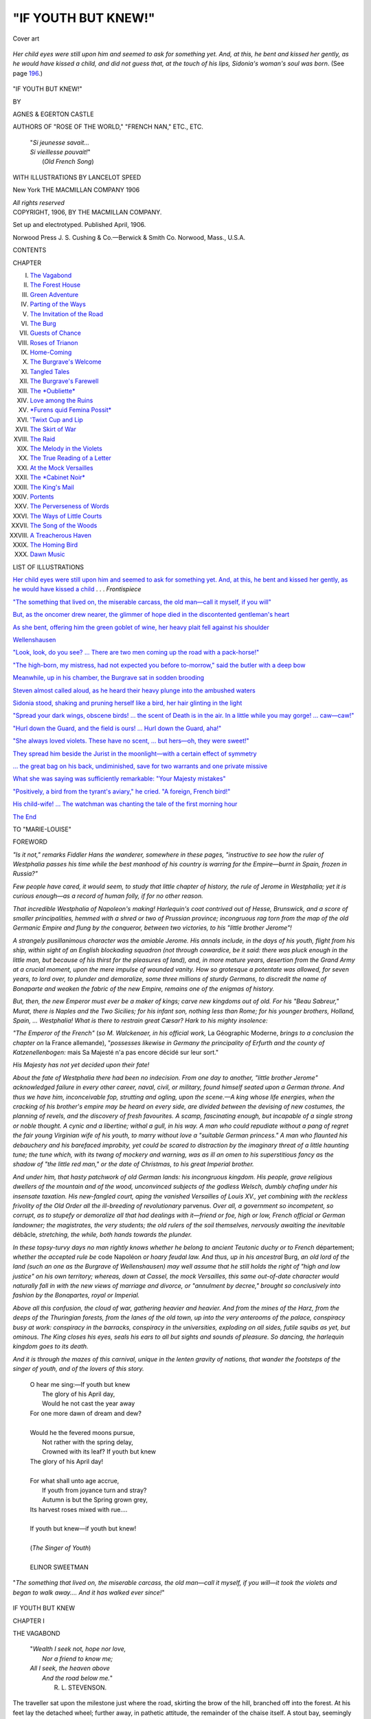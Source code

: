 .. -*- encoding: utf-8 -*-

.. meta::
   :PG.Id: 44286
   :PG.Title: If Youth but Knew!
   :PG.Released: 2013-11-25
   :PG.Rights: Public Domain
   :PG.Producer: Al Haines
   :DC.Creator: Agnes Castle
   :DC.Creator: Egerton Castle
   :MARCREL.ill: Lancelot Speed
   :DC.Title: If Youth but Knew!
   :DC.Language: en
   :DC.Created: 1906
   :coverpage: images/img-cover.jpg

====================
"IF YOUTH BUT KNEW!"
====================

.. clearpage::

.. pgheader::

.. container:: coverpage

   .. vspace:: 3

   .. figure:: images/img-cover.jpg
      :align: center
      :alt: Cover art

      Cover art

   .. vspace:: 4

.. container:: frontispiece

   .. vspace:: 3

   .. _`Her child eyes were still upon him and seemed to ask for something yet.  And, at this, he bent and kissed her gently, as he would have kissed a child`:

.. figure:: images/img-front.jpg
   :align: center
   :alt: Her child eyes were still upon him and seemed to ask for something yet.  And, at this, he bent and kissed her gently, as he would have kissed a child, and did not guess that, at the touch of his lips, Sidonia's woman's soul was born.

   *Her child eyes were still upon him and seemed to ask for something yet.  And, at this, he bent and kissed her gently, as he would have kissed a child, and did not guess that, at the touch of his lips, Sidonia's woman's soul was born*. (See page `196`_.)

.. vspace:: 4

.. container:: titlepage white-space-pre-line

   .. class:: x-large center

      "IF YOUTH BUT KNEW!"

   .. vspace:: 2

   .. class:: medium center

      BY

   .. class:: large center

      AGNES & EGERTON CASTLE

   .. class:: small center

      AUTHORS OF
      "ROSE OF THE WORLD," "FRENCH NAN,"
      ETC., ETC.

   .. vspace:: 3

   ..

      |  "*Si jeunesse savait...*
      |  *Si vieillesse pouvait!*"
      |            (*Old French Song*)

   .. vspace:: 3

   .. class:: small center

      WITH ILLUSTRATIONS BY LANCELOT SPEED

   .. vspace:: 3

   .. class:: medium center

      New York
      THE MACMILLAN COMPANY
      1906

   .. class:: small center

      *All rights reserved*

   .. vspace:: 4

.. container:: verso center white-space-pre-line

   .. class:: small

      COPYRIGHT, 1906,
      BY THE MACMILLAN COMPANY.

   .. class:: small

      Set up and electrotyped.  Published April, 1906.

   .. vspace:: 3

   .. class:: small

      Norwood Press
      J. S. Cushing & Co.—Berwick & Smith Co.
      Norwood, Mass., U.S.A.

.. vspace:: 4

.. class:: center large bold

   CONTENTS

.. vspace:: 2

.. class:: noindent small

   CHAPTER

.. vspace:: 1

.. class:: noindent white-space-pre-line

I.  `The Vagabond`_
II.  `The Forest House`_
III.  `Green Adventure`_
IV.  `Parting of the Ways`_
V.  `The Invitation of the Road`_
VI.  `The Burg`_
VII.  `Guests of Chance`_
VIII.  `Roses of Trianon`_
IX.  `Home-Coming`_
X.  `The Burgrave's Welcome`_
XI.  `Tangled Tales`_
XII.  `The Burgrave's Farewell`_
XIII.  `The *Oubliette*`_
XIV.  `Love among the Ruins`_
XV.  `*Furens quid Femina Possit*`_
XVI.  `'Twixt Cup and Lip`_
XVII.  `The Skirt of War`_
XVIII.  `The Raid`_
XIX.  `The Melody in the Violets`_
XX.  `The True Reading of a Letter`_
XXI.  `At the Mock Versailles`_
XXII.  `The *Cabinet Noir*`_
XXIII.  `The King's Mail`_
XXIV.  `Portents`_
XXV.  `The Perverseness of Words`_
XXVI.  `The Ways of Little Courts`_
XXVII.  `The Song of the Woods`_
XXVIII.  `A Treacherous Haven`_
XXIX.  `The Homing Bird`_
XXX.  `Dawn Music`_

.. vspace:: 4

.. class:: center large bold

   LIST OF ILLUSTRATIONS

.. vspace:: 2

`Her child eyes were still upon him and seemed to ask
for something yet.  And, at this, he bent and kissed
her gently, as he would have kissed a child`_ . . . *Frontispiece*

.. vspace:: 1

`"The something that lived on, the miserable carcass,
the old man—call it myself, if you will"`_

.. vspace:: 1

`But, as the oncomer drew nearer, the glimmer of hope
died in the discontented gentleman's heart`_

.. vspace:: 1

`As she bent, offering him the green goblet of wine, her
heavy plait fell against his shoulder`_

.. vspace:: 1

`Wellenshausen`_

.. vspace:: 1

`"Look, look, do you see? ... There are two men
coming up the road with a pack-horse!"`_

.. vspace:: 1

`"The high-born, my mistress, had not expected you
before to-morrow," said the butler with a deep bow`_

.. vspace:: 1

`Meanwhile, up in his chamber, the Burgrave sat in
sodden brooding`_

.. vspace:: 1

`Steven almost called aloud, as he heard their heavy plunge
into the ambushed waters`_

.. vspace:: 1

`Sidonia stood, shaking and pruning herself like a bird,
her hair glinting in the light`_

.. vspace:: 1

`"Spread your dark wings, obscene birds! ... the scent
of Death is in the air.  In a little while you may
gorge! ... caw—caw!"`_

.. vspace:: 1

`"Hurl down the Guard, and the field is ours! ... Hurl
down the Guard, aha!"`_

.. vspace:: 1

`"She always loved violets. These have no scent,
... but hers—oh, they were sweet!"`_

.. vspace:: 1

`They spread him beside the Jurist in the moonlight—with
a certain effect of symmetry`_

.. vspace:: 1

`... the great bag on his back, undiminished, save
for two warrants and one private missive`_

.. vspace:: 1

`What she was saying was sufficiently remarkable: "Your
Majesty mistakes"`_

.. vspace:: 1

`"Positively, a bird from the tyrant's aviary," he cried.  "A
foreign, French bird!"`_

.. vspace:: 1

`His child-wife! ...  The watchman was chanting the tale of the first
morning hour`_

.. vspace:: 1

`The End`_

.. vspace:: 4

.. class:: center medium white-space-pre-line

   TO
   "MARIE-LOUISE"

.. vspace:: 4

.. class:: center large bold

   FOREWORD

.. vspace:: 2

*"Is it not," remarks Fiddler Hans the wanderer, somewhere
in these pages, "instructive to see how the ruler of
Westphalia passes his time while the best manhood of his
country is warring for the Empire—burnt in Spain,
frozen in Russia?"*

*Few people have cared, it would seem, to study that
little chapter of history, the rule of Jerome in Westphalia;
yet it is curious enough—as a record of human folly,
if for no other reason.*

*That incredible Westphalia of Napoleon's making!
Harlequin's coat contrived out of Hesse, Brunswick, and
a score of smaller principalities, hemmed with a shred or
two of Prussian province; incongruous rag torn from
the map of the old Germanic Empire and flung by the
conqueror, between two victories, to his "little brother
Jerome"!*

*A strangely pusillanimous character was the amiable
Jerome.  His annals include, in the days of his youth,
flight from his ship, within sight of an English blockading
squadron (not through cowardice, be it said: there
was pluck enough in the little man, but because of his
thirst for the pleasures of land), and, in more mature
years, desertion from the Grand Army at a crucial
moment, upon the mere impulse of wounded vanity.  How
so grotesque a potentate was allowed, for seven years, to
lord over, to plunder and demoralize, some three millions
of sturdy Germans, to discredit the name of Bonaparte and
weaken the fabric of the new Empire, remains one of the
enigmas of history.*

*But, then, the new Emperor must ever be a maker of
kings; carve new kingdoms out of old.  For his "Beau
Sabreur," Murat, there is Naples and the Two Sicilies;
for his infant son, nothing less than Rome; for his younger
brothers, Holland, Spain, ... Westphalia!  What is
there to restrain great Cæsar?  Hark to his mighty insolence:*

*"The Emperor of the French"* (*so M. Walckenaer, in
his official work,* La Géographic Moderne, *brings to a
conclusion the chapter on* la France allemande),
"*\possesses likewise in Germany the principality of Erfurth
and the county of Katzenellenbogen:* mais Sa Majesté
n'a pas encore décidé sur leur sort."

*His Majesty has not yet decided upon their fate!*

*About the fate of Westphalia there had been no indecision.
From one day to another, "little brother Jerome"
acknowledged failure in every other career, naval, civil,
or military, found himself seated upon a German throne.
And thus we have him, inconceivable fop, strutting and
ogling, upon the scene.—A king whose life energies,
when the cracking of his brother's empire may be heard
on every side, are divided between the devising of new
costumes, the planning of revels, and the discovery of fresh
favourites.  A scamp, fascinating enough, but incapable
of a single strong or noble thought.  A cynic and a
libertine; withal a gull, in his way.  A man who could
repudiate without a pang of regret the fair young Virginian
wife of his youth, to marry without love a "suitable German
princess."  A man who flaunted his debauchery and his
barefaced improbity, yet could be scared to distraction by
the imaginary threat of a little haunting tune; the tune
which, with its twang of mockery and warning, was as
ill an omen to his superstitious fancy as the shadow of
"the little red man," or the date of Christmas, to his great
Imperial brother.*

*And under him, that hasty patchwork of old German
lands: his incongruous kingdom.  His people, grave
religious dwellers of the mountain and of the wood,
unconvinced subjects of the godless Welsch, dumbly chafing
under his insensate taxation.  His new-fangled court,
aping the vanished Versailles of Louis XV., yet combining
with the reckless frivolity of the Old Order all the
ill-breeding of revolutionary* parvenus.  *Over all, a government
so incompetent, so corrupt, as to stupefy or demoralize
all that had dealings with it—friend or foe, high or low,
French official or German landowner; the magistrates,
the very students; the old rulers of the soil themselves,
nervously awaiting the inevitable* débâcle, *stretching, the
while, both hands towards the plunder.*

*In these topsy-turvy days no man rightly knows whether
he belong to ancient Teutonic duchy or to French*
département; *whether the accepted rule be* code Napoléon *or
hoary feudal law.  And thus, up in his ancestral* Burg,
*an old lord of the land (such an one as the Burgrave of
Wellenshausen) may well assume that he still holds the
right of "high and low justice" on his own territory;
whereas, down at Cassel, the mock Versailles, this same
out-of-date character would naturally fall in with the new
views of marriage and divorce, or "annulment by decree,"
brought so conclusively into fashion by the Bonapartes,
royal or Imperial.*

*Above all this confusion, the cloud of war, gathering
heavier and heavier.  And from the mines of the Harz,
from the deeps of the Thuringian forests, from the lanes
of the old town, up into the very anterooms of the palace,
conspiracy busy at work: conspiracy in the barracks,
conspiracy in the universities, exploding on all sides, futile
squibs as yet, but ominous.  The King closes his eyes,
seals his ears to all but sights and sounds of pleasure.
So dancing, the harlequin kingdom goes to its death.*

*And it is through the mazes of this carnival, unique in
the lenten gravity of nations, that wander the footsteps of
the singer of youth, and of the lovers of this story.*

.. vspace:: 4

..

   |  O hear me sing:—If youth but knew
   |    The glory of his April day,
   |    Would he not cast the year away
   |  For one more dawn of dream and dew?
   |
   |  Would he the fevered moons pursue,
   |    Not rather with the spring delay,
   |    Crowned with its leaf?  If youth but knew
   |  The glory of his April day!
   |
   |  For what shall unto age accrue,
   |    If youth from joyance turn and stray?
   |    Autumn is but the Spring grown grey,
   |  Its harvest roses mixed with rue....
   |
   |  If youth but knew—if youth but knew!
   |
   |  (*The Singer of Youth*)
   |
   |  ELINOR SWEETMAN

.. vspace:: 4

.. _`"The something that lived on, the miserable carcass, the old man—call it myself, if you will"`:

.. figure:: images/img-001.jpg
   :align: center
   :alt: "The something that lived on, the miserable carcass, the old man—call it myself, if you will—it took the violets and began to walk away.... And it has walked ever since!"

   "*The something that lived on, the miserable carcass, the old man—call it myself, if you will—it took the violets and began to walk away.... And it has walked ever since!*"

.. vspace:: 4

.. _`THE VAGABOND`:

.. class:: center x-large bold

   IF YOUTH BUT KNEW

.. vspace:: 3

.. class:: center large bold

CHAPTER I

.. class:: center medium bold

THE VAGABOND

.. vspace:: 2

..

   |  "*Wealth I seek not, hope nor love,*
   |    *Nor a friend to know me;*
   |  *All I seek, the heaven above*
   |    *And the road below me.*"
   |            R. L. STEVENSON.

.. vspace:: 2

The traveller sat upon the milestone just where
the road, skirting the brow of the hill, branched
off into the forest.  At his feet lay the detached
wheel; further away, in pathetic attitude, the
remainder of the chaise itself.  A stout bay,
seemingly unconscious of as handsome a pair of broken
knees as ever horse displayed, was tethered to a
stump of tree, browsing such tender grass or leafage
as grew within his reach.  The situation spoke for
itself; and the young traveller's face spoke for the
situation as eloquently as Nature (who had
bestowed upon him a markedly disdainful and
somewhat impassive set of features) would permit.

Behind him rose the cool gloom of the forest.
Below lay the plain, gold-powdered by the level rays
of a sinking sun.  Between the edge of the road and
the forest margin ran a stream.  A robin sang to
the glowing west from the topmost branch of a fir
tree.  But he on the milestone was blind to the gold
of the valley, deaf to the gold of the song.  "Now,
here's a pretty kettle of fish!" was the burden of his
thoughts.

To have been stuck a whole hour upon a stone,
while a postilion ranged the country on horseback
in one direction, and a valet a-foot in the other, and
no help as yet forthcoming; not to have had himself
within hail, all those weary minutes, one single human
being—between intervals of drowsiness he cursed
the peaceful valley land, with its fair fields and
orchards, as the most God-forsaken of countries!

Presently his moody eye quickened.  On the
road below a moving object was approaching.
Only a pedestrian, alas!  Nevertheless, he might
prove of use for succour or advice.

But, as the oncomer drew nearer and began to foot
the ascent, the glimmer of hope died in the
discontented gentleman's heart.  Here was no sturdy
native, likely guide to smithy or village inn.  'Twas
a mere ambulant musician, as strange, doubtless,
to the country as himself: the sun-rays were even
now glinting back, roseate, from the varnish of a
fiddle.—The traveller relapsed into moodiness.

.. _`But, as the oncomer drew nearer, the glimmer of hope died in the discontented gentleman's heart`:

.. figure:: images/img-012.jpg
   :align: center
   :alt: *But, as the oncomer drew nearer, the glimmer of hope died in the discontented gentleman's heart.*

   *But, as the oncomer drew nearer, the glimmer of hope died in the discontented gentleman's heart.*

At the steep curve of the hillside, man and fiddle
vanished from view.  Nevertheless, that he was still
climbing, the advance (in interrupted measure) of
a singular little tune, half sourdine, half pizzicato,
soon proclaimed.  It seemed at first so woven in
with the babble of the brook, the deep choiring of
the forest and the song of the robin, that the youth
on the milestone hardly realized its separate existence.
But, as it hovered ever closer, he was forced to listen
and even to follow.  It seemed the very song of the
rover; of the rover on foot, humble and yet proud;
without a penny, without a bond; glad of the free
water to drink and the hunk of bread by the roadside—a
song of the nodding grass and the bird in the
hedge, of the dancing leaf, the darting swallow, the
wide kindly skies.  Oh, the road is full of gay things,
and tender things, of sweetness and refreshment, of
wholesome fatigue and glorious sleep, for those that
know its secrets!

"Good evening to you, young sir."

The little tune had stopped.  A man's figure,
exaggeratedly thin, black against the sunset, had
emerged over the knuckle of the hill and, with a wide
sweep of the arm, was saluting.

The gesture of the black silhouette seemed so
courtly, the voice that came from it so refined, that
the young gentleman almost rose to return the
salutation: but, in time, he caught sight of the violin
curves....  Pooh, it was the fiddling vagabond!
Ashamed of his impulse, he drew forth a florin and
flung it.

The musician skipped nimbly on one side; the
coin fell, flashing in the red sun-shafts.  He looked
from it to the imperious donor, whose face he
scanned keenly for a moment, then smiled; and his
teeth shone as white as a wolf's in the deep tan of his
face.  Then off went his battered hat again and out
was stretched a sinewy leg in dusty blue stocking,
to accompany a bow such as twenty years ago
might have roused the envy of your finest Versailles
marquis.

"I greet you!  I salute you, my young lord!"  The
fiddler rose from his inclination and burst out
laughing.  "Oh, cease fondling those pistols in your
pocket, worthy sir," cried he, "for by Calliope,
daughter of Jove and Mnemosyne, 'tis not your
money-bags I covet just now, but, oh! your golden youth!"

"The fellow has a wild eye," thought the gentleman.
Now, it is a question whether even a highway
robber were not more agreeable to encounter on a
lonely road than a madman.

"If it be madness to honour in you such a gift of
the gods," said the singular vagrant, reading the
thought, "why then, yes, I am mad, sir—stark,
staring."

He fell back on one foot and bent the advanced
knee, tucked his instrument under his chin, where
it settled like a bird to its nest, and drew his bow
across the strings with a long plaint.

"O youth!" he intoned between two sighs of the
catgut.  "O spring!  O wings of the soul!  O
virginity of the heart, expectation, unknown mysteries
of life!  O wealth of strength and yearning!—See,
now, how you sit," he cried, dropping into speech
again, "on the fringe of the forest, in a strange land,
with the sunset valley at your feet, and the stream
running you know not where beside you, and the
bird over your head singing the desires of your soul.
Why, by Apollo, young man, here are you in your
youth, in the spring of your world, in the very middle
of an adventure, and——"

Again limber fingers moved along the strings;
and, with a sense of wonder, the traveller felt within
his being some answering outcry.  But he stiffened
himself against it.

"Harkee, my man," said he, trying to frown,
"I am in no mood for fooling.  Take up your florin,
and begone.—Or, stay, earn another by telling me,
if you can, where I am, and how far lies the nearest
village?"

"Sir," replied the other, urbanely, "fellow-travellers
should assist each other without any sordid
consideration.  (Ah, had you offered me of your
youth, now!)  You are, an it please you, just between
the border of that old, steady-going principality
of Schwarzburg and the new-fangled, patchwork
kingdom which appertaineth to his Majesty King
Jerome—himself one of the crowning products
of the Great Revolution!"

"Faugh!" said the gentleman.

The fiddler's restless eye lighted.

"My lord is an Englishman?  In verity
and beyond doubt, none but an Englishman
could wear so lofty a front.  I need scarce have
asked."

The young man stared haughtily.  The other
considered him awhile in silence with a sort of grave
mockery, and pursued then reflectively—

"This English aloofness, 'tis an excellent
prescription for pride and disdain and such-like high
essences.  Only be careful, my brother-wayfarer,
that you be not above your own fair youth, and
contemn not its splendid opportunities.

   |  'Singula de nobis annipraedantur euntes'

O young man! ...

   |  'Eripuere jocos, Venerem, convivia, ludum'

think of it!"

So saying, he shouldered his instrument, and with
a valedictory wave of his bow seemed about to take
his departure; but, as if upon a second thought,
stood still, and once again observed the young man.

Now it struck the stranded traveller that there
was a dignity in the vagrant's gaze, a refinement
about his person, which scarce accorded with the
gipsy appearance, the shabby clothes; that it was
not usual for beggars to quote Horace with delicate
accents of culture; that his salutation had been
a pattern of courtliness; above all, that he was not
the least impressed by a young nobleman's most
noble demeanour.  And he, on his milestone, began
to feel slightly foolish—an ingenuous blush, indeed,
crept to his cheeks.

The player hitched round his fiddle till it lay across
his breast, and pinched a couple of strings as a man
might pinch the cheek of the wench he loved.

"Pardi," he said, speaking into its curved ear,
"that flag of crimson would proclaim that there's
hope for the youth yet.—Sir," proceeded he then,
gaily, "I think I can be of use to you.  I place
myself at your service.  May I crave to know whom
I have the honour of addressing?"

"You address," responded the other, "Steven
Lee, Graf zu Waldorff-Kielmansegg, an Austrian
gentleman (if you must know) travelling towards
his estate in the south."  He had an irrepressible
satisfaction in the recital.

"Austrian?" echoed the listener, with a cock of
one of his expressive eyebrows.  "'Tis a safer
nationality to proclaim than the English, for
travellers in great Cæsar's dominions nowadays.  Oh,
you are right, quite right!  'Twould be the height
of rashness to proclaim even a drop of English blood,
these days, where Monsieur Buonaparte rules!"

The taunt struck home.  Red mantled again
on the gentleman's smooth cheek.

"Despite an Austrian father, I have by my
dead mother enough English blood in these veins,"
cried he, hotly, "to hate the usurper and despite
his upstart brothers—if that is what you mean;
and I care not who knows it!"

The fiddler's smile grew broader.  "Youth,"
whispered he to his violin, "may pretend to abjure
itself, but it will out.  The stripling has spirit,
though it be but the spirit of scorn.—But the
ceremony is not complete," pursued he.  "I have now
to return your compliment.  Above all things, let
us be polite.  Here, then, comrade, you see before
you an individual known all over the country as
the crazy musician, sometimes more tersely as
Geiger-Hans—what in your English you might
call Fiddle-John.  Some call me the Scholar
Vagabond, and some, the children (bless them), Onkel.
Like your own, my nationality is a matter of
indecision.  Some say I am French, some German,
some from over the Alps—take your choice; your
choice, too, of my title: Geiger-Hans, Fiddle-John,
or Geiger-Onkel.  Or you may dub me, if you
please, the Singer of Youth."

But by this time, Steven Lee, Count Kielmansegg,
was disgusted with himself for having betrayed so
much of his feelings to a beggar vagrant.

"Doubtless," remarked he, with infinite
arrogance, "it may prove more convenient for you, at
times, to hide your name, good fellow.  Reassure
yourself, I have no curiosity to learn it."

Whereupon Geiger-Hans gathered his brows into
so deep a frown that the whole hillside seemed to
grow black.  He struck the strings of his
instrument, and they called out as with anger.

"My name," he said under his breath, "my
name, boy, is dead—as dead as my youth."  Then
he grew calm as suddenly as he had stormed.  "Some
happy ones there are who die and whose names
live: I live, and my name is dead.  Let that suffice
to you.  Why, see," he cried next, with another
swift change of tone, while Count Steven stared at
him, his slow Austrian blood, his deliberate
English wits, unable to keep pace with such vivacity
of mood, "it is getting dark ... the sun has dropped
behind the valley line ... the forest is full of night
already!  Do not the lights of unknown shelter
beckon you—the chimney-corner, the strange
hospitality?  Why, Heaven knows what sweet hostess
may not greet your youthship to-night!  And if
your soul cries not out for fair adventure in forest
depth, there, at least, is a poor dumb thing that
craves stable and corn."  As he spoke, he stepped
nimbly to the injured horse and unhitched the reins
from the tree.  "Might you not have bathed those
cut knees?" he exclaimed, shooting a look of rebuke
over the animal's meek head.  "And the kindly
brook running charity at your elbow!"

He led the creature to the stream; and the deed
of compassion accomplished, again turned to his
companion with a smile, which seemed to show
knowledge of all the latter's vacillating thoughts of
vexation and shame.

"Lend me a hand with the wheel, comrade, and
let us see if we cannot improvise a linchpin.  And
then, if you push behind, this forgiving beast will
do his best to draw your goods into safety."

But it was the musician who mended the wheel,
while the traveller watched in wonder the work of
the brown hands.  And then, in the falling dusk,
they set upon their slow way: Steven Lee, Graf zu
Waldorff-Kielmansegg, pushing behind even as
bid, the fiddler marching ahead with the reins slung
over his arm and humming a hunting song under his breath.

Leaving the stones and dust of the high-road, he
led the way along a wide path that seemed to cut the
forest in two and run downhill into the horizon.
Beneath their feet was now an elastic carpet of
pine-needles.  On each side of them the serried ranks
of trees held the night already in a thousand arms
and murmured to it with a voice as of the sea.
Before them, at the end of the nave, and set like a
cathedral window, shone a span of sky, primrose
and green, with one faint star.  And presently
Steven saw, to one side far ahead, an orange square
of light, and knew it for the unknown forest shelter
beckoning to him.

"But what," cried he, struck by a sudden thought,
"of my postilion and my valet?"

Geiger-Hans looked back at him over his shoulder
and grinned.  He slid the reins above his elbow
and grasped his violin.

"To the devil," it sang mockingly, through the
glade, "to the devil with postilions and valets!  to
the devil with prudence and forethought!  O youth,
enjoy your youth!  O youth, be young!"





.. vspace:: 4

.. _`THE FOREST HOUSE`:

.. class:: center large bold

   CHAPTER II


.. class:: center medium bold

   THE FOREST HOUSE

.. vspace:: 2

..

   |  "Diesen liebenswürd'gen Jüngling
   |  Kann man nicht genug verehren..."
   |                              HEINE.

.. vspace:: 2

"Heaven knows," had said the musician, "what
sweet hostess may not greet your youthship to-night."

To their knock the door was opened by a slip of
a peasant girl.  The light from within shone on
her long yellow plaits of hair and her small brown
face.

Steven was conscious of a distinct shock of
disappointment.  What folly had this fantastic chance
companion fiddled into his mind that he should
have found himself expecting something meet for
his high-born fancy in this lonely forest house?

"Geiger-Onkel!" cried the girl, in surprise.

And "Geiger-Onkel!" was echoed joyfully
indoors.  An old peasant woman came waddling
forward, hands outstretched.

"Be kind to my comrade, Forest-mother," said
the player, "while I see to this brother beast."

He led the horse towards the back yard.  And
Steven stepped into the great kitchen, glad at least of
its prosaic aroma of pot-herbs, since romance had
fallen silent with the fiddle.

It was a long room, panelled with age-polished
oak which reflected the light of the hanging brass
lamp and of the ruddy hearth as jonquil flamelets
and poppy glow.  A black oaken table, running
nearly from end to end, was covered half-way with
a snowy cloth, red-hemmed and flowered.  There
were presses, laden with crockery and pewter.
There was a tall clock, with a merry painted face
and a solemn tick.  There were stags' horns and
grinning boars' heads above the presses.  Not that
Steven had any interest to bestow on these things:
he was glad that the place was clean.  He thought
the oaken chair hard sitting for his noble person,
but it was better than the milestone.  The
Forest-mother seemed a decent sort of body; with a due
sense, too, of the quality of her guest.  As for the
peasant child, he did not notice her at all—not even
the pretty foot in buckled shoe and scarlet stocking,
of which the short peasant skirt gave such a generous
display.

Yet it was to her that Geiger-Hans made his
courtly bow as he entered in his turn.

"Mamzell Sidonia!" said he, his old hat clapped
over his heart.

She gave him a smile, half tender, half mischievous.
And her teeth were as white as his own in her
sunburnt face.  There was a whole host of dimples, too,
which a young man might have remarked.  But
what mattered the dimples of a peasant girl?

Then the fiddler took the old woman round the
neck and kissed her plump, wholesome cheek with
a smack.

"Supper, supper!" cried he.  "And if it's good,
you shall have such music that your hearts shall sing."

The girl laughed out loud, and ran to the hearth,
where she seized a pot.

"In Heaven's name," cried the woman, "leave
that, child!  'Tis not fit for you."

"Oh, please," urged Sidonia of the yellow plaits,
"please, little foster-mother!"

Forest-mother to the fiddler, foster-mother to the
girl.  Steven had supposed her grandmother.  Bah!
As if, indeed, it were worth a thought!

"Get the wine, then," said the matron, with a jolly,
unctuous chuckle.

And while, swinging long tails of hair and scarlet
ankles flashing, the girl darted round the table,
what must this fantastic fellow Geiger-Hans do but
introduce guest and hostess with one of his absurd
flourishes.

"Here, dear comrade, is Dame Friedel, mother
of the great King Jerome's own Head Forester.
And here, mother, is a most noble Austrian count,
whom the accidents of travel have forced to
condescend to the shelter of your humble roof this
evening."

Deep curtsied Dame Friedel.  Steven inclined
his head; and, feeling the fiddler mock him behind
his back, grew red and angry.

"A glass in welcome, gracious sir!" tittered
Sidonia, at his elbow.

She was so close to him that his cheek was fanned
by her breath of clover and the fragrance of a little
bunch of violets in her white kerchief rose to his
nostrils.  As she bent, offering him the green goblet
of wine, her heavy plait fell against his shoulder.
He drew back haughtily.

.. _`As she bent, offering him the green goblet of wine, her heavy plait fell against his shoulder`:

.. figure:: images/img-028.jpg
   :align: center
   :alt: As she bent, offering him the green goblet of wine, her heavy plait fell against his shoulder.  He drew back haughtily.

   *As she bent, offering him the green goblet of wine, her heavy plait fell against his shoulder.  He drew back haughtily.*

"*Peste!*" cried Geiger-Hans, "how my fingers
itch for the strings.  But never mind, you shall lose
nothing by waiting.  *Tarteifel!* mother, as I live,
venison stew!  What feasts you good people make
in your forest house!"

"My son is hungry when he comes home of
nights, and so are his lads.—My little love, will you
sit and entertain the gentlemen?"

Sidonia, pouting, drew her chair with great clatter
round by that of Geiger-Hans and turned a shoulder
on the count, who thus remained isolated, as became
his rank.  The fiddler drank to her and she filled
his glass again.  And, as she stretched across him
to do so, the violets at her breast fell upon his hand.

"Violets!" cried he, and sat as if turned to stone.
His brown face grew ashen.  Then he pushed his
plate away, took up the flowers and pressed them
against his lips, inhaling the scent of them with
long deep breaths.  Presently the tears ran down
his cheeks; his slow-drawn sighs were cut short by
a kind of sob.  The girl started to the old woman's
side and stood, flushed and downcast, while the
Forest-mother beat her omelet with a grave
countenance.  Neither of them looked at the fiddler.
Steven, who had stared, suddenly dropped his glance,
too, ashamed and uncomfortable.  Geiger-Hans got
up from his seat.

"I can eat no more to-night," he said, in a broken
voice.  He walked over to the bench where he had
left his fiddle, and, hugging it, went out into the
forest.

"Have you ever seen him like that before?"
whispered Sidonia of mother Friedel.

"Once," said she, "and it was over the violet-bed
in the garden.  I doubt he has seen trouble,
poor soul!  Who has not?"

Sidonia returned to her seat, propped her chin
on her hands and fixed the young count absently.
Her eyes were not black as he had thought: they
were grey and green, green and golden brown, like
the waters of the brook in the shadow of the trees.

"Heavens, sir, how you stare!" she said after
a while, pettishly.

The young aristocrat, whose thoughts had been
all engrossed by this new eccentricity of his road
acquaintance, raised his disdainful eyebrows.  He
stare at a country wench?  Then into their sullen
silence mother Friedel exclaimed joyfully.

"Hark!" cried she, "here comes my son!"

From far away stole the faint blast of hunting-horns;
a dog bayed answer from the kennels, then
the call of the horns arose again in the whispering
forest depths, closer and louder.

"Yes, yes, it's the 'return home' they're winding,"
said the old woman, bending her ear.

Without, there now rose a fine clamour: barking
and yelping of hounds, tramping of horses, blasting
of horns, cheerful shouting of men.  The head
forester shot half his stalwart figure in at the door and
nodded with some mystery to his mother.  What
could be seen of his green uniform was very grand
indeed, with vast display of gilt buttons and royal
crowns, frogs and braid.  His square, freckled
face, made for jollity, was puckered into anxious
lines; his eyes roamed uneasily from Sidonia to the
stranger.  He strode to his mother's side and
whispered in her ear.

"Be good to us!" she ejaculated, clapping her
hands, all dismay.

"Hush, mother!" warned the forester, finger
on lip, and turned towards the door.

Count Steven had finished his plate of venison
stew, and was condescending to enjoy a crust of
bread with a glass of the tart wine.  The sense of
expectation about him made him now likewise turn
round in his chair—languidly, for the high-born
are never openly curious.

Outside, in the night, against a background of
flickering leaves and under the glare of a couple of
torches, he saw a picturesque group of hounds and
huntsmen; two of these last laden each with a
murdered roebuck, whose pretty, innocent head hung
trailing on the ground.  Suddenly the scene dissolved.
A man came from the midst of the foresters into the
kitchen.  The rest disappeared with their booty;
hounds and horses were led away towards the distant
kennel premises; the woodland glade resumed its
peace.

As the new-comer passed him, the head forester
made a spasmodic movement, arrested midway,
of hand to forehead.  His mother swept a dignified
curtsey.  The peasant girl, her hands clasped at
the back of her neck, stared with frank curiosity,
her mouth open so that all who cared to look might
wonder upon the doubled splendour of her young
teeth.

He stood and glanced round upon them all: a
slight young man of somewhat low stature and
dark, fine-cut face, with hair cropped short at back
and side to come down in a curly wave in the middle
of his forehead.  He had large eyes under thick,
straight eyebrows; and his forester's uniform,
though ostensibly of the same cut as Friedel's, was
of finer cloth and obviously brand new.  The collar
of the coat rose very high on each side of his chin,
which in the centre rested on folds of delicate cambric.

"Positively," thought Steven Lee, Count
Waldorff-Kielmansegg, etc., "a gentleman like myself!"

But the hunter's first word dispelled the illusion.

"My friend," said the new-comer to the old dame—he
spoke German with a strong foreign accent—"my
fellow-forester there, Friedel, has assured me
that you would give his brother woodsman
hospitality to-night."

Now, as he smiled, his handsome face assumed
a trivial, almost inane, expression, which destroyed
its look of breeding and caused Count Steven to
return to his bread and wine with a mental shrug.

"Any friend of my son is welcome here," said the
old lady, smiling doubtfully.

Friedel himself grew suddenly scarlet, gulped,
blinked and looked as uncomfortable as any fish
out of water.

"I see I must introduce myself," cried the little
man, laughing heartily and clapping him on the
shoulder.  "I am Mr. Forester—ahem!—Meyer,
at your service, madame."

"I wish," said Steven, "that you would shut the
door behind my back, good people."

"Hey la!" said Mr. Forester Meyer, with a sudden
imperious note in his voice, "whom have we here?"

"A guest, sir, like yourself," said the hostess
somewhat dryly, hieing to her pans; while the young
nobleman in question turned his heavy chair round
again to supplement her inadequate description.

"An Austrian gentleman, my man, if it imports
you to know," said he.  "You are yourself, perhaps,"
he went on with more friendliness, struck by an
obvious explanation of certain signs about the
new-comer that had puzzled him, "the inspector
of these forests on your rounds.  I notice you speak
with authority, and your accent is not of the
country—a countryman of this King Jerome?"

Mr. Forester Meyer broke again into loud laughter.

"Hey! what perspicacity has the gentleman!"
cried he, jovially.  "(Friend Friedel, shut the door!)
Nay, truly, sir, you are perfectly right.  I see it
would be quite hopeless to maintain an *incognito*
before you.  It is true, sir, I do inspect for this King
Jerome occasionally.  Ha, ha!"

"Ha, ha!" echoed Sidonia, catching the infection
of mirth, as a child will, without reason.

"Hey la!  And whom have we there?"

Mr. Forest-Inspector repeated the phrase in very
different tones.  There came a curious flicker into his
eye as he ran it up and down the girl's figure, from
crown of yellow head to scarlet ankle and back again,
with appreciative pauses on the way.

"Eh, eh!" said he, meaningly.  He took her
chin between his finger and thumb, and chuckled
as he raised the crimsoning face to the light.

"We do not hold with French ways here," said
Dame Friedel, rebukingly, over her pan.

Steven, catching the gesture of warning which
her son instantly addressed to her, felt a vast
contempt for the fellow's slavish fear of his little
superior.

The wine, thin and fragrant, must have gone
somewhat fantastically to the young nobleman's brain.
He began to feel defiant, in a humorous sort of way,
and to wish the fiddler back with his music.  With
his violin to accompany the song of the amber
drink, it seemed as if that youthship of his (on which
yonder fantastic rogue laid such stress) might find
some zest in a quarrel with Master Forester Meyer,
whose eyes danced so unpleasantly as they looked
at this peasant child; who had so irritating a French
shrug and so mean a smile.

Now, if he had an eye to a pretty girl, the inspector
seemed to have also an ear for a poacher.  The
distant crack of shots, reverberating from the forest,
now made him start and listen acutely.  Yet as
Friedel, with a frowning countenance, made a lurch
for his gun in the corner, Mr. Meyer smiled and
restrained him.  Then he himself went to the door,
set it ajar and hearkened.  His smile widened as
he closed it again and returned to the table.

"Doubtless he has plans of his own for trapping
the trespassers," thought Steven.  It was the obvious
explanation.  And yet he felt a kind of mystery
brooding around him, almost as if that adventure
which the fiddler's music had boded were about to
take place.  And, in the long silence which succeeded,
the impression deepened.  The Frenchman seemed
overcome by an uncontrollable restlessness.  He
paced the room from end to end, compared the
merry-faced clock with his watch, stared out of the
window and drummed on the pane.  He was
evidently keenly on the alert for something: and, as
Steven vainly cudgelled his not very quick wits to
conjecture, behold, it was at hand!

Shouts without, steps ... a tremendous rat-tat
at the door!...

"'Tis not possible," cried mother Friedel, with some
distress, "that Heaven has sent us more guests?"

This was, in truth, precisely what Heaven was
doing, if, indeed, it were fair to hold Heaven
responsible.  Two new visitors walked into the forest
home without so much as a word of parley.  A
hulking man, also in forester's uniform ("By Saint
Hubert," said Steven Lee to himself, "his
Westphalian Majesty's rangers seem thick as leaves
hereabouts!"), and a lady clinging to his arm....
Yes, a lady, and a fair!  Steven rose to his feet.

The inspector and the burly new-comer interchanged
a rapid glance.  Then, cracking the whip
he held in his hand, the latter burst into the most
execrable German, interspersed by volleys of French
oaths.  It was evident that King Jerome held to
servants of his own nationality.

*Morbleu!* quoth he, it was a mercy to see decent
shelter!  Devil take all, he had thought that he and
the lady would have had to spend the night in the
forest!

Here the lady, in spite of very pink cheeks and
bright eyes, became so faint that she had to be assisted
to a chair by mother Friedel and her foster-child.
Steven darted to present a glass of water, but was
arrogantly forestalled by Mr. Meyer.

"Such a scandal on his Majesty's high-road!"
went on he of the whip: "this lady's coach attacked
by ruffians!"

"His Majesty will be exceedingly displeased,"
said Mr. Meyer, gravely, sitting down by the side
of the distressed one and stripping off her glove
to consult a delicate wrist.

"Her escort shot at——  By all the devils!"

"Monstrous," quoth the inspector, in quiet
indignation.  "A little wine, madam?"

"The escort—sacred swine, confound them!—took
flight and basely abandoned their charge."

"Shocking—shocking!" said Mr. Meyer, relinquishing
one pretty hand to receive the empty
glass from the other.

"If I had not happened to hear the shots and rush
to the spot, what might not have happened?"

"It makes me shiver to contemplate it," asserted
the inspector.

"My brave deliverer," murmured the lady, in
a dulcet voice.  "Single-handed, he——"

She suddenly buried her face in her hands and
quivered from head to foot.

The inspector looked up at mother Friedel with
an air of grave compassion.

"Hysterical," said he; "ah, no wonder!"

Dame Friedel began to loosen the lady's handsome
claret-coloured travelling-mantle, whilst Sidonia drew
a velvet, white-plumed hat from the loveliest dark
head in all the world.

"Well ... ah!—Schmidt," said Inspector
Meyer, "his Majesty will hear of your conduct."

"Thank you, Mr.—ah!—Meyer," rejoined the
burly Schmidt, with an unaccountably waggish grin.

"Ah, ha, ha!" cried the lady.  She flung back
her head and flung down her hands; the tears were
streaming upon her uncovered cheeks.  It might
be hysterics, but Steven thought it was the most
becoming combination of emotions he had ever beheld.

She wiped her eyes and sprang up as lightly as
a bird.  Emerging from the folds of her cloak, she
displayed a clinging robe of pale blue, fastened
under the bust by a belt of amethysts set in gold.
She had an exquisite roundness of form; an open,
smiling mouth.  Her eyes were innocent and dark
and deep.  She was (Steven felt) a revelation.  And
withal, what a great lady!  What an air of breeding!
What elegance!  An Austrian gentleman knows
the value of jewels.  Heavens, what rings on her
fingers!  What pearls in her ears!

"*Ah, Dio mio!*" she cried, "but I am hungry!"

Italian, then.  There was a strange medley of
nationalities in this German forest corner.

The fixity of the young man's gaze suddenly
drew the lady's attention.  She looked at him:
surprise, interest, then an adorable smile appeared on
her countenance.  It was almost an invitation.
Besides, was it not meet that the only gentleman of
the party should entertain the only lady?  With
his heart beating in his throat, he took two steps
forward.  The three foresters had drawn apart and
were whispering together with furtive glances in his
direction; but he was not likely to notice this when
such lovely eyes were upon him.  She dropped her
handkerchief.  He rushed to pick it up.  As she
took it from his fingers, he gave them ever so slight
a pressure.

(Oh, Geiger-Hans, Singer of Youth, hadst thou
foreseen this rapturous moment?)

"A thousand graces," murmured she.  The graces! they
were all her own.

"Permit me to introduce myself," he stammered.

But the inspector cut him short with a strident voice.

"The gentleman must be fatigued," he cried.

Steven started angrily.  To one side of him stood
Forester Schmidt, to the other, Forester Friedel.

"I will show the gracious gentleman the way to
his repose," said the latter in his ear, with subdued,
yet warning tone.

"And I will give you my help to the door, *tonnerre
de Brest!*" exclaimed the other, and caught the
Count's arm under his with a grip of iron.

Steven wrenched himself free.  Yet a man has
not sober English blood in him for nothing.
Humiliating as was the position, a moment's reflection
convinced him that resistance and futile struggle would
but render him ridiculous.  Ridiculous, in the light
of those dark eyes!

"Lead, then, fellow," said he to Friedel; and, after
bowing low to the lady, followed his escort with what
dignity he could muster towards the door opening
on the forest.

There was such a seething of rage in his brain,
such an itching in his palm to feel it against yonder
insolent Schmidt's full cheek, that it was not till he
found himself on the threshold of a dimly lighted
wooden building, gazing blankly in upon heaps of
straw, that he realized that a barn was considered
good enough for the night's lodging of a Count
Waldorff-Kielmansegg.

"May you rest you sweetly, sir," said Friedel,
and tramped away.





.. vspace:: 4

.. _`GREEN ADVENTURE`:

.. class:: center large bold

   CHAPTER III


.. class:: center medium bold

   GREEN ADVENTURE

.. vspace:: 2

..

   |  "*Non ego hoc ferrem, calidus juventa,*
   |            *Consule Planco.*"
   |                          HORACE.

.. vspace:: 2

"Comrades again!"

Turning round with a start, Steven beheld the
crazy musician at his elbow.

"Comrades on the straw—eh!  What a bed for
his lordship.  *Misérables!* they have no conception
of the importance of rank, these benighted forest
folk.  Yet give me the clean, yellow straw, smelling
in the dark of sunshine and whispering of the fields,
rather than your stuffy German mountains of
feathers."

"Geiger-Onkel!  Geiger-Onkel!" came a shrill
cry into the night.

The fiddler turned with a bound and ran into the
middle of the moonlit yard, staring up at the house
that stood outlined against the pale sky.  From
some distant regions, where Friedel's underlings
kennelled near their hounds, rose shouts of boorish
laughter and the chorus of a drinking song.

A yellow tongue of flame appeared in a wooden
balcony, hanging under the roof.  Sidonia bent
over, shielding her candle from the forest airs.

"Are you there, Geiger-Onkel?"

"Yes, child."

"Oh, I am glad....  Geiger-Onkel"—she
leaned over still further; her tresses hung down, one
shone ruddy with the candle-gleam and one silver
in the moonlight; her voice was broken with angry
tremors—"he tried to kiss me!"

"*Mort de ma vie*—who?"

"The big man with the whip.  He caught me by
the waist.  I had nothing to hit him with but my
plaits.  I lashed him in the face.  They caught him
across the eyes——"

"Caught him across the eyes," cried the fiddler,
clapping his hands.  "Ah, brava, little mamzell!"

"They whistled like a rope"—the girl was
laughing and crying together—"I think I have
half-blinded him.  Mayn't I come down to you,
Onkel?  I want to talk ... and I want music."

"Better not," said fiddler Hans, after a moment's
reflection; and then from the shadow Steven stepped
out beside him.  (It was terrible to think of the
dark-eyed lady in the company of such ruffians!)
Sidonia, with a cry, drew back at sight of the new
shadow.

"Nay, never be afraid of him.  It is my comrade.
As for the others—why, go in, child; bolt your
door," said the fiddler.  "Go to bed and sleep in
peace.  I shall watch."

"But you will play for me?" she asked over her
shoulder.

"Presently, I may," said he; "such a tune, little
mamzell, that will make some people dance!  But
to you it shall give sweet sleep."

As the girl disappeared, Geiger-Hans turned upon
Steven.  He laughed as he addressed the young man,
but his eyes were fierce as some wild beast's in the
dim light.

"Did you hear?" said he.  "The maid struck
him; but you—oh you—you let yourself be turned
out!  Oh, to see you trot away like a lamb.  Steven
Lee, Graf zu Waldorff-Kielmansegg, turned out of
doors by two low-bred foresters!  What, then, runs
in your veins?  What, turnip-juice instead of blood?
The fellow, Schmidt so-called, laid hands on you,
did he not?  And you a youth!  By the blood of
my fathers, had the creature touched me, old man as
I am, he had felt the weight of his own whip!  But
the fellow has muscles.  Nay, you were right, sir,
right.  Let us be prudent, by all means.  Only
that mask of yours lies, that smooth cheek, that crisp
curl—all lies.  Young, yes.  Only your heart is
not young.  'Tis like the kernel of a blind nut—dry
dust.  While I—there is more of God's youth
left in my worn and waning body——"

"Confusion!" interrupted Steven, trembling in
every limb, hurt to the marrow of his pride; "it
was before the lady."

"Oh, the lady...!" echoed the other, with a
mocking trail of laughter.

During the vehemence of his speech the musician
had advanced on the lad, who had unconsciously
drawn back until he stood against the wall of the
house.  Now a window close to him was unlatched;
and the sound of a sigh, rather than a voice, was
breathed forth into the night.

"*Ah, Dio!*"

"Your cue!" mocked the fiddler into his ear, and
melted away into the darkness.

The window was that of a room on the ground
floor; the lady leaned out, her elbows on the sill;
her face caught a slanting ray of moonlight.
Was it possible for anything mortal to be so
beautiful?

"Madam!" cried Steven, and that heart of his
which was supposed to be but dry dust began to
thump in hitherto unknown fashion.

"Hush, hush!" she whispered, a taper finger on
her lip.  "Ah, is it you, sir?"

He advanced into the ray that held her.  He was
not aware that he also looked goodly and romantic.
Somewhere, in the darkness close by, the fiddler's
bow crept over the strings.  It was a sound so
attenuated that it seemed to have no more substance than
the light of the moon itself; it stole upon their ears
so gently that it was as if they heard it not.  His hand
met her warm fingers—the fragrance from her curls
mounted to his nostrils; she looked up at him and
her eyes glistened.

.. vspace:: 2

Oh, fiddler, what bewitching music is this?  What
sweetness does it insinuate, what mysterious audacity
counsel?  There were those parted lips of hers, with
white teeth gleaming through, and here was this
youth who had never touched a woman's lips in
love.  Such a little way between his bent head and
her upturned face...!

A door crashed behind her.  She started from
his timid hand.  The thread of the music was
broken like a floating gossamer.

Steven thought that the fiddler laughed.  There
was a faint exclamation.  Heavens! did she
also laugh?  He saw—yes, he saw the inspector's
hated outline over hers.  She was drawn from the
window by the shoulders, the shutters were clapped
to in his face and bolted noisily.  The yard billowed
under his feet.  All went red before his eyes.  That
was her room, and the man had followed her to it!
Had he no youth in him, no blood in his veins? ... Why,
he could taste it on his tongue!  He pivoted
round upon himself, made a blind rush for the
entrance door, and dashed headlong against Ranger
Schmidt's broad chest.

A French oath rang out.  Then broken German:
"Can the kerl not see where he is going?"  Then, in
the dark, the fiddler laughed again.  Or was it his
music? or were there lurking devils taunting,
jeering, inciting?  The young man never knew exactly
what happened till a crack like a pistol-shot sprang
upon the night, and he realized that his hand had
found the broad, insolent face at last.  The sound of
that slap cleared the confusion in his own brain as
a puff of wind clears a hanging mist.  Schmidt
gave a roar like a furious bull, but Steven met the
onslaught of the uplifted whip with the science learned
in London of Gentleman Jackson and there was a
grip on either side which began for him in glorious
defiance and ended in a struggle of life and death.

The fiddler worked his bow like one possessed.
It was a fierce song of fight that now rose, ever
shriller, louder, and faster, up towards the placid
sky.  The air was thick with the curses, blue with
the profanity, of Forester Schmidt.  But Steven
fought like a gentleman, in silence.  To his dying
day he maintained that he was getting the better of
the hulking bully, when his heel caught in an
upstanding root, and he fell with a crash, his opponent
over him.  There was a moment's agony of suffocation,
then the gleam before his eyes of a bared blade,
gilt-blue in the moonlight, two echoing shouts, a
woman's scream.  And then Count Waldorff-Kielmansegg
lost consciousness, his wits marching away
at double-quick time to the lilt of an extraordinarily
joyous vulgar little tune.

.. vspace:: 1

.. class:: center white-space-pre-line

   \*      \*      \*      \*      \*

.. vspace:: 1



"Oh, Geiger-Onkel, is he dead?"

The girl with the yellow plaits stood in the light
of the lantern; her wide eyes seemed to devour
her face, white even in that uncertain glimmer;
her parted lips quivered.  From the forest house
came the sound of loud wrangling voices, dominated
presently by rhythmic feminine screams.  In the
kennels the dogs were barking furiously: it was a
distracting clamour.

Yet the stillness of the young man's comely figure,
relaxed at its length on the straw, the pallor of his
head, thrown back like a sleeping child's against
the fiddler's knee, seemed to make its own circle
of silence.

"Dead?" echoed the vagrant.  "Dead for a
crack on the skull!"  His tone was contemptuous.
Yet his lean hands shook as they busied themselves
in loosening Count Steven's very fine stock; and
there was concern in his attitude as he bent over the
youth's face, cruelly beautiful in its white
unconsciousness.

Now Sidonia, the forest-mother's foster-child,
remembered Geiger-Hans as far back as she could
remember anything, and knew every shade of that
sardonic visage.  Dark she had often seen it, with
a far-away melancholy—a melancholy, it seemed,
beyond anything that life could touch.  She had
known it alight with mockery, softened into a
wonderful tenderness that was for her alone, of all human
beings, and for all sick or helpless animals.  But
moved to anxiousness as now, never before.  She
clasped her hands across the fluttering of her heart.
Geiger-Hans glanced at her again and laughed
gently.  The traveller's befrogged coat was loose at
last, the column of his young throat bare, and the
musician had slipped a hand between the folds of
a shirt finer than the girl's own snowy bodice.

"Why, little Sidonia," said he, as if she was once
again the child, "you look as scared as a rabbit in
a trap.  Dead, this lad?  Nay, his English mother,
whoever she was, has built him too well for that.
Why, here's a heart for you!  With decent luck, it
should make him swing into his nineties as steadily
as the drums of the Old Guard."

As he spoke, he shifted the burden of the languid
head to a convenient pile of straw, sprang to his
feet and stood laughing again.

"Our wits are not the strongest part of us," he
mocked.  "They're always like to be the first things
we lose."  His lips twisted as he glanced downward.
"A knock on our pate, and it is all away with them."

"For shame, Geiger-Onkel!" cried the girl.
The colour flamed into her face: upon the reaction
of her relief, she was glad to find anger, else she
must have burst into tears.  She knelt down by
her ungracious guest, and, on a nearer view,
misgiving once more crept upon her.  Her little hands
hovered.  "Oh, Onkel," she cried, "yet he looks
like death!"

"Nay, satisfy yourself, then," said the fiddler,
encouragingly; "women are all cousins, even to
Mamzell Sidonia."

His tone seemed scornful, but there was something
genial, something almost of hope and pleasure,
in his eyes as he watched the maid bend over the
comely youth, watched her lay a timid touch over
his heart.

"It beats," said Sidonia, in a whisper, "it beats."  She
spoke as of a wonderful thing.  A smile came
like a dream across her face.  Her touch lingered.
"How strong!" she said.

"The heart of a young man should be strong,"
quoth the fiddler.

"And how steady," went on the girl.

And the fiddler answered: "Strength is waste
without steadiness."

She crouched, looking up at him, the smile of
wonder on her lips.  Then she looked down again
at the pale face.

"His heart beats beautifully, but when will he
wake again?"

"It is to be hoped, not till to-morrow morning.
And," added the other more gravely, "he must not
be awaked.  Nature knows what she is about, and
she is rocking her young friend to the tune of her
own remedy.  Nay, never fear, little mamzell, the
lad is but stunned.  He will sleep till morning,
and wake scarce the worse.  Leave him, child, he
lies well enough."

"He lies very ill," flashed she.  "You were
kinder to the old white horse.  A pillow he shall
have," she scolded, and was gone on her light foot.

The wrangling sounds were now stilled within
and without the forest house.  The cries of the
hounds had fallen into silence.  As for the rhythmic
hysterics of the travelling lady, they had given place
to soft gurgles of laughter.  These punctuated the
more continuous rumble of a bass undertone; her
window was evidently once more open to the night.
The musician gazed down at the youth's upturned face.

"What dreams you could have had, you dog, had
your foolish wits not taken leave of absence," he
murmured.  With an unconscious gesture he reached
for his fiddle, as if to clothe the thought in its own
tune.  But he paused before touching a string.
"No, sweet friend," he muttered, "thou must be
put to baser uses before dawn.  And till then thy
fancies and mine must sleep."

A twig cracked sharply.  With heavy tread, yet
noiselessly, in her list slippers, the forest-mother
waddled into the barn.  There was the gleam of a
white basin in her hand, whence arose a sour pungency.

"The good God and His holy mother preserve us
this night!" she ejaculated in a creaking whisper.
"I have brought a compress for the poor young
gentleman's head.  Eh, but the gracious one was
haughty, and pride will have a fall!  But there, my
heart goes out to lads, be they high or low.  Hey,
jeminy," she clacked her tongue, "it's enough to
give one a turn to see him lying there!"

Though the words were rueful the tone was almost
cheery.  She had been witness of many hard knocks
in her day; and she knew—none better—the
stuff of which solid Kerls are made.

"Keep your vinegar for little gherkins, mother,"
said the musician, gaily.  "We want no more pickle
here to-night."

Further gibing was silenced on his lips, for
Sidonia came back upon them like a small whirlwind,
clasping her pillow by the middle, heedless that one
corner of it should knock off the fiddler's hat, the
other all but upset the vinegar lotion.  But her
impetuosity gave place to fairy gentleness as she
knelt beside Steven and drew his head into her lap,
spreading meanwhile the pillow into its proper place.

"Save us and bless us!" exclaimed the
forest-mother.  "Sidonia!  Here, Geiger-Onkel, take the
vinegar!"  And, quite flustered, she thrust her
basin upon him.

"Foster-mother," said Sidonia, looking up
rebukingly, "he must not be awakened."  She laid
her hand protectingly upon the crisp brown curls.

"But, child," groaned the forest-mother, "this
is no work for a—no work for you.  *Himmel!* the
strange gentleman's head on your lap; and
you—what you are!  It is not fitting.  It is not
maidenly!"

"Tscha!" said the fiddler, testily, and forced back
the bowl upon the irate old woman.  "Good
mother, leave the child alone.  See, she has laid
the young gentleman's head quite prettily on the
pillow, and now she is going straight to bed.  It is
late, for good children."

Sidonia had leaped to her feet.  She came slowly
towards the two who were watching her, tossing her
head.  But, with all her pride, she could not conceal
that she was blushing to tears.  Suddenly she
darted past them into the night, and her feet could
be heard pattering up the outside wooden stairs
that led to her gable room.





.. vspace:: 4

.. _`PARTING OF THE WAYS`:

.. class:: center large bold

   CHAPTER IV


.. class:: center medium bold

   PARTING OF THE WAYS

.. vspace:: 2

..

   |  "*Come like shadows, so depart.*"
   |                          {*Macbeth*}.

.. vspace:: 2

"Forest-mother," said the fiddler, dryly, "you
know a great deal about sturdy forest lads, and you
make the best pickles in the country: but you know
nothing at all about little maids."

And, as the honest woman stared at him open-mouthed,
he took her genially by the shoulders and
turned her towards the door.

"Everything the child has done to-night has been
right and becoming," he went on, half regretfully,
half smilingly, "even because she was a child.  But,
mark me, from to-night she is child no longer.
And all that her heart prompts her to do now will
be wrong.  Go to bed, mother," he added in a
different tone; "and if you hear my fiddle speaking
by-and-by and a rumble of carriage-wheels thereafter,
why, turn you over on the other ear and think
you have dreamed a strange dream."

On her limp slippers the forest-mother trotted
a few steps forward, obediently; then she halted,
hesitated, and turned back.  Her shrewd, kindly
face was all puckered in the moonlight.

"Geiger-Hans," she called solemnly.  Her tone
was so full of mystery and import that he came to
her in two steps.  She jerked her thumb over her
shoulder in the direction of the open window, whence
the voice and the soft laughter still crept out upon
the forest stillness.  "Yonder—in there"—she
whispered—"him!"

He interrupted her.  "I know: I saw him come,
little mother; and I have spoken with Friedel."

"He looked at her a great deal," she insisted.

"At whom?  At little Sidonia?"

"Ay; and he took her by the chin."

"Did he so?" said Geiger-Hans.  His low voice
had a tremor of anger.  Then he was silent; and
the forest-mother stood waiting, her eyes confidently
on him.  A fantastic figure in the moonshine, yet
this solid peasant woman seemed to leave her
anxieties with confidence in his hands.

"I can rid you of your unexpected honours for
to-night," said the vagrant musician at last.  "But
who can guard the fawn in the forest from the
cunning hunter?  Fritz must take back Mamzell
Sidonia home before he goes his rounds to-morrow."

"And she only just come, and so happy, poor lamb!"

But she made no further protest, and went with
her vinegar softly back to the house.

.. vspace:: 1

.. class:: center white-space-pre-line

   \*      \*      \*      \*      \*

.. vspace:: 1



The fiddler returned to the barn, and cast once
more a look at him who slept so deeply.  Thence
his light, long, striding step brought him to the shed
where the patched coach stood.  From its recesses
he took the traveller's cloak, and, returning, cast
it over the inanimate figure.  And, having shifted
the shade of the lantern, his restlessness took him
back into the night.  He was nursing his fiddle as
he went.

"What things," he said, addressing it as the
court fool of old his bauble (after that singular
fashion which led people to call him crazy)—"what
things, beloved, could we not converse upon
to-night, were we not constrained by sinners?  What
a song of the call of the spring to last year's
fawn—of the dream that comes to the dreamer but once in
his life's day, and that before the dawn!  Chaste
and still as the night, and yet tremulous; shadows,
mere shadows, and yet afire—voiceless, formless,
impalpable, and yet something more lovely than all
the sunshine can show, than all the beauty arms can
hold hereafter, than all the music ears shall hear.
A prescience not yet a presence, a yearning not yet
a desire....  O youth!  O love!" sighed the
fiddler, and drew from his fiddle a long echo to the
sigh.  "But when we deal with rascals we must
play rascally tunes."

The rapscallion air, to which poor Steven's wits
had danced away from him, broke shrilly, almost
indecently, upon the beautiful calmness of the
midnight hour.

Big Mr. Forester Schmidt, seated comfortably
in mother Friedel's elbow-chair, his feet upon the
table and a long glass of the straw-coloured wine at
his elbow, was aroused from an agreeable somnolence
by the sudden screech.  Friedel, frankly
asleep in a corner, woke with a start, and muttered
a not ill-natured curse on the mad fiddler.

At the same time the door leading from the kitchen
to the lady's parlour was quickly opened, and the
head of Herr Inspector Meyer was thrust through
the aperture.  This gentleman's good-looking
countenance seemed sadly discomfited, his airs of
blatant importance shaken.

"*Diavolo*! ... Do you hear that?" he cried to
his burly friend.  "There it is again!  I tell you it
means something.  It always means something!
Remember Brest ... and remember Smolensk!"

"It means that I'll go and throttle him with his
own catgut," cried Schmidt, letting his heavy-booted
feet fall upon the floor with a stamp.  "Look
here, you fellow, you Friedel, here, with your gun,
and let us see how you Germans can shoot!  Down
with that caterwauler ... and his Majesty will
make you a present of the hide."

Friedel had gathered his sleepy carcase together
upon the appearance of the inspector.  He now
stood very respectfully at attention.  But there was
nothing respectful in the small, fierce blue eyes he
fixed upon Mr. Schmidt.

"May it please your Excellency," he began.
But Mr. Meyer, interrupting him irritably, came
down into the room, snapping his fingers,
stamping his little feet.

"Hark, hark!  Do you hear that?" he cried,
and seized Schmidt by the arm.  "I tell you, man,
you are a fool.  Will you say now that this is no
warning, no menace?  Hark!"

He flung up his head, and his own intentness of
listening, something also of his mysterious agitation,
seemed to communicate itself to his irate lieutenant.
They stood holding their breath; and bewildered
Friedel hearkened too.

The fiddler's mocking tune had merged into
another theme.  The night was vibrating to a deeper
sonority, a more noble rhythm.  Friedel thought he
must be still dreaming, for he seemed suddenly to
see serried ranks of soldiers marching down a dusty
road, tall fellows, with hollow, tanned cheeks and
towering bearskins, their long white legs swinging
by him as they tramped.  It was not the thin sound
of strings that was in his ears, but the bugle's call
and the rattle of drums.

"Thunder!  It is the chaunt of the Old Guard!"  He
was scarce aware he had spoken aloud, until the
inspector caught up his words in a high key of
excitement.

"There," he cried, turning with a sort of feminine
frenzy upon his friend, "even that blockhead
hears it!  I tell you, General, we must out of this.
And the woman must go too.  'Tis his will, the
big tyrant."

He paused for a moment; and then resumed,
well-nigh dancing in his exasperation:

"The carriage, the carriage at once!  D'Albignac!
Leave that gun alone!" he shrieked.  "I
won't have the fellow touched.  Last time, last
time——" he paused again and shook his head.

"I dare not," he said in a low voice.  "It is not
wholesome!"

.. vspace:: 1

.. class:: center white-space-pre-line

   \*      \*      \*      \*      \*

.. vspace:: 1



Steven opened heavy eyes and stared vacantly at
the creeping light, indigo between the wisps of
yellow straw; at the large square of shimmering
mists and flickering leaves where the barn door
stood open to the dawn.  He turned his head and
found that it lay on a fragrant linen pillow, and also
that it ached vaguely in spite of this luxury.

A vulgar, absurd tune was still dancing in his
brain.  Then he caught within his range of vision
the figure of a man sitting cross-legged, putting a
fresh string to a fiddle.  And memory came back slowly.

"It was the fault of the music, you know," he said.

Geiger-Hans shot a look at him from under his
quizzical eyebrows.

"You never got that kiss in after all."

"Ah, but I got in my slap!"

The young man sat up, quite inspirited by the
recollection, and discovered that, with the
exception of some dizziness and stiffness, there was
nothing much amiss with him.

"But some one very nearly got his hunting-knife
into you," said Geiger-Hans, dryly, "and there
would have been an end of your learning to be
young.  Nevertheless, you have capabilities—yes,
some capabilities."  He wound up his string,
twanged it, and nodded over it.

A cock crew in the forest farmyard.  A robin was
singing somewhere amid a babel of chirping birds.
The breeze, balm-scented, flew straight in from the
pines and fanned Stephen's head and throat.  He
lifted his hand to his open shirt and looked
inquiringly at the musician, who nodded again.

"You were stunned by the fall," said Geiger-Hans,
"with that brute on the top of you.  Fortunate
for you that I caught his hand at the right
moment!  And thereupon the little man, the Herr
Inspector, you know, ran out screaming, 'No
bloodshed, d'Albignac!' ... It is his one good point:
he is merciful of life."

"The little man? ... D'Albignac?" Steven
echoed the words in wonder.

"You measured his cheek charmingly—I mean
d'Albignac's," said the fiddler.  "We two might do
great things together yet.  Ay, that was the d'Albignac.
I dare say you have heard the name, in Cassel.
Chouan once, then renegade, now Grand-Veneur
(and Great Pandar) to his Majesty of Westphalia.
Such is d'Albignac."

"Majesty? ... King Jerome?"

"Did you think," said Geiger-Hans, compassionately,
"that Meyer and Schmidt were usual
names for Frenchmen?  Why, the precious
*incognito* would not have deceived a cat."

The dawn was growing softly outside, but there
was sudden vivid light in Steven's brain.

"Then—then," he stammered, struggling to
his feet—"the lady——"

"The lady, my poor young friend, is naught but
a dancing girl from Genoa, whom that wise and
powerful man, the Emperor Napoleon, sent two
emissaries to remove—it is not the first time he
has had to attend to such matters—from her
charming apartments in 'Napoleonshöhe,' where her
presence conduced neither to the King's dignity,
nor to the Queen's.  The great Napoleon is mighty
particular about her Westphalian Majesty's dignity.
Our ardent little sovereign, however, determined to
snatch a last meeting; hence the romantic attack
and rescue—the casual meeting!"

"O Lord!" said Steven, and passed his hand
across his mouth, as if the shadow of the
yearned-for kiss polluted it.

"And so that Meyer fellow is——"

"Our brother Jerome—yes."

The fiddler lifted a sweet, worn voice, while his
bow danced lightly on the strings and chanted to
the absurd lilt—

   |  "*Nous allons chercher un royaume*
   |  *Pour not' p'tit frère Jérome.*"
   |

"'Twas the song of the soldiers before Jena," he
explained.  "*Pardi!* a taking ragamuffin tune!
When our friends last night heard it, comrade,
they took to their heels."

And as Steven stared with ever-increasing
wonder, Geiger-Hans proceeded, in his mocking voice:

"'The wicked flee when none pursueth!'  If
there is one person the kinglet here is afraid of,
'tis of the great Emperor.  Many a merry prank
have I played on King Jerome's nerves!  He holds
to his high gilt throne, and knows that the mighty
hand that placed him on it can pick him off it
again.  Big brother, on his side, knows how to
punish too, when little brother passes the bounds.
And the small man thinks the big man has spies
on him at every corner.  He has his own way of
knowing things, has Cæsar ... if not the ways
yonder gingerbread monarch fancies."

"And he thought you were the Emperor's spy?"
hazarded Steven, and looked with some doubt at
his companion.  A mystery the man certainly was!

"Many things have I been, comrade," said the
fiddler, answering the look, "but never in any man's
pay, be assured of that.  Nevertheless, the
Kingmaker keeps an eye on his puppets from the midst
of victory—many eyes on him, indeed.  And
Jerome has taken into his head that your humble
servant is the most cunning of Napoleon's eyes.
The mistake is amusing enough, and I make it
serve my own use at times.  I had but to play such
a simple air, you see, and his Majesty of
Westphalia—his choice circle——"  He made a wide gesture
and a sound mimicking a flutter of wings: "Phew!
Gone, scared like frightened sparrows!"

"Gone?" echoed Steven; and though she was
but a dancing-girl from Genoa, and a baggage at
that, his heart sank.

"Gone," said the fiddler—"gone before the
dawn.  So is Sidonia!  Aha, Sir Count, short
skirts, it seems to you, make the peasant, and fine
jewels, no doubt, the great lady!  Ha, ha! to see
your lordship draw away from the touch of her
tresses!  She brought you her own pillow last
night, and wept over you and thought you were
dead—till I bid her put her hand over your heart
and feel its solid beating.  'Tis a noble child—and
a greater race you will never meet in your travels.
Why, 'tis the heiress of the country.  Oh, there
were no lies about her!  The girl visits her
foster-mother for a holiday and a treat now and then.
You never looked at her foot or her delicate
eyebrow: she was but a peasant girl, *pardi*!  Jerome
has a keener eye——"

"Jerome!" echoed Steven, and, he knew not
why, the fiercest spasm of anger he had yet felt
seized him then.

"Jerome pinched her chin, as you saw," said the
fiddler, "and, therefore, back we packed her,
Friedel and I, to her own castle, for safety....
Meanwhile you slept.  Come, come, never look so
downcast," he went on with sudden change of
tone.  "Is it not instructive to know how the ruler
of Westphalia passes his time while all the best
manhood of his country is warring for the
Empire—burnt in Spain, frozen in Russia?  And, at any
rate, have you not had a night you will remember
out of all your dull, regulated youth?  Come forth
and I will show you something I warrant me you
have never seen before—sunrise in the forest."

The yard seemed very silent and empty.  They
were all gone—gone like a dream!

"Come," said the musician, "look up.  Have
you ever seen so limpid a blue?  Look at the trees
enveloped in mystery; see the silver shine of the
dew over every blade; hark to it as it drips from
leaf to leaf.  'Tis every day a new creation!  Oh,
I could make you Dawn-music, if there were not
such music already for you to hear!  Hark to the
whispering, the lisping, the murmurs!  Do you
mark the birds—that is your last night's robin at
the top of the larch tree; he is singing under his
breath now, watching the horizon; he will pipe
when the sun leaps up.  Do you hear the humming
of the bees?  There is thyme in mother Friedel's
garden; and that is the sharp tinkle of the brook
over the stones.  Eh, my soul, what a symphony!
The breath of the forest—do you feel it?—cool
and living; the savour of the crushed, dew-drenched
moss under your feet—do you taste it?  And the
smell of the beech leaves and the incense of the
pines?  And now watch.  Behold how the forest is
lit up as with some inner fire!  Dark and colourless
stand the trees nearest to us.  Look within, how
the flame grows, how it spreads—live gold, live
emerald!  And see there—oh, the scarlet on those
fir trunks!  The sun has risen!..."

The fiddler stopped speaking.  Looking back
upon it, Steven afterwards wondered if he had
spoken at all, or had only made his thoughts felt.
But here his strange companion came to a standstill
in their slow wandering and took off his
battered old hat and waved it.

"Farewell!" said he.  "Mother Friedel will give
you breakfast, and son Friedel is already on the
look-out for your lost retinue.  Farewell, noble
Count ... remember to be young!"

"Shall I never meet you again?" cried Steven,
suddenly.  His heart sank unaccountably, and he
added with hesitation: "Comrade?"

Geiger-Hans, moving away into the forest with
light, fantastic step, paused and smiled mysteriously.

"Who knows?" said he, over his shoulder.  "If
you know how to seek—why—who knows?"

He plunged down an opening in the trees, where
the sun made a golden path before him through
the yellowing oak trees; and the larches on either
side were on fire with green flame.





.. vspace:: 4

.. _`THE INVITATION OF THE ROAD`:

.. class:: center large bold

   CHAPTER V


.. class:: center medium bold

   THE INVITATION OF THE ROAD

.. vspace:: 2

..

   |  "*A vagrant's morning wide and blue,*
   |  *In early fall, when the wind walks, too;*
   |  *A lengthening highway, cool and brown,*
   |  *Alluring up and enticing down....*"
   |                              BLISS CARMAN.

.. vspace:: 2

There never yet had been question of a maiden
in the life of Steven Lee, up to this September day.
With his Austrian tradition, Austrian pride of race
and estate, he had some very clear notions of the
noble blood and the territorial importance that
would have to be hers who should be honoured
some day as the choice of Waldorff-Kielmansegg.

Yet your young patrician, as a rule, is not chary
of granting himself that interlude of amusement,
dissipation—experience of life before marriage—commonly
known as "sowing his wild oats."  It
was, perhaps, because of his English education,
hearty, wholesome, sporting; by reason too, no
doubt, of the English deliberation inherited from his
mother, joined to his own fastidious self-sufficiency,
that he had never felt the want of a woman's share
in his life.  The pretty chin of a peasant girl had
never tempted his fingers.  Little Sidonia of the
forest house, had she been ten times more beautiful,
had never needed to wield her plaits as flails
to beat down his enterprise.  Had not the fiddler's
music got into his veins, that strange night; had
not the insidious white wine mounted to his head,
he had surely never succumbed so rapidly to the
fascination of the young Italian.  Yet her chief
attraction, in his eyes, had been, not the parted,
dewy lips, not the violet gaze of her eyes, but the
false attribution to her of birth and breeding, born
of his own imagination.  The moonlight kiss he
had suddenly yearned for was to have been snatched
from a great lady—faugh! not from a *ballerina*!
Here had, indeed, been a lesson, a humiliation—all
the more deep-felt because the punishment
seemed disproportionate to the single lapse.  His
mind went back to it sullenly, once and again.
There were men, he knew, to whom the true character
of the fair traveller would have been an
additional allurement.  He was not of them.

His fastidiousness revolted, almost as a woman's
might, no less from the thought of any inferiority
of status, than from the knowledge that where he
condescended to favour, others had already carried
their easy victories.

Yet, although the image of the dancer lingered
no more pleasantly in his fancy than did that of
the little patrician—disdainfully unnoticed in her
peasant garb—that night of adventure in the
forest had left a deep stamp upon the young man;
but the chief memory for him, the one personality
towards which his thoughts constantly reverted,
was that of the grey-haired roadside fiddler.  He
had met a king yonder night, but it was the vagrant
he longed to see again.  He had fought for his life
with one of the most notorious rufflers in Europe,
but the scenes he re-lived, with the fond dalliance
of a slow-thinking youth, was the meeting on the
road in the rosy sunset and the parting in the green
forest dawn.  He was haunted by the man's smile,
by his voice, by the way of his hands—above all,
his music.

The taunting music, with its yearning, its
suggestion, ever alluring and ever elusive, played to
him by night and day.  It seemed as if he should
come to his old self again, could he but encounter
that strange companion once more and test the
emptiness of his fascination, the folly and
absurdity of it!  At least, this was what he told
himself, to excuse his own inconceivable action.  For
here was he actually ranging the country, in search
of what?  A sort of fiddling vagabond.  A fellow,
moreover, who had rated his nobility at such insolent
cheapness; had slighted him; had mocked, chided;
had treated him as no one, since childhood, had
presumed to treat the important young nobleman.

But it was an obsession: idle to try and reason
it away.  No, he would never rest till his desire was
accomplished.

So he wandered along the Thuringian ways,
making stealthy inquiries here and there; fruitlessly,
but always lured on from village to village,
round and about the great forest district, where, he
was credibly informed, the fiddler was wont to roam
about this time of year; constantly met with the
tidings that, but the day before, but last night, but
two hours ago, the wanderer had been seen to pass
along that very road.  The gracious gentleman
would surely catch him on the highway to
Helmstadt; at the farmhouse of Grönfeld, where he
always lingered; at the fair in the next hamlet, where
he was absolutely promised!  Sometimes it seemed
as if the very trail of his music hung in the air;
there was something fantastic in the constant
presence, always escaping him.

Steven, fully conscious of the absurdity of the
situation, set his teeth in still more dogged
determination, as the days went by.  And the pursuit,
started at first half idly, now became a thing of
earnestness, a chase almost passionate.

"I told Geiger-Hans about the fine young nobleman
that was always looking for him," called out a
sunburnt girl one morning, as he passed for the
second time through her green-embowered village.

Steven halted.  He was on foot, after his fashion,
tired with his fruitless tramp, out of temper.

"That was very kind of you," retorted he,
sarcastically.  "And what said the fellow?"

The girl's teeth flashed in her tanned face.  She
poised her bucket on the rim of the well, and
shrugged her shoulder archly.

"Geiger-Hans said to me," she giggled: "'If
one wants to be followed, one must first
retire—remember that, Mädel,' he said.  He said that to
me," she went on, "because of the lad I'm after."

Steven turned away with a "pish!" of scorn for
such low dallying, and an uneasy sense of doubt
that the fiddler's avoidance of him was deliberate.
As he swung away from her, the girl called after
him good-naturedly:

"If the gracious gentleman will go to
Wellenshausen, he will surely find Geiger-Hans sooner or
later.  He is never far from the Burg, this time of
year."

"Pah!" thought Steven, "shall I waste more
time in running down this beggar?  The folk
here-abouts must think me as crazy as himself!  They
are all in league to make me tramp.  I vow this is
some trick of the vagabond.  I think I see myself
squatting at a wretched village, humbly waiting
Master Fiddler's pleasure."

And yet, to Wellenshausen, he next day found his way.

.. vspace:: 2

Thus Steven Lee, Count Waldorff-Kielmansegg,
a young man of usually epicurean tastes, chose to
linger in God-forsaken, out-of-the-way corners of
Westphalia, this September in the year of wars, 1813.

In the eyes of his valet this was incomprehensible;
seriously annoying; indeed, a matter for
much head-shaking.  Instead of making for the gay
capital of King Jerome and enjoying himself "like
a gentleman," he hung about the outskirts of the
Thuringian Forest and haunted the inns of
half-deserted townships, of poverty-stricken villages on
the high imperial road.  While the postilions and
the above-mentioned valet cursed the thin wine and
the gross fare, while the horses of the travelling-chaise
fretted the hours away in unworthy stables,
their lord and master took solitary rambles on foot,
as if in search of no one knew what, only to return,
haughty as usual, weary and discontented.

When a halt was ordered for the night in the
hamlet of Wellenshausen, instead of pushing on to
the decent town of Halberstadt, as he had expected,
valet Franz felt the situation more than his lively
Viennese spirit could endure and vowed he would
resign.  He tapped his forehead significantly as his
master strolled out of the vine-grown guest-house,
looking up and down the street in his singular,
expectant fashion.

"There's question of a maiden," said postilion
Peter, grimacing over his mug, "or else the devil's
in it."

Further than this their diagnosis of the master's
state of mind could not go.

.. vspace:: 1

.. class:: center white-space-pre-line

   \*      \*      \*      \*      \*

.. vspace:: 1



Albeit on the skirt of the low lands, the village of
Wellenshausen was yet still of the mountain.  It
rode, so to speak, a bold buttress of the distant
wooded range, and was sheltered to the north by
an imposing crag, that rose, pinnacle-like, so
detached and huge that it would have seemed
inaccessible but for the testimony of the castle perched
on its summit—the far-famed Burg of Wellenshausen.
From the flank of this mount, a torrent
of black waters, strangely cold at all times, born in
some mysterious and dreaded cavern of the rocks,
rushed, foaming brown; and, on its way to the
plain, cut the village in two.

Steven Lee gazed upwards at the old Burg, frowning
of aspect at most times, but just now, as it caught
on its narrow windows the rays of a sinking sun,
shining rosily upon the valleys.  His fancy was
wafted up for a moment to the height on a wing of
airy romance, when a clamour of children's voices
turned his attention in a new direction.  A string of
ragged urchins was rushing in the direction of the
torrent.  Over the bridge a man's figure was
approaching at a swinging pace.  It stopped for a
moment on the summit of the rough stone arch;
and the notes of a fiddle, in lively measure, rose
above the children's shouts and the roar of the waters.
Dancing, singing, leaping, catching at his
coattails, they surrounded the musician and followed
him.  He advanced like the magic piper of the legend.

Steven stood still in the middle of the way; a
gleam in his eye, the sunset radiance on his smiling
face.  The player came up to him and greeted him
with a bow, his fiddle still at his chin the while he
finished his stave.

"Good evening, my lord Count.  We have met
before," said he.  His tone was placidly courteous,
if his glance mocked.

"And I well-nigh despaired of our meeting again,"
returned the young man, with some show of
emotion.  "Your music has been running in my
head—implacably—all these days.  I think you must
have bewitched me!"

There was a note almost of reproach in his voice;
and yet he blushed as he spoke, ashamed of his own
eagerness in such a quarter.

"Why," said the other, cruelly, "I fear you're
but a dull lad.  Great Apollo, could we change
places, I would need no old man's company!—Nay,
now, children, let a gentleman speak to a
gentleman."  He paused in a moment's meditation,
looked through the inn gateway, then glanced up
swiftly at the distant towering strong house.  "Is
it possible your lordship has chosen this barren
village for a stage?  I see your attendants
supping—right sadly—in the arbour yonder.  Will you
bid me to supper also, comrade?"

He looped his threadbare sleeve into Steven's fine
broadcloth.  The urchins shouted with laughter.

The young aristocrat frowned, started; then, with
sudden sweetness, submitted, and presently found
himself sitting in front of his guest in the darkening
bin room, to the respectful astonishment of mine
host of "The Three Storks."  Had the grinding
struggle for existence, in such precarious war times,
left a spark of imagination in the few plain wits with
which Nature had gifted this honest man, he might
have found something beyond mere amazement in
the contrast between his two patrons—something
of the old romance of which the German roads had
once been full, before the cruel realities of foreign
subjection, the flat prose of poverty, had driven
legend and fancy from the land.

The fiddler's attire had more pretensions to
neatness than on that other sunset hour when Steven had
first met him, bare-breasted to the evening airs and
powdered with the dust of the long way.  His garments
were distinctive enough, for all their poverty,
and set off the fine line, the close muscle, of a figure
lean to emaciation yet a model of alert strength.
Breeches of home-spun clung to thigh and knee;
thick knitted hose and brass-buckled shoes of
country make could not conceal the elegance of leg and
foot.  The shirt-collar carelessly open, the abundant
grey hair, quaintly tied up in the cue of twenty
years bygone, emphasized a symmetry of head and
throat which, in a higher walk of life, would
doubtless have been termed noble.  The tan of the
clear-cut, ascetic face was singular against the silver of
the hair.  The whole personality was indeed made
of anomalies:—the wild fire of the eyes under
brows melancholy and philosophic; the air at once
of recklessness and of self-command, of indifference
and fierceness; the geniality and the illimitable
scorn; the weariness of all things, the utter worn
distaste which was written in every line of his
countenance and might have belonged to the pitiless
disillusion of old age; the swift energy of the
delicate impulsive hands, the quick turn of the head
and the flashing glance which made him half as
young again at times than that middle-age which
yet was unmistakably his.  Here was a creature
who seemed to know too much and to despise
everything; who read the yet unspoken thought, and did
not hide his scorn of it; who yet drew confidence as
a woman might, and could lay his touch on the
sources of tears and laughter.  If angels or demons
walked in human guise, this Geiger-Hans might
have passed for one or the other, according to the
mood of his company or according, rather, to the
candour of their souls.

Against so strange a being the personality of his
young entertainer stood clear as light of day.  No
mystery there!  Four words could sum it up: pride,
youth, strength, and comeliness.

The innocence of his youth looked out through
his full grey eyes; the pride of his birth sat on his
eyebrow, drooped in his eyelid, quivered in his
nostrils; the joy of his untried strength smiled
unconsciously in his red lips; there was life in the very
wave of his brown hair.  The healthy pallor of the
cheek only emphasized how generous was the quick
blood, and how ingenuous the nature that sent it
rushing with every passing emotion.  Scarcely
conscious yet of the value of the power he wielded,
the young man nevertheless gave his orders in
careless tones, as one to whom wealth had always been
an attribute of existence.  The sober richness of
his garb, the sable of the travelling cloak that hung
over his chair, became his youthful nobility.  And
there he sat and pressed the vagrant musician to
sour wine and harsh fare with the airs of a magnate
at his own luxurious table.

The fiddler was unwontedly silent.  He had
assumed, in his sardonic way, an attitude of
exceeding propriety.  He addressed mine host and his
unkempt daughter mincingly; so that, between
laughter, wonder, and a little fear, their service
became complicated.  And Steven, feeling himself
subtly mocked, felt the scarlet burn in his cheeks,
but became only the grander and the more high-born,
because of his own embarrassment.

Yet, now and again, the musician's gaze would
rest upon his entertainer not unkindly.  Nay, more,
there was pleasure, almost caress, in the look with
which the bright eyes would sweep from Count
Steven's blushing face down the long limbs that still
held the grace and something of the delicacy of
adolescence in spite of their unmistakable vigour.

The slattern girl put a dish of hard green pears
between the two, with a slam.  The fiddler raised
melancholy orbs upon Steven:

"Well, sir," he said, "I cannot congratulate you.
The bread is sour.  Sour is not the word for the
wine.  It is scarcely of such stuff that our Ovid
sang in his 'Art of Love'—

   |  "'Vina parant animos, faciuntque caloribus aptos.'

I have good teeth, but truly this sausage baffled
them.  I am unappeased."  He struck his lean
middle.  "I shall have no spirit to play another
note to-night.  (Keep your curses for better uses,
friend; they will not sweeten the cup.)  Now,"
said he, luxuriously stretching out his legs and gazing
at them with a musing air, "I could have done with
a capon, methinks, and a beaker of ripe old
Burgundy.  What say you?  Have *you* supped?  Nay?
Neither have I.  Come, Sir Count, I invite your
High Seriousness to an entertainment where nothing
short of the best cellar and the fairest lady of the
countryside will satisfy us."  Then, regarding
Steven's bewildered face for a while in silence, he
went on with sudden earnestness.  "The highborn
English lady and the estimable Austrian nobleman,
who are jointly responsible (as I understand) for
your existence, have spoilt the dish for want of a
little spice.  Heavens, sir! have you never a smile
in you, never a spark for the humorous side of
things?  Why, youth should itself be the laughter
of life.  Come with me—you have much to learn."

And leaving the pears further unheeded, he took
the young man by the arm and led him to the door.
The village was now steeped in grey shadow, but
the strong house on the height still glowed like a
ruby.  Pointing to it:

"I brought you once," said the vagrant, "into
somewhat low company.  That was the story of
our first meeting.  To-night, if you will, I shall
bring you into high."

"O Jemine!" exclaimed the landlord, who had
been hanging open-mouthed, ready for the roar at
Geiger-Hans' humour.  "Yonder, where the Lord
Burgrave locks up his lady?"

"Even so," said the hungry fiddler, imperturbably.
"And you must lend your donkey and little
Georgi, and see that this gentleman's valise is safely
conveyed upwards.  For yonder we spend the night."

Yonder, where the sullen lord of the district reigned
in traditional terror, even in absence; where (it
was whispered) he had immured a six-months'
bride—jealous as any Bluebeard.  Yonder in the old
Burg, where ancient horrible legends of fierce dogs
to devour unwelcome guests, of bottomless oubliettes,
of rayless dungeons, of torture chambers (no
doubt based on truth enough in bygone centuries),
still lived in significance with tenants and vassals.
Nay, was it not well known that none were allowed
ingress or egress to the castle but the Baroness
Sidonia, the Burgrave's niece, who had lived all her
life with him and, being of his own blood, and little
better than a child, could not be said to count?  The
innkeeper looked doubtfully at Geiger-Hans,
compassionately at his guest.  Vague memories flitted
through his mind of some fantastic tale, heard to
the murmurous accompaniment of his mother's
spinning wheel, wherein the devil met ingenuous
youths on their wanderings and tempted them to their
doom.

All knew, of course, that the musician was a man
of humour; still, the freak seemed beyond a joke.
And yet, on an imperial gesture, the host of "The
Three Storks" withdrew without further parley to
carry out the crazy vagrant's order.

"Don't make a fool of me," whispered Steven, in
his singular adviser's ear.

"Why, it is the wisdom of youth to be foolish
and it is its privilege to be foolish with grace.—O,
could you but learn that!" interrupted the other,
impatiently.  "No, not to-night, dear children, but
to-morrow ... to-morrow you shalt dance your
feet off.  I am a great person to-night: I am
supping in the old Burg."

"Oh!" said the children, who had gathered like
sparrows on their fiddler's reappearance.  "Oh!"  And
awestruck they scattered.

"That Geiger-Hans...!" said the landlord,
as by-and-by he watched his guests depart.  "He
bewitches all, great and small.  But this is a strong
one....  There they go.  Maybe they'll never
come back!"  He had to the utmost the village
terror of the menace of the Burg, inherited through
centuries of high and low justice dispensed by
Burgraves of Wellenshausen.  "Dungeons, up there,
and trapdoors, and none ever the wiser.  *Herr Jemine*!"


.. _`Wellenshausen`:

.. figure:: images/img-073.jpg
   :align: center
   :alt: Wellenshausen

   Wellenshausen





.. vspace:: 4

.. _`THE BURG`:

.. class:: center large bold

   CHAPTER VI


.. class:: center medium bold

   THE BURG

.. vspace:: 2

..

   |  "*I will be master of what is my own;*
   |  *She is my goods, my chattels, she is my house;*
   |  *And here she stands, touch her whoever dare!*"
   |                            (*Taming of the Shrew*).

.. vspace:: 2

"Sidonia," said the lady up in the turret-room,
"I will not endure it!"

As this remark was made at least five times a day,
the hearer was less impressed than the desperate
air of the speaker demanded.

"I will throw myself from the window," continued
the Burgravine, carefully propping her plump
elbows on the stone sill to gaze down with safety.

"If you'd only come out sometimes, and walk
with me!" said little Sidonia, smiling.

"Walk, child?  Your uncle knew well what he
was doing when he stuck me up on this diabolic
crag.  I have not a pair of shoes that would last
me half-way down.  And merely to look at the road
that leads to this place!  Oh!"—she covered her
eyes with her hand and shuddered—"it makes me
reel with giddiness!"

"It was very lovely in the forest," said Sidonia.
"The wild raspberries are nearly ripe, and——"

"Raspberries!  Alas! is that what you ought
to think of at your age?  You, too—'tis monstrous
cruelty!"

"The fawns are growing and are so sweet——"

"Fawns!  Fawns?  'Tis a lover should be sweet
to you.  As for me—oh woe!"

Sidonia, slight, slim, and sun-kissed as a young
woodland thing herself, grew crimson behind her
aunt's dejected head.

"Why—why, then, does Uncle Ludovic keep
us here?" she queried.

Uncle Ludovic's lady flounced round in her
chair, her eyes darting flames, a flood of words
rising to her cherry lips—

"Why?  Because, my love, the creature is a
*Barbe-Bleue*.  And to be a Bluebeard, child, means
that if a wretched woman has been fool enough to
trust you, you think you have a right to chop her
head off if she disobeys; and meanwhile to shut her
up to prevent her having so much as a chance."

"I wonder why you married Uncle Ludo?"
mused the girl.  Her eyes were dreaming, across
the fair plain-land, into the distance.  To give your
life to some one quite old and quite stout, with a
grizzled double chin and veins that swell on a red
forehead (ran the fleeting thought), when, about the
ways of the forest, a young knight might be met
wandering ... a knight with hair that crisped
back from forehead of ivory, with eyes that were
scornful and full of fire!

"Why did I marry him?" returned the Burgravine,
sharply.  "Ah, he was very different then,
my dear!  The monster! how he deceived me!
Do you think I should ever have consented if I had
not known that he was King Jerome's minister;
if he had not promised me that we should live at
Cassel; if I had not been told that one was more
gay at Cassel now than at Paris itself?  And
honourably I was served, was I not?  Ten days at
Cassel, while there was scarce a cat stirring, the
King called away by the Emperor, then snatched
off to this place, this bald, hateful eagle's crag, at
the first hint of any gaiety.  Men talk of their
honour, my love—a big word behind which they can
play any trick upon us poor women their humour
may prompt."  Her voice broke shrilly.  Then she
added, with sudden calmness: "And if I had had a
silver groschen to my name, you may imagine 'tis
not old Wellenshausen's second wife that I should
be—but some fine young man's first one.  Sidonia,
how unfair is fate!"  She looked enviously at the
girl.  "There are you, with all your money, who will
never have a suitable notion of what to do with it,
while I—I——"  She snapped two taper fingers
together sharply and twisted a dear little plump
shoulder well-nigh free of the fashionable Viennese
robe, which looked so oddly out of place in the
mediæval severity of the tower room.

There was silence, while Sidonia reflected.  The
Burgravine had a way of opening strange perspectives
before the young mind that had hitherto known
but the simplest and straightest outlook on life.
Wonderful customs had the new mistress brought to
the old Burg—odd fads of fashion, new hours of
meals, new liveries and unknown demands on the
servants' attention.  A prisoner, she assumed
supreme authority within the limits of her prison.  It
sometimes seemed as if the very stones in the old
wall were echoing surprise.  Sidonia, who had run
wild within them, near seventeen years of happy
unexacting childhood, found herself frequently
marvelling at a code of morality so startling in its novelty
as to range beyond her judgment.  She felt that she
could as little fit herself to this new aunt's view of
existence, as her modest country limbs to one of those
outrageous garments of Viennese mode, over which
the Burgravine could sigh a whole morning through
in rapture and regret—lamenting, with the voluble
aid of Mademoiselle Eliza, her French maid, the
opportunities lost in this God-forsaken corner of
the world.

"And pray," said Bluebeard's wife, after a pause
(never a very long one with her, for, if Sidonia had
the gift of silence which belongs to all creatures who
have lived much with nature, her Aunt Betty possessed
it not at all), "and pray, how many days is it
since your uncle took the road for Cassel, a-bursting
with hypocritical sighs of farewell?"

"I don't know," said Sidonia, starting from her
dream.  "Ten days?"

"Ten days!"  The words were echoed in a high
pitch of indignation.

"Three weeks, then," amended the girl, hastily.
"I really don't know; time goes so fast."

"Time goes so fast!  Oh, you—you...!"  Cherry
lips of scorn babbled vainly in search of
fitting epithet.  "You—you're his own niece!"

Yet as life would have been distinctly duller were
she to quarrel outright with Sidonia, the Burgravine
quickly turned the batteries of her wrath to the old
direction.

"Little did I think on that day, when my father,
away in our dear Austrian home, bade me hasten
to the great salon and pour out coffee for the
gentleman from Hanover who had come to buy our
horses—little did I think what lay in store for me!  'You
must smile on him, child,' said my mother; 'he is
an old nobleman, very rich; and if your father sells
well, it may mean a month in Vienna for you!'  Ach,
heavens!" said the Burgravine, "think of me, my
Sidonia, smiling, in my innocence, on him—on him!
And who was bought and sold?  It was poor Betty!"

"I think it is very wrong of Uncle Ludo," asserted
Sidonia, severely, a flush rising to her sunburnt
cheek.  "Why, since he has married you, will he
not trust you?"

"Why?  Because, having spent most of his life
studying our sex, the man now flatters himself upon
a wide experience of our frailties.  Because, having
so often proved how easy it is to break the marriage
vow, he can put no confidence in another's keeping
it.  Because," and her bosom heaved with indignation,
"Cassel is the most amusing spot at this moment
in the whole of Europe—they say it is gayer than
Paris itself—and no husband who respects himself
can take his pleasure with any comfort, if he does not
feel that his wife is correspondingly bored."

"But uncle has his Chancellor's duty," resumed
Sidonia, after pondering upon these enlightening
remarks.

"Chancellor's duties!"  The lady drummed on
the diamond panes.  "Oh, yes, my love, King
Jerome requires onerous duties of his ministers,
and I've no doubt that Ludovic performs his *con
amore*.—How soon will you be eighteen?" she
cried suddenly.

"In four months," said Sidonia.

"Four months—an eternity!  Alas, my love,
long before that I shall have been laid in that hateful
chapel of yours; in that very vault, no doubt, where
lies my predecessor—that fool of a woman who
resisted such a life as this for twenty years, and yet
had the inconceivable want of tact to die at the very
moment when I was ripe to fall a prey to the monster."

"Poor Aunt Hedwige!" said Sidonia, reflectively;
"she was very fat and never unkind, and I don't
think she was unhappy."

"Ha!" muttered the Burgravine, vindictively,
"I'll warrant he might have brought her to Cassel
with impunity."

"He didn't, though," said Sidonia.

"No, child," pursued the other, with much rancour,
"woman's place is at home, you see, while the
man is abroad—aha!"  She set her teeth and
growled behind them like an angry Persian kitten.
Then she snapped at her niece: "And you haven't
even the intelligence to be eighteen yet, and be of
some use for once in your life!  Yes, never look so
astonished; you're not a fool, child; you know that
when you are eighteen, you will be free, and the
richest woman in Thuringia—owner of half the
wretched little province; free, girl, free to do as you
like, to live where you like, to have your own
establishment, to spend your own money—and then
there'd be a chance for me!  Ah, but you would not
give it to me.  You would let dear uncle manage as
he's always managed, and dole you out a thaler here
and a louis there, and let him choose you a nice
husband ... who would not look too much into
the accounts, I'll warrant."

"Aunt Betty!" panted Sidonia.  The Burgravine
stopped, slightly abashed by the fire that flashed in
the child's glance.  "If you can't forgive Uncle
Ludo for being your husband, don't forget that he
is a man of honour...."

"Oh, patatata!" said the lady, with a shrug,
"here's mighty fine talk!  Manage your own affairs,
my dear.  I'll say no more."

She leaned her plump arms on the window-sill
again and turned her back on her niece with an air
of determined sullenness.

Sidonia was very angry.  She sat down on the
high-backed chair and set the ancient spinning
wheel whirring with a hand that trembled.

"One thing is certain," she resumed in a choked
voice, "if I ever do marry, Aunt Betty, I shall choose
my own husband."

"Of course, among the crowds that besiege the
gay Burg of Wellenshausen, up in the clouds, my
sweet creature," said the Burgravine, without turning
her head, "you will have only *l'embarras du choix*
and then——"  But here she interrupted herself
with a sharp ejaculation.  Her fingers ceased their
angry tune.  She swung back the window a trifle
wider and leaned out further than she had ventured
upon her threat of suicide.  "Look, look!" she cried
in altered tones.  "Do you see?  There are two
men coming up the road with a pack-horse.  No,
'tis a donkey!"

.. _`"Look, look, do you see? ... There are two men coming up the road with a pack-horse!"`:

.. figure:: images/img-082.jpg
   :align: center
   :alt: "Look, look, do you see? ... There are two men coming up the road with a pack-horse.  No, 'tis a donkey."

   "*Look, look, do you see? ... There are two men coming up the road with a pack-horse.  No, 'tis a donkey.*"

Sidonia sprang up and leaned out eagerly across
her aunt's shoulder.  They were but a pair of
children of different ages, when all was said and done.

"It can only be the miller's boy and the gardener
... or the shepherd," opined she.

"Oh, yes, the very outline of humpback John and
the swing of bandy Peperl!" (This was sarcastic.)
"To the hangman with these evening mists!  Now,
now, see! a gentleman, or I'm a goose-girl ... a
young man, or I'm a grandmother!  Poor things,
how they toil!"

"Why, 'tis Geiger-Hans!" exclaimed the lady's
niece, in amazement.  But it was not, surely, the
sight of Geiger-Hans which brought such crimson
to her cheek.

"And who may Geiger-Hans be?" cried the Burgravine.

"My dear friend, everybody's friend, Geiger-Hans
the roadside player," said the girl.  "Why,
you have heard me speak of him many a time.  If
he were young and wore a plume and a dagger,
people would call him a minnesinger.  And his
music—ah! it moves the heart like——"

"Why, the creature's a beggar, child!" interrupted
the lady, peering down.  "But the other——"

She drew back from the window in great fluster.
"It's quite clear that you and I have company at
last.  Oh, for once I will be mistress here!  They
shall be admitted, *maugré* my ogre!  Call Eliza!
Get you into a decent gown, for Heaven's sake!
My rose taffeta—it shall be my rose taffeta.  And
you?—Wear anything but white at your peril!"





.. vspace:: 4

.. _`GUESTS OF CHANCE`:

.. class:: center large bold

   CHAPTER VII


.. class:: center medium bold

   GUESTS OF CHANCE

.. vspace:: 2

..

   |  "*'Twould be a wildish destiny*
   |  *If we, who thus together roam*
   |  *In a strange land and far from home,*
   |  *Were in this place the Guests of Chance!*
   |  *Yet who would stop or fear to advance...?*"
   |                                    WORDSWORTH.

.. vspace:: 2

"The Lord Burgrave is not at the castle.  The
gracious Lady Burgravine never receives visitors."—Thus
Martin the gatekeeper, thrusting his ugly
head out of the *vasistas* of the great nail-studded
door.

The last of the sunlight had faded.  Grey and
sheer rose the Burg walls and turrets above the
visitors' heads; sheer and grey fell the
mountainside away at their feet.

"Mark now, comrade, for here are we back in
the Middle Ages," whispered Geiger-Hans to his
companion.  Aloud he cried to the porter, who was
slowly withdrawing his countenance: "Half a
minute, friend, and let us examine your statement.
That the Lord Burgrave is away, I am aware; but
that your lady does not receive has still to be proved.
How if we two come upon the invitation of His
Excellency himself?  Consider me that."

Through the gathering gloom Steven peered at
the musician's mocking features.  Martin the
doorward stared in silence for a moment; then, with a
great groaning of bars and grinding of keys, set the
heavy door ajar—not to admit them, indeed, but
that he might stare the closer.

"Martin," pursued the fiddler, gravely, "your
name had better have been Thomas: you were born
an unbeliever."

"My orders are," said Martin, in surly tones,
"to admit no one."

"Fellow," said the fiddler, "a servant's orders,
I take it, are not like the Ten Commandments, but
subject to variations according to another's pleasure.
What if I tell you that, knowing your master——"

"You?  Know my master!"  The doorward's
teeth showed like an old dog's in a grin, half scorn,
half doubt.

"Aye, we have but recently parted.  By the same
token, friend, he is now at Halberstadt and may be
here to-morrow.  Meanwhile, as it is damp and
night falls, admit us to your stone hall and let us
sit, for you will be wise to gaze at us a while longer
before you take upon yourself to drive off the lord
Burgrave's friend and the lady Burgravine's
kinsman from doors to which they have been invited.
Look at that gentleman.  There is a gentleman for
you, from the crown of his noble head to the sole of
his high-born foot!  And look at me!  Ah, you
know me!  Geiger-Hans, am I not?  Beware,
Martin, great people have their disguises."

Martin showed signs of agitation and yielding.
Geiger-Hans, keeping him under the raillery of his
glance, pursued his argumentative advantage:

"Now, cease scratching that grey stubble, and I
will tell thee what to do to save thee from a false
step.  Go thou to the gracious lady, and ask her
if her lord has not advised her of the probable visit
of two travellers, and request of her whether (these
two gentlemen having presented themselves) it is not
her wish, in obedience to her lord, that they should
be admitted.  Meanwhile, we shall sit on this bench,
and I shall beguile my noble companion's weariness
with a little air of music."

The porter withdrew slowly, without another
word, but not without casting backward glances of
doubt upon the new-comers.

"How do you dare?" asked Steven, fixing almost
awestruck eyes upon Geiger-Hans, who, nursing
his instrument upon one knee, was coolly winding
up the strings.

"Dare, I?"  He twanged the cord, shook his head,
and fell to screwing again.  "Why should I not dare?
What have I to fear?  What have I to lose?  We are
sure of a welcome, I tell you—of a supper, and of a
good joke."

"Your magnificent audacity!" said Steven, sitting
gingerly down at the end of the bench, and looking
at the other's lean figure as if it had been that of
the Prince of Lies himself.  "Positively, I myself
could hardly believe you were not speaking the
truth."

"And so I was," said the other, composedly.
"Not one word but was solemn verity."

"Oh, but stay!  How come I to be kinsman to
the Burgravine?"

"You are Austrian," quoth the musician.  "So
is she, as I happen to know.  Both the finest flower
of the Empire's aristocracy.  If you're not related
somewhere ... I'll eat my fiddle."

"Upon my word!" ejaculated Steven, opening
his eyes very wide.  "I suppose it is on the same
kind of plea that you have your acquaintance with
the Burgrave.  An intimate acquaintance?"

"Intimate.  I have said so.  The Burgrave of
Wellenshausen is a type that is true to itself."

"And he has invited us to visit the Burg?"  Steven's
tones broke into mirth.

"Indubitably."  The player raised his fiddle and
drew a long note from it that was a musical mockery
of the young man's high key.  "The husband who
locks up a light-hearted wife alone in a solitary
tower invites in terms most positive every gentleman
of heart and spirit in the country to come and console
her.  M. de Wellenshausen is at Halberstadt, on
the King's business—I was playing at the Crown
Hotel.  He will be here to-morrow.  And he said
to me: 'Friend'—mark you, *friend* (the Burgrave
had dined satisfactorily; the wine is excellent at
the Crown), 'you must come and play that tune at
my castle.'  He's fond of music, you see.  'Twas a
promise.  And the only person who will lie in the
whole matter to-day is the noble lady Burgravine.
She is dying by inches of *ennui*, and she will—be
quite certain of it!—she will assure the porter that
our visit has indeed been announced to her.  'Tis to
be regretted, but such is the way of women who eat
their hearts away in lonely strong houses."

He caught his fiddle to his breast: liquid melody
flowed out into the empty hall, and went echoing
down long passages and up into vaulted roofs.  Like
rabbits from a warren, now a scullion popped a
head out of some dark corner, now a rosy wench
half opened a side door and peeped, smiling.  There
awoke all about the sleepy castle a sound of skirmishing
and tittering; now a patter of bare feet; now
the tramp of boots that no precautions could hush.
At length the majestic form of the major-domo
himself appeared before the vagrants, magnificent
in his silver chain and silk stockings and buckle
shoes.  Geiger-Hans hushed his music and leaned
over to Steven to whisper in his ear:

"See, he has been putting on his grand garb of
ceremony to deliver his lady's little lie."

"The high-born, my mistress, had not expected
you before to-morrow," said the butler, with a deep
bow to Steven.  He cast a fish-like eye of astonishment
upon the fiddler, but, nevertheless, pursued:
"Will your honour follow me to your apartment?"  Again
he stared at the musician, who nimbly rose and bowed.

.. _`"The high-born, my mistress, had not expected you before to-morrow," said the butler with a deep bow`:

.. figure:: images/img-090.jpg
   :align: center
   :alt: "The high-born, my mistress, had not expected you before to-morrow," said the butler, with a deep bow to Steven.*

   "*The high-born, my mistress, had not expected you before to-morrow,*" *said the butler, with a deep bow to Steven.*

"My honour will also follow," he said blandly.
"Our valise is on the donkey's back, at the door;
see to it, my man."

.. vspace:: 1

.. class:: center white-space-pre-line

   \*      \*      \*      \*      \*

.. vspace:: 1



If Geiger-Hans were surprised at his own success,
it was only the humorous twitch of his eyebrows
that betrayed the fact.  He was of those, apparently,
whose talent for seizing opportunities generally
evoke the belief that they have created them.

"Comrades should share and share alike," said
he presently, laying down Steven's brush, which he
had been wielding dexterously on his own locks—"lend
me a black ribbon for my queue—it is out
of mode, but I am of the old stock.  I have been
shaved *à velours* to-day—'twas an inspiration!  A
cloud of powder would complete me, but you
new-century bucks know not of these refinements.  Nay,
but here is a pot of the finest Parma, as I live!  For
the chin and cheek of *milord* after the razor, no doubt?
Now shall you see how it became the countenance
of a better-looking generation.—I think that black
suit of yours so neatly folded in the corner of our
valise is, perhaps, what would best grace my gravity.
Yes.  And a ruffle shirt....  Thank you.  Ah! ... And
those violet silk stockings."

Steven stood hypnotized.

"Your eyes will positively drop out," said the
fiddler, "if you stare any more."  He drew a
snuff-box from his discarded coat, and tapped it with his
finger.  "A pinch is but a poor thing, if a man has
not a frill to his wrist," he said.  And he was
apparently not ill-pleased to see how Steven marvelled
at the grace with which he swung his borrowed laces,
the air with which he flipped an invisible atom from
his cuff.  He took a step, as though his legs had never
known but silk.  Steven's suit, if a little large, hung
on his figure with a notable fitness.

"As I live!" cried Count Waldorff-Kielmansegg,
with a loud laugh of discovery, "a gentleman, after all!"

Geiger-Hans drew his black brows together with
his swift frown.

"Your equal, you mean, doubtless?" said he, dryly.
"You do me too great honour."  Then his eyes
softened again, as in his turn he surveyed his
companion.  "Come," said he, "I would give all my
superior years for some of your youthful disabilities.
I cherish no illusions as to which of us the fair
Burgravine will deem the better worth her notice."

And, indeed, when the two were ushered into the
long, dim, tapestry-hung saloon, the bright eyes of
the lady of the castle merely swept Geiger-Hans,
amazingly distinguished as he was in his borrowed
plumes, to rest with complacency on the youth who
followed him.

Steven held his head high, after the fashion of your
shy, self-conscious fellow.  But his head being one
upon which Nature had set a noble stamp, this
became it well.  If there was pride in the arch of his
eyebrow and the curl of his lip, there was, likewise,
race to justify it.  Betty, the Burgravine, could note
as much between two flickers of her long eyelashes;
note, too, that (thank goodness!) he wore none of
those new, odious Cossack trousers, but kept to the
fashion which made it worth while for a man to have
a good line to his limb; note, furthermore, that
plum-colour frac, maize waistcoat, and dove-grey
kerseymeres make excellent harmony with rose taffeta.
The lady had been created for courts, and even now,
perched like a humming bird in the eyrie of a
mountain eagle, moved in a gay, trifling atmosphere of
her own.  And, as he returned her gaze, Count
Steven, who had also been constructed for the high
places of life, felt that he was in his element once
more.

"The—the gentlemen!" announced Niklaus,
with a nervous giggle.  He knew Geiger-Hans—as
who did not that belonged to the country-side?
But familiarity had not so far bred contempt, and
neither he nor his compeers would have ventured to
question anything the mysterious being chose to do.
Had the fiddler desired himself to be announced as
the Archangel Michael, or Prince Lucifer, or the
Emperor Napoleon, or the Wandering Jew,
Niklaus would scarcely have been surprised.

The rose-red lady advanced a sweet little sandal
and made a profound curtsey.  Her classic top-knot
of curls was richly dark, and so was the olive
velvet of her cheek; but as she looked up slowly from
her inclination, Steven was quite startled to find that
her eyes opened blue as forget-me-nots.

"Gentlemen!" ejaculated she, translating
Niklaus' clumsy Saxon German into tripping French—it
being the tone of German Courts to speak French.
The blue flowers of her eyes widened in surprise
upon Geiger-Hans.  She had not known there were
two *gentlemen* when she looked forth from the
window; only the goodly youth and his roadside guide.
But this elderly person was a gentleman, no doubt
about that, and a fine one, too....  Only, so old!

And now he took the lead, as became his years.

"Madame la Comtesse," responded he; and even
Steven, in spite of his Anglo-Austrian ear, could note
the exquisite purity of his Gallic accent, "permit
two travellers to express their gratitude for the
generous alacrity with which you have granted them
hospitality.  We had lost our way——"

"Lost your way!" interrupted the lady; and an
irrepressible smile curved her lips upwards.

"Yes, madam," pursued the other, imperturbably;
"and, with the night coming on, in this wild
and mountainous district, Heaven knows what
might not have happened to us!"

"I know not what your destination may be, sir,"
answered she, drawing back with a faint air of
haughtiness, "but surely yours is a strange itinerary
that took an isolated crag on the road."

"Madame," said he, "we gave ourselves infinite
pains to attain this height."

The glance towards herself, the touch at his heart,
the bow, made of these words a delicate compliment.
The line of her mouth began once more to waver.

"To have gone down again, madam, would have
been impossible.  Our itinerary, as you say, is
perhaps difficult to explain.  If I were to tell you that
we took a wrong turning, my friend here would
correct me, for he is convinced, madam, it was the
right turning, since it brought him to your feet."

Here Steven could do nothing but bow in his turn.
This he did, however, with such youthful grace and
so ardent a look, that his hostess melted outright
into smiles.

"Sir—!" said she, coyly; and the young man felt
he had been eloquent indeed.

"Count Steven Lee zu Waldorff-Kielmansegg,"
introduced Geiger-Hans, with a wave of his arm.

"Lee? ... Waldorff?" quoth she, surprised.

"Steven Lee in England, Waldorff-Kielmansegg
in Austria," said the fiddler, blandly.

"*O du mein lieber Oesterreich!*" she exclaimed,
singing; and the forget-me-not eyes became
suffused with the tear of sensibility.

"Waldorff-Kielmansegg of Waldeck," enumerated
the master of ceremonies; while Steven stood
in dignity, conscious of his honours.

"Then we are cousins!"  She clapped her soft
palms; the rising emotion was forgotten in laughter.
"Positively we are cousins.  I am
Schwartzenberg—Betty von Schwartzenberg—and my mother's
second cousin, Rezy Lützow, married Tony
Kielmansegg.  You are welcome, my cousin."

She held out her hand.  He kissed it ceremoniously;
and she, bending forward, sketched a butterfly
salute on his forehead.  It was the custom in
his father's country; but he had lived long enough
in England for it to have grown unfamiliar.  His
heart contracted with a delicious spasm, and the
blood sang in his ears.  Before he knew what he was
doing, he found himself holding the taper fingers
close, found his lips upon them again.

Perhaps the lady was displeased; but, if so, she
cloaked the fact with a very pretty blush, and, as
they drew apart, there could be no doubt but that
the young visitor's position was established.  She
now looked expectantly towards the elder of her
guests.

He stood watching them with quizzical gaze,
tapping his snuff-box, one leg becomingly advanced.
She waited to hear a no less fine-sounding introduction.
But as the waiting was prolonged to almost
a hint of awkwardness:

"Will you not," said she, "Cousin Kielmansegg,
return Monsieur's good offices?"

It was Count Steven's turn to blush.

"My friend," said the fiddler, after enjoying the
poor youth's agony with a relentless eye for a second
or two, "has been content to accept my companionship
as entertaining and useful to himself without
inquiring into my ancestry.  But such indulgence,
my gracious hostess, I cannot claim of you.
Through all the noble blood that flows in your veins,
there mingles, of course, still a drop of Mother
Eve's.  Permit me to make myself known to you as
Jean, Seigneur de la Viole, Marquis de Grand-Chemin....
I lay but a couple of my poor titles
at your feet."

She pondered awhile, nibbling her little finger,
her delicate eyebrows wrought as if in effort of
memory.  Then she said with gravity:

"Your name, sir, has an ancient sound."

"Madam," he responded, "I would not boast,
but there is none more ancient in our world."

Over again she pondered, looking down at the
tip of her sandal.  The blue eyes took stock afresh,
and, thereupon, sunshine chased the gathering cloud
from her face.  With the air of one making up her
mind to be amused without questioning:

"You are welcome, too," she said, "Monsieur My Guest."

"Ah, madam," responded he, "pity that this,
the fairest of my titles, must needs be the most fleeting!"

Tying a blue riband into a hasty knot as she came,
entered Sidonia, almost at a run.  All this time she
had been striving to turn her heavy fair tresses into
the fashionable top-knot, as demonstrated by
Countess Betty—with what result her aunt's first glance
of pity told her but too clearly.  She halted in her
rapid advance, and stood, blushing like a
school-girl, unable to lift her eyes.

"Child," said the Burgravine, "here is my cousin,
Count Kielmansegg, who could not pass by his
kinswoman in exile without personally inquiring
after her well-being."  When Sidonia ventured a
stealthy look, it was to find—oh, bitter moment!—that
she was unrecognized.  "And this gentleman——"
pursued her aunt, with a small, sarcastic smile.

The girl, bewildered, had begun her second
curtsey, when she stopped herself with a cry of utter
amazement—

"Thou, Geiger-Onkel!"

"Madam," intervened the fiddler, gravely,
addressing the Burgravine, "that is yet another of my
honours—to young people who love my music,
I am the Geiger-Onkel."

"We are decidedly *en famille* to-night," said the
Burgravine, with a trace of acidity.  "But here,
child," she proceeded in a meaning tone, "your
friend had better be known as Monsieur de la Viole."

"Marquis de Grand-Chemin," insistently added
the vagrant, with his courtly bow.

"Marquis de Grand-Chemin," admitted the lady.
Nevertheless, it was the arm of her cousin, the mere
Count, that she took to conduct her to the dining
apartment.





.. vspace:: 4

.. _`ROSES OF TRIANON`:

.. class:: center large bold

   CHAPTER VIII


.. class:: center medium bold

   ROSES OF TRIANON

.. vspace:: 2

..

   |  "*As for the girl, she turned to her new being—*
   |  *Loved, if you will: she never named it so:*
   |  *Love comes unseen—we only see it go.*"
   |                                  AUSTIN DOBSON.

.. vspace:: 2

The servants had retired: Master Geiger-Hans'
promised supper-party was over.  It had been to
the full as succulent and as elegant as he had
foretold.  And now, holding the stem of a long
cut-glass beaker between his second and third fingers,
he was gazing abstractedly at the noble wine.
Where were his thoughts, and why was he so dull all
at once, with flower and silver before him, crystal
and fine porcelain?  With the ruby waiting in his
cup, too—the ruby of that noble "Clos Vougeot"
before which Bonaparte, the republican, on his way
to Italy, had made his soldiers halt and present
arms as to the prince of vintages!  Geiger-Hans,
who could sing over a hard crust by the dusty
roadside and give thanks for the water of the
mountain stream, had he had his violin in his hand now,
its music would have been of tears.

His eye moved.  It rested first on the fresh briar-rose
face of the girl with a strange look of tenderness;
then it fell upon the Burgravine.  Her plump, olive
shoulders half out of her gown, her exquisite little
doll face thrust forward—the whole of her an altar
to admiration—she was offering herself in
eagerness, in ecstasy, to the fire that was beginning to
kindle in the hitherto decorous countenance of the
youth opposite to her.  And as the musician noted
this, he frowned and his lips curled into contempt.
Then his gaze sought Steven.  He saw the flush
upon the boy's cheek and the light in his eye; and
his frown grew deeper.  This trivial flame was none
of his kindling.

He turned in his chair and looked again keenly
at the silent girl.  There was something austere
in the mantle of pride and shyness in which she
had wrapped herself.

"Little Mamzell Sidonia!" said he, softly.  She
flashed a glance at him and her eyes filled.  "Shall
I make you some music?"  His face relaxed into
tenderness again as he spoke.

She nodded.  The corners of her mouth quivered;
if she had said a word, she must have burst into sobs.

"She but put a pillow under his head," thought
the fiddler, "and that was enough to make the
flower of love blossom!  Ah, youth!  Poor heart!"  Once
more he regarded the other pair, who were
now whispering.

"After the feast, the dance.  What say you?"
he cried.

"Oh, the dance, the dance!" exclaimed the
Burgravine, leaping to her feet.—What a woman,
what a puppet!

"Then I will play to you," went on Geiger-Hans.
And grinning Niklaus was despatched for his violin.

"It shall be a minuet," said the player after a pause,
on the echo of a sigh.

Then the Marquis de Grand-Chemin waved his
bow with a flourish.  The ruffles at his wrists flew,
he took a step with a grace: it was as if a fragrance
from dead Trianon roses were wafted in between
the barbarous Gothic tapestries of the Burg.

"It is the dance of great ladies and fine gentlemen,"
he said, beginning a melody of bygone days,
mingled with archness and subtle melancholy.  And
playing, he went on, his words winding themselves
with a kind of lilt of their own into the garland of
sounds: "You, sir, bow with your hand on your
heart.  You take her hand and you look into her
eyes.  'Ah!' say you, eloquent though silent, 'to
hold those delicate finger-tips, madam, through
life ... to have the rapture of your sweet company
... then, indeed, would every step be music!'  'Oh,
sir' (says she in the same language), 'you
overpower me!'  And with this she sinks from you
into a curtsey that is all dignity, all grace.  Again
you bow—'of a verity you did not deserve her!'  But
what is this?  Her hand is in yours again.
Oh, this time you draw closer to her ... you hold
her little hand aloft!  The satin of her gown
whispers to your damask—her shoulder for one instant
touches yours—you lead her from right to left—with
what pride, heavens! what respect!  You
turn her lovely form, by the merest hint of your
adoring fingers, from that side to this, that all may
see, and see again, the prize that has fallen to your
lot...."

"We do not dance the minuet in our days,"
interrupted Steven, with bashful resentment.

John of the Viol's delicate measures, that had
rung half humorous, half pathetic, wholly sweet,
as memories of past delights must ever be, ceased
abruptly.  He gave the young man a dark look
as he held his bow aloft.

"No," said he, "you are right.  The minuet has
gone to the guillotine.  France has brought new
dances into fashion: *Ça ira, Ça ira ... Dansons
la carmagnole*!"  His face grew terrible as he struck
the notes of the blood-stained gutter-song into his
strings.  "New dances for France, that she may
dance to her death!..."

"Fie, the ugly tune!" said Countess Betty.  No
shadow of the musician's tragic passion was reflected
upon her face.  "Monsieur le Marquis, play us
a valse!"  She caught joyfully at her own suggestion
as a child its ball.  "A valse, a valse!  Beau
Cousin of Kielmansegg, they tell me 'tis the rage.
A pin for your old minuets!"

"A valse be it!" said Geiger-Hans.  Anger was
upon him, and he made his violin chant it, setting
it and the brutal irony of the "*Ça ira*" to the rhythm
of a fantastic valse.  "Twirl, vapid heart and empty
head!  Hold her, prance round with her, feel your
goat's legs growing, you who might have lifted your
head with the gods and known the matchless rapture
of the heights!  Is it for this that you are young?"

Faster and faster went the music, fevered, with
mad, shrill skirl; and faster the whirling.  Beau
Cousin began to pant.  He held Belle Cousine so
close to him that she, too, scarce could breathe.
Loose flew her hair—one little sleeve almost broke
across the heaving shoulder.  Sidonia could look
no longer; she turned to the window and leaned
her hot cheek against the pane, staring at the stars
with burning eyes.  Something clutched at her heart
and throat with a fierce grip.

Without warning, Geiger-Hans brought his bow
across his strings with a tearing sound, and, as if
a sharp sword had fallen between them, the dancers
fell apart, astonished and not a little confused.

Steven staggered and caught at the chair behind
him.  The Burgrave's lady put a hand to her
dishevelled tresses, then to the laces at her bosom and
grew scarlet: brow and cheek, throat and shoulder.

"You no longer dance the minuet?" said Geiger-Hans,
with a little laugh, picking at his now placid
strings; and Steven thought that the man had the
laugh of a devil and that it was echoed by his
instrument.  "Oh, you have a thousand reasons,
sir, and so has madame, for the valse is a fuller
measure.  Gracious lady, you are out of breath.
May I sit beside you awhile?  And you, sir, will
you not expound the first principles of this—this
graceful and elegant pastime to mademoiselle yonder,
whose youth has yet to learn the new fashion?  Is
it not right, Burgravine, that these young things,
after all, should foregather, while you and I look
on—you, the staid, married woman; I, the old man?"

She answered him not, save by a look of wondering
offence.

"Ah, madam," he went on, as he sat down beside
her, "and you are angry with your lord and master
because he shuts you up in this strong-house?
But, good heavens, it is the proof of his loving
appreciation of your value."

"Oh, ay!" she answered in high contempt, "it
is a sign of strong affection, doubtless."

"Madam, he lays his treasure where thieves
cannot attain it.  At least, poor man, so he fondly
trusts!"

"And therefore the unhappy treasure is to be
consumed by moth and rust," retorted the lady.

"Madam," said the fiddler, in a low voice, "I
imagine that the owner of the treasure had reason
to fear a more indelible stain——"

"How dare you!" she flashed upon him.

But he was picking his violin with a pensive
air.  Then he suddenly looked up at her and smiled.

"Ah!  most gracious one, if I were the happy
possessor of a bird of such brilliant plumage as
yourself, I would——"  He paused.

"You would what?  Pray proceed."  She was
waiting for her triumph.

"I would open wide all the doors and bid it fly."

And then she called to him again, "How dare
you!"  And so insulted was she that there came
a sob into her throat.

"You see," said he, drawing an accompaniment
of whispering notes to his words, "that, after all,
it is monsieur your husband's point of view that you
think the more complimentary."

"He should trust me," she whimpered.

"Madam, who knows?" he responded; "stranger
things have come to pass.  Some day, perhaps, the
bird will not crave for flight; it may cling to the nest."

His fingers moved delicately; the bow swung
with the gentle pliancy of some green bough of
spring—it was a measure of engaging rhythm and
playfulness; yet soft, soft as, under the eaves, the
swallow's note at dawn.

Fascinated, she cried, under her breath: "What is it?"

He answered her, "A cradle song——" and stopped.

His own face had altered indescribably.  His
restless eye had grown fixed and wistful.  Little
Madame de Wellenshausen hung her head,
and—wonderful indeed—a tear gathered and fell!

.. vspace:: 1

.. class:: center white-space-pre-line

   \*      \*      \*      \*      \*

.. vspace:: 1



Whilst Geiger-Hans thus engaged his hostess,
Steven Lee, with slow steps, had gone across the
room to the girlish figure by the window.  He had
grown to believe that the wanderer had some uncanny
power by which he enforced his will, after the
fashion of that Mesmer of whom one had heard
so much.  Sidonia turned upon him, with a sudden
jerk of her chin, a flash of her eye, as he halted beside
her.  Upon which he exclaimed in amazement:

"Why, great heavens, you are the girl of the
forest house!"

"You have not, I think, sir," she answered him,
"eyes that see quick or far; it is, no doubt, your
town breeding."

The colour was slowly fading from her cheeks.
She held herself very stiff and proud.  But he was
still all eager over his discovery.

"Geiger-Hans told me how you brought me your
pillow," said he, "when I lay hurt in the forest."

"I would have done the same to a sick dog," said she.

"You cried over me when you thought I was dead,
he said," exclaimed Steven, stung by her contempt.

"Had I known you better, sir——"

Her eyes were bright and hard, her lip was a curve
of scorn and her chin a tilted defiance.  But all at
once he saw that, under the close-clinging fabric
of her short-waisted gown, her heart was beating
like a madly frightened bird in the fowler's net.
The knot of blue ribands upon her bosom danced
with its fluttering.  And there came upon him a
desire, at once tender and cruel, to feel that beating
heart beneath his hand.  He gave a short laugh.

"Shall I teach you the valse?" he said, leaning
forward.  "It is quite easy—just my arm about
you, and the music does the rest."

She shrank back with a look that would have
blasted him.

"Do not dare to touch me!"  Though her heart
palpitated into her very voice, she held her head
high as the hind in the forest and went on: "I might
have danced that minuet, as Geiger-Onkel put it
into music.  But I don't like your manner of dancing,
sir—nor your English manners at all.  It would
be best if people stayed in their own country."  And
then, while he stood, as if her childish hand had
struck him, she passed from him, paused for a
moment before her aunt and the fiddler, who were
still sitting together in silence: "I am going to sleep,"
she said, and went proudly out of the room.

.. vspace:: 2

Geiger-Hans had shaken off his musing fit.  He
laughed out loud.

"What, comrade, won't mademoiselle learn the
valse from you, after so pretty a display?"

Madame gazed down at her feet, as they peeped
side by side from the hem of her garment, looking,
the little humbugs, the pink of innocent propriety.
She was subdued, even frightened, and her small
heart was unwontedly stirred within her.

"Our evening is finished," said the Marquis
de Grand-Chemin, rising with his great air.
"Madam, this gentleman and I must march out with
the dawn.  Permit us now to offer you our very
respectful gratitude, and to retire."

She held out her hand, and he took the tips of
her fingers, bowing low.  She curtseyed.  They might
have been in his minuet now, but it was with the
music left out.

"Good-bye, my cousin," she said timidly.  And
"Good-bye" said he.  They stood stiffly before
each other, like two children found at fault.  She
was longing to tell him that it must not be "good-bye"
between her and him.  But the fiddler's eye was
upon them.

.. vspace:: 1

.. class:: center white-space-pre-line

   \*      \*      \*      \*      \*

.. vspace:: 1



Steven felt the world very flat, even on a mountain
strong-house, as he sat down in the state bedroom
and began with a yawn to unwind the folds of his
stock.  Next door Geiger-Hans had locked himself
in.  He had not spoken to his companion since they
had entered their apartment.  Count Waldorff-Kielmansegg
felt that he was in disgrace with the
roadside fiddler, and the sensation was curiously
uncomfortable.  Suddenly the door was opened and
his companion walked in.  He was clad once more
in his own shabby suit, and across his arms carried
the borrowed garments.

One by one he laid them down neatly in the
valise, rolling up the violet silk stockings at the
last.

"Continue," said he, "my friend, to develop the
growth of those goat legs of yours; it will save you
in hosiery.—*Pulchrum ornatum, turpes mores*....
Need I quote further?"

"Upon my soul!" cried the young man, "I don't
understand what you mean!"  But his cheek crimsoned.

"You disgraced me to-night," said Geiger-Hans.
"What, sir!  I have the kindness to bring you up
here that you may snatch a delicate, courtlike
comedy from a lost century, and you turn it into a
gross latter-day romp.  I bring you from an alehouse
into a castle, but you must needs drag up your
Teniers with you and spoil my Watteau!  I play
you a minuet, but what appeals to you is to clutch
and to gambade and——"

"You made the music, man," interrupted Steven,
sulky as a schoolboy.  "And it was she who asked
for a valse."

"*Mon Dieu!*" went on the fiddler, passionately;
"it may be that we were no better as to morals, in
my youth, than you are nowadays, but at least we
took our pleasure like gentlemen.  If we plucked
a rose, we did it with a grace—between two fingers;
we did not tear it with the fist.  We did not seize
a lady round the body and prance with her like hind
and milkmaid; what favours we took we bent the
knee to receive.  Oh, sir, how little fragrance
remains in the flower you mangle thus in your grasp!
Three things there are, young man, that he who
understands life must touch with fingers of gossamer—a
subtle pleasantry, a lady's discretion, the
illusions of a maiden's heart.  You have laid brute
hands on all three to-night.—Fie! you have spoiled
my evening."

The contrast between the man in his humble
clothes and the arrogant culture of his speech
suddenly struck Steven to such a degree that he forgot
to be angry in his eagerness to catch further
self-betrayal from the fantastic enigma.  Become aware
of his eye and smile, the fiddler broke off abruptly
and, for the first time in their acquaintance, looked
disconcerted.  Then he gave a good-humoured
laugh, and his brow cleared.

"Blind, blind!" he resumed.  "Why, was she
not worthy of one look, the child in her virginal
grace?  When I came across you again to-day,
under the shadow of the Burg, my heart leaped like
a little hare.  'Here is one now,' I told myself,
'who is learning worthily the value of his youth.
He shall yet learn of a better than I: for youth must
to youth—the creatures of spring to each other.'  I
resolved, God willing, that the fair romance that
fortune had brought across your path in the forest
should not, after all, close at the first page.  It was
but cloud-building; it was but a spring fancy in
an autumn dream—fancy of an old fool!  Why,
you did not even recognize her!  Yet she held your
head on her knees, when you were hurt.  You were
a knight to her, all gallant—and now!"

"She seems an ill-mannered child," said Steven,
sullenly.

"She is as lovely as the woods at dawn—young,
reluctant, mysterious, chill.  When I approach her,
it is with my hat in my hand.  If I were young like
you, I should kneel to her.  The set of her head,
the line of her little throat——"  His voice grew
suddenly husky.  "Her little throat——" he repeated.

And Steven, he knew not why, had an impression
of a sadness so piercing that he dropped his eyes
and dared not look at Geiger-Hans again.

After a while, with a change of voice: "I will
wake you at sunrise," said the musician.  "I have
promised the children to play for them before school.
Besides, I must see you safely to the foot of the hill,
ere we part, Count Comrade, having brought you
up so high, else heaven knows what fall might not
be in store for you!"

And on this he left the room once more.

.. vspace:: 1

.. class:: center white-space-pre-line

   \*      \*      \*      \*      \*

.. vspace:: 1



The crescent moon, very delicate and soul-satisfying,
hung in a wreath of watery mist, high in the sky;
far down, the plain was wrapt away in white vapour.
The rugged walls of the Burg, even its rocky
foundations, seemed poised between heaven and earth amid
these floating wreaths of immateriality.  It was
a strange sight.  The fiddler sat on the sill of the
deep window embrasure, his knees drawn towards
his chin, for it was but a narrow space, and his eyes
wandered out through the open casement over the
unsubstantial world.  He looked forth.  Downward
the gleaming rock emerged into stern reality,
out of a dream of vapour.  He looked up: the
shredded mists were scudding over a faint sky,
carrying the moon along, it seemed, with incredible
swiftness.

The wanderer sighed.  Sorrow went with him
in all his ways, though he held so mocking a front
to life.  It was luxury now and then in the hour of
solitude to fall into that deep embrace, and give
his very soul to those bitter lips.

.. vspace:: 1

.. class:: center white-space-pre-line

   \*      \*      \*      \*      \*

.. vspace:: 1



Very unwilling was Steven Lee to rise after a poor
night.  And very ill-humoured was he as they set
out at last, with their donkey, breakfastless, together.
There was no joy or mystery in the morn; it granted
them but white mists that wet like rain and clung
close as they descended.

The fiddler was silent, absorbed in his own
thought, and paid small heed to his companion's
moodiness.

As they crossed the bridge, a travelling-chaise,
escorted by three dragoons, came through the haze
towards them, passed them at full thunder, and
drew up with a clatter some hundred yards beyond.
Geiger-Hans smiled sardonically.

"There goes the lord of Wellenshausen to surprise
his fond little wife!  He is a trifle earlier on
the road than I expected.  Did I not do well to hurry
your toilet?  Who knows, you might have been
hurried in still more disagreeable fashion....
Well, the episode is over; and though you have
much disappointed me, young sir——"

"But what will she tell him about our visit?"
interrupted Steven, with some anxiety.

Geiger-Hans remained silent for a few paces.

"That," he answered at last, "is a matter for
illimitable fancy."





.. vspace:: 4

.. _`HOME-COMING`:

.. class:: center large bold

   CHAPTER IX


.. class:: center medium bold

   HOME-COMING

.. vspace:: 2

..

   |  "*And then he thought, 'In spite of all my care,*
   |  *For all my pains, poor man, for all my pains,*
   |  *She is not faithful to me....'*"
   |                        (*The Marriage of Geraint*).

.. vspace:: 2

"The visitors are but just gone," said Martin,
the doorward.

He stood, his hand still on the fallen bolt, with
expressionless gaze fixed upon the Burgrave, not
without secret dismay and misgivings.  In truth
he had but half believed the fiddler's announcement,
had scarce expected his master at all that
day—certainly not so early.  But, now, one would know
whether that mad fellow Geiger-Hans had spoken
truth about the invitation to Wellenshausen.  If
he had not, why, honest Martin might well suffer
for his credulity.  For Martin knew his lord.  It
were idle to try and hide from him the blatant
fact that there had been visitors at the Burg: idle
indeed in a house full of silly servants; idle, above
all, with a prying fellow like Kurtz, the Jäger, who
had his nose into every pot and his ear at every door.

That he, the door-keeper, had admitted a beggar-man
to his lord's castle was, however, an exaggeration
of the offence which old Martin thought might
safely be withheld.  Ambrosius, the butler, Niklaus,
the valet, and the rest were equally incriminated
by having attended upon him, having served him
at their master's very table.  They would be glad
enough to hold their peace on the subject for their
own sakes.  At the worst, they could all plead ignorance
of the visitors' identity.  For the rest, had not
the Gracious Lady herself given her orders?  If the
thunderbolt of wrath was to fall on the castle of
Wellenshausen, it would fall first and heaviest in
the upper chambers.

So Martin had settled his treatment of the
situation with a certain dogged philosophy; and his
first greeting was the blurting forth of the truth.

"Your Graciousness has just missed the visitors."

The Burgrave, rolling past, still puffing from
the arduousness of the mount—for though a
vigorous man, he was of heavy build—turned with a
grunt of astonishment as the words fell upon his
ear.  He flung back his military cloak—even a
chancellor was military at the Court of
Jerome—dashed his lace travelling cap from his head and
took two steps upon old Martin.  His large unshorn
chin shone with myriad grey bristles, which had
caught the mist in tiny points of moisture.  The
grizzled, bushy eyebrows, that nearly met across
the large fleshy nose (jealous eyebrows), were
similarly beaded.  Now they were drawn together in
a portentous frown.

A fine-looking man enough in an elderly, hulking
way, but scarcely, even in his best moments, an
amiable-looking man.  Certainly not at his best now,
after a night of hard travelling.  And as for
amiability, that thunder cloud upon his brow was enough
to wilt the very conception of it from the thought
of man.

Yet it was no unamiable passion that had spurred
him along the interminable night-road and up the
impossible crags in the wet morn.  He was but
a six months' husband to his Betty, and he loved
her very dearly—after his own Teutonic and
rather mediæval fashion.

"Visitors!" repeated the Burgrave.  His voice
rang out, echoing and reverberating.

Martin's little eyes blinked: that rogue of a
Geiger-Hans had lied!  So, then, had the noble
lady Burgravine herself.

"Two gentlemen, yes.  The Gracious Lady
bade me admit them.  She said that it was by your
Excellency's orders;" here the door-keeper risked
a sly glance at his master and had, perhaps, an
inward chuckle at the sight of his discomposure.

"Scamp, had you not my orders?" roared the Burgrave.

"The Gracious Lady bade me admit them,"
reasseverated Martin; "the young gentleman being
the Gracious Lady's cousin——"

"The young gentleman!  The——"

The echoes called out the words again and died
into silence.  The Burgrave reeled, then steadied
himself.  Martin saw the empurpled countenance
turn to an unwholesome grey.

"The young gentleman," repeated the husband
to himself, in a sort of whisper.  Then he wheeled
round and, without another word, went, ponderous
and slow, up the stone steps, his shoulders bent
like those of an old man.

.. vspace:: 1

.. class:: center white-space-pre-line

   \*      \*      \*      \*      \*

.. vspace:: 1



Betty was seated before her toilet table, in a very
ill humour: the while her woman twisted glossy
black ringlets to the tune of familiar lamentations,
enlivened by spirits of a petulance unwontedly
shrewish.

Betty had dragged her pretty person from the
billows of quilt and feather-bed at an astonishingly
early hour, in the hope of carelessly intercepting a
farewell from her charming young guest.  Mademoiselle
Eliza, justly irritated at being aroused
from those dreams which, she vowed, were now
the only tolerable portion of her existence in this
dungeon, had purposely withheld from her mistress,
until the psychological moment when she could
watch her countenance in the mirror, the news of
the departure of the guest.  And then she had
delivered it with all the gusto of the self-respecting
servant who has unpleasant information to impart.

"Madame has a very sensitive head this morning;
it is doubtless the fatigue of last night.
Madame is so unaccustomed now to the least excitement.
It is hardly worth while to put madame to
the pains of much of a coiffure this morning, since
there is no one to see her—but the crows.  If,
indeed, the young gentleman could have remained:
strange how anxious he was to leave!  Up and away
before the dawn!  And slinking out of the castle,
one might say.  Ho, have I hurt madame again?
Did Madame la Comtesse say that he was truly her
cousin?  A singular story, not even a valet with
him—nothing but that old beggar tramp, who
dined with madame, also, dressed up in the
gentleman's clothes——"

"Hold your tongue!" cried the exasperated lady.
She whisked round in her seat, blindly menacing
with a brush caught up at haphazard.

At this moment the gate bell clanged; the stone
hollows of the castle growled to a loud knocking;
and then came the groaning of the great bar.

"Merciful heavens, more visitors!" exclaimed
the mistress of Wellenshausen, a lovely geranium
flushed into her cheek.  Last night's guests back
again, perchance.  Beau Cousin was too gallant
a gentleman, after all, to leave her hospitality in
this abrupt fashion....  Perhaps he was wishing
to see her again, as much as she was wishing to see
him.  The little hand with the brush dropped to
her side.  "Quick, Eliza, who is it?"

Even as she spoke the rich cheek faded; her bright
eyes grew round in horror.  To one man only in
the world could belong the raucous tones that granite
wall and roof now gave back in pulsating vibration,
rolling up even to the turret room.

"The Burgrave!" she gasped.

Eliza's black eyes glinted joyfully: the Burgrave!
Not only fresh discomfiture for the mistress; but,
for the maid, unexpected comfort: Kurtz the Jäger
was quite a smart young man.

"Heavens, the Burgrave!" cried Betty again;
and she began to tremble.  Her husband, upon the
very stroke of her escapade!  What to do, now,
what to say?—What indeed!

"Eliza," she cried breathlessly—she snatched
a gold brooch from her wrapper as she spoke, and
thrust it into the girl's hand—"you knew I was
expecting my cousin's visit ... by news brought
by the last courier from Vienna ... you heard
me mention the fact ... you heard me regret
my husband's absence from Wellenshausen."

There was no time to lose.  The Burgrave's
step, weighty and ominous as fate itself, was already
on the stairs.

"*Bien, Madame la Comtesse,*" returned Eliza,
calmly, even as the latch clicked under her master's
hand.

.. vspace:: 2

Betty von Wellenshausen was a woman of too
clever instincts to receive, in this dilemma, her
elderly lord and master with exuberant expression
of delight.  She was not of those who fall into the
vulgar error of protesting too much.  She settled
herself in her chair again and became deeply absorbed
in the exact position of a curl.  He stood glowering
on the threshold.  He had to call out in his great
voice, before she would condescend to notice him
at all.  And then it was but a glance over her shoulder.

"*Tiens*, it is you?  Eliza, decidedly this is not
successful."

Eliza, deeply enjoying the situation, full of
professional admiration for her mistress's handling
of the same, was also all solicitude over the
rebellious lock.

"Ten thousand devils, madam!" at last exploded
the Burgrave.  "I would point out to you that I am
returned from a journey."

"So I see," said the lady, with another fugitive
glance.  "And so I hear, too, my friend!  Heavens,
you make noise enough!"

It was such a wonderfully pretty face, of which
the husband was given this glimpse; his reception
was so cool, so unexpected, that the Burgrave's
first murderous rage began to give way to a
perplexity not unmixed in some strange way with softer
feelings.  He closed the door behind him, and
then stood, hesitating.

"It is a pity," said the Burgravine, boldly, "that
you do not consider it worth your while, comte,
to keep me informed of your movements.  Had
I but known that we were to have the rapture of
your company to-day, I would have kept my cousin
Kielmansegg to make your acquaintance."

The Burgrave eyed her between rage and amazement.

"Your cousin!" he echoed huskily.  Then his
fury, on a sudden gust of jealousy, got the upper
hand.  "Pray, madam," he thundered, "when did
you communicate to me the interesting fact of your
relative's proposed visit?  And when did I authorize
you to receive him?"

It was the lady's turn to be astonished; for a
moment her quick wits failed to follow his drift.

"When?" she queried, raising a delicate eyebrow.
"This is sheer delirium!  And if you must
rave, my friend, need you shout?  I begin to think
that my never-sufficiently-to-be-regretted predecessor
must have suffered from deafness in addition to the
other trials of her existence."

The pupils of the Burgrave's pale eyes contracted
to pins' points.  He fixed his disobedient spouse
with a scarcely human glare.

"Martin is not wandering in his mind, I take it,
when he tells me that you bade him admit your
friends in my name!  By my wish, madam—by
my wish!"

The bellow with which, in spite of his Betty's
protest, he had begun this indictment, died into a
sort of strangled whisper.  He struck his palm with
his hairy fist.  The Burgravine was unpleasantly
enlightened.

"Oh, sir," she exclaimed with biting scorn, and
shrugged her shoulders, "how well you are served;
I make you my compliments!"  Underneath her
impertinent airs there was fluttering terror.  But,
like a bird, she would peck to the last.  "And did
Martin indeed tell you that I bade him admit my
kinsman and his companion in your name?" she
pursued, drawing a long breath.  Then superbly,
"It is true, M. de Wellenshausen.  Do you mean
me to understand that you would have wished me
to refuse the hospitality of your house?"

The wave of wrath was again ebbing from the
Burgrave's huge frame.  He stared blankly at the
little creature.  Her words had a singular plausibility.
She saw her advantage and flew to it.

"My cousin, Count Waldorff-Kielmansegg, is
travelling through this country," said she.  "My
dear mother announced his arrival in her last letter."

"The courier came on Wednesday," interpolated
Eliza, pinning the brooch in a slightly less
conspicuous position amid the folds of her kerchief.

"She is most anxious to have personal news of
my health ... knowing the delicacy of my chest,
and how much I am likely to suffer in these harsh
airs where it is your pleasure to immure me."

The Burgravine wheeled her chair round to face
her lord.

"It is perhaps dull of me," she went on more
boldly still, "not to have understood that I am not
the mistress of these barren walls, but rather their
prisoner.  When I heard that my cousin was
below, I had no hesitation in ordering him to be
admitted.  Yes, sir, I even said that it would be
your wish.—Ach, Eliza, what a stupid mistress you
have!  You heard me actually lament, I believe,
your master's absence on the occasion!"

"*Madame la Comtesse*, indeed, made the remark
to me," quoth Eliza, "that it was of the last
annoyance that Monsieur le Comte should be absent that
evening.  It was so trying for Madame la Comtesse
to have to receive alone!"

"And indeed, my poor girl," said the lady,
picking up the thread herself, "I could regret that we
should thus innocently have infringed the rules of
the castle of—I should say the prison of
Wellenshausen—for it was to very poor results.  Yes, we
should have allowed M. de Wellenshausen's
doorkeeper—turnkey, I mean—to send the
gentlemen down the hill again.  My people would have
wondered.  But, *mon Dieu*, will they wonder less
when my kinsman tells them of these dismal walls,
these rude surroundings, this savage solitude?
Poor young man!  in spite of his affection for me he
could not bring himself to face another day of
it.—Eliza, my shoe!"

"Indeed, madame," commented the maid, pursuing
the theme from where she knelt to fit each
little foot, "the gentlemen would not even tarry for
breakfast, so hurried were they to be gone!"

The Burgrave listened, was half convinced, then
a fresh spasm of suspicious misgiving came over him.

"Yet, doubtless," he sneered, "not without a
satisfying farewell from the hostess!  You are
strangely early this morning, madame."

The Burgravine raised her blue eyes from the
contemplation of her foot.

"You mistake," she said innocently; "our adieux
took place last night, shortly after supper.  You see,
I am not even dressed.  And, as to early rising,
*mon Dieu*, my friend, the nights are of such lengths
here, that there are times when I think it cannot
soon enough be day."

"And *ma foi*," put in the maid pertly, "then it
is the days that are so long, up here in the clouds,
that it cannot soon enough be night."

The two women laughed.  He stood between
them, a miserable clumsy man; conscious of their
subtler wits and quicker tongues, a prey to dark
doubts and slowly shaping his own resolve.

Betty now jumped to her feet and shook her
loose silks and laces about her as a bird shakes its
plumage.

"Eliza, inform the Baroness Sidonia of the Herr
Graf's return," she bade in an off-hand tone.

The Burgrave thought to catch a meaning glance
between mistress and maid.  No doubt Sidonia
would lie with the other—all women were jades
alike.  Well! he knew what he had to do; meanwhile
Betty was distractingly alluring with all those
fal-lals of ribbons and lace, and it was three weeks
since he had kissed her.  The door had scarcely
closed on Mademoiselle Eliza before the Burgrave
caught his wife in his arms.

"Ah, *mon Dieu*," cried she, pettishly, "and pray,
sir, when have you shaved last?"





.. vspace:: 4

.. _`THE BURGRAVE'S WELCOME`:

.. class:: center large bold

   CHAPTER X


.. class:: center medium bold

   THE BURGRAVE'S WELCOME

.. vspace:: 2

..

   |  "*I tempted his blood and his flesh,*
   |  *Hid in roses my mesh,*
   |  *Choicest cates and the flagon's best spilth....*"
   |                              ROBERT BROWNING.

.. vspace:: 2

"So you have had visitors, Sidonia, my dove?
Eh?" said the Burgrave.

His tone was good-humoured, but the glance he
fixed upon the girl was cold.  He had very pale
grey eyes that could stare by the minute together
without blinking, a power somewhat disconcerting
(he flattered himself) to those who thought to keep
secrets from him.  Sidonia had just entered the
room and was hastening to greet her uncle, for
whom she had a certain placid affection.  But
instinctively she drew back, affronted, upon meeting
that gaze.  The words of welcome died on her lips.

"Yes, we've had visitors," she answered defiantly,
tilting back her head.—Did Uncle Ludo think to
frighten her?

"That was delightful," said the Burgrave, his
unwinking stare upon her.

"It was delightful," said Betty.  She stood
behind her husband's chair, ministering to him after
the right Germanic fashion he loved; and small
scornful remarks on the number of rummers she
was called upon to fill with the yellow wine, on the
size of the slices of smoked ham he dealt himself,
she did not spare him.  Nevertheless she watched
his appetite with satisfaction.  Surely so large a
meal and much jealousy could scarce find room in
the same frame.  "It was delightful, for me at
least," said Betty, glibly.  "I, who had not seen
my cousin, my favourite cousin, for so long."

Her blue eyes rolled warningly at Sidonia, over
the top of the Burgrave's stubble head.  The girl
gave her aunt a quick look, then walked up to the table.

"Good morning, uncle.  I hope you are well,"
she said, demurely now, and laid a light kiss on his
temple.

The Burgrave burst into a roar of laughter.

"Come, come, one kisses one's uncle better than
that, I hope!"

He caught her by the lobe of her pretty ear,
stretched out the other hand and drew his spouse
forward by the waist.

"So, here I am, once more, with both my little
doves.  Aha, what a happy man!—This fine young
cousin now, your aunt's old play-fellow ... you'd
heard of him before, eh, Sidonia?"

"Yes, I had," said the child, sturdily.  "I knew
he was in the country.  And you need not pinch my
ear like that, Uncle Ludo, I don't like it."

"But it was such a little visit," said the Burgrave.
"That was the pity of it.  And to think of my having
missed the pleasure of so agreeable an acquaintance!
Your favourite cousin it was, that's understood, my
Betty.  And his companion, the old gentleman, who
might he be?"

"His companion?  Oh, he seemed to be a kind
of tutor," returned Betty, with a charming sense of
satisfaction to be able to say something at last
approaching to the truth.

"Well, my darlings," said the Burgrave, still
more jovially—he had slipped his great arm round
Sidonia's waist now and held them both embraced—"it
is early in the morning yet, and I am sure
you will be charmed to hear that there is every
chance of my letter finding the distinguished travellers
still in the village."  Each little figure in the
Burgrave's grasp started.  "Quite a surprise for
you, eh?  Come, this gaoler (aha, Betty!) is not
such a bear after all!  Not so inhospitable as to
allow his wife's dear relations to leave the district
without discharging his duties of politeness.  Yes,
I have sent Kurtz, hot foot, hot foot, with an
invitation to your cousin, my love, to return, with his
companion, to the hospitality of Wellenshausen....
What, not a word of joy from either of you?  My
little doves, one would think you were displeased.
Have I not interpreted your wishes, sweetest Betty?
I would fain do so, for you who are so clever in
interpreting mine."

"Let me go," cried the little lady, of a sudden
goaded to fury.  "You are squeezing me to death.
Please to remember that, if I am married to a bear,
it does not follow that I enjoy his hug!"

The Burgrave released his victims and looked
searchingly from one to the other.  Both were pale.

"What a festive time we are going to have in
the old Burg!" cried he then, with an ugly laugh,
and fell to upon the ham and ryebread with fresh
gusto.

.. vspace:: 1

.. class:: center white-space-pre-line

   \*      \*      \*      \*      \*

.. vspace:: 1



It was a great folded sheet, and bore, on a huge
seal, a spreading coat-of-arms.  It was addressed
as follows: "To the High-born Graf zu
Waldorff-Kielmansegg, at the Silver Stork Inn,
Wellenshausen," and contained a brief but courteous
message:

.. vspace:: 2

.. class:: noindent

"HONOURED SIR,

.. vspace:; 1

"I have just returned to my house and
hear, with desolation, that I have missed the amiable
visit which you have vouchsafed to it.  Hoping that
you and your tutor may not yet have left the
neighbourhood, I send this in haste.  Will you not both
retrace your steps—if you think our poor
hospitality still worth acceptance—and give me the
exceeding gratification of calling myself your host
for at least a week?

.. vspace:: 1

.. class:: noindent white-space-pre-line

"CHARLES LUDOVIC,
    "Burgrave of Wellenshausen."

.. vspace:: 2

The young traveller, who, warmed into better
spirits by his early walk, had been looking back on
his stolen visit to the castle on the peak, and his
evening with the ladies sheltered behind its
forbidding walls, as an adventure of some spice (though,
in its integrity, harmless enough) was seized with
disappointment.  So much for latter-day romance; so
much for the Bluebeard of Wellenshausen; for the
husband so ferociously jealous, report said, that he
must shut up his Fatima in a tower as tight as
St. Barbara's!  Why, so far from striking off Fatima's
head, he sends in haste to recall the audacious
visitor, and craves to be allowed to expend upon
him the treasures of an amiable disposition.

"Ah, fiddler, my friend," thought Count Steven,
sagely, "you and your music have discoursed much
wild nonsense anent the surprises of life, anent the
golden rose of youth; ... but the world is a
workaday place, drab and dull of hue; and the dreams
with which your words have filled my thoughts are
but the children of my own fantasy and your own
fiddle-bow."

He looked across the inn-yard, through a screen
of vine leaves, to where the fiddler was seated on
a bench, playing away with a will, eyes beaming
upon a ring of dancing children.  The heaviness of
the morning was clearing; shafts of sunlight pierced
the mists.  Steven hesitated.  The messenger from
the castle, a smart Jäger in a green-and-mulberry
uniform, stood on one side with the decorous
indifference of his condition, his lips pursed for a
voiceless whistle to the tune that made gay the poor
inn-yard.  A little further away, the young
nobleman's travelling-chaise was even now being packed,
under the supervision of his lordship's body-servant....
The Burgrave's invitation was banality
itself, almost trivial; yet was not the programme for
the day's journey more everyday still?

A phrase in the letter, that had escaped notice on
his first surprised perusal, now brought an angry
flush to his cheek.

"His tutor——"  And he, full twenty-three and
practically his own master these many years!  Was
it possible that he could have made no stronger
impression upon the Burgravine than that of a kind
of schoolboy?  As for Sidonia, since she knew the
musician so well, she must also have known that he
was but a chance acquaintance!  Yes, it was
evident that he had placed himself in an awkward
position by this consorting with a person of inferior
degree.

This decided the matter.  He owed it to his own
dignity, to that of his family.  Was not the pretty
mistress of yon castle, by her own showing, a
kinswoman?  He would go back and redress the
ridiculous misapprehension.

.. vspace:: 1

.. class:: center white-space-pre-line

   \*      \*      \*      \*      \*

.. vspace:: 1



A bell began to jangle, ugly and persistent.  The
fiddler drew a long last note, whereat the children
raised a shout of protest.

"Schooltime!" cried the musician.  He got up
and nodded across to Steven.  "Has my Lord of
the Burg invited you back upon his height?—Don't go."

The man's intuition was positively diabolic.

"How did you know?" gasped Steven.

"Know?  Do I not know the candid countenance
of my lord Burgrave's Jäger?  Did I not see
him accost you?  Do you not hold a letter in your
hand?  O, I thank my Maker that, crazy as my
brains are, they can still add one and two and make
it three.  And, had I not the simple figures before
me, the Burgrave's course would still lie plain."

He came near to the young man, and dropping
his voice:

"The poor Burgrave," he went on, "must be
slightly befogged in the mist of his lady's diaphanous
explanations.  He must sorely want to see for
himself what there is between you."

"Between us!"  Steven stared and then blushed.
"Good heavens, what can he think?" he asked.

"Certainly not the truth," answered the fiddler;
"it would be too innocent."

He twanged a string, and it seemed to mock.
Too innocent...!  His smile, too, was mocking,
Steven thought.  Innocence savoured unpleasantly
of that state of tutelage which no mature man of
three and twenty could endure to admit.  And yet,
last night, had he not been rated for something
approaching to an immoral tendency?  Confound the
fellow, there was no pleasing him!  Now and again,
like the peasant folk, Steven could almost think the
vagrant was possessed.

"Don't go," repeated the fiddler, gravely.  "Leave
the Burgrave and his lady in their fog."

"You advise me not to go!" cried the young
man, pettishly.  This sober counsel, certes, was
quite the last thing he had expected from lips that
hitherto had suggested the out-of-the-way step, the
fantastic resolve; urged them passionately, in the
name of Youth and Opportunity.

"Write a pretty note," continued the other,
unmoved.  "Send it back by our friend yonder, and
make your servants happy by taking the road for
Cassel.—Cassel is full of Betties and you can
prance there in good company."

He looked familiarly over Steven's shoulder as
he spoke, and gave a mirthful ejaculation—

"*Sarpejeu*!  I am invited also, I see."

Kurtz, the dapper Jäger, who had swaggered up
for a critical inspection of the traveller's horses, here
flung a quick glance at the speaker.  Furtive as it
was, the musician caught it, and smiled back:

"What," said he, raising his voice and addressing
the count, "your tutor, my young friend?
Heavens forbid!  The counsellor of your
youthship, for a brief occasion, I grant it; but for the
rest I trust I have more grateful work in the world."

"I do not press you to accompany me.  I can
quite well go alone," said Steven.  "You need not
return with me—unless you wish it."

The other made an ironical bow, and the young
man dropped his eyelid under the gaze that read
his thought as in a written page.  Certainly, keen
as he had been but the day before for the fiddler's
company, it was the last thing he now desired.

"Oh," retorted Geiger-Hans, "never fear, our
ways now diverge.  Yours is too lofty for me,
comrade.  You are for the peak, I am for leveller
roads.  Beware how you fall."  He was shaken
with laughter—laughter that somehow left Steven
more uncomfortable than angry.

Then the wanderer cocked his instrument and
set up a wild skirling air, to the rhythm of which he
turned and marched out of the courtyard.  Ill at
ease, Steven watched him go, go.

.. vspace:: 1

.. class:: center white-space-pre-line

   \*      \*      \*      \*      \*

.. vspace:: 1



Count Kielmansegg drove in state to the foot of
the crag; and, while his box and valise were loaded
upon the mule that was again to climb the rocky
path to the feudal nest of granite, he paused to look
down at the waters that rushed past the road, so
swift and dark, so cruelly cold, from unexplored
caverns on the flanks of the mount.  As he stood
the travelling fiddler overtook him and swung by
on the highway.

"We shall meet soon again, I trust, friend,"
Steven cried after him as he himself turned to ascend
the path.

"Who knows?" said the fiddler over his shoulder,
even as on their first parting by the edge of the
forest, but this time in a grave voice.

The young man glanced up at his destination,
black and grim against a pale sky, and a chill came
upon him like a sudden shadow.





.. vspace:: 4

.. _`TANGLED TALES`:

.. class:: center large bold

   CHAPTER XI


.. class:: center medium bold

   TANGLED TALES

.. vspace:: 2

..

   |  "*One lie needs seven to wait upon it.*"
   |                    (*Wisdom of Nations*).

.. vspace:: 2

Steven was scarcely observant by nature: your
important, self-centred youth is rarely like to prove
so.  Yet the Burgrave's welcome at Wellenshausen,
cordial to effusion as it was, left upon him a further
impression of discomfort.

Jerome's Chancellor had very fine manners, when
he chose, and was altogether a finer personality
than, somehow, Steven had expected.  His joviality
was certainly hard to reconcile with that character
of tyrant that seemed to be universally ascribed to
him.  Moreover, Steven had no more reasonable
ground of complaint as to the quality of the hospitality
proffered to him than as to that of the wines
served during the heavy midday meal, for which
they soon assembled.  His irritable self-esteem,
ruffled by the thought of having passed for a young
gentleman under control, ought to have been
thoroughly soothed by the attentions, the deference,
the honours that the Burgrave lavished upon him.
And yet——

When he was once more left alone in the great
apartments that he had shared with the fiddler on
the previous evening, he found himself heartily
wishing again for his singular comrade—nay,
wishing that he had followed the latter's advice and
were still hobnobbing with him, along the wide
valley roads or in some vine-hung inn arbour, in
safety and independence.

He went discontentedly to the window and flung
it wide; it was sunk in some eight feet of solid
masonry, and, high as the castle stood, the honest
airs of heaven seemed to have no free access into
the chamber.

How was it that the vault-like oppression of the
place had not struck him yesterday?  He stood,
pondering, for a while; then gathered himself into
the window recess, even as Geiger-Hans had done
during last night's watches.

The evening shades were rising apace.  Night
birds were beginning to circle round the lonely
towers; distant lights to twinkle in the village
below.  How far off lay those comfortable glimmers
yonder; how sheer the depth that separated him
from them!  An owl hooted, and the chill of the
stone pressing about him seemed to creep into his
marrow.  He heard a great clang somewhere
beneath and the grinding of iron-bolts.  "Pah—the
place is like a prison-house!" he cried to himself
angrily and scrambled back into the gloomy room.

Then his valet entered with candles.  The
fellow's face bore a smirk; he, at least, found the
Burg (with the fascination of Mademoiselle Eliza)
an incomparably more agreeable spot than the
Silver Stork.

After him came a rosy-cheeked, bare-footed girl,
with a huge faggot in her arms—and presently
the great gaping hearth was filled with a roaring
blaze.  And Steven, in a wadded dressing gown,
stretching his limbs to the warmth, began to feel
able to review the events of the day with a more
settled spirit.

... No doubt there had been several instances
at dinner, when he had felt himself in an outrageously
false position—allowing (he thought severely)
to that mist of lies with which the Burgravine had
undoubtedly filled the atmosphere.  Triumphantly
as her beauty had stood the morning light,
exquisitely as her elegance, her fashion, her youth,
might have struck any impartial observer by
contrast with the gloom of the mediæval castle, Steven,
on the second meeting, had found himself cold to
her, ashamed in the recesses of his heart of his
previous surrender.  He wished women would not
think it necessary to deceive....  Why, in the
name of common sense, could not the creature have
told the simple truth?  His visit had been a mere
freak—an intrinsically harmless one.  She must
needs give it an aspect of guilt by an unnecessarily
complicated farrago of explanation.  It had taken
him all his time indeed (and no wonder he could
not look back upon that endless repast without a
shudder) to parry the Burgrave's point-blank
questions concerning people of whose very existence he
had no knowledge, and to respond airily to the
Burgravine's feverish hints, finding himself, meanwhile,
further and further involved in myths and
inventions.  And, throughout, the Burgrave—what a
deuced uncomfortable way of staring was his!—had
an eye and a laugh that matched each other
very ill....  And the child, Sidonia, with now
that look of scorn, now that air of grave rebuke,
under which his already irate feelings in regard to
her almost merged into active dislike....

Cross-purposes had in truth begun on the very
threshold.

"Welcome, Herr Graf," had cried the
Burgrave—"welcome both as my wife's kinsman and as a
distinguished traveller in my own country!"  He had
been clasped by two genial hands.  So far so good!

"But—your companion, your worthy tutor,
where is he?"  (His tutor!  The man meant
Geiger-Hans.  This was awkward.)

Steven had no answer ready, nothing but a foolish
obvious statement:

"He has not come."

How lame it sounded!  The Burgrave had
instantly dropped the subject.

Now that he came to think of it, Steven realized
that it was here his discomfort took birth.  Why
had his host dropped the subject?  It was a
procedure that harmonized neither with the relentless
scrutiny of his eyes, nor the ultra-joviality of his
manner.  And all through the dinner it had been
simply variations on the same *motif*.  A straight
question, an unsatisfactory answer, the complication
of the Burgravine's embroidery and over-clever
suggestion—and the subject dropped.  Thereupon
an access of hilarity on the part of his
entertainer ... such loud laughter, such unmirthful
eyes!

As Steven, staring unseeingly into the fire, repassed
the little scenes in his mind, his cheeks flushed.

"Your tutor, Count—by the way, what is his name?"

"Well, he's hardly my tutor, you see."

Here cries from the Burgravine: "A French
gentleman!—so charming a person!  Nay, Cousin
Kielmansegg, I flatter myself I have a good memory,
especially for anything French.  M. de la Viole,
wasn't it?"

"Yes," from Steven, grunting uneasily, "something
of that sort."

"Quite an elderly man," hastens to add the
Burgravine, with a quick look at her husband.

"Try this Burgundy, Clos-Vougeot, the Emperor's
favourite," says the Burgrave, and laughs.

He drinks a good deal of Burgundy himself, does
the Chancellor; and gets a fiery countenance: but
not a sparkle into the little grey eyes.

"How long may it be since you left Austria, my
dear young friend?"

"Oh—years," blurts Steven.

Of course he ought to have looked to the
Burgravine for his cue.  But, the devil fly away with it,
he does not take kindly to these deceits!  The
Burgrave's gaze shifts suddenly to his wife.  The glass
trembles in her little hand.  She is obliged to lay it
down; but her voice does not falter, she is quite ready:
"Years?  Is it possible?  Nay, cousin, have we
both grown so old since last we met?  But no
doubt, in that cold, dull England, the time hung
mighty heavy with you.  It seems years to you,
but—then we corresponded—at least, when I
say we, I mean my mother, who loves you as a son."

And, "Oh yes—yes!" says Steven, in miserable
acquiescence.

... What will the Burgrave ask next?  The
merest insistence on his side, and the whole
despicable scaffolding of taradiddles must fall to the
ground.  And then——?  Then—no man in his
senses would believe the truth.  But the Burgrave
presses nothing.  The stone roof echoes to his huge
"Ha-ha's."  'Tis as if the thought of the love of his
mother-in-law for his guest was quite a remarkable
jest!...

The sweat of shame and anger broke on Steven's
forehead as he sat before the fire, immersed in this
review of the day's doings.

.. vspace:: 2

Two days went by, the heaviest Steven had ever
passed in his life.  He would have given a year of
his life to be able to invent some fitting excuse to
take a decent leave.  But his tongue, forced to so
much petty falseness, could frame here no tale that
carried conviction.  He had gone so far as to send
his servant down into the village, with orders to
bring back an imaginary courier.  But, at the first
hint of intended flight, the Burgrave broke into
protestations; his voice was so loud and his gimlet eye
so boring, that the plea of urgency withered away
from the guest's speech, and he found himself
wretchedly concurring in his host's hearty
announcement that Wellenshausen had him and Wellenshausen
would hold him at least for the allotted week.

He had the further misery of noting that here
joy flashed at him from the blue depths of the
Burgravine's eyes, and anger from the brown limpidity
of Sidonia's.  Indeed, he, the least fatuous of youths,
had begun to find something disconcerting in the
persistence with which the blue eyes were given to
seeking him: now in veiled languor, now with a
meaning that seemed to claim complicity.  Glib in
speech and airily indifferent to him in the
Burgrave's presence, in the moments when they were
alone together—and these were rare, for Steven
avoided them; though it would almost seem as if
the Burgrave himself fostered the occasions—she
was prodigal of sighs, of interrupted sentences
capable of strange endings, of little fluttering movements
towards him, all of which added supremely to his
discomposure; all of which, also after the fashion
of man, he felt almost as much ashamed to admit
as significant as to repel.

On the morning of the third day, Steven, invited
to inspect the view from the battlements in an
exceptionally clear light, found himself alone with
Burgravine Betty on the topmost turret of the Burg.
The Burgrave had sent them forward; his laugh
was echoing up to them from the inner recesses of
the winding stairs.

"O heavens!" said the lady, suddenly.

Steven turned.  The cry was tragic; and it
answered acutely to his own sensations.  The
Burgravine's eyes were dry, but there was real terror on
her pretty face.

"Why did you come?" she whispered.  "In the
name of mercy! was it not evident that it was a
trap?"

"A trap!" he stammered.

"Yes, yes!  Oh, do you not feel it?  He is watching
us like a cat, a cat going to spring; and I am
the wretched mouse waiting—waiting.  O, I can
stand it no longer!  I shall go mad.  If only you
had not come!  What did I tell him?  There was
nothing to tell, say you; we had done no harm.
That is just it!  I told him a lie, of course, and he
found out it was a lie—that is of course, too.  A
man who has spies all about his place!  And now
we are doing nothing but lie, you and I.  He knows
we are lying, and he is waiting to pounce on us in
his own time.  O, sir, you might have known!  A
man who shuts up his wife for jealousy is not seized
with such effusive hospitality towards a
handsome young stranger without reasons of his own."

The warm olive crept back to her cheek as she
spoke.  Her eyes beamed.  She seemed to sway
towards him.

"Then, madam," he cried, quickly stepping back—if
there were indeed danger for him between the
Burgrave and the Burgravine, he would rather
choose to battle with the man—"you are right, I
ought not to be here.  I will go now.  To-day
... this hour!"

"Go?" she echoed in scorn.  "Aye, go if you
can," she proceeded with a change of tone.  "He
has got you well in his meshes; you are clogged,
sir, and bound.  And if you think he will let you
go before he has carried out his purpose with us,
you little know the Burgrave."

Carried out his purpose with us!—The very
vagueness of the suggestion added to its unpleasantness.
Steven jerked his head indignantly.

"And what may that be, pray?" he asked.

She glanced at him a second, uplifting lip and
eyebrow.  To a lady who had graduated in the
Court of Vienna, this big young man, with his
English stolid simplicity, was a trifle irritating.

"*Mon Dieu!*" she said then, turning aside with
a shrug of her shoulder, "how embarrassing you
are!  Do you know your poets?  Well, then, he
would like to find us playing at Paolo and Francesca,
if you please, that he might play the Malatesta!"

"Great heavens!" cried the horrified youth.
He watched the lady hang her head and droop
a modest eyelid—it was Scylla and Charybdis!
Beyond any doubt, he must walk out of these
mad-house precincts at the very earliest opportunity.

They were perched high up in the blue; and,
down below, the country lay spread like a green
cloth on which a child has set its toys.  Yonder
white ribbon wandering so far below—there ran
his road.  Would he were on it!  He turned to her,
took her soft hand, bent and kissed it.

"Madam," said he, "it is best it should be
'good-bye'—for both of us, it is best."

He spoke very truly, poor young man, but into
the touch of his lips and the pathos of his speech her
vanity read another meaning.

"Cousin!" she cried suddenly, and clutched at
his hands with both of hers.  "O, take me with
you!  Take me back to my own people!  If I stay
here, he will kill me, or I shall kill myself!"

And, as his troubled face and involuntarily
repelling fingers were far from giving her the response
they craved, she rushed across and bent over the
crumbling parapet.

"Refuse your help," she cried desperately, "and
I throw myself down!"

(Had little Sidonia but been at hand, to tell him
how well accustomed she was to such threats!)

Steven was quite pale as he caught her back
against his shoulders.

"Mercy!" he shivered, thinking of those giddy
deeps.  She clung to him, her scented head against
his shoulders.

"Surely, surely, it is not much I ask!" she
murmured faintly.  "See how I trust you, kinsman!
Only your protection, your escort back to our own
people.  It is not much to ask!"

It meant his whole life, and he knew it.  But
what can a young man do with a woman's arms
about him and a woman's whisper pleading in his ears?

"Ha-ha-ha!" came the Burgrave's laugh from
below.  Countess Betty slid out of "Beau Cousin's"
arms.  She lifted a warning finger.  "I will
arrange," she whispered, nodding.  "Now we must
be seen no more alone together."

Sidonia's voice also rang up towards them.  "I
will write," whispered Betty again, finger on lip.

O heavens! how could she look arch and smile
at such a moment?

"My friend, I have been showing our cousin how
far your estate extends," said the lady, gaily,
tripping across to take the Burgrave's arm with more ease
than she had yet displayed with him since his return.

"I trust our cousin has profited by your
instruction, and that he realizes the boundaries of my
property," said the Burgrave of Wellenshausen, with
his genial smile and his icy eye.

Steven's heavy conscience read a hateful significance
in the remark.  As he turned, his glance
fell upon the Baroness Sidonia's pure child face and
he felt miserable and ashamed to the core.

.. vspace:: 1

.. class:: center white-space-pre-line

   \*      \*      \*      \*      \*

.. vspace:: 1



The Burgrave's jaunty Jäger stood and saluted
in military fashion.  The Burgrave wheeled round
in his chair and bent his brows.  It was dark in the
great stone room but for the single shaded lamp on
the writing-table, which flung a pallid circle of
light upon his intent countenance.  So might some
ancestor of his have looked, four hundred years
before, as he planned with his henchmen the
treachery that should rid him of an enemy.

"I have to report, my lord," said the fellow,
"that the Count Kielmansegg's travelling carriage
is ordered to be in readiness at the foot of the hill
to-night."

"So!"  The exclamation was almost triumph.

Kurtz pulled a slip of paper from the breast of
his tunic and held it out.

"Will your lordship open it with care?" he
remarked imperturbably, as the Burgrave's eye shot
flames and he stretched out an eager hand.  "The
gracious lady has not yet seen it.  And I have
promised Eliza that it should not be crushed."

The Burgrave held the note to the light.  It was
in French, and very terse:

"All is arranged.  I will wait for you at the
entrance of the east tower at nine o'clock."

The Burgrave stared at the words for an
appreciable time.  An apoplectic wave of blood rushed
to his forehead, and the veins thereon swelled like
cords.  Then he folded the paper again with minute
precaution and handed it back.

"Return it to the wench, and bid her deliver it,"
he said briefly.  "Well, what now?"

"I beg pardon, my lord, but this has cost me my
watch-chain to-day.  And I took upon myself to
promise her further two gold pieces."

"Fool!" said the Burgrave, harshly.  "Could
you not have done as much by love-making and
never cost me a kreutzer?  Young men like you
are scarce in these parts."

The Jäger shrugged his shoulders.  "She took
the kisses as well," he said cynically.  "What would
his lordship have?  Women are like that!"

The other flung the coins across the table with
an oath.  Those were better days, of old, when a
man could have his bidding done in his own castle
without any such bargainings.  But, as the servant
wheeled and swung towards the door, his master
recalled him.

"You have left my orders in the village?  If
that fiddling beggar dares present himself near
my doors again, I shall have him flogged till the
skin hangs in strips, and then ... and then set
the dogs upon him.  The miserable rapscallion;
the impudent cur, to dare to play his tricks as high
as my very table, to dare to break bread with my wife!"

The Burgrave struck the table so that the rummer
of Burgundy at his elbow splashed red upon his
hand; the Jäger glanced at the empty bottle and
then at his lord's inflamed countenance, and gave
his soldierly response:

"*Zu Befehl.*"  Then he added, the insolence of
the servant who feels superior to his employer in
coolness and clear-headedness piercing through
his well-drilled air of subordination: "May it please
your Excellency, the folk about here believe the
fiddler to be some great person in disguise."

The Burgrave's eyes were bloodshot this evening;
the Jäger was minded of the glare of an old boar
at bay.

"It is quite likely," he proceeded jauntily, "that
the gentleman was similarly deceived."

"The gentleman—the gentleman?  What gentleman,
you rascal?"

"The gracious young gentleman, the cousin of
her Excellency."

The Burgrave gave a savage growl:

"Out of my sight!"

With some additional briskness of gait, Kurtz
drew the solid oak door between himself and the
Chancellor.

Alone, Betty's husband yielded himself to a
convulsion of rage.  Again he beat the table with his
hands, anon tore at his bristling hair; suffocating,
he wrenched the stock from his throat; broken
words, curses, threats, ejaculations of self-pity
escaped him.  When at length he recovered his
senses in some fashion, he was shaking as if from
an ague.  He caught up the last glassful of wine
and drained it at a draught.  Then he subsided
heavily into his chair, and drawing unmeaning
signs with his fingers through the spilt wine upon
the polished oak, began slowly to repeat, half aloud,
the words of the letter Kurtz had brought him.

"The entrance of the east tower, at nine o'clock."

Suddenly a shout of laughter escaped him.

"The entrance of the east tower.  You have
chosen well, my turtle doves!"

He let his head drop between his hands and sat
in sodden brooding.





.. vspace:: 4

.. _`THE BURGRAVE'S FAREWELL`:

.. class:: center large bold

   CHAPTER XII


.. class:: center medium bold

   THE BURGRAVE'S FAREWELL

.. vspace:: 2

..

   |  "*—What means this, my lord?*
   |  *—Marry, this is miching mallecho; it means mischief.*"
   |                                            (*Hamlet*).

.. vspace:: 2

Countess Betty had the megrims and declined
to appear at supper.  For a sufferer, however,
she had a bright eye, and she moved about her room
with the alacrity of a busy bird.  She was alone,
some belated notion of prudence having bade her
dismiss her handmaiden during the final preparation.
Her eyes were taking in wistfully the dimensions
of the small travelling-bag (which was all
that, in conscience, she could allow herself, since
Cousin Kielmansegg would have to carry it himself
down the precipitous roads) and the numberless
objects which, at the last moment, seemed to her
indispensable, when there came a tap at her window.
She started—and only the sense of unacknowledged
guilt weighing on her soul kept her from screaming
aloud for help—when she perceived, pressed against
the uncurtained pane, a man's face.  The next
instant, however, she had recognized the
wandering fiddler.  She hurried towards him.

"A message?" she cried eagerly, as she opened
the casement.

The man swung himself in and sat on the deep
window-seat.  His face was wet with rain.  He
gazed upon her for a second, quizzically, and when
he spoke it was not in reply.

"Here I come," said he, "by the ivy, at the risk
of my neck, I, whom your worthy lord and master
threatened to have flogged and thrown to the dogs,
if he caught me up here again!  What a foolish
plight should I be in, had I counted upon your tender
heart sparing a tremor for my perils!  It is enough
to make a man desire to walk in by the door for
the rest of his life!"

"But, in heaven's name," she exclaimed, having
but a matter-of-fact spirit, in spite of its dainty
envelope, "you did climb up all the way to tell me
something.  Was it not a message?"

He bowed.

"From him?"

He laid his hand on his heart.  "From myself,"
he answered.

She glanced at him and then at her bolted door
in renewed alarm.  He read her thought.

"God forbid!" quoth he, smiling with an air that
put him, in his poor raiment, at an extraordinary
distance above her.  "I should not so presume,
madam.—Are you aware," he pursued in another
tone, "that your husband's confidential Jäger was
in intimate conversation with Count Kielmansegg's
postilion in the village to-day?"

"Mercy!" she cried, reading the portent.

"After which, my dear madam, he climbed the
hill in a company that lightened the way for him,
having, in fact, his arm round the trim waist of your
own handmaiden."

Countess Betty sank on a couch, white to her lips.

"Your trusted handmaiden," repeated the fiddler,
emphatically.

"Alas! if I had hesitated," said the lady, piously
turning up her eyes to the vaulted ceiling, "this
would decide it; I dare not risk another night in
this castle."

"Taking risk for risk," said the musician, carelessly,
"if I were timid, I should prefer the waiting
hazard."

"You mean?" she panted, round-eyed, in quick
apprehension.

"I mean," said he, "that it is raining exceedingly
hard, and that between this and the foot of the
crag you will get wet, madam; so wet as to
extinguish for ever the most ardent flame."

The Burgravine rose with dignity.  "I will have
you know, sir, that I am merely accepting Count
Kielmansegg's protection back to my own family,
because I know I can trust to his honour."

"Quite so," said Geiger-Hans, in a soothing
voice.  "And it is, of course, infinitely preferable
to set forth by night in secret, with a handsome
young man, than to summon any more aged or
nearer relative to your help!  A father, maybe—or
a brother?  But it is raining, as I say, madam,
very hard.  So much for the start.  And I am afraid
when you arrive in Austria your noble family may
consider your journey ill-managed."

Her bosom heaved.

"It is very unjust," she moaned, "that you men
can do everything, whereas we poor women——"  She
paused on the brink of tears.

"Ah!" he retorted, "you women are the crystal
cups that hold the honour of the house!  That is
why we must set you in a shrine, madam.  To-night
it is still sanctuary in your presence, and I
can still kneel before you.  To-morrow——?"

The colour rushed into her face.  She tried to
speak with haughtiness, but her voice faltered.

"To-morrow—what then?"

"It is inconceivable how much wiser it would be
for you to remain under a husband's roof on such
a night!"

There came a knock at the door.  With squirrel
nimbleness the fiddler twisted round and vanished.
The Burgravine took a rapid survey of the room,
whisked the bag into a cupboard, the jewel-cases
on the top of it, and went to the window to
close it.

"One moment, one moment!" she called, as the
knocking was discreetly repeated, and paused with
her hand on the casement.  Certainly it was most
uncomfortable weather!  Then she opened the
door.  Sidonia entered.

"Little aunt, is your head better?"

"Yes, child, yes.  You have supped?  Is it so
late?"  Before the girl could answer, the bell of
the castle clock began to boom nine strokes.  "Nine
o'clock!" shrieked the Burgravine.  "What's to
be done?"  She struck her forehead with a distraught
air.  "I dare not trust that false Eliza,"
she murmured in her mind.  Then her eye met
Sidonia's candid gaze, and she caught her hand.
"Listen, child; you shall do something for me.
Count Kielmansegg is going away to-night."

The girl's pupils widened, her face grew paler,
but she did not speak.

"'Twas I bade him leave.  Your uncle's
causeless jealousy ..."

The girl nodded.  The Burgrave, in truth, had
been no pleasant companion that night.  He had
drunk heavily, and alternated between glowering
spells of silence and loud and almost offensive
pleasantries aimed at his guest, both of which had, not
unnaturally, considerably embarrassed Count Kielmansegg.

"'Twas my duty!" (Oh, how virtuous felt the
Burgravine of Wellenshausen!) "I had promised
him (poor youth, he is my cousin!) that I would
bid him 'Good-bye.'  But now"—(positively
Countess Betty thought her niece must perceive the
halo growing round her head)—"now it has struck
me that if your uncle heard of it, he might
misconstrue——  My dear, you must go and tell Count
Steven from me——"

"I?" cried Sidonia, and started.

"You must," insisted the lady, harshly.  "He
is waiting in the east tower.  Tell him this: 'My
aunt has sent me to say "Good-bye" for her; it
is better so....  It is better so.'  Do not forget
to say that.  What are you waiting for, girl?  Go!
Perhaps you are afraid of the rain!" cried the
Burgravine, scornfully, and seized the travelling-cloak
that was lying ready on the bed.  "Here, put this
on; wrap the hood over your head.  Now run, there
is not a moment to be lost."

There was, perhaps, more urgency, more fear,
in her voice and manner than she had been aware
of, for Sidonia, after a quick look at her, gathered
the folds of the cloak about her and fled upon her
errand.  The Burgravine drew a long sigh of relief,
then rang her hand-bell sharply.

"Eliza," said she to the responsive damsel, and,
on the spot, froze her with a glance for the impertinent
air of confederacy with which she had entered,
"light up a fire and serve supper to me.  My head
is better.  Trim the candles and give me '*La
Nouvelle Héloise*?  How you stare, wench!  Have
you fallen in love, perhaps, that you do your work
so ill to-day?"

.. vspace:: 2

Steven's reflections, as he waited in the
best-sheltered corner of the deserted tower, listening to
the beat and gurgle of the rain, were of an unsatisfactory
description.  The folly of weakness is the
worst of follies, the realization of it the most galling.
He was about—no use in trying to blink the
fact—he was about to ruin his own life; to take upon
himself an intolerable burden; to commit, technically
at least, a crime against hospitality; to put a stain
upon his ancient name; and all without receiving
in return the slightest gratification or being able to
proffer, even to himself, the exoneration of any
approach to passion.  The mere thought of the long,
intimate drive was a bore; the prospect of a possible
life-long companionship with the Burgravine intolerable.

Geiger-Hans, mysterious wretch that he was,
had much to answer for.  And yet, had Steven
followed his advice (he had, in honesty, to admit
this) things would not be at this pass.

.. vspace:: 1

.. class:: center white-space-pre-line

   \*      \*      \*      \*      \*

.. vspace:: 1



She came in upon him with a rapid step and a
rustle of wet garments, stopped at the mouth of the
passage, and said in a loud whisper:

"Are you there, *Herr Graf*?"

As he went forward, she clutched his wrist with
a cold hand.

"Hush," she cried, "I think I heard steps behind me!"

Both listened, not daring to breathe.  Oh, what
a situation for a youth whose pride it had been to
hold his head high in the world!

Nothing was heard, however, save the wild,
dismal murmur of the rain over the land, and the
nearer drip and patter.

"No, there is nothing," he said, and reluctantly
passed a limp arm round her shoulders.  To his
surprise, they were jerked from his touch with
resentment.  The next moment, however, by a mutual
movement, they caught at each other; for there came
an unaccountable grinding about their ears, and
almost immediately the solid ground gave way under
their feet.

"Gracious Powers! is the tower falling?" cried he.

Even as he clasped the figure beside him, with
the instinctive, protecting action of man for woman,
he was aware that the slender thing in his arms
could not be the Burgravine.  But at the same instant
they were sliding; and before he could do aught
but throw himself backwards to avoid crushing her,
they were shot with giddy swiftness down a steep
incline.  With a shock, his feet struck level
ground; he lay dazed and breathless, her weight
across his breast.  Stars danced before his eyes.
Vaguely, as from a great distance, he heard
overhead the echo of a laugh; then a thud, and once
more the grinding sound, as of heavy, rusty bars.
It was the laugh that brought him to his senses;
too often, lately, had that laugh rung in his ears!

She raised herself in his arms.

"Are you hurt?" he cried as he lay.

"No," she answered quickly.  "Don't get up!"
He knew by the sudden change in her voice that she
had flung the muffling hood from her head.  "Don't
get up! don't stir!  I must find out where we are."

He recognized now the young, clear tones.  It
was Sidonia, but he was past surprise.  One thing
alone stood clear out of his confusion: whatever
it might be that had brought this about, he was glad,
to the heart of him he was glad, it was not Countess
Betty.

He felt the girl struggle to her feet, heard her
grope with her hands above his head.  There came
a moment of great stillness: he knew she was
listening.  Unconsciously he hearkened too, and then
there grew upon them, out of the solid darkness,
the cry of waters, rising up with a sort of cavernous
echo as from a great depth.  And, with a flash,
his mind leaped back to that fearsome race of brown
river that swirled so strangely from the foot of the
Burg-crag, just above the village bridge.  He felt
his hair bristle.  But when she spoke again, the sound
of her voice, with its extraordinary accent of decision,
roused him like a stimulant.

"We are safe if we but keep where we are," she
said.  "You may sit up if you like, but do not
attempt to stand."  And then she added: "You do
not know the place; I do."

She sat down beside him, and in the dark he felt
her close presence once more with gladness.

"What is this place, then?" he asked,
unconsciously whispering.

She answered him with a simplicity which almost
made him laugh:

"It is the old *oubliette*."

Vague cruel memories of mediæval romance awoke
in his brain.  *Oubliette*!  The word itself was
suggestive, and not agreeably so.

"An *oubliette* is——?" he asked.

"The secret trap by which the castellan of old
quietly got rid of enemies or of inconvenient
prisoners.  You see," she proceeded, with her astounding
composure, "through this tower, in former days,
was the sally-port—there used to be no other way;
and were any one whose existence interfered with
the views of the Lord of Wellenshausen, passing
out or in, it was easy to set the machinery in motion,
with the result——"  She broke off.

"Of landing him in our enviable situation,"
he finished pettishly.

"Not at all," retorted she.  "It is the mercy of
heaven for us that time and storm have been at work
in these forgotten regions and provided us with so
opportune a ledge——"

"What would have happened else?" he asked
in a tone that strove to emulate her coolness.

"Sit quietly and listen."

He felt her reach for a stone, felt the tension of
her vigorous young body as she flung it.  He heard
the missile strike the rock sharply, rebound and then
rebound again.  Then, after a silence, rose a faint
sound, the ghost of a splash, the gulp of greedy,
far-off waters, infinitely sinister.  He shuddered.

"No one knows how deep it is," said she, "nor
what lies hidden there.  I can tell you, when I first
discovered this pit, it terrified me.  Old Martin
had told me of its legends, but I had laughed at
him.  One day, some months ago, I scrambled in
from the outside, for the old tower is falling in ruin,
and explored the place.  But I had no notion the
old trap-stone in the sally-port still worked.  Now
I remember," she cried with sudden sharpness,
"seeing Uncle Ludo wandering about the place
this evening——"  She stopped suddenly, struck
by a new thought.

"But," exclaimed the young man, "in heaven's
name, what have I done, to...?"  And then
his uneasy conscience whipped him silent.

"It is a horrible trick," resumed the girl, now with
a passionate ring in her voice, "you, his guest——"

An indignant sob caught her in the throat.  "You
his guest!" she repeated.  "Oh, whatever he thought
of you, he should have remembered that!  I can
never forgive him."

The guest who had meditated, however unwillingly,
the betrayal of his host, blushed painfully
under the cloak of blackness.  He heard her swallow
her tears and knew that she clenched her hands.
After a while she went on more quietly:

"How wise it was of Aunt Betty to tell you to go
away!  And, oh, how glad I am that she sent me
instead of coming herself to bid you 'Good-bye.'"

Steven opened his mouth, and then closed it again
dumbly.

"You would both have been killed," she went
on, sinking her voice.  "Uncle Ludovic must be
mad—mad with his ridiculous jealousy ... and
he's been drinking overmuch.  Ah, dear Lord!
If I had not been with you——"

She gave a shudder.  He, on his side, had no
words.  He was silent in shame before the exquisite
innocence; silent in admiration before the
self-forgetting courage of this slip of a creature, who
thought nothing of her own danger.  "Here, indeed,
is good blood—here is the spirit of race!" he
thought, touched in his most sensitive chord.

Presently, however, the humour of the grim
situation struck him, and he laughed.  There
was Thistledown Betty, incapable even of acting
up to her own unfaithfulness, snug in her bower,
doubtless; and there was the outraged husband,
gloating over his mediæval vengeance: Steven
wished he could be present at their next conjugal
meeting!  Sidonia, childlike, echoed his laugh
softly beside him in the dark.  It struck him serious
on the instant.  The morrow seemed a terribly
long way off.

"And now," said he, "what are we to do?"

"Hey, good sir!" said she, "nothing but wait.
We shall not die this time, Herr von Kielmansegg;
for my poor uncle"—she laughed in scorn and
triumph—"he does not know, I warrant, that
there is a way out of this old death-trap, since there
is a way in.  A way other than by the hidden lake
and the barque of ancient Charon.  But, till the
daylight comes, sir——"

"Daylight!" he exclaimed, and knew not whether
he were glad or sorry at the whole night's prospect.

"Till daylight comes, we must take patience here.
For one false step would send our bodies to join the
bones of the forgotten enemies of Wellenshausen."

"So, then——"

"Then, I should say, the best thing we can do
is ... to go to sleep."

Again he was mute, pierced to the innermost
fibre of his manliness.  It was as if her child-heart
had been suddenly revealed to him—its trustfulness,
its simplicity, its courage.

"If you move a little to the right, carefully,"
she said, after a pause, "you will find it softer, I
think.  The earth has grown up there, and there
are, I remember, ferns.  You will really not be too
uncomfortable."

The girl was positively doing the honours of
the family *oubliette*!  There came a tender smile
to his lips, and almost a mist of tenderness to his eyes.

"But you," said he, "good fairy, guardian angel,
do you never think of yourself?—Will you lean
against me?" he went on, timidly.

He gathered her to him.  What a slight, warm
thing she was!  She trembled as he passed his
arms round her, and he instantly desisted.  "Would
you rather not?"

"I don't know," she whispered.  He thought
there was a quaver as of tears catching her breath.

All the chivalry in him leaped to her service.  He
drew back.  With some difficulty he unwound his
heavy cloak from himself.  He was stiff and bruised,
and the uncertainty of his balance in the blackness
gave him an eerie sensation as of precipices yawning
for him on every side.

"What are you doing?" she cried severely.

"Let me put this over you," he pleaded.  "And
then you can roll up your own mantle and make
a pillow of it—against me, thus."

"But you—but you——"

She struggled against his covering hands so
impetuously that he caught her with a grip of alarm.
And the sound of the rock crumbling away and
leaping into the gulf gave its significant warning.

"You must keep quiet," said he, for the first
time asserting the leadership.  "And you must
let me hold you and cover you.  It is my duty to
serve you, Mademoiselle Sidonia, my right to
protect you.  Sleep if you can.  You will be safe, for
I shall watch."

She remained motionless a minute and then
submitted without a word.  He placed his arm
about her; her head drooped to his shoulder;
there fell silence.  In time he felt her rigidity relax,
heard her quick breath grow calm and regular.

"You are afraid no more," he said gently.

"I don't think I was afraid," she answered him.
Her voice had grown lazy; and, subtly, by the tone
of it, he knew that she smiled.  He felt ineffably
proud of her confidence, ineffably protective towards her.

.. _`Meanwhile, up in his chamber, the Burgrave sat in sodden brooding`:

.. figure:: images/img-173.jpg
   :align: center
   :alt: Meanwhile, up in his chamber, the Burgrave sat in sodden brooding.

   *Meanwhile, up in his chamber, the Burgrave sat in sodden brooding.*





.. vspace:: 4

.. _`THE *OUBLIETTE*`:

.. class:: center large bold

   CHAPTER XIII


.. class:: center medium bold

   THE OUBLIETTE

.. vspace:: 2

..

   |  "Furcht bich nicht, du liebes Kindchen,
   |  Bor der bösen Geister Macht!
   |  Tag und Nacht, du liebes Kindchen,
   |  Halten Englein bei dir Wacht!"
   |                                HEINE.

.. vspace:: 2

The minutes dropped slowly into the hour.

.. vspace:: 1

.. class:: center white-space-pre-line

   \*      \*      \*      \*      \*

.. vspace:: 1



Something raised a blood-curdling screech that
went sobbing and echoing through the cavern.
If he had not held her, he would have started in
frank alarm.  She only gave a drowsy laugh.

"'Tis Barbarossa, the old owl," said she.

And again fell the silence, filled for him with
whirling thoughts.

How right had this Geiger-Hans been in his
warning!  How merciful had Fate been to save
him from his own folly!  Were he now rolling along
the wet Imperial road with the Burgrave's wife,
he would have had, doubtless, to clasp her much
as he clasped Sidonia.  Precarious as it was, his
present situation was infinitely preferable.  He
felt like a father, holding his pretty child, all warm
with tenderness; not like a dishonest, cold lover
with the woman he cannot love.

Sidonia's light breathing grew fainter and more
rhythmic.  She was asleep.  He had longed, but
hardly dared to hope, that she could sleep.  In his
heart he went down on his knees to her and thanked
her, stirred by the eternal parent instinct, perhaps,
but also by another emotion, tenderer still and
more vital—a reverent bending of his whole
manhood before the purity and trustfulness that lay in
his embrace.

.. vspace:: 1

.. class:: center white-space-pre-line

   \*      \*      \*      \*      \*

.. vspace:: 1



The night progressed with lengthening hours.
He had begun to make out some kind of bearings
for himself in the dark; to find, by the cold
airs that occasionally blew in upon him from one
direction, by the guidance of the sounds that grew
in the night's stillness—the gusty increases, the
placid subsidence of the rain, the rustle of leaves
and twigs—in which quarter of their prison lay
that opening to the outer world by which they should
escape.

Sometimes his mind wandered far away.  Now
and again he almost lost himself in a vague dream;
but ever he came back with a shock to the present
peril and his responsibility.

And the child still slept!

He began to grow weary and cold.  His arm
became stiff, then numb.  The burden that had
seemed so light upon it grew almost intolerable.
Sometimes drowsiness pressed upon him, he thought
himself in a nightmare, from which he must wake
to find himself huddled in a corner of his travelling
chaise.  But he would have died sooner than
disturb the sleeper.

Then, at the moment when the tension of
enforced immobility brought such a feeling of
exasperation and oppression that he almost felt as if
his wits were leaving him, he turned his head
instinctively in the direction of the air current, and
relief came.  The rain was over.  The clouds had
cleared away and a patch of sapphire sky looked in
upon him, framed by jagged rocks: it held two or
three faint stars.  He could see a branch outlined
dimly against the translucence, and leaves trembling
in outer freedom.

Nothing more than this, and yet it was balm.
The torture that gripped him subsided.  He gazed
and forgot the cramping of his limbs.  The first
stars passed slowly and vanished; others swam
into his vision and formed new shapes in the peep
of sky.  Some were brighter, some more dim;
some twinkled, one burned with a steady glow.
They varied in colour, too.  He had had no idea
that, even through such a miserable hole, the heavens
had a pageant to offer of such absorbing interest.
And the passing of this pageant gave him a
comforting sense of the flow of night towards morn.

Once Sidonia woke with a start and a cry.

"I am here," he quickly said.

She reared herself from his arm.  It was numbed
to uselessness; he caught her with the other fiercely.
That pit, gaping so close by in the night, had come,
during the long hours, to be to him as an unknown
monster, watching, waiting for its prey.  She, but
half awake, gropingly passed her soft hands over
his face and breast.  "I dreamed you had fallen,"
she murmured.  And then, so secure in his hold,
stretched herself like a weary child, and slid a little
further from him so that her head rested on his knee.

His eyes had grown more accustomed to the
darkness; or, perhaps, there was already a raising
of the deepest veils of night, for he could almost
distinguish her form as she lay.  He bent over her.
She was speaking dreamily: "When you were hurt
in the forest, this was how your head rested on
my lap."  In another moment she was asleep again.
His arms were free—the sense of constraint
was gone.  And now the time went by almost as
quickly as before it had lagged.  He saw with
surprise that the stars were extinguished, that his
patch of sky had grown pearl-grey.  Rapid stirrings
in the leafage without spoke of an awakening world.
A bird piped.  The walls of their prison began to
take shape....  He saw the white glimmer of
her hand in the folds of the cloak....  And then
he must, after all, have slept at his post; for the next
thing he knew was coming to himself, with a great
spasm and seeing, in a shaft of yellow sunlight,
grey rock, brown earth, and Sidonia's golden head
upon his knee.  And, but a yard from her little
sandalled foot, the horrible black chasm.  Oh,
shame! he had slept, and death lurking for her!
The sweat started on his forehead.

.. vspace:: 1

.. class:: center white-space-pre-line

   \*      \*      \*      \*      \*

.. vspace:: 1



A sigh of music was blown into the cavern.  Sidonia
turned her head and gazed up in his face with
wide, bewildered eyes.

"It is Geiger-Hans," she murmured, and rubbed
her eyes, as though she thought she were still
dreaming.  Then she sat up, looked round, and memory
leaped back.  She smiled, yawned, and drew
herself together.  "Well," she said, with a sidelong
glance at the pit-mouth, "we have had luck, you
and I!  Don't you want to get out of this, Herr
von Kielmansegg?" she asked briskly, as he sat
wondering at her.  "Or do you think it would be
a nice place to turn hermit in?  See, this is the way,"
said she, and pointed to a narrow and most insecure
ledge skirting the deep; "we shall have to crawl
on hands and knees.  And, sir, I think our cloaks
must be sacrificed."

As she spoke, she gathered them together and
pushed them from her.  They rolled down, and
Steven almost called aloud as he heard their heavy
plunge into the ambushed waters: it sounded as
if some living thing had gone to its death.

.. _`Steven almost called aloud, as he heard their heavy plunge into the ambushed waters`:

.. figure:: images/img-180.jpg
   :align: center
   :alt: Steven almost called aloud as he heard their heavy plunge into the ambushed waters: it sounded as if some living thing had gone to its death.

   *Steven almost called aloud as he heard their heavy plunge into the ambushed waters: it sounded as if some living thing had gone to its death.*

"I will lead," said she.

Sunshine, sky, grass, wide airs!  Till that moment
Steven had never known what these things could
mean to man.  He sat on a sun-warmed rock by
the side of the precipitous, all but obliterated
pathway that led zigzag upwards to the broken rampart.
Sidonia stood shaking and pruning herself like a
bird, her hair glinting in the light.  By tacit consent
both paused upon this moment of physical relief
before considering their next course.  From above,
the plaintive strain they had heard within their
prison was again borne down towards them on the
breeze.  Sidonia's fingers, busy in her tresses,
stopped.  She bent her ear.

.. _`Sidonia stood, shaking and pruning herself like a bird, her hair glinting in the light`:

.. figure:: images/img-192.jpg
   :align: center
   :alt: Sidonia stood, shaking and pruning herself like a bird, her hair glinting in the light.

   *Sidonia stood, shaking and pruning herself like a bird, her hair glinting in the light.*

"It is Geiger-Hans.  And that is my tune.  He
is seeking me!"

She curved her hands round her mouth and gave
a long mountain cry.  It rang clear and sweet,
cleaving the pure morning air like the call of a bird.
Instantly the restless melody stopped; and, as they
stood looking up in expectation, they saw the figure
of Geiger-Hans emerge on the rocks over their
heads.  Holding his fiddle high in the air, he came
clambering down to them with the agility of a goat.

"Thank God!" he exclaimed, as, breathless,
he drew near.  "Cruel children, what a fright you
have given me!"

His cheek was pale under its bronze.  Yet,
in spite of its severity, his haggard eye was quick
to note that these two were torn and dishevelled,
that their smiles had the pallor which has faced
death.

"What has happened?" cried he, in changed accents.

Sidonia broke into passionate complaint.  A
great lassitude was upon Steven; he did not wish to
stir or speak; he listened in silence, as she poured
forth the story tersely, yet with the vividness of her
passion.

"And it was Uncle Ludo did it!" she ended,
with a fresh gust of anger.  "We heard him laugh
as we fell.  And Count Kielmansegg his guest!"  Her
pride could not stomach the thought; it was
less to her, evidently, that her relative should have
endeavoured to compass the death of wife as well
as guest, for her anger dropped into mere shuddering
pity as she added: "Poor Aunt Betty!  Just
think, if she had not sent me!"

Many expressions passed over Geiger-Hans'
countenance as the drama unrolled itself before his quick
mental vision.  Thunder of anger, clouds of fear
and doubt, tender admiration.  He shot one
lightning glance of inquiry at Steven; his brow cleared
before the frank answering look.

As the girl finished, the two men sought silent
intercourse with each other.  The eyes of both had
grown soft.  For herself, the little fearless creature
still had no thought, far less words.

"Well, friends," said the fiddler at last, sitting
down on the slope and wiping his forehead with
his sleeve, "you may flatter yourselves that you've
given me no better night than your own.  First,
Sir Count, having a word to say to you, I made so
bold as to take a seat in your carriage, as it waited
down yonder.  A moist time I had of it, in
company with your lordship's horses and postilion.
(By the way, this same postilion hath a varied
choice of oaths.)  Towards the small hours our
relations became strained, and we parted; he back
to the Silver Stork, and I—I will not conceal
it—to wandering once more in the purlieus of this
hospitable strong-house.  For, although nothing was
more natural than that a guest should have altered
his intention of departing at the last moment, my
mind misgave me."

"Poor Geiger-Onkel!" said Sidonia.  "How wet
you must be!"

"Nay, the night had turned fine then; it was the
least of my hardships.  But at dawn this restless
spirit of mine set me to rousing the castle—and a
fine time of it I have given them!  His Excellency,
however, was found dead drunk in his hall, so that
I could get little out of him.  The lady is convinced
that you, comrade, have eloped with her niece, by
some devious road——"

"Devious enough," said Steven, with a short laugh.

But Sidonia had become grave.  "I am glad, at
least, that he was drunk," she said, with judicial air.

"I left my Lady Burgravine planning hysterics.
But I have given orders in the household, as if I
were master of all.  No flogging of Geiger-Hans
now, nor setting of dogs upon him!  'Tis I
command this morning.  I have marshalled his
Excellency's servants: there are some half-dozen fellows
searching the rocks already.  And here, by the way,
comes one bright youth.  Observe how he looks
under the brambles and the bushes.  He will not
leave a mouse-hole unprodded for your corpses."

"Shall we not bid him get breakfast for us all?"
cried Sidonia, gaily.  "'Tis the least Wellenshausen
can do for you this morning, Herr Graf!"

She sprang upwards lightly, her small face, wan
with fatigue, laughing back at them over her
shoulder.  The fiddler and Steven stood side by
side watching her.

"Well," said the former, after a pause, "are you
inclined to go and break bread again in the house
whose stones plotted your death?  Or will you take
the safe way down the mountain to the cushions of
your berline, and cry: 'Drive on, postilion'?"

Steven regarded the speaker a moment or two
before replying.  It seemed to the young man as if
that long, black night had cut him off from his own
purblind youth.  He felt himself years older,
weighted with life.

"I am going back to the Burg," he said, and set
off climbing.

"Hey, comrade, hey, what haste?" panted the
other at his ear.  "What is your purpose up there?
You've been there once too often."  There was a
certain anxiety under the speaker's mocking air.

"My purpose——" began Steven, coldly.  He
was about to add, "concerns you not," but on
second thought he wheeled round, and all that had
been gathering in his heart this night escaped in
words of fire.  "Why do you ask?" he cried.
"You know!  What! are you the man to whom
the souls of others lie bare?  Are you a man like
myself, and do you think I can leave that child
now?  With her little hand she held me from death.
She lay in my arms and slept and trusted me.  Do
you think I could endure myself if I thought I had
left her unprotected here?  If I give my whole life
to the mere guardianship of her, shall I do more
than my duty?  Man!" cried Steven, catching the
fiddler's sunburnt wrist and shaking him, "I tell you,
the child lay in my arms all night."

"She is indeed a child," said the musician, quietly.

"And it is even for that!" exclaimed Steven.
"Oh, I thought you would have understood!"

"Let us go up to the heights, then," said the fiddler.

"What, no music?" cried Sidonia, gaily, as she
watched them coming, from the doorstep.  "I
expected to hear your fiddle chanting the song of
delivery!"

"I have enough music in my soul this morning,"
replied the wanderer.

.. vspace:: 1

.. class:: center white-space-pre-line

   \*      \*      \*      \*      \*

.. vspace:: 1



The Burgrave was a sorry spectacle.  A man
may play the mediæval avenger overnight, but in
the morning he belongs to his own age and the
sense of proportion reasserts itself.  The Burgrave's
awakening to sobriety, his realization of his own
deed, were depressing to the direst degree.  Paradoxically,
no less terrible was the discovery that his
suspicions had been unfounded; that his wife was
both virtuous and still of the living; that it was an
innocent niece and an innocent guest whom he had
precipitated to an awful doom.  He almost betrayed
himself on meeting the Burgravine.

"It was Sidonia, then—it was not you, the youth
was after, all the time!" he exclaimed, bewildered.

"Me?  After me?" cried the lady, in a virtuous
fury.  "How dared you think such a thing!"

She paused, panting, to measure the whole
humiliation of her position.

Sidonia was gone—gone with the pretty Austrian
boy whom she, Betty, had so determinedly marked
as her own.  It was an infamous trick, and for
Sidonia to play it ... Sidonia!  Bah!  She, who
knew herself so well, should not have placed faith
in any woman.

"The minx was in love with him all the time,"
she babbled, "and he—he, oh, he well knew, no
doubt, that no richer heiress would ever pass his
way!  I trust, Herr von Wellenshausen, that you
have sent widely in pursuit."  Her mind was
working at a tremendous rate.  "You have not let
yourself be taken in by this cunning wretch's
story—Geiger-Hans, or whatever his name is?  Oh, I can
tell you something of him, sir.  There's an intriguer
for you, and in Kielmansegg's confidence from the
beginning!  God alone knows what infamous bargains
they may have made together!  It has all been a plot."

The Burgrave stood looking at her, an abject
mass of bilious misery.

"I am afraid there may have been an accident,"
he murmured, moistening his dry lips.

"Accident?" screamed she, and withered him.
"You fool!"  Then she turned on him, snarling
like an angry little cat.  "It is all your fault!  Why
did you ask him back here, to spy and pry?  Yes,
if the girl has disgraced us, it is your fault—the
fault of your evil mind!  You drove them to elope,
old jealous fool!"

The Burgrave clenched his hands and shook them
above his head, fell into a chair, and wept aloud.
Elope?  If she but knew!  Alack, poor Sidonia!
Poor little Sidonia!  He had always loved the child.

"I trust you will come to soberness presently,"
said Betty, with a disgusted look at the row of
empty bottles.

And it was at this moment that shouts from the
courtyard proclaimed the return of the lost ones.

The Burgrave's ecstasy of relief, when he heard
that his *oubliette*, had miscarried, could only be
measured by his previous state of misery.  He
could have leaped and sung.  He caught his wife
to his breast with fresh tears.  Repulsed with
scorn, he tottered forth to the great hall, still reeling
in his joy, to meet the two so miraculously preserved
and restored.

The girl faced him, severe as a young Daniel,
with pointed finger and flashing eye.

"You weep now, uncle: you laughed last night!
That was your farewell to us; you laughed as you
tumbled us down the *oubliette*!"

The Burgrave had stepped back, dismayed afresh.
She knew, then, that no mere accident had betrayed
them!  The wretched lord of the castle flung a look
around; met the eyes of Steven, scornful—he
knew!  Met the fiddler's eyes, horribly mocking—he
knew!  Met his Betty's gaze, deeply suspicious.
In a moment she, too, would know!

Out rang Sidonia's clarion tongue.  And then
the Burgravine did know.

Promptly he was delivered into her hands.  She
threatened him with King and Emperor, with
family and justice, prison, madhouse, duel.  The
Emperor had put divorce in fashion, she reminded
her lord.  She would divorce him, resoundingly!
The last taunt was—since, after all, he loved her
in his own fashion—the blow that hit him hardest.

Natheless, even under the shock of the discovery
that her own precious life had been in danger, and
her husband (Bluebeard too well named!) had been
her would-be murderer, her wits did not desert her.

She intercepted the gaze wherewith Steven
followed Sidonia, and was quick to feel that for
herself he had now scarce a thought; nay, that she
but represented to him three days of intense
discomfort and a disagreeable episode ending in
death-peril.  She must not act in a hurry.  She must
play what cards she had left in her hand to best
purpose.  She had a vision of a tamed Bluebeard—and
compensation; her turn yet to come in gay Cassel.

"*Herr Graf*," said the Burgrave, not without
some kind of dignity, though tears still swam in
the pale, swollen eyes, and his great hands trembled,
a pathetic spectacle, "I stand at your mercy.  I have
absolutely no excuse to offer you."

"Nay, sir," said Steven, "what misfortune
Wellenshausen brought on me, Wellenshausen has
repaired.  Whenever I think," he added, and raised
Sidonia's hand to kiss it, "of the night when you
planned, and well-nigh encompassed, my death, I
will also remember that to the courage of a daughter
of this same house I owe my life.  Before I take
leave of your hospitable door" (he was too young
to refrain from the gibe), "may I crave a few words
in private?"

The Chancellor bowed.  Steven pressed Sidonia's
hand and followed his host as he shambled across
the hall.

Had any one told the young man on the previous
day that he would be willing—nay, anxious—to
bind himself for all the years of his life to the little
sunburnt Sidonia, he would have thought the
absurdity scarce worth a laugh.  And yet, here he
was, a suitor for her hand.  Her guardian dared
not refuse her to him, even if a Count
Waldorff-Kielmansegg had not been a match such as hardly
could be found for her twice in a lifetime.  He was
bent on his purpose with all the obstinacy of a
nature somewhat slow to move, but firmly set once
a resolution taken.  It was perhaps hardly love so
much that urged him as a kind of passionate chivalry.
He had expressed the state of affairs very accurately
to Geiger-Hans.  He had guarded her in his arms a
whole night; now he felt driven by all his manliness
to guard her for the rest of her life.  Yet, with
all this sentimental fervour, there was mixed a
shrewd common-sense.  In race she was his equal.
She had good blood in her veins; and, by heaven,
the little creature had shown it!  Her courage and
pride appealed to his innermost fastidiousness of
breeding.  And, child as she was, wild creature,
free of the wood, sisterly with the people of the soil,
he had the intuition that she would bear her new
honours not only loyally, but royally.  To her
fortune he actually gave not a thought.  Once or
twice, in his hearing, she had been mentioned as
a great heiress, but the statement had made no
impression.  With all his faults, Steven was nothing
so little as mercenary—rare enough a virtue with
the rich man, even in youth.

With his blood-red stare fixed upon him, the
Burgrave was uncomfortably and confusedly revolving
certain questions connected with his ward's
fortune.  He had his own reasons for preferring to
keep Sidonia unmarried for some years to come.
But circumstances had passed out of his control.
He could have but one answer for the curt, haughty,
well-nigh insolent demand:

"Wellenshausen was honoured—they were
honoured, honoured——"

"With the briefest possible delay!" supplemented
the lordly youth.

And again the Burgrave bowed acquiescence; for
there was a threat in Steven's eye, merciless to any
hesitation.

"Of course," cried Wellenshausen, suddenly
catching at a straw, "this is subject to my niece's
consent."

A faint smile came to Steven's lips; not fatuous,
but mightily confident.

"That, your Excellency, is a matter between her
and me," he said.

The other glowered.  This smacked of England,
and he disliked English customs.  But, again, his
helplessness overcame him.  With a turn of the
head, scarcely a bow, Steven then withdrew.  His
host, lately so arrogant, looked after him, gnashing
his teeth, helpless and furious in his humiliation.
The wooer had not approached the subject of the
girl's portion, even when he had mentioned his own
lordly rentals; an omission so strange that it but
added to the Burgrave's general sense of discomfiture.





.. vspace:: 4

.. _`LOVE AMONG THE RUINS`:

.. class:: center large bold

   CHAPTER XIV


.. class:: center medium bold

   LOVE AMONG THE RUINS

.. vspace:: 2

..

   |  "*Well—if I bide, lo!  This wild flower for me!*"
   |                                (*Lancelot and Elaine*).

.. vspace:: 2

It was a glorious day, after a night of rain; and
a blazing sun poured its rays down upon the rocks.
Some instinct led Steven (he was perhaps already
more of a lover than he believed) to the place where
Sidonia sat, a ledge on the steep grassy slope which
lay just outside the bramble-hidden opening of the
cave—the cave that had yielded them back, in the
dawn, to a new life.

She was alone, seated under the wall, in a child-like
attitude, her chin in her hand, wrapt, it seemed,
in profound cogitation.  The sunshine brought a
golden fire about her uncovered hair.  Steven flung
himself beside her.  She did not move her head,
merely turned her grave eyes upon him; and, for
a while, there was silence between them.

The air was full of the humming of busy insects,
sweet with the spices of the thousand thymy herbs
that flourished in the dry, rocky soil.  Above them
the ruinous wing of the castle towered into the
nebulous blue.  Below, far away, the brown roofs
of the village lay in shadow.  Faint cries rose up
from it; and from some unseen pasture, the tinkle
of cow-bells—dim little sound, homely, yet so
strangely in harmony with the solitudes of nature.
The calls of the mountain birds came fitfully; and
underlying all was the distant roar of the torrent
seeking its issue far away from the secret well.
Sidonia spoke at last.

"You have finished with them all, up there?"
she asked.

"With them all, up there; yes," he answered
her; and a joyousness was upon him, for which he
could have given no reasons.  It was born,
perhaps, of his sudden entrance into the power of
manhood—for protection, for conquest, for
ownership.  She, however, saw nothing of the flash in
his eye, of the eager trembling of his lip.

"You could have Uncle Ludo put in prison, of
course, but you will not do that.  And that is the
worst punishment of all.  You leave him just with
contempt.—It is a great humiliation for
Wellenshausen!" she said.

For some moments he made no answer.  He was
considering with pleasure the delicate ear under the
waving sweep of hair, the colour, weight and length
of the plaits that, divided, hung on either side of
her neck and tipped the ground.  He was noticing
the shape of the nails in the slight brown hands,
the shadow of the eyelashes on the cheek, the arch
of the foot, the slender beauty of which even the
country shoe could not conceal.  How blind he had
been on their first meeting!  Geiger-Hans had,
indeed, been justified in chiding him....  "She? a
peasant girl!  Then you never looked at her feet,
nor at her delicate eyebrow.  It is a noble child!"

Those eyes of hers that he had, even at their first
meeting, compared to a mountain stream in their
depth, their varying colour, were still fixed with
gravity upon him.

"You looked for me to say good-bye?" she said simply.

"No," said Steven.

He drew himself a little closer to her, as he lay
his length on the ground.  The scent of the crushed
weeds, the small aromatic nameless growths
beneath him, sprang to his nostrils.  He propped
himself on his elbows and leaned his chin on his clasped
hands, returning her gaze masterfully.

"Mademoiselle Sidonia, it is true that I am going
soon, but I do not mean to go away alone.  I have
told your uncle how unfit I consider him to be your
guardian.  He cannot dispute the point with me,
and he has owned that you ought to have another.
Will you trust me to take care of you?"  The
eyes fixed upon him widened, questioning, innocent,
yet profound.  "I should call you my wife," he went
on in a low voice, all astonished himself that his
heart should suddenly beat so fast.  Her glance
never wavered, but he could see the scarlet dye her
cheek.  "Sidonia, will you come with me?" he
cried.  And now he was on his knees, quite close
to her.

"I will go with you," she replied.

.. _`196`:

Her child eyes were still upon him and seemed
to ask for something yet.  And at this, he bent and
kissed her, gently, as he would have kissed a child,
and did not guess that, at the touch of his lips,
Sidonia's woman's soul was born.

.. vspace:: 2

The autumn month was kind to the short,
bewildering time of Steven and Sidonia's betrothal,
and gave them, day after day, a fair sky and joyous
sunshine.

It was something of a strange business.  Steven
ascended the crag at least twice in the twelve hours
to meet his little bride, up in the blue, among the
rocks or the ruins.  He had decided not to break
bread again with the Burgrave, not even to enter
the Burg until the wedding morning; and Sidonia
approved this stern decision.  And so their wooing
had for its setting the barren crags, the scanty
verdure, the keen airs of Wellenshausen heights;
its only witnesses the great ravens, and occasionally
some soaring hawk, cruising watchful and keen,
pirate of the high seas of blue.  Thus Sidonia
became associated in Steven's mind with the pungent
scents of all mountain herbs, the briskness of all
mountain breezes.  He could have sworn that about
her small person itself there was a myrtle fragrance.

Her presence became as grateful as the wild
nature about him, and made as few demands upon
him.  Of love-making, in the accepted sense, there
was none between them.  He touched her still as
reverently as he had touched the sleeper in the
*oubliette*.  He could not disabuse himself of the
feeling that she was under his protection; that he
must guard her, innocent, confident, maiden, sprite,
child; guard her even from himself, from his man's
knowledge, his man's power.  It was instinct, not
calculation, that kept him within such idyllic bounds.
But, as it was, he felt mightily pleased with himself
and consequently with her.  Through some vein of
idealism—richest treasure of youth as yet
unrealized—his whole nature was flattered with the
sense of his own chivalry, with the delicacy of the
poem.  Never for an instant did he repent his
impulsive bargain.

So long as there was such content in his eyes,
there was content deep and full in Sidonia's heart.
Her confidence in him was unlimited.  He had
asked her to be his wife: therefore he loved her,
and his way of love was perfect in her mind.  His
parting and meeting kiss—often enough laid fugitively
upon her eyelids—was to her the utmost and
happiest expression of tenderness.

.. vspace:: 1

.. class:: center white-space-pre-line

   \*      \*      \*      \*      \*

.. vspace:: 1



So passed these odd, quiet, yet all-important hours
of courtship.  And then the day came, eve of the
morrow when they were to be united up in yonder
bare stone chapel of the Burg, that was never used
save for the baptism, the burial, or the wedding of
a Wellenshausen.

Again Sidonia sat among the rocks and the wild
herbs, but alone: Steven was engaged in conclave
with the ruddy-faced pastor of the hamlet, who
was to ride up on his mule in the morning and
conduct the ceremony.  She smiled happily, as
she pictured the interview in her mind.  Presently
she became aware that she was no longer by
herself.  From the black shadow of the rock, across
the patch of sward opposite to her, eyes were
watching her from a lean, sharp-featured face.  She gave
a small, low laugh.

"I see you," she said.

And Geiger-Hans came forward with a kind of
leap from the rocky gloom.  He sat cross-legged in
the full sunshine before her, his arms folded.  His
fiddle was slung at his back; his garments were
powdered with dust; he looked tired and travel-worn,
as if he had come from a long distance.  But
he was smiling at her.

"Truly, it is a curious thing," he said, as if taking
up the thread of some interrupted conversation,
"that the first time we ever met, little Mamzell
Sidonia, you addressed me in just these very words."

"That must have been very long ago, Onkel,"
said Sidonia, "for I always remember you."

"Nay, it was an epoch to me.  You see, mamzell,
I was not then Geiger-Onkel to the country-side,
the Geiger-Onkel whom the children run up to,
whom the silly maids and youths consult, and the
old wives like to gossip with—the old, crazy fellow,
who makes merry music and does nobody any harm.
I had black misery in my heart in those days, and
black misery on my face.  And I can well believe,"
said the fiddler, after a pause, "that I seemed to
shed a black curse about me as I passed.  I was a
restless mortal, and went about, hither, thither, at a
terrible pace.  The people took me for a wandering
devil!  And, upon my soul, I don't blame
them."  He gave a laugh, and the sound of it hurt
Sidonia.  She had always known, of course, that it
was some fearful sorrow that had driven her old
friend to his life of wandering.

"Oh, poor Geiger-Onkel!" she cried; the caress
of her eyes was infinitely soft.

"Yes, the women crossed themselves when they
saw me!"  He laughed again.  "The men jeered—the
children ran screaming from my path....
That day when I saw you first, mamzell, I was tired
and angry.  A stone had been flung at me and
caught me on the ankle, and I went lame.  The day
was very hot; I had been a long way; I could go
no further, and I was hungry.  I sat outside the
forest-house, waiting to ask for a crust.  I had heard
you laughing and calling behind the garden hedges,
and I was afraid of frightening you....  Aye,
it was weary work, going through the world making
the children cry!  I knew that, when the sun sank,
somebody would put you to bed.  'And then I
shall knock,' I said to myself....  But, all at once,
little Mamzell Sidonia, as I sat, oh, so glum, so
black-hearted, so forlorn a wretch, I heard you call
me.  You had popped your head out of the garden
gate, and were peeping at me, gurgling with laughter.
'I see you,' you said."  His voice broke.  He
twisted himself and lay out-stretched, supporting
himself on one arm, his face turned towards the
ground, idly picking at the small herbs.  "Your
little head was all over golden curls ... some one
I had known had hair of that colour ... and you
looked at me, it seemed, with eyes I had known also.
You were not in the least frightened; you thought,
I believe, that I was a very good game.  But to me,
to me, Mamzell Sidonia—you see I was even madder
then than I am now—you were a something sent
to me from one I loved once."

Sidonia held her breath.  She did not dare
speak.  This was not the Geiger-Onkel she had
known.  His very voice was changed utterly.
She could not see his face as he lay, but instinctively
she turned her eyes away from the prone figure.

"If we had had a child," said the fiddler, in a
sort of whisper, "she would have looked like you
... she would have looked like you!"

It seemed to Sidonia that the lean figure was
shaken, and she had a terror lest he should be
weeping.  But, all at once, with those singular, quick
movements of his, so startling to those who did not
know him, he was sitting once more cross-legged;
and the eyes that fixed her were dry and wildly
brilliant.

"Now, if only the Burgrave was here, and could
have heard me," he cried, mocking, "would he not
be justified in calling for those whips and dogs with
which I have been threatened?  The Baroness
Sidonia von Wellenshausen compared with the
brat of a crazy beggarman!"

Sidonia exclaimed indignantly: "Whips and
dogs!  He would never dare!"

"Well, hardly just now," said the other, whimsically.
"His Excellency will dare very little for
some time to come.  Hey, what a game have the
Fates played with him; aye, and with us all,
mamzell, even with me, who thought to guide them!
But they played my game in the end," he added,
edging a little closer to her.  "Well, little sleeping
beauty with the golden hair, did I not do well to
bring you to your forest bower this gallant young
prince?  You had to be awakened, *Princesse
Sidonie au bois dormant*; for the end of the spell
was near at hand.  And if you had been awakened
by the wrong knight?  Heaven preserve us, what a
catastrophe!"

"Oh, Geiger-Onkel, I am not a child any more
to be talked to in fairy tales.  I am going to be
married to-morrow!"  Then, with a sudden change
of tone, the girl cried inconsequently, "It is true,
you did bring him to me.  Perhaps you're a kind
of wizard uncle, after all!"

"Why—and have you ever doubted it?" said
he, menacing her with his finger.  "Have I not
watched you all these years?  When you wanted
me for anything—for the white doe that was lost,
or for Liserl in the village, when she had no news of
her lad, or when Aunt Hedwige kept you too
close—had not you but to wish for me?"

"It is true," she pondered, and looked at him
doubtfully, unable to make out if he were in jest
or in earnest.

"And so, when I met this fine young Prince
Errant on the roadway, I knew he was meant for you."

But suddenly she accused him, shaking her little
finger in mimicry of his own gesture.

"But you vanished very quickly, the other morning,
after you played us out of the *oubliette*,
Geiger-Onkel.  And my prince had to face the wicked
guardian all by himself, and you were not even there
to tell the princess what she was to say.  You have
not been near us all these days."

"But, did you want me?" cried the fiddler, and
gave a screech of laughter.  It rang harshly.  "Did
you want me?  That is the question."

She found nothing to answer.  Truthfully, she
had, these days, forgotten his very existence.  He
chuckled to himself, and hitched his violin round.

"Listen," said he, and began to play a dainty
measure—so exquisitely tender-gay a measure
that it made Sidonia, all in her young happiness,
feel quite sad.  "Listen; this is the first tune you
ever danced to, little mamzell.  That was how your
steps went, and how you clapped your hands....
Oh, I have something better for you still to play to
you....  But you must wait for it.  It is the
song of your bridal morning!"

The sun fell full on his face as he played.  How
weary he looked, how aged, how haunted, and yet
how gentle—poor Geiger-Hans!





.. vspace:: 4

.. _`*FURENS QUID FEMINA POSSIT*`:

.. class:: center large bold

   CHAPTER XV


.. class:: center medium bold

   FURENS QUID FEMINA POSSIT

.. vspace:: 2

..

   |  "*Et, dans leurs jalousies, vous trouverez toujours*
   |  *Leurs vanités blessées plutôt que leurs amours.*"
   |                                      DESTOUCHES.

.. vspace:: 2

The mind of Burgravine Betty was a weather-vane,
gilt and fantastically wrought, that veered
in ever contrary directions, as blew the wind of her
mood.  Of constant purposes she knew but one,
that of her own pleasure.  But what course of action
would best minister to this was a matter of perpetual
indecision.  She had amused herself with rare
gusto, after months of enraging dulness, with the
handsome stranger who had so impertinently sought
the hospitality of Wellenshausen.  And though a
sermon from that crazy person the fiddler—no
doubt a gentleman in masquerade, or Betty was no
judge of such point—had left her momentarily
abashed, sentimental over rocking cradles and
wifely duty and such-like unprofitable conventions,
the next morning the little shining vane was setting
straight for the soft west of dalliance, and she fully
meant to cheat her Bluebeard by as complete an
*affaire de coeur* as circumstances would permit.
Nay, while apparently taking virtuous farewell over
night of the unexpected kinsman, she had already
planned heaven knows what secret assignations,
palpitating meetings in the shadow of the ruins,
descents into the forest-land and green picnics in
discreet glades, yea, even excursions into the deepest
of the woods.  But the secret departure of the
degenerate Kielmansegg and the unwelcome appearance
of a tactless husband had shattered these agreeable
projects.  And Betty's vane had flown to north
again: cold virtue in an injured wife, most
wrongfully suspected.  Next, by her husband's odious
tricks of suspicion, thrown once again into the
company of good looks and young manhood, what a
succession of small hot and cold breezes kept the
weather-cock shifting east, south-east and south,
back to west again!  Positively driven to elope, by
sheer dread of the fate of Desdemona under her
own cushions, what better choice could be made
than this Steven von Waldorff-Kielmansegg—rich,
high-born, and so vastly personable?  And in
Vienna, these times, people scarcely could look
askance at a *divorcée*.

Yet, a rainy night, and some more of that ubiquitous
fantastic musician's nonsense, and hey for a
new quarter of the compass again!  She could
scarcely, however, regret the chill wind of reason
that had shifted her purpose at the last hour—a
night in the *oubliette*, even with a charming
companion, coincided by no means with Betty's ideas of
enjoyment.  And then, not having the knowledge
of the murderous locality acquired by that climbing
kid Sidonia, she and Count Steven might well be
swirling, this sunny moment, in undesired
comradeship under the black waters of the pit.  Betty
shuddered in every fibre of her ease-loving body.

Now, during these days of Sidonia's brief betrothal,
the Burgravine was in a more than usually undecided
and dissatisfied frame of mind.  Nevertheless, her
mood pointed steadily for Cassel.  As a Bluebeard,
there could be no doubt of it, the Burgrave's
occupation was gone.  He was abject under his Betty's
sandal.  And Betty's foot, for so little a one, could
stamp curiously hard.  Henceforth the husband
who would have compassed her murder had (the
Burgravine fondly believed) no choice but to be his
wife's slave.  Dared he but thwart the smallest of
her wishes, she knew well now how to reduce him
to obedience.  Cassel it was to be.  Cassel, so soon
as this absurd wedding was over.

A very sulky shoulder did the Burgravine turn
upon the whole ridiculous affair.  An errant squire
of dames, dull, undiscriminating, ill-mannered
youth, who, when a Betty was within the same
horizon, could have the poor taste even to look at a
Sidonia; to take up a hoyden, sun-burnt as a
peasant child, and with as much idea of the refinements
of life as the village chits with whom she was
wont to make so free!  A pretty show would she
make of herself in Vienna!

.. vspace:: 2

The Burgravine had a curious glitter in those
eyes of hers, that generally astonished the stranger
by their flower-blue in her olive face; yet, withal,
she was full of smiles.  Was it not the wedding-day
of the Baroness Sidonia, her husband's niece?

Never had the Burg, on its dominating height,
seen a bride go forth from its "honour gate" to
the ancestral chapel with so little ceremony.  Great
carouse had there been at the castle on similar
occasion, loud ringing of joy bells, and belching of
powder smoke from the ramparts, wide flaunting
of the old blue and yellow banner over the belfry.
High folk, thickly gathered in Wellenshausen's
Burg, had drunk deep on the height; low folk in
Wellenshausen Dorf, on the plain, had vied successfully
with their betters.  The glories of the weddings
at Wellenshausen had been retailed from father to
son.  Yet this last bride of the house, heiress as she
was to most of its honours, slipped from her chamber
to the altar-steps with scarce the tinkling of the
chapel-bell to mark her passage, and only the cries
of one or two village children, hot from their scramble
up the crag, to acclaim her, the smiles, tearful,
motherly and portentous, of the forest-mother to
brace her for the great plunge into the unknown.
Such was the haste and privacy with which the
compact was carried out.  The imperious bridegroom
had willed it so.  Nevertheless, if ungraced by pomp
and unwitnessed by honoured guests, the ceremony
was impressive enough in the simplicity and
earnestness of the two chiefly concerned.

So thought the musician, who knelt hidden, all
in the dust, between the tomb of the greatest of
the old Wellenshausens and the chapel wall.  He had
refused the post of honoured guest, the prominent
seat prepared by Sidonia herself, the proffer of
Steven's dark suit and purple stockings.

"I shall be with you all the same, my children,"
he had promised them.  And from his place of
concealment nothing escaped his watchful anxiety.
It did his heart good to catch a glimpse of the
bridegroom's face as it was turned upon the bride.  Never,
it seemed to him, had Sidonia looked more completely
the child.  She went through the ordeal with a blithe
serenity; he knew that the music he had made for
her that morning, at the misty dawn, was singing
in her heart.

At the sight of her golden head under the bridal
veil, the vagabond closed his restless eyes for a
minute.  An inner vision of poignant tenderness
rose upon him.  "O Love, O Death, how the wheel
turns with us!"

To the bowing snuff-coloured notary from
Helmstadt, the Burgrave in his glittering Chancellor's
uniform was a very awe-inspiring person: he quailed
under the unblinking gaze of His Excellency,
beneath the jealous eyebrows.  Far indeed was he
from suspecting that the merest glint of the
Burgravine's blue orbs—so youthful, so affable an
apparition to the dusty man of law—sufficed to make
Wellenshausen, the terrible, quail in his tall boots.

Kurtz the Jäger whistled between his teeth, with
an impudent eye on the wedding procession, as, in
company with Mademoiselle Eliza, he beheld it
pass out.

"It is your mistress whose little game has fallen
through," said he, tauntingly, to the French girl.

"Ah, no, *par exemple*," retorted she.  "It is
your master, *mon bel oiseau*, who wears the fool's
cap this time.  Oh!"—she clapped her sallow
hands together—"how we shall amuse ourselves
at Cassel!"

It could hardly be said that the wedding repast
was a convivial event.  Steven took upon himself
a great air of condescension over this first breaking
of bread at the table of his would-be executioner.
His politeness was something quite overpowering.
The Burgrave, after a bumper of Sillery to the health
of the happy pair, essayed to carry matters with a
high-handed joviality; the effect of it, against Steven's
glacial indulgence, was ghastly.  But, when bridegroom
and bride conferred together, were it upon
the merest trifle, the irresponsible youth and joy of
them was not to be hidden.  And Burgravine Betty
watched with a glance that grew ever more steely.

She had sat down to the board in a fairly good
humour, for her amber gown was becoming, and the
water gardens, the statued alleys of Cassel Palace,
were growing into nearer perspective.  But Cousin
Kielmansegg positively treated her in much the same
high-horse manner as he treated his host.  The most
alluring twists of her shoulder, the most killing
ogles, were received with odious civility; nay—and
her vanity was pierced to the core—she actually
caught in him a look of boredom, when he had
perforce to turn and give his attention to a delicate
whisper, reminiscent innuendo, sigh for the
might-have-been.

Fury rose in her, sudden as a mountain
whirlwind.  She gripped her wineglass: the sweetness
turned acid on her lips.  Loud rang her laugh;
and the Burgrave, glancing at her, felt a satisfaction
in the ever-doubtful growling depth of his heart that
his Betty should be so merry at her Beau Cousin's
wedding.  But Sidonia flung her aunt a startled look.
The Burgravine sprang to her feet with a peremptory
gesture:

"Come with me," she said.

She was in a prodigious hurry, all at once, to get
the new Countess Kielmansegg away from the table
into the privacy of her own turret apartment,
ostensibly to robe her for the journey.  The bridegroom
followed his bride with a long glance; noting which,
the Burgravine tossed her head.

"You must have a little patience," she cried to
him insolently.  "She will be ready in an hour."

Once alone with the girl, she whisked the bridal veil
from her head with such feverish and ungentle hands
that Sidonia turned round to look upon her in
amazement, only to meet a positive glare.

"Why, Aunt Betty!"

"Why, Sidonia!—forgive, I should say: Most
High Lady Countess!"

"What is the matter with you?" cried Sidonia.

She was never one to take hostility in meekness.
The colour sprang to her cheek.

"Why do you look at me like that?  What has
vexed you?" she insisted.

"Vexed?—I?" quoth the lady.  Here they were
interrupted by Eliza, all flounce and bounce and
smile, with pink bows to her apron and a jaunty new
cap.  Her mistress turned upon her fiercely.  "Get
out of this!  When you are wanted you shall be
called," she cried.  Then: "Nay, my love," she
proceeded, once more addressing her niece, now in a
biting tone of sweetness (a diabolic inspiration had
come to her: if Satan can never unmake, he can at
least mar) "nay, wherefore should I be vexed?  I
may be ashamed for my sex; I am still, I must
confess, under the shock of the recent scandal,
which has rendered necessary this humiliating
marriage, but——"

Sidonia went white to the lips.  "I don't
understand——" she cried boldly; but there was horror
gathering in her eyes.

"Do you need to be told, then," asked the other,
clapping her plump hands together in exasperation,
"that if a young girl spends a night in a cave alone
with a young man, her reputation is not worth a silver
groat?"

The blood raced back to the bride's cheeks.
"Do you taunt me for having saved your life, Aunt
Betty?  What say I?—saved *your* reputation....
But what does it matter; how does this concern me
now?  My husband loves me; he has my faith."

The Burgravine broke into shrill laughter.  Then,
with a sudden change of tactics, she folded her niece
to her heart with hysterical tenderness.

"Nay, my poor lamb, I am wrong!  Go, go in
your touching confidence; I will say no further
word.  It would be cruel to enlighten you a day
sooner than necessary, and——"

"I think you're mad," interrupted the bride.
"I cannot imagine what you mean."  With steady
fingers she removed the myrtle wreath from her head,
then approached her aunt with a countenance
singularly altered.  "You must explain yourself,
Aunt Betty," she said.

The Burgravine rushed again into passion.
"Were you the innocent you pretend to be," retorted
she, panting, "it would be no kindness to let you
depart in ignorance of the true state of your affairs.
But, for all your baby pose, you cannot make me
believe, my love, that you are blind to the fact that
this poor, chivalrous young man has only wedded
you, all said and done, to save your name, your
honour.  A—ah, he has vowed, and you believe
him, that he loves you?"  (It is well to lash oneself
into blind anger when it is difficult to strike in cold
blood.)  "Ten days ago, on that very turret platform,"
she dramatically pointed through the window
to the silhouette of the east tower, "only ten days
ago he held me to his heart—this devoted lover of
yours—and consecrated his life to me!"

"I do not believe you," said Sidonia, again.  But
her soft, young face seemed suddenly turned to
marble.  "If he loves you, what does he want with
me?"  The girl spoke slowly.  She had been
shaken, but she was not convinced.  "I don't
believe it, Aunt Betty," she resumed.  "Nobody
would have said any harm of me.  Every one knows
me here!  Wellenshausen," cried the child, in
angry common-sense, "is not Vienna, nor yet Cassel!"

Betty, who possessed the faculty of changing
her mind with ease, had no bashfulness at all in
eating her own words when occasion offered.
Indeed, so accommodating was her disposition that
she was quite ready to believe her own hasty
concoctions, however contradictory, at a moment's notice.
Shrewish blew the gusts of the jealous temper.

"Well, *mon coeur*, is it not better to think him an
excellent chivalrous person than to try and seek for
less noble motives?  'Tis granted, isn't it, that since
he loved me at nine o'clock in the evening, loved me
to the point of elopement, he could hardly be ready to
love you very devotedly at eight the next morning?
We will not think that my Bluebeard dropped him a
hint of your money bags....  The situation was
delicate, you see, and if the Burgrave, who is fond
of you after all, my dear, and who, no doubt, wanted
to repair the damage he had wrought, failed to
move the young gentleman by one plea, he may
have succeeded in another.  There are compensations
about you: that is a fact.  It was after their
private conversation, remember, my little angel, that
Beau Cousin proposed...."

Sidonia set her teeth in her trembling lip.  Every
word was a dagger wound to pride and love and
maidenliness.  Then all her loyalty revolted.  Her
knight of the forest, so base?  Never!  And if the
Burgravine was false in the one instance, why not in all?

"Aunt Betty," she said deliberately, "this is all a lie."

"Fool," snapped Betty.  She ran from the room
like a fury, to return with incredible quickness.  She
shook a crumpled note before the bride's eyes, then
spread it with frenzied fingers upon the table.

"See here!  Read! read what he writes to me—to
me!  Ah, you know his handwriting by this time!
Read, read!  He asks me to meet him among the
ruins.  'All will be ready!'  What does that mean,
think you?  Why, that his coach was waiting ready
for us at the foot of the hill, to whirl us two to our
own land, to safety, to happiness!"

The girl reeled and pressed her hands to her eyes.

"Why, my dear," cried the other, pursuing her
advantage mercilessly, "did he ever blink at you,
I ask, before that disgraceful night in the dark?
And indeed, how could fine young men such as he,
I should like to know, find anything to fall in love
with in you, you poor little country, weather-beaten
thing?  No, my poor child, no, you had best take it
that he's just doing the recognized high-born,
gentlemanly thing by you; but it will do you no harm to
remember that it was me, me, that he wanted to
take away from Wellenshausen, not you!"

"Then why did you not go—why did you send
me to him, with your good-bye?" asked Sidonia at
last, almost voiceless.

"Because I was a fool," exploded the Burgravine,
in all the inconsequence of her envy.

At this particular moment it seemed to her that
in her virtuous decision she had indeed missed the
opportunity of her life.  And she set her teeth upon
such savage accents of truth that, at last, Sidonia
believed.

She took the crumpled bit of paper from the table.
Stunned amid the ruins of her fair edifice of
happiness, she had as yet hardly realized her aunt's
position, even though so shamelessly trumpeted.
Now, with this proof of Steven's real feelings in her
hand, Betty's guilt suddenly leaped, hideous, into
shape before her....  The Burgravine von
Wellenshausen, a married woman, ready to break her
marriage vows, listening to words of love from the
guest under her husband's roof!  The bride was
very innocent, but innocence is perhaps the severest
judge of all.  She turned eyes of horror upon her
uncle's wife.

"It is well," she said, after a pause.  "Leave
me; I must think out what I have to do."

As she spoke she thrust the note into the bosom of
her bridal frock.

To be thoroughly successful in revenge is always
slightly alarming.  So thought the Burgravine as
she closed the door upon this unknown, this strange
Sidonia.  But, having gone too far to retreat, spite
now resolved to reap the final gratification.





.. vspace:: 4

.. _`'TWIXT CUP AND LIP`:

.. class:: center large bold

   CHAPTER XVI


.. class:: center medium bold

   'TWIXT CUP AND LIP

.. vspace:: 2

..

   |  "Warum sind benn die Rosen so blass?
   |     *     *     *     *     *
   |  Mein liebes Liebchen, sprich,
   |  D sprich, mein herzallerliebstes Lieb,
   |  Warum verliessert du mich?"
   |                            HEINE.

.. vspace:: 2

Steven and his host sat opposite each other,
equally mute.  After his spurt of hilarity, the
Burgrave had gradually fallen into a moodiness fostered
by draughts of an alarming variety of wines.  Sunk
into himself, his heavy chin upon his chest, he glared
straight before him with suffused eyes,
blood-injected—a sodden mass of helpless resentment.

Fastidious Steven, ever more wrapt in disdain and
aloofness, had perforce to avert his gaze from the
degraded spectacle.  How came such a flower as
his Sidonia grafted upon so coarse a stock?  He
rejoiced, with a glow of intimate self-approbation,
that he was carrying her away to fitter surroundings.
To whom might they not have wedded her?  To
some sproutling, no doubt, chosen by the Burgrave—by
yonder sot!  Into what brutal arms might they
not have cast her—the pure child of the cave
night?

Something called him from his musings: it was
the measure of an odd little tune, played half-sourdine,
half-pizzicato.  Suddenly the image of a rosy
mountain-side, a gold-dusted plain spreading away
towards sunset, the gloom of a forest background,
sprang before his mind.  He saw in the midst of
that scene a gloomy youth seated on a milestone,
a disabled chaise, a grey horse ... and up the hill,
advancing towards him, the vagabond fiddler.  A
broken sun ray flashed back from the yellow varnish
of his instrument ... a robin sang ... the white
horse cropped the leaves of young grass, with
contented munching sound.  The stream ran tinkling
like secret laughter.  Oh, what strange things had
been brought into this traveller's life through the
breaking of a linchpin on the Thuringian highway!
He sprang to his feet.  Surely Geiger-Hans was
calling him!—The Burgrave never even shifted
his eyes to watch his new nephew go.

Steven found the fiddler at the head of the
downward path; and though he was seated, there was an
air of travel about him.  He was alone.  The charm
of his music had no power that day at Wellenshausen;
fleshpots and drinking cans filled the household mind.
The young man's heart contracted; he had learned
to feel strange attachment for his strange comrade.

"I knew you were playing a good-bye," he cried.
"Will you not wait and see us go?"

The fiddler's eyes flung his glance, uneasily, to
where the white road cleared the shadowy green of
the fields below and dipped into the dark bluish
lap of the forest.

"No, no; I must go!" he answered, wildly, Steven thought.

"Without seeing Sidonia again?" exclaimed the young man.

The fiddler laughed inconsequently.  He was now
playing a kind of jig, almost on one string, a restless
hopping measure which suddenly made Steven long
to be gone likewise.

"Two fine mules are waiting for you," said the
musician, with a quick look.  "They have hung
Sidonia's with flower-wreaths.  And you have red
trappings on yours.  Hark! you can hear them jingle
their bells.  They are impatient, they are waiting
for you.  Hey, bridegroom, why do you delay?
You should have been gone as soon as you had made
her yours."

"She is dressing for the journey," said Steven.

"Look," said Geiger-Hans, pointing with his
bow, "yonder, by the torrent bridge stands your
carriage.  You can see the sun gleam on the harness.
If you had my ears, you would hear your horses
stamp.  They, too, are impatient.  But the bride
will cling to the old stones at the last ... and, fie,
who would hurry a lady?  I shall be far, far away
before you two set out.  Nay, keep me not back, I
am more impatient for the road than even your horses
down there, fiery with the week's oats ... than
even you, comrade, on your wedding day!"

"Certainly," thought Steven, uneasily, "if ever I
doubted it before, the poor fellow is not as other men.
How his eyes burn in their deep sockets—I fear
our Geiger-Hans is mad."

At this the other nodded to him, with his fantastic
intuition.

"You are right, I am mad," he said, "and I
thank God—for it is a dull world for wise fools.
And your sanity and wisdom and dulness, Sir Count,
have learned something worth the learning of my
madness.  Aye, and received something better than
knowledge too: you will grant that."  And as
Steven stared, half-offended, half-startled, the fiddler,
with his smile upon him and his brilliant eyes, fell
to playing again that tune of the road with which he
had first greeted him.

"Here is a dull lad seated upon a mile-stone,"
he half chanted to the cadence, "and he has nothing
better to do with his youth than to jog along the
plain's highway, the dusty common road that all
may tread ... while behind him runs the green
path of the forest, and dear adventure lies in hidden
glade for him who cares to seek it—so goodly a
youth to waste his golden minutes! ... And here
comes a wandering music-maker, and a crazy one
into the bargain.  And this is his freak: to see if
he cannot knock a spark out of the high-born block.
Within the youth of this goodly body lurks there no
soul to fire?  And, behold, it proves a good scholar—a
very honest lad!  Sparks are struck out of his
block head.  And there is a soul too, and it can burn
with a very brave flame....  And in the forest
glade trembles a Wind-Flower; let him pluck it if
he can and wear it in his breast, for his is a steady
hand and a clean, and it will gather the flower
tenderly."

The fiddler clapped his hand on the strings and
they were mute.

"Farewell, little comrade," he said, changing his
tone, and Steven thought that if the man's eyes had
had tears in them, the sadness of them would have
been less intolerable.  "Haste back to your bride,
impatient heart!" added the musician gravely then.
"A little impatience is good.  But, oh, hear me:—hurry
not her virginal dawn, that the sunrise be full
golden for you both!  If love is to have its exquisite
hour, love must be both patient and fierce."  He slung
his violin over his shoulder, and took a sudden nimble
step on the downward rocky way.

The half-hour struck, echoing from the gateway
clock.  A dreary quarter still to wait, according to
the Burgravine's warning.

"Oh, comrade, stay a little yet!" cried the bridegroom.

The fiddler merely waved his hand.  He was
scrambling down the steep way in crazy haste.

"I have a thousand things to say still," cried
Steven again.  He curled his hand round his mouth
and called: "When shall we meet?"

The fiddler halted suddenly.  He was already
far on his way, for he had gone with incredible
speed.  But he waved his hat above his head with a
fantastic flourish; then he shot behind a big rock
and was lost to sight.

It seemed to Steven that it was an uncompromising
good-bye, and it was with an odd sense of
oppression that he turned his own steps back towards
the gateway.  He would have struck any other
man to the earth who had dared once to insult,
browbeat, or command him as this poor wanderer
had so often done.  Where lay the spell?  He had
power over all that came in contact with him;
and—it was true—what marvellous things had he had
to give!  The young man's heart began to throb
as he thought of his bride, and he quickened his
step....  The Wind-Flower, that was his at last,
his Fair Dawn!

.. vspace:: 2

The bridegroom entered with eager yet reverent
step; but, upon sight of the bride, checked his
advance, startled, amazed.  Sidonia sat on a high-backed
chair as on a judgment-seat, with face coldly
set, yet with eyes blazing reproach.

"I sent for you, *Herr Graf*," she said, with great
distinctness of enunciation, "to tell you that I
decline to go away with you."

The blood rushed to Steven's brain.  "I do not
understand," he said, even as she but a little while
before; and his tone was that of sudden anger.
The revulsion of feeling was too strong, too sudden;
his first emotion was overwhelming wrath.  "What
do you mean?" he demanded.

Steel cannot strike steel but the sparks must
fly.  A fierce pride had they both.  Perhaps Sidonia,
in her child-heart, had looked for consternation on
her bridegroom's face, had pictured him thunderstruck,
protesting, falling at her feet; her wounded
vanity now was reinforced by a host of unknown
feelings which rushed almost for hatred.  Under
this arrogant eye, to this haughty bidding, she would
not stoop to explanation, still less to complaint.

"It is sufficient that you should understand," she
told him, "that now we part.  I do not go with you.
Go you and forget me!"

"Sidonia!" he ejaculated, stupefaction for the
moment sweeping all other feelings away.

Strangely enough, it never dawned upon him
to guess at the truth.  Men, especially young men
who have had practically no dealings with the
opposite sex, are very slow to grasp woman's
spitefulness, woman's deceit.  He had felt shame at his
own weakness of compliance in the matter of the
Burgravine, but no sense of guilt could remain where
he knew all desire to sin to have been so conspicuously
absent.  He stood staring at Sidonia's little
face convulsed with frowns.

"Oh, sir," she cried, with a disdainful laugh,
"you have done all that honour required of you.
It is quite enough.  We need make no fine phrases for
each other's benefit.  The situation is very clear,
and thereupon we may separate!"

At these inconceivable words a horrible suspicion
sprang upon him; he did not pause to measure the
probabilities, to contrast what he knew with what
he did not understand.  Was it possible that this
young creature had but played a part with him?
Had she feigned sweet maiden love and wedded him,
virginally tender, only to save the threatened
honour of her name?  Nay; more monstrous thought
still!  Was the whole business a hideous conspiracy?
He was shaken as by a storm.  Crimson
rushed to his face.  In two strides he was beside
her menacing.

"You are my wife!" he cried.  "You are mine—mine!
You belong to me!  You must do as I
order—as I order!"

His look filled her with terror.  Child-woman,
she shrank instinctively from something to her
nameless, yet infinitely offending.  Clasping her
hands upon her breast to still the throbbing of her
heart, she heard, beneath her fingers, the whisper
of Aunt Betty's billet.

Stung afresh to scorn, she reared her head and
measured him with her glance.  In silence she
stood, trying to reason out the tangled problem for
herself.  With her ignorance of life, her inborn pride,
with her passionate woman's heart and her childish
mind, she was bound to go far and wide astray.

If the marriage on his part was not a mere piece
of chivalrous self-sacrifice, an idea unbearably
insulting in itself, why should he now wish to keep
her against her will, since the conventions were
satisfied?  What gain could she be to him, since he
did not love her?  And how could he love her, he
who was in love with Betty?  As in a vision of red
flame, she recalled how he and Betty had danced
and coquetted together that first night of all; he
had not had even a glance wherewith to recognize
the little Sidonia who had waited on him in the forest
house.  Oh, it was true, he had loved Betty from
the beginning.  And she, Sidonia, who had let
herself be won by a few careless words, was at
the best only a sacrifice to the world's idea of
high-born, gentlemanly decorum.  The memory
of these last days, so exquisite to her, was
blighted.  She had never been anything to him, that
was clear.  He had been kind to her, indulgent, but
he had never once, she remembered now, told her
that he loved her.  And she, fool! had never realized,
even with Betty's example before her, that people
could seek to wed each other without love.  Out
of her own mad abundance she had lent to him.
And the poor little coin he had doled out in return
to her, she had taken for gold.  But now, why should
he look at her with those fierce, greedy eyes?  Why
should this "poor, chivalrous young man," as Betty
called him, claim her as his bargain, and in these
brutal tones?

Once more Betty's voice, with its devilish suggestion,
rang in her ears: *Of course, my love, there are
compensations about you!*

"You can have my money if you will—and I
am very rich, as you know—so that you only go.
Go!" she cried suddenly.

Sidonia shook from head to foot as she spoke at
last.  But her eyes and her voice were indomitable
in their determination.  As if her slender sunburnt
hand had struck him a deadly blow, Steven Lee,
Count Kielmansegg, stepped back a couple of paces,
and the blood, ebbing from his face, left it grey.
He paused for a while, then made a bow, turned on
his heel, and went to the door.  On the threshold
he looked back at her for a second again.  It was a
farewell look, and bore in it a pride as high and
bleeding as her own, a reproach as keen.  She saw
that his lip trembled.  Then the door was closed,
very gently, between them, and she heard his steps
die away down the winding stone stairs.

She glanced at her new wedding-ring and thought
her heart must break, but yet she sat and made no
effort to recall him.





.. vspace:: 4

.. _`THE SKIRT OF WAR`:

.. class:: center large bold

   CHAPTER XVII


.. class:: center medium bold

   THE SKIRT OF WAR

.. vspace:: 2

..

   |  "*And there was mounting, in hot haste, the steed.*
   |  *The mustering squadron and the clattering car*
   |  *Went pouring forward with impetuous speed...*"
   |                                        BYRON.

.. vspace:: 2

It was a day of scurrying breezes and dappled
skies.  Long pools reflected blue and white in the
ruts of his Majesty King Jerome of Westphalia's
neglected highway.  Wide and deep ruts they were,
tracks of the "Grand Army" that had been; and
even a village child could have told that great guns
and waggons had passed that way before the
sweeping by of the last spring storm.

But the rider, on his big-boned, iron-grey horse,
splashed through the mud at reckless speed.  He had
no thought for the story of the wounded country
road.  Its tragic significance would have left him
unmoved had he understood.  Such experience as
he had just been through changes the whole world
in a man's eyes: he becomes as one who, a moment
before in perfect health, finds himself shattered by
some disabling accident—nothing in life can ever
look, ever feel the same again.  He had wrenched
himself free of love's snare as the wild thing of the
woods from the teeth of the springe; but at what vital
hurt, how maimed, how bruised, how deeply marked!
What was it to him that the west wind, dashing
against his face, was balmy with the breath of the
black pinewoods on the rising slopes to his right; that
the rank meadows that fell away to the left were
colour alive, gold-green in the sunlight; that shadows
swept across them like spirit messages?  His ears
were deaf to the organ chant of the pines, to the shrill
call of the bird echoing back from the blue vault.
Unmoved, he trotted through the poverty-stricken
villages, by the deserted homesteads, once flourishing,
beside the wasted cornfields.  One whom life
was treating as evilly as himself could not be expected
to bestow even the alms of a pitying thought to the
peasant soldiers, stiff in the snows of Russia, or
plodding, vanquished at last, in Spanish rocky
deserts, nor to the starving families to whom the
breadwinner would never return.  He did not even
care whither he was hurrying, so long as he crossed
the nearest frontier of a country to him accursed.
To this goal all the passions of his mind were pointed.

.. vspace:: 1

.. class:: center white-space-pre-line

   \*      \*      \*      \*      \*

.. vspace:: 1



With head bent towards the wind, and fiddle slung
on his shoulder, a wandering musician was breasting
the hill, where the high Imperial road skirting the
Thuringian forest bends towards that fertile valley
watered by the Fulda.  The sinews of Steven's
steed faltered before the steepness of the ascent, and
the mounted traveller, curbing his impatience to
suit the way, found himself level with the humble
wayfarer at a pace that made companionship
inevitable.  Yet, on the instant that he had recognized
him, the rider would fain have passed unnoticed.  It
seemed hard, a perversity of fate, that in this wide,
empty country, he should stumble upon the one man
whom he would of all others avoid; the man who
had had so much influence—he now thought for
disaster—upon his life.

Geiger-Hans, the friend, the comrade, had become,
in his eyes, the enemy.  To his meddling he owed
his present misfortune, the humiliation that was
eating into his soul, the disillusion which made even
the soft west wind bitter to his taste.

The wanderer started as he beheld the young face
looking down at him from over the horseman's cloak.

"You!" he exclaimed.

"I!" said Steven.

The man on foot halted.  He on horseback
unconsciously reined in.  The two remained gazing
at each other, and in the eyes of both was hot reproach.

Slowly the blood crept back crimson to the
countenance of Geiger-Hans, which had grown livid under
its tan.

"And whither set you off alone, bridegroom, on
your grey horse?" asked he at length, in that tone of
irony under which he hid most of emotions.

"Anywhere," answered the bridegroom with a
pale smile, "so long as I put space between myself
and my bride."

Geiger-Hans drew his brows together into a dark
frown.  His nostrils dilated, the corners of his mouth
twitched.

*"Peste!*" said he under his voice.  Then: "Is
it not a little premature?  The joy bells can hardly
be silent yet.  Had it been a few months later—but now!"

His tone was cynical, but his eye was stern and
anxious.

"Months?" echoed the rider with a laugh.
"It took her but the measure of minutes to decide
on my worth."

"Her?" commented the musician with inquiring emphasis.

"Did you think," answered Steven—and, though
he strove to be cool, the passion of his wrath wrote
itself on every line of his face and vibrated in his
voice like the first mutterings of thunder—"did
you think I went through the marriage ceremony
for the pure amusement of making a nine days'
scandal and deserting my hour-old wife?  That
would have been a brilliant jest indeed!  No;
if you must know, the situation is of her making.
She took her woman's privilege ... and changed
her mind."

"She was a child yesterday," said Geiger-Hans.

There was pain in Steven's smile as he returned:

"She was no child this morning."

"But, heavens!" cried the other impatiently,
"even so.  Did she play the woman, was it not the
more reason for you to play the man?  You left her,
you left her ... is it possible?  For a few sharp
words, perhaps, some silly misunderstanding!  Why,
she was yours, man; and you should have carried her
with you, were it on the crupper of that high-boned
grey."

"Aye," replied Steven.  "Even so, as you say.
It also dawned upon me, deficient as I am in wits,
that the time had come for me to play the man.  I
actually announced my intention of carrying her
away with me by main force—not on this brute,
but in the coach prepared for our bridal journey.
She reminded me that I took her fortune with her."

"Ah, bah!" said the fiddler, and winced as if he
had been struck.

"It seems she is an heiress," continued the
bridegroom's voice over his head.  "She offered
me half her fortune—her whole fortune—if I
would go without her!  Hey! what answer would
you have a man make to that?"

It seemed as if the fiddler could not say; even his
ready tongue had no reply.

Steven had meant to take a more dignified attitude
with the vagrant; to assume as gentlemanly a mask
of indifference as possible.  The unexpected
meeting (and Steven had no intention but that it should
be the last) should be conducted with a rational
regard to the distance between them.  His heart was
no longer on his sleeve for this wayside jackdaw
to peck at.  But the old power of the fellow's
presence, and also his own youthful pain, were too
strong for him.  Into the silence he dropped a
desperate cry:

"Oh, curse you, Geiger-Hans; why could you
not have passed me by on the road that evening, and
left me to my own life!"

The fiddler looked up at him, still mute; but there
was something in his look that went straight to the
core of Steven's wounded soul, and brought a sense
of comfort and of strength.  And yet—strange! it
actually seemed as if Steven's sorrow were nothing to
the sorrow of Geiger-Hans, this hour.  They were
enemies no more—they were comrades, struck by
the same misfortune.  But Geiger-Hans was brave;
he knew how to bear his share.  Steven felt suddenly
ashamed.

"And so you rode away?" said the musician then,
laying his hand on the horse's shoulder.

It was to Steven as if that lean hand had kindly
touched himself.

"Aye—I got the first nag to be had for money,
and rode away, leaving her my carriage and horses
and servants.  For a Countess Waldorff-Kielmansegg
must have her equipage!  That episode is closed!"

The rider chucked his reins and set the rested
horse to his labour up the hill once more.

Geiger-Hans had remained a second, gazing at
the stones in the road; then he roused himself, and
caught up the rider in a couple of quick strides.
His shoulders were rounded as beneath a burden.
Yet Fate had played him too many scurvy tricks
for him to indulge in the astounded rebellion of youth.
After a while he looked up and spoke again.

"These women," he said, "these children—they
insult a man because they do not understand.
Mischief has been made—mischief is always alert
somewhere when marriage-bells are ringing.  Go
back to her!"

"I!" cried Steven Lee.

"Go back to her!" said the fiddler again, as he
trudged the stony way.  "Be generous——"

Steven laughed out loud; and Geiger-Hans knew
that the wound had gone deeper even than he suspected.

"I am for Vienna," said the bridegroom briefly.
"But I shall make fit settlements upon her, never
fear, and such provisions as may safeguard her
honour ... and my own.  And as——"

"Nay, comrade," interrupted the other, sharply,
"such a union as yours—why, 'twould be the
easiest contract to annul that ever two young fools
repented of."

Steven's hands contracted over the leather.

"Do you think so?" said he, and grew darkly
crimson.  "Oh, of course," he said, and laughed,
"that would be much the best.  Aha!  Annul!
Well, she has only to wish it."

The musician, observing him, showed now a lighter
countenance, and presently smiled to himself.  Then
he shifted his instrument from his back to his breast
and began to twang the strings, as if in deep reflection.

"We shall part at the top of the hill," said the rider.

"Shall we?" said the wayfarer.  "I think not.
Listen, my lord."

The rousing autumn wind brought indeed a
strange distant rumour on its wings, and the fiddler
imposed silence on his restless fingers and stood
still himself, leaning his ear.

Once more Steven arrested his horse.  There is
nothing so infectious as the curiosity of the ear.
The flapping gust fell as they halted; and then the
sounds which it had carried over the crest of the
knoll seemed to be repeated with much greater
distinctness from the vale in their rear.

"What is it?" asked he.

It was a sound like the beat of giant storm-rain
upon forest leaves, only that it was measured at
repeated intervals by rhythmic jingle and clink.
Even as he spoke, Steven heard a crisp drumming
of hoofs separate itself from the confusion; then,
upon the ring of a commanding voice, the thunder-wave
of advance broke itself into silence.  And in
the midst of this silence a succession of cracking shots
suddenly pattered close on one another, as beads
dropping from a string.

"Stand back!" cried the fiddler.  And, suiting
the action to the word, he seized the horse by the bit
and forced it backwards into the ditch that girt the
road on the side of the fields.

"But what is it?" asked Steven once more, as
clamour within the woods rose again: a hideous
medley of human voices wrangling like angry beasts,
of plunging and neighing of horses, crackling of
boughs and thud of iron hoofs.  The fiddler dilated
his nostrils.  He stood leaning against the flank
of the grey, his right hand still firmly on the bit.
A fine blue vapour, pungent of smell, was oozing
between the dark firs.

"Have you never smelt it before, you innocent?"
said he, looking up at the rider, and his sunburnt
face was kindled by stern fires.  "Yet there's scarce
a square rood of Europe, these twelve years, that has
not known the smoke of this holocaust.  It is war, man!"

The words were still on his lips when the placid
front of the forest before them was shaken and
pierced and rent in a hundred places.  Red-coated
hussars, with flying blue dolmans—bareheaded
most, but some with huge shako and plume at a
dishevelled angle—broke covert along the whole
line, crashing through the underwood, leaping, it
seemed, one upon the other, each man inclining in
his saddle and spurring towards the downward
slope at a mad gallop.

Steven's horse shivered under him.  It had, no
doubt, in its youth been a charger: it was now
seized with martial ardour, and flinging up its head
to shake off the fiddler's grip, displayed such a strong
intention to join in the race—which no doubt it
conceived to be a glorious charge—that a less
practised rider would have found it hard to keep
the saddle.

As it was, Steven could gather but a confused
impression of the flying troop as it thundered past—of
a whirl, bucketing, straining, pumping, clanking,
splashing; of men's faces, crimson, distorted,
open-mouthed; of bridles slavered with blood and
foam; of craning horses' necks, and nostrils afire!

Geiger-Hans gave a shrill laugh:

"The most gallant the Hussars of the Guard of
His Majesty Jerome the First (and last!) in full
rout!  And, oh, shadow of Moscow! who are the
pursuers?"





.. vspace:: 4

.. _`THE RAID`:

.. class:: center large bold

   CHAPTER XVIII


.. class:: center medium bold

   THE RAID

.. vspace:: 2

..

   |  "*List his discourse of war, and you shall hear*
   |  *A fearful battle rendered you in music.*"
   |                                  (*King Henry V.*).

.. vspace:: 2

The forest was now alive with hoarse, guttural
cries, as if the wooded depths had released some
giant brood of ravens.  And then, helter-skelter,
even as the last belated hussar, blood streaming
from a black gash in his forehead, clattered heavily
rearmost of his comrades, reins loose, clinging to
the saddle—they came!  Squat riders on squat
horses—cattle and man as shaggy and unkempt
one as the other—with long tags of hair bobbing
round wild-bearded faces, pointed fur caps drawn
down to the eyes, sheepskin-clad knees up almost
to the chin, stirruped with rope, brandishing rough
spears; miscellaneous booty—a goose, a sucking-pig,
a frying-pan, maybe a cottage clock—swinging
at the saddle-bow!  They came, shouting their
crow-call, exulting, squealing, grunting!  They
came, filled the road with clamour and clatter, and
stench ... and were gone before Steven could
draw, it seemed to him, the full breath of his amazement!

Like the second gust of the hurricane, they had
gathered, broken past them, and were lost; the
clamour of their tempest way rising loud, then
growing swiftly faint in the distance, as the valley
received them.

"Now," said Geiger-Hans, looking up, "here is
an experience for your English-bred youth.  Fate
has annihilated the centuries; you have beheld the
passage of the Huns!  *Pouah!* what a wild-beast
trail they have left behind them!  To think that
Napoleon should have gone to seek these wolves
and jackals in their steppes, and spread the Cossack
over the face of Europe!"

He sprang out of the ditch; and the grey, much
injured in feeling, snorting and sullenly upheaving
its haunches, was induced to follow.  A roll of
far-off musketry crepitated up to them from the plain.

"Do you hear?" said Geiger-Hans.  "And do
you know what that means?"

"They are fighting on the other side of the hill,"
said Steven, spurring towards the crest.

"Yes, it is perhaps worth your youthship's attention.
Do not, however, flatter yourself that you are
viewing a battle.  A mere skirmish, *un combat*,
nothing more; one of the hundred or so that takes
place now, week in, week out, on the marches of
the mighty conqueror's lands.  For a small kingdom,
little brother Jerome can flatter himself to have
gathered to it, from without and within, a considerable
collection of enemies—Cossacks hanging like
jackals on the flanks of the great army; Prussians
from the north, Saxons from the east, peasants and
students from his own villages and cities.  This raid
is scarce like to appear in the *Gazette*, but it is enough,
for the combatants!  The dead yonder are as dead
as though they had fallen at Austerlitz or the
Moskowa.  Hark, at the snap of the musket—that is
the sound of the Empire cracking!  'Tis the Empire
cracking," repeated the musician, running alongside,
his hand at the stirrup-leather.  "And the little
House of Westphalia is doomed to fall, as the
cottage falls on the hillside from the earthquake that
has wrecked the city....  A back-wave from
Moscow have we here to-day."

.. vspace:: 2

They had halted on the crest, and their gaze
plunged into the open valley.  A canopy of blue
smoke hung over the fields that spread between
their knoll and a little town, some half-mile distant.
The mist was pierced with slow-moving lines of
bayonets which flashed back the sunshine; it was
traversed with colour.

Geiger-Hans ran a knowing eye over the scene:

"Aha!  What did I tell you?  Those are Prussians,
holding the townlet," said he.  "Contrast
their sober uniform with Jerome's scarlets and greens,
his plumes and gold lace.  There go our runaways!
See them draw up behind yonder crimson platoon—Brother
Jerome's Grenadiers of the Guard, for
he must ape big brother Napoleon....  Look, our
friends the Cossacks roll back together like a swarm
of hornets at the foot of the hill; they find themselves
cut off from their Prussian allies—and if the
Hussars but rally in time, we may see the *rôles* of the
drama reversed in a minute."

He fell abruptly silent: something had flown
between his head and Steven's as the latter bent
towards him from his saddle—something that
droned a strange song as it passed and puffed a
cold breath on their cheeks.

"What was that?" asked Steven, starting.

"That was a stray Death," said the musician,
placidly.  "What say you—shall we seek cover?"

"Let us see the thing out!" cried Steven.

"There will be more lead loose," said Geiger-Hans,
glancing up with an odd expression.  "Death
flies on a capricious wing when this sort of game is
played."

"Why, then," answered the bridegroom, with his
smile of bitterness, "that might be the simplest
solution of all; at least, I should not be deeply
mourned."

"If that be your mind towards bullets," said the
fiddler, with a shadow of sarcasm, "for once your
youth and my age are in harmony.  But what if
you were to tie your horse behind some forest trees?
There is no need of offering him up also to our altar
of despair—and he might be of use to one of us,
when the day is over."

Steven admitted the suggestion without a word.
Presently both men sat upon a high bank, their
legs dangling into space.

"How inspiring!" said the fiddler.  He unslung
his instrument.  "Did you hear that volley?  It
came from troops trained under Bonaparte, I'll
wager my fiddle-bow.  Here the insurgents respond.
See those puffs of white smoke in and out of the line
under the village wall!  Not a gun together.  Loose
shooting ... but good hatred!  I'll back it in the
long run!  Drums! shouts!  The bayonet charge.
What did I tell you? here come our Huns back
again ... what's left of them.  I am inspired!
Hark you, this is the song of the fight....  First
come the Grenadiers, cool and scornful, musket on
breast, arms folded; they march like one man.  '*I
have served, under the Eagle; I have been of the
Guard of the Great Emperor.  To Moscow I have
been ... and back: to-day it is sunshine: it is
child's play, but I would rather be back on the ice
with my Emperor.  To me he is the Little Corporal:
I am one of the old lot.  It is I and mine who put
the crown on his head.  To Jena we went singing:*

   |  "'"We'll go and bring a kingdom home,
   |  To give little brother Jerome."

*He said little brother should have a little kingdom
of his own—well, what is this rabble that would
undo his work? ... It was warm work at Jena,
comrade—oh, and it was cold at Moscow!'...*

"'*Aim at the Old Guards, kerls*' (says the Prussian
to his gunners).  '*Hurl down the Guard, and the
field is ours! ... Hurl down the Guard, aha!*'

"'*I have to come out to fight for the Fatherland*'
(says the peasant lad); '*my mother put a green
sprig in my hat.  I shall put a notch on my musket-stock
for every Frenchman I have killed, and shall
show it to my children when Gretel and I marry.*'
... *Oh, but the Old Guard shoots steady!  Green
sprig is down on the meadow; his comrades jump
over him, one steps on his hand, but he feels nothing.
Poor little Patriot; he has not even struck one blow
for the Fatherland, but his red blood is sinking into
the soil!  How bright will bloom the flower of liberty
in the land thus watered!*"

The fiddler wielded his bow with a kind of frenzy,
and his battle music rose above the clamour of the
distant combat, the scramble and clatter of the
Cossacks up the hills, their defiant calls and grunts.

The remnant of the wild horde had reached the
summit again in mad disorder, seeking the forest
shelter at the first available point.  A flight of
bullets came singing through the air among them:
the company of grenadiers, marking the routed
enemy against the sky-line, had flung a last contemptuous
volley after them.  The savages squealed and
ducked, clinging to their shaggy steeds in fantastic
attitudes; a few were struck; one fell; his nearest
comrade caught up the reins of his mount and, with
exultant yell, led it away with him.  The dead man
was dragged a few yards till his inert foot fell loose
of the hempen stirrup and he lay, a heap of discoloured
rags, among the stones.  Fear was on no man's
face, but grins of defiance undaunted.  Their
war-cry was still of triumph.

Geiger-Hans sprang to his feet on the bank.  He
waved his bow, then drove it across the strings to a
new song, shrill and mocking—a song of scorn
for the fugitive:

"*Spread your dark wings and fly, obscene birds!
Yet exult as you go: the scent of Death is in the air.
In a little while you may gorge—but to-day the
stricken Eagle can still beat back the carrion crows.
Fly, flap your wings—caw—caw!*"

.. _`"Spread your dark wings, obscene birds! ... the scent of Death is in the air.  In a little while you may gorge! ... caw—caw!"`:

.. figure:: images/img-250.jpg
   :align: center
   :alt: "Spread your dark wings, obscene birds! ... the scent of Death is in the air.  In a little while you may gorge! ... Fly, flap your wings—caw—caw!"

   "*Spread your dark wings, obscene birds! ... the scent of Death is in the air.  In a little while you may gorge! ... Fly, flap your wings—caw—caw!*"

Steven stared amazed at his companion, and
listened spellbound.  The musician was like a man
possessed.  His grizzled locks seemed to stand out
from his face, his left hand danced along the strings,
his right arm worked with fury.  If ever catgut and
wood mocked and insulted, that possessed instrument
of Geiger-Hans' did so that day of the combat
of Heiligenstadt, in the teeth of the defeated Kalmuck.
"*Caw, caw!*" it shrieked, catching the very
guttural of the last belated Cossack, who struggled in
rear of his comrades on a wounded horse.  The man
turned back in his sheepskin saddle, fury in his
bloodshot eyes, poised his weapon over his head,
measuring his distance.

"Take care!" cried Steven, leaping from the
bank.  But louder and shriller played Geiger-Hans.
The savage hurled the lance; and Steven, flinging
himself forward, with arms extended, caught the
blow.  He rolled back upon the player and both
came to the ground together.  The music fell mute.
Shouting victory, the Cossack forced his bleeding
nag into the brushwood.

.. vspace:: 1

.. class:: center white-space-pre-line

   \*      \*      \*      \*      \*

.. vspace:: 1



"If Madame Sidonia were here," said the fiddler,
with emphasis on the married title, "what a hero
you would be to her!"

He had bound Steven's shoulder—the wound
was an ugly gash enough—ministered to him with
the wine of the country from a flask of his own, and
water from the brook.  The contest for the village,
between King Jerome's troops and the raiders, was
yet undecided, and fitful sounds of battle were still
growling in the valley.

The winds blustered in the tree-tops; they had
swept the sky from west to east more blue than there
is colour to describe.  There was a wonderful pulse
of growing things about them.  Every grass-blade
shook in lusty individual life.  The leafage was full
of bright-eyed, feathered broods, planning the autumn
flitting.  The whole forest hummed with the minute
creatures of Nature's fecundity....  In the plain,
openly and with tumult, the masters of earth were
strewing its fair face with Death.

"If Madame Sidonia were here!" repeated the
fiddler, and cast a sly look at the young man's face
over the last knot of his bandage.

Steven frowned and was silent.

"They will go on tearing each other to pieces down
there till night.  What say you?  Shall not grey
steed retrace his steps and carry Master Bridegroom
back where he should be?"

"No!" cried the other, scarlet leaping to his
livid face.  "A thousand times no!  I am not yet
the base thing she deems me."

The musician subdued a sigh.

"What a noble thing is true pride!" quoth he,
picked up his fiddle and began to examine it
carefully.—"Heavens!" he cried, "if you had broken
it!  Can a man fling himself upon another in such
inconsiderate fashion when there's a Stradivarius
between them!"

"Had it not been for my want of consideration,"
said Steven, with some pique, "I think the precious
instrument would hardly have known the touch of
your fingers again."

The fiddler laughed out loud, as if the boyish
outcry had pleased him; then, as suddenly, grew grave.

"My friend," said he, "the steel has not been
tempered, I fear, the lead has not been cast, that
will reach this heart....  Ah, Lord!"

It was an exclamation of uttermost weariness.  He
picked at his strings and tightened them with absent
fingers.  Then he flashed a smile at his companion:

"You are amazed, are you not, at my ingratitude?
What!  Here have I, Count Waldorff-Kielmansegg,
preserved the existence of this wretched tramp at
the risk of my noble, valuable one—here have I
shed my blue blood to save his muddy fluid, and the
creature has not even a 'Thank you'! ... Comrade,"
went on the musician, and his eye dilated,
his countenance assumed a lofty mien, "I would not
shame myself and you by such a word as 'Thanks'!
The creature that would not give himself to save his
fellow-creature when he can is not worth the name
of man."

Steven, abashed that he had indeed thought
himself heroic, blushed again and, looking down, began
idly plucking with his unhurt right hand the
wood-violets that grew in patches on the bank.  The
fiddler followed his movements, then his eye suddenly
grew fixed, his jaw dropped.  Slowly the healthy
colour ebbed from his cheek and left it ashen.
Steven, looking at him, was astonished and alarmed.

"For heaven's sake!" he cried, "are you ill?"

The fiddler stretched out his hand and culled the
posy from the other's grasp.  The touch of his
fingers was as cold as death.

"Violets!" said he, in a sort of whisper.  "There
is blood on them!"  He shuddered from head to foot.

"Perhaps all the mystery is but that he is
a poor mad gentleman," thought Steven,
It was an idea which could not fail to recur to
him in the company of this fantastic being;
but never had it seemed so justified.

.. _`"Hurl down the Guard, and the field is ours! ... Hurl down the Guard, aha!"`:

.. figure:: images/img-254.jpg
   :align: center
   :alt: "Hurl down the Guard, and the field is ours! ... Hurl down the Guard, aha!"

   "*Hurl down the Guard, and the field is ours! ... Hurl down the Guard, aha!*"





.. vspace:: 4

.. _`THE MELODY IN THE VIOLETS`:

.. class:: center large bold

   CHAPTER XIX


.. class:: center medium bold

   THE MELODY IN THE VIOLETS

.. vspace:: 2

..

   |  "*What of the heart without her?  Nay, poor heart,*
   |  *Of thee what word remains ere speech be still?*
   |  *A wayfarer by barren ways and chill*
   |  *Steep ways and weary, without her thou art....*"
   |                                          ROSSETTI.

.. vspace:: 2

Geiger-Hans laid the flowers on his knee and, still
staring at them with the eyes of mingled horror and
grief, gathered his instrument to his embrace and
drew from it a strain the like of which Steven had
never heard.  Low and simple it was, with even a
delicate lilt, as of the shadow-dance of bygone joys,
yet so heart-rending that, after a moment or two, the
listener felt tears rising to his eyes and a catch at
his throat, and cried on his companion to stop.

The musician laid down his fiddle and turned his
drawn countenance upon his companion.

"That is the melody in the violets, the melody that
is never silent in my soul, night or day.  You
cannot hear it?  Why, then, you must listen to the
story.—I was once as youthful as you and had
also a very noble pride—I had nearly as much
reason," said Geiger-Hans, his pale lips writhing
in a smile of scorn; "but, as men differ, their same
passions vary in motive.  It was of little moment
to me that I came of an ancient house.  (Ah! it
pleases you to know so much!  You have always
guessed it, else had you not frequented me.  Let it
pass, friend, lest I should blush for you.)  No, my
pride was the pride of intellect.  I knew a vast
amount!  I learned to lisp English that I might
study Bacon and Locke, and to chew German that
I might wrangle over Kant.  I was the friend of
Helvetius and Diderot, the rival of Holbach.  We
worshipped Voltaire.  Reason was our God!  In short,
I was one of those they called the Encyclopædists; we
dreamed of doing away with old Abuses and
replacing all established things by brand-new
Perfections.  'Humanity and Freedom!' was our
war-cry.  With sweet-oil and rose-water our revolution
was to be accomplished.  You know what we did
for France and the world?  We set the first stone
rolling, a half-century ago, and"—with a tragic
gesture he pointed to the valley—"you can hear
the echo of it still reverberating down yonder!
Freedom we preached: and the whole world is
enslaved as never it was before!  Reason was our
lodestar: and the State was handed over to the
lowest intellects to guide it according to their brute
passions!  Humanity was our watchword: and
France was drenched in blood from end to end, and
her sons have brought blood and fire to every land in
Europe!  The blood of that wretched son of the
steppes blackening yonder on the road, the blood
shed in yonder bullet-riddled village by that very
volley that shakes us as we sit, is all offered to the
honour of that same trinity of our invention:
Freedom, Humanity ... and Reason!  Oh, glorious
was the path we opened!  Had we not just cause
for pride?"

He fell silent a second; and Steven dared not
speak, so corrosive was the bitterness of his every
word, so poignant the emotion written on every
furrow of his countenance.

"Oh, it was a golden time!" he resumed.  "We
philosophized up to the steps of Versailles.  Louis
made beautiful locks; Marie Antoinette tended
snowy sheep; the roses bloomed at Trianon ... and
not the wisest of us ever saw the precipice yawn!
As for me—even the greatest minds are subject
to the everyday passions of humanity—" his lips
parted upon an ironic smile—"I fell in love, neither
more nor less than the most elementary youngster
of the land.  She——"  He hesitated; then,
steadying his voice, proceeded in tones which
betrayed the effort of speech: "she was of an
old-fashioned Breton stock, and her ideas and mine were
as the poles asunder.  But upon one common
ground, and a fair pasture it was to me, we met
and were equal: we loved."

He paused, his breath came quick.  "Heaven!"
he said, and it seemed as if he knew not that he
spoke, "how I loved her!"

He picked up a violet from the heap on his knees,
and passed his fingers over it caressingly; his
countenance softened.  When he began again, it was in
gentler accents than Steven had ever heard him use:

"When two people love each other, young man,
and when each believes the other to be mistaken in
some cardinal point of judgment, the dearest thought
they cherish is to bring the Beloved to the truth.  I
had no doubt but that I could open her mind; she,
but that she would redeem my perverted soul.  I
have told you what a fine pride I had.  So noble it
was that I was proud of my pride.  And being an
apostle of Liberty, the idea that a woman should
resist her husband, that the weaker vessel should not
give way to the stronger, never dawned on my
emancipated mind!  Well, well—we quarrelled!  The
fault was mine.  Could I not have been content to
worship her in her sweet faith!  She had a high
spirit.  I wounded her in a thousand ways.  Women
have susceptibilities that we, thick-hided,
thick-witted, dream not of.  Even when we touch them
to caress, we bruise.  And then, when their pain is
intolerable and they turn and strike at us, our
wound is that of the most innocent, the most injured!
Oh, when my measure was full against her, she
insulted me, if you like—much as your little bride
this morning insulted your Highmindedness.  She
said words that my exquisite pride could not endure.
Of course, you will well understand (being even such
a self-respecting youth as I was then) that I had no
choice but to leave her.  That was right, was it not?"

Steven, under that terrible gaze, ironic even in
its haunting agony, was at a loss how to reply.  He
muttered something of a woman's duty and wifely
submission.  The fiddler caught up the words fiercely.

"Ay," cried he.  "A woman's duty—wifely
submission.  Oh, strange how men prate of chivalry,
in the exercise of their bodily strength, because of
a woman's weakness, and yet never see that, because
also of a woman's sensitiveness of soul, a man should
take shame to parade the superior strength of his
will—that he should spare the delicate spirit as well
as the delicate frame.  Listen:—my strength of
mind was such that it left me no choice but to desert
the woman whom I had vowed to protect, to make
parade of my manhood by leaving her to live her
own life alone, to cast the frail and lovely thing I
had held in my arms away from my love and guardianship.
No doubt, no doubt, I made some very generous
dispositions as regards my fortune—even as
you now propose towards Madame Sidonia, and she
had her people to go to, even as your wife has:
those whom she had given up to come to me.  But when
the day dawned that I had to look into my heart
and read the truth, what did I see?  Look into your
heart now, and learn the baseness of your own
motives.  Why do you leave your bride?  Why did
I leave mine?  For what reason, but that she might
weep and mourn for me; that she might learn how
precious was the jewel she had not appreciated! ... To
be revenged ... revenged on the Beloved!"

He flung himself back against the bole of the fir
that rose behind him and closed his eyes.

"I left her," he went on, "left France, left Europe.
I went to America, the new home of Freedom, the
only country on the face of the earth where the
goddess was worshipped as she should be.  I had vowed
not to return till recalled: I was summoned by a
voice terribly different from hers.  It took three
months before the noise of the storm reached me on
that far-off shore, and I knew that it must take me at
least a month more ere I could reach her.  And she
was in danger! ... I think it was then I began to
go mad—for it is understood that I am mad, is it not?"

He opened his bright eyes and fixed them on
Steven, who became so extremely embarrassed that
the fiddler broke into unmirthful laughter.

"Mad!" he repeated.  His gaze flickered; and,
if truth be told, he looked none too sane.  Then he
sank his head between his hands with a groan.
"If only I were a little madder!" he cried.  "The
story is nearly finished," he went on presently, in
a new, toneless voice.  "When I landed in France,
all the powers of the Hell my superior intellect
denied were let loose in the land—Danton, Marat
and Robespierre represented the trilogy of Liberty,
Reason and Humanity!  The prisons were full, the
guillotine everywhere restless....  Our Golden
Age! ... A fortnight I looked for her.  Have
you ever sought in vain one you had loved, even for
an hour?  Dante never devised a more exquisite
torture for his deepest circle.  My house in Paris
had been confiscated for the nation's soldiers; her
father's castle in Lorraine had been burnt to the
ground.  At my old home at Nancy at last I found
a trace.  She had refused, it seemed, to join in the
flight of her people across the Rhine; but, when
trouble became threatening, had taken up her post
on my estate.  That was like her.  She had been
arrested—so dangerous an enemy of the people!
She was in the infamous prison at Nancy.  She——"  He
flung his battered old hat from his head, dashed
back his hair, loosened the wide collar at his throat.
Breath seemed to fail him.  A dark wave of blood
rushed to his forehead.  "All, all had abandoned
her, save one poor girl—a peasant from our farm,
whose people were of the local patriots....  This
girl was allowed access to the cells.  I met her at
the prison gates, whither my frenzied search brought
me at length.  She knew me, though I was a tramp
already.  At sight of my face, she clapped her
hands and broke into wild sobs.  I was too late!
That morning....  Why do you look at me like
that?  Do you wonder that I am still alive?  That
is where the God I denied has His vengeance of
me, you see.  I cannot die.  Oh, I could kill
myself, of course!  But, mark how deep has the
Encyclopædist fallen....  I dare not, *dare not, lest I lose
my chance of meeting her again!* ... Ah! there
is great pity in your eyes....  Her little delicate
head—she held it like a queen's.  Under the
powder, her hair was gold.  (I have not even one
lock of her hair.)  I used to clasp her slender throat
between both my hands....  The peasant girl
had kept by her to the end.  She had stood at the
foot of the scaffold, that a last friendly glance might
speed that lovely soul.  'She smiled to me,' said the
poor creature, sobbing.  My eyes were dry....
Then she drew from her bosom a bunch of violets,
and said, '*Madame, les avail à son corsage.*'..."

Geiger-Hans gathered up the flowers scattered
on his knees, and crushed them against his face.

"She always loved violets," he murmured.
"These have no scent," he went on dreamily;
"but hers, hers—oh, they were sweet!"

.. _`"She always loved violets. These have no scent, ... but hers—oh, they were sweet!"`:

.. figure:: images/img-264.jpg
   :align: center
   :alt: "She always loved violets. These have no scent, ... but hers,—oh, they were sweet!"

   "*She always loved violets. These have no scent, ... but hers,—oh, they were sweet!*"

"Ah! friend!" cried Steven, and had no further
word.  Infinite pity indeed was in the look he turned
upon the musician.  It seemed as if the latter
wandered as he spoke again.

"There was blood on the violets," said he,
dropping his hands, "her blood and mine—for the man
that was I died too, then, murdered in his youth,
even as she."  His face had grown ashen again,
his eyes were restless in their orbits.  "The
something that lived on, the miserable carcass, the old
man—call it myself, if you will—this self that is
before you now—it took the violets and began to
walk away....  And it has walked ever since!"  He
gave a laugh, and the sound of it was mad.  "No
place could be home to me again—no land could
be country, France least of all.  But the skies and
the trees are kind; they understand my sorrow, they
take it into themselves.  And sometimes they give
me back peace.  And then there's the music....
I was always a musician.  One, a village priest,
found out by accident that the crazy tramp he had
sheltered played better on his old Strad than he did
himself.  The fiddle was to him as his child, but he
gave it to me, for he had compassion on me....
And so was born Geiger-Hans.  And Fiddler Hans
and his fiddle will walk until one day he can walk
no more.  And then he will lie down on the kind,
brown earth, and turn his face to the skies ... perhaps!"

He thrust the flowers into his breast.  Then he
leaned forward, his elbow on his knees, sheltering
his eyes in his hands: and there was silence.  The
valley below had sunk into stillness.

While Steven had listened to the story of one
man's defeat in life, a combat where the fate of
hundreds had been decided had been fought and
won.  And now they were picking up the dead yonder,
in the evening calm of the plain.  The wind had
fallen with the fall of the day, and only the topmost
branches of the pines swayed and whispered in
scarcely perceptible airs.  The light was growing
golden mellow, the shadows were lengthening.
Steven remembered his wound.

The fiddler turned and spoke.  It was with composure.

"Well," said he, "which way shall it be; back or forward?"

"I do not know," said Steven, in a low voice, and
dropped his eyelids as if ashamed.

The fiddler stretched out his hand and helped
the other to rise, with a vigorous grasp.  As they
stood side by side, he suddenly cast his arm round
the young man's shoulders.

"The child," said he, "Sidonia! ... Oh, I
want her to be happy.  The first day I ever saw her,
I thought that if we had had a child, the woman I
loved and I, it would have been like her.  And, to
my madness, she has gradually become even as
my own.  I have haunted her ways.  However
imperiously the roaming fit may come upon me,
there is always something that draws me back to
watch, to guard, to care.  I gave her to you.  Aye,
Count Steven, it was I gave her to you.  And if
again I have failed with the happiness of what is
dearest to me on earth ... then indeed it is that
I am cursed!"  His voice failed, broken; his eyes
implored.  After a while he went on: "When her
soul looks out of her clear eyes, when she moves her
head with its golden burden ... she has a trick
of speech, a laugh ... Oh, it is like a refrain of old
music to me, a sighing strain from a lost life!  Her
little, slender throat—I could hold it in both my
hands....  Go back to her....  If I knew her
happy, my restless spirit would, I believe, find some
kind of peace.  Ah! you think it will be hard?  I
tell you it will not.  You do not know a woman's
heart.  Forget that your pride is hurt.  Remember
that you are young.  Oh, if you but knew!  Life
has one unsurpassable flower for youth—take it
now, lest a breath from heaven scatter its bloom.
Its scent is for you!  The love of your youth, go,
gather it!  Go back to little Sidonia!"

"I will go back," said Steven, and his lips trembled.

Silently Geiger-Hans loosened the grey horse,
helped the wounded man to mount, and led the way
down the hill.





.. vspace:: 4

.. _`THE TRUE READING OF A LETTER`:

.. class:: center large bold

   CHAPTER XX


.. class:: center medium bold

   THE TRUE READING OF A LETTER

.. vspace:: 2

..

   |  "Give sorrow words: the grief that does not speak
   |  Whispers the e'er-fraught heart, and bids it break."
   |                                          (*Macbeth*).

.. vspace:: 2

Steven, in his turn, had a tale to tell; and, as
they retraced their way back towards the Burg
through the gathering shadows, he narrated to the
fiddler, with great simplicity, the episode with the
Burgravine which had led him, first into the
*oubliette*, and ultimately to the quarrel with
Sidonia.

Geiger-Hans made small comment.  The facts
he knew already, the motives he had shrewdly
surmised.  Sometimes he smiled, unseen in the thick,
moist gloom; the bright day had turned to a moody
night, heavy clouded.  The young man's ingenuousness
pleased him; also the manliness that refrained
from any self-righteous assertion of innocence.
But sometimes he sighed; it was a tangled story!

When they reached Wellenshausen village, it
was evident that there could be no question of
making the ascent to the Burg till the next morning.
Rain had begun to fall.  Geiger-Hans might have
faced the break-neck road—doubly hazardous in
the wet and the dark—but he flatly refused to aid
the wounded man in any such mad undertaking,
and Steven's impatience had to submit to the
inevitable.

Steven had thought to have measured ere this
all the possibilities of the Silver Stork in the matter of
discomfort.  But in a house now thoroughly
disorganized by the incursions of a stray detachment of
Jerome's cavalry, the claims, even of a fastidious
traveller, not to speak of an itinerant musician, were
the least of concerns to-night.

In the dismal, rat-haunted attic which he shared
with the bridegroom, Geiger-Hans heard his
comrade groan and toss through the long hours of his
wedding-night.  If sleep fell upon the young man
at all, it was broken by nightmare.  And the fiddler,
lying flat on his back with his hands under his head,
resignedly facing the insomnia which his restless
spirit knew but too familiarly, could foretell almost
to a breath the span of troubled unconsciousness,
the start, the half-groan of awakening.  And he
was as glad, almost, as Steven himself when the
white face of dawn began stealthily to peer through
the dormer window.

.. vspace:: 1

.. class:: center white-space-pre-line

   \*      \*      \*      \*      \*

.. vspace:: 1



Geiger-Hans glanced two or three times sharply
at the youth's face as once again he found himself
trudging beside him.  Steven had submitted almost
sullenly to all the musician's arrangements; in
silence had mounted the mule prepared for him; in
silence had they started on their upward way.  The
vagrant breasted the rugged path with his usual
activity; but his countenance was dark with
concern.  He did not like the glassy stare of Steven's
eyes, the alternate pallor and flush on his cheek,
the blackened, cracked look of the lips.

"Madame Sidonia will have some nursing to do,
I think," he said once.

Steven gave a wan smile, quite a long time after
the words had been spoken.  He was beginning to
lose his original frenzy of intention in this early
morning start; to think only of the rapture of lying
between cool sheets in some dark place, with
Sidonia's flower touch upon his throbbing temples.

After the wet night had broken a gay morning—the
rain-beaten earth was fragrant; fragrant every
tiny sprig of herb and spicy rock-clinging bush.  As
they ascended, the pleasant wood-smoke from the
village hearths gradually gave place to the more
subtle pungencies of the heights.  All this, however,
was wasted upon Steven.  And wasted, too, the
gaunt picturesqueness of their first view of the
castle, with the golden early sunshine upon the
grimness of its walls, caressing the ruin, gleaming back
from the defiant granite of the keep.

The dogs bayed, a flock of rooks rose, beating the
air at their approach; a brown donkey, heavily
saddled, hitched by the bridle to a bar of the open
gate, flapped his ears and turned his patient
countenance, mildly surprised, upon them.

The door to the hall, barred and nail-studded, so
inhospitable as a rule, stood open.  It was a vastly
different scene from that of the evening of their first
visit—when they stood, a pair of adventurers
wrapped in mist, before the castle, seeking admittance
to walls apparently as impenetrable as any in fairy-lore.
Steven was here, now, by his right, to claim
his own, and all lay in the sunshine, strangely
peaceful, the open door seeming to forestall a welcome.
But the fiddler was seized with boding.  There are
grim visages upon which the sight of a smile strikes
misgivings: such was now the face of the Burg.

The voice of a woman singing lustily within some
distant chamber smote his ear, as he lifted a hand
for the bell chain; and he shook his head.  Even
before Martin, the doorman, put in an appearance,
shuffling out of the kind of kennel where he lurked
upon that watch which had been his for thirty years,
Geiger-Hans knew what had occurred.  Martin,
with red waistcoat unbuttoned, a china pipe hanging
from his jeering lip, slippers on his feet, and the
froth of bridal beer running down his chin, stared in
amazement at the sight of the travellers; then welcomed
them with the heartiness of the slightly elevated.

"The noble family have all departed," he cried
quickly; and presently chuckled, leering at the
bridegroom who sat stiffly on the mule, as if he neither
heard nor saw.

Some one came trotting into the hall, softly on
list soles, in a great bustle.  It was the
Forest-Mother.  Her pleasant face wore an unwonted air
of seriousness, and her lips were pursed as upon
solemn thought.  But never had she been to
Geiger-Hans a more comfortable spectacle.

At sight of him her hands were flung up in wonder;
and, at further glimpse of the rider without, they
hovered in mid-air, as if paralyzed.

"Alas, Onkel—too late!  All away, yesterday—and
the child's heart bursting.  Aye, it is all
mighty queer and sad.  I little thought I should be
making for home again this morning, with everything
so criss-cross and wrong and strange!"

Geiger-Hans made a sudden stride out of the hall
back to the side of the mule.

"Down with you, comrade," he said, with that
note of gentleness in his voice which, so far, only
Sidonia had known.  Steven, after a pause for
comprehension, turned towards the speaker with
his feeble smile, and suddenly swayed.

"Nay, mother," the fiddler called out as he
caught the lad in his arms, "you mistake; there
will be no going home for you for some time to come."

.. vspace:: 1

.. class:: center white-space-pre-line

   \*      \*      \*      \*      \*

.. vspace:: 1



"Ach! the poor young gentleman," sighed the
Forest-Mother, when she had heard the tale.  And
that was not until Steven's fever-dream had been
realized, and he lay between cool sheets in a dark
room; though, indeed, for Sidonia's flower touch
he had to put up with Mrs. Forester's large plump
hand.  Not that it made much difference either
just then, for he was somewhat rambling in his
mind.  "Ach, the poor young gentleman, it is a
real talent he has for coming in the way of blows!"

"He has a talent for mending, too, remember,"
said the fiddler, shortly.  His dry tone concealed
a real anxiety.  Young things, as he knew, took
blows of body and soul hard.  A poisoned wound
is bad enough in itself, without a sore heart and a
mind ill at rest....  He could not leave the lad—that
was clear.  "Where have they taken the child?"
he asked.

"Sidonia?  Ach—she kept her lips close as wax
and never told me a word—not even me, the old
mother!  But that French minx of the Lady
Burgravine did nought but chatter of Cassel."

The word fell like a stone on Geiger-Hans' heart.
It was almost with impatience that he glanced at
the long, helpless figure in the bed.  The young
man ought to be up and doing! ... Cassel,
seething pot of intrigue and low manoeuvre, paradise
of spendthrifts, adventurers, scoundrels, it was the
last place on earth for the guileless fugitive bride—and
Betty the born schemer.  But, if life had taught
this wanderer anything, it was submission to the
inevitable.

For the moment nothing could be done but to
nurse the sick man.  Some vague thought of
sending a message to Sidonia, to tell her of her
bridegroom's pass, flashed into his mind, only to be
dismissed.  The chances of any communication
reaching her were remote.  He could not go himself.
And, could he have done so, some inner conviction
told him that here he had best not interfere.
Between the tree and the bark let none put his finger.
The lovers must win back to each other without any
further meddling.  He was not certain that the
separation, the very anger, misunderstanding and
soreness, might not be working for the best.  They
all had gone too fast, they had made too sure.  Steven
had been an over-confident wooer: little Sidonia too
ready to be won.

.. vspace:: 2

Geiger-Hans and the Forest-Mother made a
tolerable existence for themselves within those sullen
walls that had certainly never before beheld such
free humours as the wanderer's, such cosiness and
comfort as the Frau Ober-Forsterin's.  Truth to
say, from the instant the sick man was put into her
care, the old dame became possessed of excellent
spirits.  Every one has a special ideal of happiness.
Nursing chanced to be hers: nursing of men, be it
understood, preferably young men—no harm if
they were good-looking—and wounds her speciality.
She had salves that would, she was proud to say,
make the bark grow on a lopped tree.  As for
poisoned hurts, had she not, she alone, brought her
Friedel round after he had been gored and trampled
upon by the stag?  And as for febrifuges and herb-teas,
if she had been willing to sell her secrets, she
had not a doubt about it, she now might be a rich woman.

On the fifth morning, a tan-faced boy, with wild
eyes looking from side to side, like a bird's, came
pattering up into the Burg, having defied the crags
with hardened bare feet.  He brought a letter which
had reached the Forest-House the night before,
addressed to its mistress.

The Forest-Mother took it from the fiddler's
hand, with many winks and pointings towards the
great bed whereon her charge lay asleep.  She
betook herself to the window and began to peruse,
with some labour, forming each word with her lips
as she went on.

The fiddler had recognized Sidonia's characteristic
hand, upright and painstaking.  Presently
the good woman, shaking her head, folded the sheet
and, coming over to the fiddler with her noiseless
yet ponderous tread, placed the missive back into
his hand.

The fiddler read:

.. vspace:: 2

.. class:: noindent

"BELOVED LITTLE FOREST-MOTHER,

.. vspace:: 1

"I promised to write.  I am very well, but I
wish I were back with you in the dear green forest.
Greet good Friedel for me.  Tell him not to forget
to give the white doe a piece of rye bread from me
every day.  And it would be kind of him to take
old Belthazar out with him now and again, if only
for a short round.  I know he is old and stiff; but
the dear old fellow breaks his heart to be left behind
when all the young dogs are taken out.  And, dear
Forest-Mother, when you go by the kennels, will you
give him a pat for me?  And you might just tell
him that he is worth all the silly young things put
together, and that the kennels had never such a fine
dog as he.  I am sure he understands, and it will
hearten him up.  And, when you see Geiger-Onkel,
tell him I think of him, and that his airs keep
playing in my head.  But always the sad ones.  And
tell him, too, that I never was a fairy princess, but
only a silly country girl.  This is a place all streets
and houses, and it is very noisy.  Everybody seems
running about, but I do not know what they do.
I don't like it, but it is better for me to be here than
at the Burg.  Of course we are at the Palace.  Aunt
Betty did not like Uncle Ludo's apartment on the
ground floor, so we have a great suite of rooms to
ourselves in a wing.  It is all gold and silk, and very
grand.  But, oh, I would rather have the old Forest-House
kitchen, with the rafters and the little windows,
and all the wood presses smelling so good of bees-wax!

"Aunt Betty says it is very dull at Cassel just
now, because the king is still away.  Next week,
she says, it will be very different when he returns.
But it seems to me that she is always out at parties.
I have no dresses yet.  I am very glad to be left at
home.  So I am quiet here, but oh, it is not the quiet
of the forest.  Thou Forest-Mother, I wish I could
kiss thee.

.. vspace:: 1

.. class:: noindent

"SIDONIA.

.. vspace:: 1

.. class:: noindent

"I hope the old jackdaw is well."

.. vspace:: 2

"Na," said the old lady, who had watched him
reading, her arms folded over her deep bosom,
"what manner of letter is this at all for a bride who
has run away from her man?  That is verily but a
foolish child.  She was too young to be wed, eh,
Geiger-Onkel?"

"That is the letter of a suffering woman," quoth
Geiger-Hans, softly, "and the whole letter, Mother
Friedel, is one cry towards him."

"Jeminy, and where do you see that?" whispered
the dame with a shrug for the poor loony.  "Well,"
she added, in her cheerful undertone, "we've had a
splendid night, our skin is as cool as a little frog's,
and we are healing as quick as a sapling.  I wouldn't
say but that in another couple of weeks we might
be quite able to travel."

Geiger-Hans looked at the bed, at the fine sleeping
face, placidly and wholesomely pale, at the charming
languid hand flung in abandonment on the
purple coverlet.

"Mother Friedel," he said, and his voice was
none the less decided because so low pitched, "three
days must see us on the road again."

Heedless of her scandalized protest he folded the
letter and, thrusting it into his breast, gave himself
up to reflection.  A smile, half-bitter, half-tender,
hovered upon his lips.  The child ... she had
remembered him—after her old hound.





.. vspace:: 4

.. _`AT THE MOCK VERSAILLES`:

.. class:: center large bold

   CHAPTER XXI


.. class:: center medium bold

   AT THE MOCK VERSAILLES

.. vspace:: 2

..

   |  "*You are just a porcelain trifle, Belle Marquise!*
   |  *Just a thing of puffs and patches,*
   |  *Made for madrigals and catches,*
   |  *Not for heart-wounds, but for scratches...*"
   |                                    AUSTIN DOBSON.

.. vspace:: 2

Viennese Betty was in Cassel; and if ever the
right person was in the right place, it was Betty in
Cassel, the Frenchified Cassel at least of King
Jerome.  She breathed in its irresponsible,
exciting, immoral atmosphere with rapture.  Its
tinfoil splendour was utterly satisfying to her eyes;
its jests provoked her charmed laughter; its aims
measured her utmost ambitions.  To shine among
these doubtful stars; to take the lead in frivolities,
without fear of losing caste—nay, with every
prospect of being lifted upon giddy triumph as the newest
and most influential "*pompadourette*"—even in
her dreams Betty had never devised for herself a
more enchanting prospect!  To make the thing
complete, her Bluebeard was tame, absolutely at
her mercy ... and held relentlessly at a distance.

At the first sight of a scowl, at the first rumple of
that brow that used to strike terror, at the first threat
of breaking through her imposed barriers, Betty
had but to prattle airily of "*oubliettes*" (strangely
inappropriate term for dark doings that never could
be forgotten), or yet to fall into alarming *pamoisons*,
into fits of shuddering, artistically simulated,
accompanied by apparently wandering yet exceedingly
suggestive speech—and the Burgrave was forthwith
reduced to a jelly.

The Burgrave was indeed an altered being, went
moodily, found his cup bitter and his food savourless,
while the Burgravine, tasting all the delights of
freedom, fluttered through her first week in Cassel
like a butterfly through a flower garden under full
sunshine.  A butterfly she was, upon one side of her
nature; but, upon another, capable of determination
and deep-seated resentments.  True, she had other
and, to her mind, better quarry to pursue now than
Beau Cousin Kielmansegg—a mere rich young
nobleman; yet it added not a little to the fulness of
her gratification to know that she had successfully
parted him from Sidonia.

The evening after her visit to Napoleonshöhe
found her in the most delicate of rose-powdered
wrappers, seated at her writing-table in the window
of her boudoir, so prodigiously content with herself
and existence that little snatches of song, little
trills of laughter, escaped her, as she pondered over
her correspondence.

It was towards the hour of seven, and the gardens
beneath her windows (so satisfying to Betty's taste)
with their mock Versailles elaboration, were bathed
in mellow light.  The statues took golden hues and
flung a long fantastic shadow.  The fountains
flashed and tinkled.  Some one was practising
French airs on the clarinet in a room below.  A gust
of mingled flower-scents rose up to her nostrils:
the pungency of clove pink, the coarser incense of
white lilies, and the nearer breath of the climbing
rose-tree that aspired towards her window.

Betty was the last person in the world to be
consciously grateful for any offering of nature; she was
merely aware of a general flattering of the senses
which added to her content.

A few days ago, at Napoleonshöhe, she had met
Jerome of Westphalia for the first time.  And what
a truly charming man!  Not a hint of the plebeian
Corsican about him.  No—they maligned who
said so.  What manners, what courtesy and dash
combined!  What a delightful smile!  What an
eye!  It was rumoured that strong men shivered
under the glance of his great imperial brother.  If
you had asked her, Betty would have told you that,
from all accounts, Napoleon seemed to her a
distinctly overrated individual—a boor, who would
chuck a lady under the chin or take her by the ear,
as though she were a grenadier.  Bah!—Nay, give
her the agreeable thrill of coming beneath Jerome's
meaning gaze.  A delicious recurrence of the
sensation crept through her frame as, with closed eyes,
she recalled the moment ... Jerome's first sight
of her, his start, his stare, his flickering smile.

On the table lay the very rose he had presented
to her with such a curve of slender olive fingers;
with so happy a phrase, so graceful an inclination.
Betty had handled the flower a good deal since, had
sniffed and caressed it a vast number of times; the
pretty leaves were blighted, but never did flower
excite such admiration in the Burgravine's regard.

She had met the King but a day or two ago;
they had exchanged but a glance, a word, a courtesy—and
behold!  Betty's morning courier had brought
her a letter from the monarch.  A love letter, if you
please, neither more nor less.  A request, a demand,
for a rendezvous.  *Peste!* he lost no time, the little
King!  But were there not royal privileges?  Had
he not the same blood as the Conqueror in his veins?
Moreover, was not this very haste the best
compliment that could be paid a woman?  Not, indeed,
that Betty had any notion of allowing herself to go
too cheaply.  Perhaps, indeed, she had no very clear
idea of letting herself go at all; but to dally with an
exciting situation, to tantalize, to reign, to fire, and
then dash cold water....  Stay, such coarse
expressions ill applied to the Burgravine's delicate
methods: to spray, very gently, with cold rose-water;
not sufficiently to drown the lover's ardour, but just
enough to produce a little fizz and splutter—to
reign, in fact, chief of the many sultanas by reason,
perhaps, of her very refusal to qualify for the post!
And only to yield at last when ... But here
Betty was glad to allow the prospect to be veiled in
a kind of luminous mist.  The immediate
programme was quite sufficiently absorbing.

No wonder she nibbled the feathers of her pen.
Her answer to the kingly missive must be a work of
art.  The "*rendezvous*" itself must not be denied,
whatever else it might deny.  Betty had the instinct
of her species, the born coquette.  Too much virtue,
at the beginning, is fatal.  Many twigs are required
for the lighting of a proper fire.

It stood complete at last, a most dainty little note,
indited on pink paper, duly folded and enclosed in
a French envelope, wafered with mauve—Betty was
of the last mode, these days, even to her writing paper.

The congenial task concluded, she had another
to perform.  The courier from Heiligenstadt, whither
the King had repaired on a tour of military inspection,
had brought her a second letter—also a love
cry, or it might better be described as a love-bellow.
The Burgrave, away on duty with his sovereign,
appealed from a distance to his obdurate wife.

He was filled with amorous longing, jealousy,
despair.  How long was he to be exiled from her
favour?  The situation was past endurance!  He
implored, groaned, rebelled, threatened, and was
abject again—all in a few frenzied lines.  The gist
of the whole was in the last phrase: "When am I
to be forgiven?  Am I not your husband?"

The answer to this effusion required but a flourish
of the pen.  Yet, as the lady planted a green wafer
upon the second envelope, there was a triumphant
smile upon her lip, a vindictive gleam of pleasure in
her eye.  The despatching of her morning budget
had been altogether pleasurable.

.. vspace:: 1

.. class:: center white-space-pre-line

   \*      \*      \*      \*      \*

.. vspace:: 1



Close by, in the little chamber allotted to her,
Sidonia, behind locked doors, was engaged upon
a similar task; for to her the courier had also
brought a letter demanding instant acknowledgment.
It was a very short one, and by no means
so loverlike as either of Betty's billets.

.. vspace:: 2

"I have been slightly indisposed" (wrote Steven)
"and unable to travel for a few days; but I trust to
be in Cassel within the week, and shall seek you in
the Palace.  It must be clear to you that you owe
me at least an explanation.  It is impossible that
we can part for ever thus.

.. vspace:: 1

.. class:: noindent

"STEVEN."

.. vspace:: 2

Not a word of love!  Not a hint of despair!  Not
even reproach!  It was all cold, cruel business.  As
Sidonia wrote her reply, the tears dripped so quickly
that she could scarce see the paper.

Eliza, very brisk and tripping, who had the charge
of posting the three letters, studied the superscriptions
very carefully before committing them to the
royal mail.  Her eyes grew round at sight of the
pink-wafered note.  *Diable!*  If the mistress had
such correspondence, it might become a question
whether Jäger Kurtz would continue to be good
enough for the maid.  She smiled vindictively at
sight of the green wafer.  If she knew her lady, the
Chancellor was far from being fully paid out yet.
"And serve him right," said she, who would herself
be long before she forgave Burg-Wellenshausen
for the horrors of its tedium.

The old-fashioned sheet that bore Sidonia's
childish scrawl she weighed awhile reflectively in
her hand.  Madame la Burgravine would doubtless
give something to see the contents of *that* letter....
Then, with a shrug of her shoulders, she sent it on
its voyage with the rest.  The service of her lady
had its advantages; and Eliza, pining in the Burg,
had stuck to it with unerring prescience of better
days.  But it did not follow that she held no opinions
of her own.  And she had even a kind of good-nature
that did quite as well as a conscience, as far as her
neighbours were concerned, and was far more
agreeable for herself.

"I am not hard-hearted like madame, look you,"
said the maid to herself.  "The child is a nice child,
as young ladies go, and she should have her chance."

.. vspace:: 1

.. class:: center white-space-pre-line

   \*      \*      \*      \*      \*

.. vspace:: 1



The spirits of spring and autumn are akin,
although the one journeys towards the fulness of
life, and the other to the cold sleep, death.  Across
the dividing months they seem to meet each other,
to serve you smiles and tears, skies of a tenderness
unknown to summer, gales of wind, soft as milk,
mighty as love.  These come chanting with the
voices of the ocean, the mountain and the forest,
great songs of glory; seize you by the way in
resistless arms, tell you wondrous things, and set your
blood leaping as they pass.  They set, if autumn it
be, the yellow leaves awhirl in a death dance; or,
if spring, every baby bud rocking on its sappy spray.

The travellers, one riding, the other afoot, went
side by side along the road towards Cassel.  It was
a south-west wind that buffeted them.  Even in the
heart of the inland it seemed to sing of distant seas;
to bear on its pinions airs at once untamable and
mild, balmy and salt.  The forest trees roared under
it as with the voice of waters.  It gathered from them
drifts of yellowing leaves, even as, leagues behind,
it had churned spray from Mediterranean waves.  In
the young traveller's heart storm answered to storm;
its breath in his nostrils maddened him, for he had
fever in his veins, and he was balked in love.

But to the other traveller, whose hair was grey,
who tramped along with the even measure of him
who has learned to ignore fatigue, the autumn
lament was charged with the hopelessness of the
grave.  It told him how all that is born must die,
and how the beautiful die first.  In the choiring of
the forest he heard the dirge of waning life.  In
each gust of pungent fragrance he could smell the
bitter graves of yesteryear.

The horseman was clothed in fine and fashionable
garments.  He who trudged was but a vagrant
player, who made music for his daily bread and
rarely knew in the morning where he would lay his
head at night.

They went in silence.  Steven's heart was heavy.
Robbed of his bride well-nigh on the altar-steps, he
was now seeking her, in an impatience which
repeated disappointment had fed to frenzy.  And
Geiger-Hans was his guide.

At a certain spot the forest began to press closer
upon the imperial road.  The overarching boughs
flung a swaying, premature night upon them; and,
as the woodland enfolded them, it seemed to draw
them into a great sanctuary.  Let the gale rage
without, here was protection and an inner stillness
all the deeper in contrast to the outer turmoil.
Instinctively the travellers drew closer to each other,
and their tongues were loosened.

The rider struck his saddle-bow with a passionate
hand, at which the plodding grey faintly started.

"To think of her, at Cassel, under the devil flicker
of that imperial puppet's glance!  Sidonia, my wife,
at the Court of Jerome!"

"A waterlily may defy the ooze," observed
Geiger-Hans, sententiously.

But the simile was hateful to the youth—a water-lily,
a flower that flourishes, in atrocious beauty,
upon the very slime!  Then he cursed his wound
for its slow healing, and his blood for its ill-timed
fever, and the length of the road, and the perversity
of women.

"And the wrong-headedness of young men!"
added the musician, drily.

But thereafter, in tones of consolation, for
dudgeon reigned on the saddle above him, he pointed
to a light far off through the dark flicker of leaf and
shadowy march of trees.

"See, yonder shall we sup and sleep, and
thence, rested, start in the brisk dawn.  And
to-morrow——"

"To-morrow!" interrupted the bridegroom,
impatiently.  "No; I shall be in Cassel to-night."

"You forget the times we live in, comrade,"
came the fiddler's answer.  "Why, here is my
nobility afoot; and yours, all wounded, upon a sorry
steed, because any less notable progression were to
court suspicion, putting aside the fact that your
worship's carriage and horses (Sidonia would have
none of them, and if you were not otherwise matched
you two would be one by pride, comrade) have been
requisitioned for the use of the State.  And Frantz
fled with his master's dressing set, his English
pistols, and his second portmanteau!  Court suits
I make no doubt, tut, tut.  The fellow was a rogue.
I saw it at half a blink.  And worthy Peter, our
postilion, bitten with the war fever and passed over
to the Prussians!  Nay, but 'tis a riddance that
suits me.  And here we go as I love, at our own free
will, save, indeed, that we enter not Cassel to-night.
Have you already forgotten that we are at war, in
Westphalia?  Not, I grant you, that it signifies
much to our pretty monarch—so long as it does
not interfere with his amusements at home.  He
has thought it wise, nevertheless, to make a little
fortress of his capital—breastworks and glacis
where lay the orchards and cottage gardens;
posterns and *corps de garde* at all road entrances, and
everything closed at the setting of the watch, an
hour after sundown!"

Steven the lover had, in his mind's eye, seen his
pilgrimage ended before the fall of the day; seen
himself dashed or crowned.  Crowned!  Upon the
vision the surge rose in his heart till it overpowered
him well-nigh to swooning.

Geiger-Hans, with his diabolic insight, chose
this moment to draw from his fiddle a sudden strain.

"Oh, stop!" panted the young man.  "I cannot bear it."

And the player fell silent, musing upon the ways
of men and women and of love.  Let a bride but
elude her lover's embrace, what surer road shall she
find to a revealing of his ardour?





.. vspace:: 4

.. _`THE *CABINET NOIR*`:

.. class:: center large bold

   CHAPTER XXII


.. class:: center medium bold

   THE CABINET NOIR

.. vspace:: 2

..

   |        "*Good even, sir,*
   |  *But what, in faith, make you from Wittenberg?*"
   |                                        (*Hamlet*).

.. vspace:: 2

Night had completely fallen.  A full moon was
forging up the sky, like some superb ship beating
up the wind, all sail spread and defying the
tumultuous seas of cloud, when the comrades emerged
from the woodland and halted before the inn.

"The Three Ways," for a poor roadside house,
held unwontedly merry company to-night, to judge
by the medley of shout and song that rang out from
its upper windows.

The fiddler, mounting the steps that led to the
door, gave a few knocks with special emphasis.  To
this there was no response.  Laughing silently, he
waited awhile, then suddenly betook himself to his
violin, at its highest pitch.  Too much engrossed
with their own music, unhearing, perhaps, through
the rolling of the wind, the first-floor revellers paid
no heed to knocks or notes; but below there was
immediate stirring.  The bolts screeched under a
hasty hand.

"Ach! you, Geiger-Onkel!" cried the hostess,
as she stood revealed on the threshold.  "You
will have your joke! ... We thought it was the
police commissary's rap!  Ah, heavens, what times
these are!  One's heart is in one's throat all day, all
night."

She clasped her hands upon her flat bosom, but
suddenly catching sight of the rider, forgot to pant
that she might the better stare.

"'Tis but a new brother of mine," said the
fiddler, carelessly.  "Send the kerl for his
horse.—So you have some of the boys here?  Well, I
bring news for them.  Come, comrade, you must be
weary."

In the kitchen, amid otherwise pleasing surroundings,
their nostrils were offended by an extraordinary
reek of stale wine, presently traceable, it seemed,
to a postilion in dilapidated uniform, who was
ensconced within the glow of the hearth.

The man's high collar and braided jacket were
open for the freer intercourse of throat and can;
he winked impudently at Geiger-Hans, and had a
truculent roll of the eyes for Steven.

"Interception of the King's mail—*lèse majesté*—crime
of the first category—punishment capital,"
observed he, with some pride, in answer to the
young man's astonished look.

"The punishment includes all accessory to the
act," suggested Geiger-Hans, pleasantly.

"Not the victim of coercion," stated the postilion,
with indifference.

He turned his tankard upside down as a hint to
the hostess.  She, poor thing, seemed to regard
these doings as a hare may the trap that clutches
her pad.

"The gentlemen are upstairs," she said, and
wiped the dampness from her lip with the corner of
her apron.

The gentlemen upstairs continued to make their
presence uproariously patent.

"The Brotherhood are apparently having a little
argument," quoth Geiger-Hans, with a slight smile.

"For heaven's sake, Onkel, go up and quiet
them, if you can!  We shall have the patrol upon
us!" groaned the hostess.

"Now, comrade," said the fiddler to Steven,
one foot upon the narrow stairs, "I will now
introduce you into nobler company than ever!  I have
made you known to one of the newest kings and to
one of the oldest Burgraves in the land.  To-night
you shall become acquainted with the offspring of
a nation in chains—heroes, my little count, no less.
Patriots of the first water!"

Count Kielmansegg was conscious that the corners
of his highborn lips drooped.  The patriotism
of Westphalia—convulsions of a tin kettle on a
mere corner of the vast Napoleonic fire, pot-house
heroes that roared their enthusiasm into the night
to the clink of the can....  Bah!

There was a twinkle in the musician's eye that
mocked his words.  He went nimbly up the stair,
and his companion followed with the heavy foot of
fatigue.

A drunken shout greeted the entrance of Geiger-Hans.
Steven stood on the threshold, his lip curling
into ever more open scorn at the sight which greeted
them: three dishevelled youths, in different humours
of intoxication, extravagantly costumed according
to the taste of the militant *Studiosus*: tunics of
velvet, shabby but much befrogged; jack-boots,
gigantic spurs that had, doubtless, never pressed
horse's sides; poetically open collars; uncut hair;
tobacco-pouch and rapier on belt; china pipes in
hand, six feet long, tasselled with Fatherland colours.
A squat individual, exuberantly bearded, sprawled
at the head of the table and was expostulating with
vehemence.  He had embraced the can of wine and
was defending it with drawn spadroon against
the other two, who—the one with uproarious
laughter, the other with tipsy solemnity—were
making futile attempts to wrest it from his possession.
The table was strewn with letters and papers.

No sooner did this same hirsute *Bursch* perceive
Geiger-Hans than he abandoned both sword and
can and, staggering to his feet, opened wide his arms.

"Welcome, brother—master—friend!" exclaimed
he, dithyrambically.

"*Salve!*" then cried the laughing student,
pounced upon the abandoned can and buried his
impertinent sandy face in its depths.  Whereupon
the melancholy third, whose long black hair fell
about a cadaverous countenance, sank into his chair.

"*Vilis est hominis natura*," lamented he; then
suddenly broke into the vernacular and shook his
fist at the drinker: "Thou rag!"

"*Salve, fratres!*" responded the fiddler, by no
means surprised, it seemed, at his reception, but
neatly avoiding the threatened embrace.  "How
beautiful it is," he went on, "thus to see the saviours
of their country at work upon her interests, even
when the rest of the world sleeps!"  He pointed
to the letters as he spoke.

An inflamed but exceedingly alert eye was here
fixed upon Steven over the rim of the can.

"*Prudentia!*" cried the drinker, flung down the
vessel and ran forward, "a stranger among us!"

With a bellow the bearded one lurched for his
weapon.

"A stranger? ... *Pix intrantibus*!"

The weeper profited of the excitement to seize,
in his turn, upon the abandoned vessel.

"Nay," said Geiger-Hans, arresting the double
onslaught with outstretched arms.  "*Pax
intrantibus* be it: we are friends!"

Steven stood in the doorway, sneering.  He
would have found a pungent satisfaction in laying
flat the drunken couple—and no doubt, with the
science cultivated in Jackson's London rooms,
would, despite his wound, easily have put the
thought into execution.  He made a movement
forward.  But the fiddler held him at arm's length.

"Peace, brother Peter—peace, most learned
doctor *in herbâ*.  I bring a friend, I say, a new
brother, my comrade, a noble Austrian who, by
the way, is half an Englishman, and as bitter a
foe to the tyrant as your most Germanic selves.  I
introduce:—Count Waldorff-Kielmansegg—Herr
Paul Oster, 'Mossy-Head,' *emeritus* swordsman,
Senior of the Great Westphalic conspiracy.
Behold, count, the true German garb, the type of
manly beauty!  Behold this Barbarossa head!
Behold the sword, in short (if I may so express
myself), of a great patriotic movement.  And here,"
turning with a fresh gesture of ceremony, "we have
the brain, the tongue, the acute eye: in other words,
Herr Theophilus Schmeling, legal doctor, jurist,
fresh from all his honours at Goettingen—and the
third...?"  He looked interrogation at the
black-haired student.

The jurist, surprisingly alive to the situation,
answered briskly for his melancholy comrade, who
was still absorbed and absorbing:

"Johannis Stempel, *Sanctæ Theologiæ Studiosus*.
An 'Ancient House,' also a faithful heart—a good
labourer in the vineyard—but," he added chuckling,
"apt to be *weinerisch im Wein*, whiny over the wine."

He perpetrated his atrocious quip with a wink
of little red eyes.

Count Waldorff-Kielmansegg found some pleasure
in bowing three times with ironical ceremony.

But Geiger-Hans took up the tale again with a dry
disregard of any possibility of humour.

"Here we are, I repeat, in the heart of a great
conspiracy ... and not one of us but risks his
neck by so much as merely looking on!  The
Sword, the Law, the Church.  'Tis a conspiracy
well headed!"

As he waved his hand, Steven's eyes were
directed towards the table, and he suddenly realized
that the papers lying in such disorder were the
contents of the mail-bag that hung on the arm of
the theologian's chair.  His thoughts went back to
the dilapidated courier downstairs: "Crime of the
first category," had said that official.

"Bah!" cried the Jurist, "Jerome does not kill;
he but fleeces his little flock, as all the world knows."

"Your pardon, doctor," retorted the fiddler, with
a fine inciseness in his tone.  "The most paternal
government makes an example now and again.  And
the head of one Carl Schill is this moment affixed,
minus its body, on the toll-gate of Helmstadt.  But
reassure yourselves, the odious French invention of
Dr. Guillotin has not yet superseded your old
Germanic square-sword; your heads would be
hacked off in the true heroic style.  'Tis a consolation."

"Augh!" groaned Barbarossa, and sank into his
seat at the head of the table, clasping his middle
as if a sober sickness had fallen upon him.  His
very beard seemed to turn pale.  But presently it
flamed again with a revulsion of anger:

"What the hangman!  How is one to manage
these fools?  They sit, and soak, and sop, and
suck, and enough to snick twenty necks on the
table before them.  I told them so, just now, when
I wished to put the wine away."

"The can is empty," here intoned the theologic
*Studiosus*, after the manner of one giving out a
psalm.  "*Nunc est bibendum—Aut bibe aut abi!*"

From behind his beard the Senior growled like a
dog.  But the Jurist intervened.

"Content ye," he said softly.  "I'll to the letters;
and here's a cool head will help me.  Will you not,
Geiger-Hans—good Geiger-Hans?  And we shall
but crack a bottle between us, just to clear our
brains.  Shall we not, musician of my heart?"

"Yes; *aut bibe aut abi—sauf oder lauf*—drink
or slink," chanted the divine, afresh.

"*Doctorlein*," said the musician, suavely, "I am
with you.  And the devil's own head you must
have," he pursued, looking at the Jurist with a
kind of admiration; "for I'll be sworn you've drunk
as much as the other two put together—but I pray
you, a word first: wherefore the King's mail?"

"Your question is reasonable," responded the
other with renewed verbosity.  "*Providus, homo
sagax*....  The defendant's request is allowable,
worthy Senior....  Are you defendant, by the
way, or pursuer?"

"Accomplice," said the fiddler, sitting down and
gathering a sheaf of letters into his hand.  "To the
point again, brother: why the King's mail?"

"Two warrants, we are informed, are out against
the Brotherhood.  And here"—the student slapped
his greasy tunic—"you behold equity contravening
judgments: legal sagacity tripping up edicts; the
true principle—for if your lawyer is not the
antidote to the law, what is he?  Answer me that!
Ah, here comes the wine!  No more cans, but
bottles!  Our landlady knows how to treat gentlemen.
Nay, nay, *Pastorlein*, get you to sleep again,
and dream of your first sermon.  There is work to
be accomplished here.  Mrs. Hostess, give him
small-beer in the can—he will never know the
difference!"

Geiger-Hans, who had rapidly sorted the letters
in his hand, raised his eyes and cast a look about
him.  The Senior, sunk in a heap upon his chair,
was staring straight before him with a glowering
eye, unmistakably in the first stage of drunken
stupefaction.  The aspirant divine was whimpering
over the strangely inferior taste of his tipple.
Steven, leaning against the whitewashed walls with
folded arms, stood looking upon the scene, weary,
arrogant, detached.

"Hey, Sir Count," said the fiddler then to him
with one of his rare sweet smiles, "what say
you—a glass of wine?  No?  Why, then, what will
your lordship do while we manipulate affairs of
State ... in this *Cabinet Noir*?"

For the life of him, Steven could not display
haughtiness to Geiger-Hans, however dubious might
seem his proceedings.  Too much he knew of him
by this time, yet too little.

"Nay," said he, giving him back a faint smile.
"I see a couch yonder.  I will try a sleep, till the
State of Westphalia is secured, or undone, for I am
woefully tired."

"The couch?  Right," said the fiddler, nodding.
"Yes, go to sleep, comrade, and dream.—Here
with that heap, brother conspirer.  And now,
listen: the wise commit no unnecessary crimes.
We have no business with the private correspondence
of the good folks of Cassel.  But here is a document
with an official seal, addressed to the Commissary
of Police, Goettingen."

He tossed the letter across the table.  There was
a shout of triumph from the Jurist.

.. vspace:: 2

The horsehair couch was hard enough, but Steven
had flung himself on it with a whole-souled desire
to shut out a sordid, unsatisfactory world.  Sleep,
however, the jade, is not to be had for the wooing.
The whines of the Theologian, the stertorous breathing
of Barbarossa, the Jurist's flow of rhetoric, the
crackling of the papers, the fiddler's very mutism,
were all so many goads to drive him into ever more
feverish wakefulness.  Against the rigid bolster his
heart-beats resounded in his brain.  "Sidonia,
Sidonia!" they said, in maddening persistence.  And
then, as in a sort of vision, he would see the paltry
Don Juan, King Jerome, with his flickering eyes,
and start, with a spasm of anger, back to a glaring
consciousness of the mean room, the guttering
lights, the reek of wine and smoke, the insufferable
company.

"Herr Jurist, halt, halt!" came the fiddler's
voice suddenly.  "Leave that alone, if you please.
That is, beyond any doubt, private."

"'Tis addressed to the Arch-Enemy, and no
correspondence with tyrants is private," retorted
the lawyer.  "Besides"—with a grin—"it's one
of those new-fashioned French envelopes, and
everything French is damned and doomed!  See, the
wafer has come unsealed in my very hand.  The
wise man—hic—neglects no hint of Providence.
*Hey da!* what have we here? ... O thou little
son of Venus, what a sweet slip of rosy paper!
What a darling little claw of a hand! ... (The
King has a fine taste in doves, I'll grant him
that!)  Bah, Sardanapalus!  It is enough to turn any man
republican.  I am for the rights of man.  Tyrants
shall have no monopoly of dovecotes.  Hum! neither
date nor place: a cautious dove!  Chirp, chirp!"  The
creature pressed the sheet to his tipsy lips with
disgusting lushness.  "Would I held the pretty
flutterer here!  Hark!  what does she say?  '*Sir*'
(A cold beginning: her feathers seem ruffled), '*I
ought to be very angry with you; but, alas! anger
is not to be commanded any more than love.  How
well it would be for us women were it otherwise!*'
(Pretty dear!  Ambiguous as any lawyer's
statement!)  '*Yet I feel that you must be forgiven, if
but for the sake of duty—for I should be indeed
disloyal to persist in rebellion against one who is my
lawful lord.—Betty!  P.S.*' (Aha! now we shall
come to the true meaning, to the kernel, *medulla,
medululla esculenta*, of the rosy note.)  '*Understand:
I promise nothing.  But understand also:
you may come and receive your pardon—if no more!*'"

The reader's mouth was opened upon fresh
dithyrambics when the fiddler's voice rose
peremptorily: "Pass me that letter!"

There fell a silence between the two.  Geiger-Hans,
his lean jaws propped upon his hands, sat
staring at the pink sheet.  The lawyer fell upon a
new pile of letters with monkey-like mischief and
activity.  The supposed director of the *Cabinet
Noir* was now snoring lustily.  Its religious guide
and philosopher was still pondering over the
perversity of his liquor.

"Ha!" cried the Jurist, with a sudden shout,
"another missive from the pink dove—same hand,
same paper and cover, and addressed to no less a
person than the great Chancellor Wellenshausen!
Also at Heiligenstadt.  Never draw such angry
brows upon me, *Minnesinger* mine.  I tell you, this
woman positively cannot seal a letter!"

Steven lifted his head from the pillow.  He heard
the rustle of the opening sheet in the student's
hands; then came another crow:

"Excellent, upon my *cerevies*, excellent!  Listen,
man.  Whatever your faults are, you can laugh:

.. vspace:: 2

.. class:: noindent white-space-pre-line

"'*Palais de Bellevue*,
    '"Cassel.

.. vspace:: 1

.. class:: noindent white-space-pre-line

"'NEVER!
    "'Betty, Burgravine of Wellenshausen.'

.. vspace:: 2

"Thunder!  'Tis his wife!  It is a whole story
*à la Kotzebue*.  Do you hear, Geiger-Hans?  'Tis
his wife.  'Never!' she writes to him.  Oh, the
dove has claws and beak, and she can peck!"

Without betraying any of the exuberant mirth
expected of him, Geiger-Hans leaned over and, with
neat decision, plucked the letter from the other's
hands.  And as the Jurist stared, wavering
confusedly upon offence: "Go on with your work,
friend," said the musician, smiling.  "That second
warrant has not yet been discovered.  The night is
waning.  It may be well to be fairly on your road
to Goettingen before the hue and cry."





.. vspace:: 4

.. _`THE KING'S MAIL`:

.. class:: center large bold

   CHAPTER XXIII


.. class:: center medium bold

   THE KING'S MAIL

.. vspace:: 2

..

   |  "*Ei! Kennt ihr noch das alte Lieb*
   |  *Das einst so wild die Brust burchglüht,*
   |  *Ihr Saiten, dumpf und trübe?*
   |  *Die Engel, die nennen es Himmelsfreud;*
   |  *Die Teufel, die nennen es Höllenleid;*
   |  *Die Menschen, die nennen es—Liebe!*"
   |                                  HEINE.

.. vspace:: 2

Steven, whose mind had become keenly on the
alert at the first mention of Betty's name, turned
on his hard couch with a general relaxation of mind
and body.  The consoling news that it was Betty
who occupied Jerome's attention fell on his jealous
anguish like balm.  His thoughts began to wander,
rocked on the tide of the ebbing tempest.  He
must then have fallen into slumber, for he was
suddenly back in the old Burg of Wellenshausen,
with Sidonia, his little bride.  She was sitting in
the high-backed chair, in all her wedding finery,
even as he had last seen her.  But she was smiling
upon him....  "*I have your letter.  It was all a
mistake, a great mistake*," she was saying to him.
Then, as he sprang forward to take her in his arms,
suddenly, with the fantastic horror of dreams, her
face changed, became red, distorted, even as the face
of the student.  Her voice changed, too; grew
raucous, broken with insupportable laughter.  "*You
never loved me*," it said; "*that is now clear to me.
You meant well with me, I know; but it is not right—such
a union as ours cannot be right, either before
God or man.  Had I understood before, I should
have died rather than consent.  But it is not yet too
late.  Aunt Betty says our marriage is no marriage,
and she knows all about your Austrian law.  Uncle
Ludo has taken advice of lawyers for me; and very
soon we may both be free.  No—I will not see you.
I will never see you again.*"

Steven sat up straight, and even at that moment
there was an uproar.  Geiger-Hans, creeping round
the table like a cat, had fallen silently upon the
student and was paralyzing, with a grasp of steel,
the hand that held the letter.

The Jurist bellowed as if the executioner were
already upon him, and Mossy-Head, waking up,
shouted: "Treachery!" while, as if the clamour
had given the finishing touch to his instability, the
Theologian and the once more empty can fell in a
heap on the floor.  The Senior flung his drunken
bulk blindly against the fiddler.  Steven leaped
from the couch.

Even with one hand (his left arm was still weak),
anything so intoxicated was easily disposed of.  He
picked the "Sword of the conspiracy" off Geiger-Hans,
who thereupon, finding himself free to deal
with "the Brain," possessed himself at once of the
letter.  The musician's thin cheeks were faintly
touched with scarlet, and his nostrils worked with
quick breathing; otherwise he seemed unmoved.
Steven, therefore, was all the more astonished to
hear him exclaim with utmost disgust, utmost scorn
and anger:

"*Palsambleu!* but I am weary of this!  Drunken
swine!  Out with them to some sty!  Roll your
fellow forth, count, and down the stairs.  If your
shoulder smarts, you have sound legs at least
... and riding-boots!"

The wine, which had seemed so long merely to
stimulate him, here suddenly took melting effect
upon the student of law.  He twisted in the fiddler's
grasp, flung both his arms round his neck, and,
embracing him with the ejaculation: "O thou dear,
ancient one!" showed an instant inclination to
slumber on his shoulder.

"Pah!" exclaimed Geiger-Hans, and disengaged
himself with what seemed to Steven surprising
vindictiveness.  He then trundled his man into the
passage.  The door of an empty bedroom, flooded
with moonlight, stood suggestively open; here he
cast the creature from him; threw sword, scabbard
and pipe on top of the grunting body.

Steven, in perfect gravity, followed his friend's
example; but, with more mercy, deposited his
burden on the billows of the feather bed.

"There is yet another," quoth the fiddler, dusting
his hands.  Disgust was upon him.  He was
Geiger-Hans no longer, but a *grand seigneur* with a
vengeance, offended in all his Versailles refinement.
He led Steven back into the room.  "We shall have
to carry the hog.  Take you his feet, while I his
greasy poll."

The Theologian had not even a grunt.  They
spread him beside the Jurist in the moonlight—with
a certain effect of symmetry, like fish on a slab.

.. _`They spread him beside the Jurist in the moonlight—with a certain effect of symmetry`:

.. figure:: images/img-310.jpg
   :align: center
   :alt: They spread him beside the Jurist in the moonlight—with a certain effect of symmetry.

   *They spread him beside the Jurist in the moonlight—with a certain effect of symmetry.*

Geiger-Hans locked the door on the outside and
pocketed the key.  A second, then he and Steven
stood together in the darkness of the landing.
Except for the snores from within the room and for
similar sounds rising from the kitchen below, the
inn of The Three Ways was wrapped in stillness.

Outside, the gale, which had long been waning, had
now fallen.

"That is the courier, I take it," said the wanderer.
"Did I not say, my noble friend, that I would bring
you into the company of heroes?  Listen to them!
Thus do we conspire in Westphalia!"

When they re-entered the room, the musician
went instantly to the window and, opening it wide,
stood inhaling in deep draughts the clean airs of
the woods.  It was that most silent, most
mysterious hour of the whole circle—the hour before
dawn.  More silent and more mysterious, this
night, it seemed because of the storm that had
passed.  Nature was exhausted after her passion,
merely shaken by a faint reminiscent sigh that came
stealing with scarce the quiver of a leaf, as from a
tired heart.

The night sky held a strange depth of blue against
the garish yellow lamplight within; the stars were
paling.  With head, thrown back, the wanderer
stood gazing upwards.  There were moods of his
strange comrade that Steven had learned to respect.
He therefore neither spoke nor approached; but,
after completing the purification of the room by
the simple process of turning out all the cans and
bottles, he sat down and waited, absorbed in his
own painful reflections.  At last Geiger-Hans drew
a deep breath, and, leaving the window open, sat
down facing his companion.  The contents of the
rifled mail-bag lay between them.

The musician's face looked pale and severe.  Still
in silence, he began to toss such packets as had
escaped violation back into the bag.

"Will you give me my letter, please?" said
Steven, dully.  Then his youth and hot blood
betrayed him into a cry: "Oh, I am miserable!"

The older man glanced at him from under his
eyebrows.  It was an odd thing—for what was he,
after all, but a poor, half-crazed, broken gentleman? yet
there was a certain smile of this Geiger-Hans
which made the world seem warm to the rich and
highborn Steven.

"O blessed unhappiness of youth!" cried the
musician in his old manner, mocking yet passionate.
"Did you but know it, these pangs, these sighs, will
be sweeter to the memory of your old age than your
youth's most satisfied ecstasies!  Here is your letter,
boy.  Go, weep and rage upon it, if you will, with
all the fury of your checked aspiration....  What,
you open your arms, and she is not ready forthwith
to fall into them?  You condescend to run after
her, and she does not instantly stand still to be
caught!  You thought that to-morrow's sun would
see you with your bride in your embrace, and
behold! you have yet to woo her?  Bewail your hard
fate, you are indeed to be pitied!"

"Would you not like your fiddle?" cried Steven,
as he caught the half-folded sheet that the musician
tossed towards him, "that you may set my folly to
a tune?  When you want to sermonize, I had rather
you did it on the strings, if you don't mind."

For a second Geiger Hans seemed about to
resent the pettish speech as an impertinence.  A
frown gathered; but, with a short laugh, broken by
a deep sigh, he resumed his air of sad serenity.

"Nay," said he, stroking the strings of the
instrument that Steven pushed towards him, and then
laying his hand flat upon them to still their wailing,
"did I make music to-night, it would not be music
for your youth.  Fool!" said Geiger-Hans, fixing
his mad, brilliant eyes upon Steven, "is she not
living, she whom you love? and you prate to
me—to me, of unhappiness!"

Though the words were harsh, his tone was
strangely gentle.  Had Steven dared, he would
have put out his hand to touch the speaker.

The wind was rustling through the trees; there
came a stir and a murmur from the woods; the
purple-blue depth of the sky seemed to quiver with
pallid changes.

"It is the dawn," said the fiddler, in a worn voice.
"Get you to that couch again, for you must sleep,
and we have a day of action before us.  Aye, take
that letter with you and lay it under your cheek.
If it seem cruel, have not her fingers touched it?
Ah, if you but knew from what a wounded heart,
perhaps, sprang those reproachful words!  Why, if
she has pride, man, will she not be the fitter mate
for you?  And if she will have naught of a loveless
marriage, is it not because she would have love?
Poor little Sidonia ... who only yesterday was a
child!  You have awakened a woman's heart in her;
see that you know how to meet that heart's measure."

Steven stood by the couch, palpitating to the
words, to the golden visions they opened before
his fevered eyes....  Sidonia, the child, with her
yellow plaits of hair, with her eyes brown and green,
clear yet deep, like the brook under the trees....
Sidonia, whose lips he had kissed; who had smiled
at him under her bridal veil!

Geiger-Hans had said he would make no music;
but it was the music of the gods his words had
evoked in the dawn.  Presently the older man
looked up from his dreary abstraction: Steven,
stretched on the sofa in all the abandonment of
young fatigue, was sleeping like a child.  The
watcher's features relaxed.

"*O bella Gioventu*...!" he murmured.  Then
he looked down at the scattered sheets before him,
and his lips twisted in bitter mockery.  Here had
been a night's work of petty crime under the
fine-sounding title of patriotism and national conspiracy.
But might not now some good be brought out of
it after all?  How sound the fellow slept!  Not
that he, the wanderer, envied any sleeper but him
that would never wake.—Well, to work!

He took up, with contemptuous fingers, Burgravine
Betty's easy lines of surrender to the royal
Don Juan.  It was clear that she was vastly flattered
at the thought of becoming one of the *mil e tre*.
But Betty had a husband...!  Yes, the butterfly
should be saved, if it were only for the sake of the
pure child who had, as yet, no better shelter than
those fragile gaudy wings.

He re-read the lines destined to the King, and
smiled.  Then he turned over the other sheet with
his forefinger.  The pregnant "Never!" sprang
again at him out of the page, in Betty's flourish.

The fiddler smiled again.

.. vspace:: 1

.. class:: center white-space-pre-line

   \*      \*      \*      \*      \*

.. vspace:: 1



Through the open window a shaft of sunlight
struck the sleeper's forehead.  Geiger-Hans rose to
draw the wooden shutter.  But Steven frowned and
awoke.

Without, the forest was one golden lyric.  It was
an autumn day of sparkle and scurry.  A flock of
migrating birds were calling to each other over the
yellowing tree-tops.  Against the pale, exquisite blue
of a sky such as September alone seems to give, the
rooks were circling in fantastic squadrons.

From the dappled glades came an unseen stir of
soft furred things; things on vibrating wings, busy
or merely merry, snatching the last bright hour
before the end.  Into the middle of a straight
forest clearing, all faint amber with fallen pine
needles, a stag pricked his way with high and dainty
steps; then turned his noble head, caught some
scent of danger and leaped into the bracken, which
closed in waves over him....  The very spirit of
the woods incarnate!

It seemed shame to be sullenly sleepy on such a
morning.  Steven breathed the bright air, and his
ill-humour vanished.

"That is well," said Geiger-Hans, as if the young
man had spoken.  "Nature sets us the example:
what work she has to do, she does happily.  Be
brisk, comrade; we have also a task before us, and
an immediate.  The mail-bag is ready.  We must
now start master courier again on his interrupted
duty.  Heaven knows in what state we shall find
the clown; we shall doubtless have to pump on
him! ... Then, to Cassel!"

Melodious snores were yet intercrossing each
other in the locked bedroom as they passed down
the stairs.  But the postilion was awake.  He lay
full length on the bench, with face upturned to the
rafters, staring stupidly at a bunch of herbs
immediately above him, his eyes totally devoid of
speculation.

Early as it was, the household of that solitary
house was astir.  A fire was crackling in the hearth,
and a fresh sound of water came from an inner
room.  The host of The Three Ways stood in the
wide-open house-door looking into the empty road.
He turned quickly at the sound of their steps and
grinned in greeting as he saw Geiger-Hans.

"Good morning, Mr. Host," said the musician.
"Fine doings have you had here the night!"

"Students' tricks, students' tricks," said the host,
suddenly uncomfortable, and slouching back into
the kitchen as he spoke.  His small eyes blinked
furtively away from the sight of the mail-bags which
Geiger-Hans now heaved on the table.  "Bah!"
pursued he, "I knew nothing!  I busy not my
head over gentry's doings or students' pranks.  I
go to sleep.  They concern me not."  Then he
burst into a chuckle.  "Popped him into a
wine-cask, they did, in the backyard of The Bunch of
Grapes, down at Cassel, where the fellow takes his
nip before going his round.  And they sat on the
cask, the three of them, singing and smoking their
pipes—drove past the French soldiers who looked
on and laughed—out of the town gates, and not a
finger lifted to stop them!  Upon my soul, it was a
fine joke!  The cart is out yonder, and the cask,
too!" he added, and chucked his thumb over his
shoulder in the direction of the sunlit yard, shaking
the while with a laugh that might have struck the
observer as a trifle forced.

"Your jokers are still enjoying the sleep of a
blameless conscience," said Geiger-Hans.  "They
lie in your best bedroom, Mr. Landlord.  I locked
them in, lest your good wine should lead their
innocence and lightheartedness into new jokes
... that might be less excellent."  He took the key
from his pocket and tossed it on the table.
"Release the birds when you think fit," he added.

The landlord took up the key with alacrity.
Geiger-Hans remained awhile musingly fixing the
outstretched form of the postilion; then a faint
laugh shook him in his turn.

"In a wine cask," commented he.  "A right old
German jest, not without its gross humour...!
He did aver they had kidnapped him: the creature
spoke truth!"

Mine host almost perpetrated a wink, but checked
himself and coughed.

"Oh, these students!" he reiterated vaguely.

"No wonder the beast smells like a bottle-brush,"
cried Steven, curling up his nose.  Here, then, was
the explanation of that stench of wine which had
sickened him the night before, and which even now
the sweeping breeze could scarcely conquer.

"The High-Born has perfect reason," cried the
innkeeper, "for the rascal is sopped, within and
without.  If you squeezed him, he would run
vinegar.—Well, so long as I am paid!..." was
the philosophic parenthesis.  "But the wife has
shaken him in vain.  There he lies, and it were
perhaps as wholesome he should jog."  His glance
moved uneasily towards the mail-bag.  "And what
is to be done with that?" it seemed to ask.

"Quite so," said Geiger-Hans, gravely.  "Has
he not his letters to deliver?  They will be one
post late; but in Westphalia, nowadays, we are not
so mighty particular, are we?  He must be freshened
up, I think.  Here, friend, I and my comrade will
bring him to the trough, and you shall do the pumping.
We'd better off with his jacket first.  Never
look so doubtful, Mr. Landlord.  If his Majesty
hears of it, you may be decorated.  Think of that!"

"Saints forbid!" said the host, turning pale.
"If Jerome heard of it, I might be shot."

"Nay," said Geiger-Hans, cheerfully, "you may
take my word for it; the days are counted within
which there will be either decorations or
executions in the name of Jerome.  But, meanwhile, to
our duty!  Never look so disgusted, little comrade.
This is a vile beast, as you said; but in a minute we
shall have him purified."

.. vspace:: 1

.. class:: center white-space-pre-line

   \*      \*      \*      \*      \*

.. vspace:: 1



It was, indeed, a purified courier, a chastened and
subdued mail-bearer, who trotted his way on through
the forest, astride that self-same horse that had
dragged him forth in his reeking prison the night
before.  He had the great bag on his back
(undiminished save for two warrants and one private
missive—one, indeed, that had already reached its
proper destination), a gold piece in his pocket, and
a plausible tale of violence and rescue to tell, should
it ever be required of him.

.. _`... the great bag on his back, undiminished, save for two warrants and one private missive`:

.. figure:: images/img-320.jpg
   :align: center
   :alt: ... the great bag on his back, undiminished, save for two warrants and one private missive....

   *... the great bag on his back, undiminished, save for two warrants and one private missive....*





.. vspace:: 4

.. _`PORTENTS`:

.. class:: center large bold

   CHAPTER XXIV


.. class:: center medium bold

   PORTENTS

.. vspace:: 2

..

   |  "Hüt bich, mein Freund, vor schwarzen, alten Kasen,
   |  Doch schlimmer sind die weissen, jungen Käschen....!"
   |                                                  HEINE.

.. vspace:: 2

There was brilliant sunshine as Steven rode in
at the gate of Cassel.  The fiddler walked beside
him; but, once within the town, he halted, waved
his hand, and called out:

"Good-bye."

"How?" cried Steven, drawing rein, his heart
sinking at this unexpected parting.

"Ah, little bridegroom!" said Fiddler Hans,
"it is even so.  And a pretty figure," he said,
"should I be, to shadow your lordship's magnificence
in this fashionable city!"

He stepped across the cobbles, laid his hand on
the horse's neck, and looked up at the young man;
all mockery fled out of his eyes.

"You are an honest lad," he said, "and you love
her—go, tell her the naked truth."

.. vspace:: 1

.. class:: center white-space-pre-line

   \*      \*      \*      \*      \*

.. vspace:: 1



In her pink-hung bed at the Bellevue Palace,
Betty von Wellenshausen opened a sleepy eye upon
her surroundings.  She yawned and stretched
herself.  It was good to wake up in Cassel and feel the
bustle of life about her, the gay and ceaseless
movement, instead of the rarefied loneliness of
Wellenshausen on the crags, where the morning might find
her higher than the clouds themselves, with
perhaps scarce the beat of a bird's wing across the
awful stillness.

Yes, it was *du dernier agréable* in the *Residenz*—Betty's
thoughts ran naturally to French—to be
aroused to the prospect of a day full of the most
new and diverting experience....  Positively,
Jerome was a charming fellow!...

... It was, perhaps, a trifle strong to ask for
a secret rendezvous on the strength of one
meeting; but Betty did not regret her answer.
Without being at all prepared to yield—gracious powers,
was one not to enjoy oneself a little? ... after three
years of Wellenshausen!

In the midst of these gossamer resolves, the door
creaked apart.

The Burgravine rubbed her eyes and thought
she must be still dreaming, for through the aperture
peered the heavy countenance, the bristling head of
her husband—actually of the Burgrave of Wellenshausen
himself!

She sat up, her lace cap awry upon the starting
dark curls, her cherry mouth open, her eyes round,
the very image of astonished indignation.  With
ponderous tip-toe tread, not unlike that of a wild
boar stepping out of covert, the husband entered
the room.  He closed the door behind him and
stood smiling, half timidly, half fatuously.  Betty's
clenched hands flew up in the air and down again
on the sheets.

"How dare you!" she gasped.  "Did I not
forbid you——?"

"Oh, come now, Betty, my little wife, my little
dove, I've frightened you.  You were asleep, angel?
But when I got your letter, last night, I lost not an
instant.  His Majesty gave me leave—urgent
private affair.  Post haste I came from Heiligenstadt.
In Cassel with the dawn—a mouthful of breakfast
to while away the time—a little toilet, and here
I am.  Shaved, my treasure!  Your dear little
letter——"

"My ... my dear little letter?" Betty shrieked,
eyes rounder, curls more startled than ever.  She
sat rigid.  "My dear little letter!" she repeated
under her breath once more.  Then, as she
recalled the missive in question, she was shaken with
an irresistible giggle.  Her face dimpled.  The
Burgrave, gazing on her amorously, thought her
the most ravishing, the most maddening being
ever created for the delight or torment of man.

"Your letter, my Betty, to Heiligenstadt," he
murmured, drew a pink sheet from his breast
pocket, and carried it to his lips.  "What wonder
that, upon receipt of this, I could not delay coming
to my sweet Betty a minute longer!"  He held
the note at arm's length.  "Your wifely, your
dutiful words: '*I should indeed be disloyal to persist
in rebellion against my lawful lord.*'"

Now, at a flash, the situation was laid clear
before her:—by some inconceivable carelessness
she had put her correspondence of two days ago in
the wrong covers! ... A plague on this
new-fangled French invention of envelopes!

She shut her lips with a snap and swallowed
down the cry that rose to them.  Rapidly she tried
to recall that elegant reply to the royal importunities
which had given her so much satisfaction; and then
all other feelings were lost in a gush of gratitude
to the Providence that had suggested those ambiguous
terms which saved the situation—saved Betty,
Burgrave of Wellenshausen, from premature
discovery, irreparable disgrace.

She turned and smiled adorably on the Burgrave.

"Monster," she murmured, "do you deserve forgiveness?"

.. vspace:: 1

.. class:: center white-space-pre-line

   \*      \*      \*      \*      \*

.. vspace:: 1



Steven halted at the first inn on his way, at the
sign of the *Aigle Impérial*—a new French sign
upon an old and solidly Germanic house.  Here
he put up his horse and engaged a room.

The best he could obtain was on the second floor.
The town was full of officers—a regular military
citadel now, and Cassel, that used to be a
quiet *Residenz*....  Honourable guests could no
longer be entertained as was their due, mine host
informed him with a shrug of the shoulders.  Steven,
however, was indifferent enough; it was not his
purpose to remain an hour longer in Jerome's capital
than he could help.  Indeed, he dropped some words
concerning the equipage he would probably require—it
might be that very evening—which gave the
landlord an insight into a long purse and magnificent
habits of travel.

This worthy, therefore, sped the stranger towards
the Royal Palace with far greater urbanity than
he had displayed on his arrival, and stood staring
after him with some curiosity:—unattended, upon
a bony old horse, and airs of a prince withal
... a sable cloak than which the King himself wore
no better ... and we want, if you please, a travelling
carriage and four of the best horses obtainable.
We don't mind buying if they are not to be hired....
*Oho, ei, ei!*

"The town is turned into a citadel."  The words
recurred to Steven as he swung down the ill-paved
street.  The very air throbbed to military rhythm.
In the fields, without the walls and on the new
ramparts, everywhere, levies were being exercised,
to judge by the tramp of feet, the calls and counter
calls of bugles, the distant blare of marching bands,
the beat of drums, cries of command, rattle of sham
fire.  The little brown town itself was filled with
the most heterogeneous throng—Hanoverian and
Westphalian hangers-on of the Court; French and
Corsican adventurers; soldiers of as varied nationalities
as were the uniforms of Jerome's fretful fancy;
grenadiers, late of his brother, briefly royal of
Holland, in their red coatees; wonderful blue hussars
(French most of them) very gallant, with a wealth
of jangle, whether ahorse or afoot—these same
wonderful blue hussars, some of whom Steven had
seen driven by the sheep-skin Cossacks like wrack
before the storm; *dragons d'Espagne*, in green and
orange, stern, lean and war-worn (unscrupulously
intercepted, these, on their way to rejoin their
imperial leader, and here disdainful of pinchbeck
king and petty service); stolid Westphalian recruits
lounging along the cobbles with the slouch of
discontent; astounding diplomats driving about, clad
in astounding embroideries; academicians, too,
with the green palm on coat-tail and cuff, for "Little
Brother Jerome" played at being as like big brother
Napoleon as might be.

Market boors plodded by, blue-stockinged,
crimson-waistcoated and wide-hatted; shapeless
country wenches tramped, and fair ladies, reclining in
coaches, flashed past Steven; and quite a swarm
of lackeys, postilions, chasseurs, with all the
insolence of the servants of dissolute masters, elbowed
him aside, or appraised him with open comment.
Had he not been so absorbed in his private anxiety,
he might have noted, in spite of the air of gaiety,
the bustle and the extravagance, certain ominous
signs of impending cataclysm around him—the
swift passage here and there of an urgent courier;
the grave countenances of some officials; the little
groups, whispering together in by-streets, dissolving
at the first hint of approaching police; the singing
defiance of the students; the sullenness of the poorer
burghers; and, above all, the febrile, over-strained
note in the very merriment of the ruling class itself.
There was a tinkling of madcap-bells at the Palace
of Jerome that rang into the town; no one within
those walls had a mind to hearken to the reverberating
echoes of Berlin and Hamburg and Dresden.

Heartily as he despised the sovereign and his
army; careless as he was, in the absorption of
his own vexed affairs, of the dire threat that hung
upon the land, Steven could not but find something
inspiriting in the martial sounds and sights.
Unconsciously his step fell to the measure of some
distant drums.  He had a valiant sense of marching
upon victory as he turned into the palace courtyard.
On the strength of his splendid air, the sentries
saluted him without challenging.  A huge
green-uniformed Swiss porter bowed before him.

The first check—and it was a slight one—was
that no such person as the *Gräfin* Waldorff-Kielmansegg
was known at the Palace.  She had
to be explained as the niece of Chancellor
Wellenshausen, as the young Baroness Sidonia, before
her identity could be established.  Then, once more,
all was smiles and bows.  Nothing could be easier
than to see the gracious *Fräulein*.  He was passed
from Swiss porter to royal French lackey; conducted
by the royal French lackey through several corridors
and up a flight of stairs, then delivered to no less
a person than dapper Kurtz, the Burgrave's own
Jäger.  This latter gave him first a stare, then a
sharp, meaning look, but, nevertheless, introduced
him without demur to a kind of ante-room.  Here
Steven was left; and here he had to wait a length
of time, which seemed to him first ill-omened, then
positively insulting.

It was a quaint room, painted with impossible
nosegays of flowers and cornucopias running over
with gargantuan fruit.  It gave, as did the whole
apartment, on the Bellevue Gardens; and, through
the yellowing trees, he could see distant gleams
of the Fulda, blue under a blue sky.  A merry
party was playing bowls on the *boulingrin*; and,
though it was screened from sight by sundry formal
clipped hedges, Steven could hear the interchange
of voices, ladies' laughter, the banter of men.

As the minutes passed and there came to him
no sound from within the apartment, the tinkling,
irresponsible gaiety without grew to be a personal
irritation.  The very sunshine that had cheered
him on his way was now a mockery; the distant
tunefulness of trumpets, a boding.  More than once
he lifted his hands impatiently towards the
bell-rope, but each time refrained: so much hung in
the balance, he must be patient.  Patient!  He
ground his teeth as he paced the bright, absurd room.

.. vspace:: 1

.. class:: center white-space-pre-line

   \*      \*      \*      \*      \*

.. vspace:: 1



Kurtz brought the message intended for Sidonia
straight to the Burgravine.  He was an astute
young man, and knew the most likely quarter for
promotion.  Betty was at the moment engaged
with the contents of a milliner's box, choosing
a hat to wear with a certain new green redingote
at the review to be held that afternoon.  Something
it must have of the military cock, without
offending the feminine graces.  It was matter of
the deepest moment.  But Betty, it has been hinted,
had a capable mind—a facility for grasping several
issues at the same time.  She rose promptly to the
new situation.

"Bid Baroness Sidonia come to me," she ordered.
Then, tartly recalling her maid, who was edging
towards the door: "Eliza, where are you going?" she cried.

"*Mon Dieu*," said Eliza, innocently, "but to
inform *mademoiselle* that some one is waiting for
her.  And, indeed," she added, seeing by the flash
of her lady's eye that her good-natured intention
was frustrated—"indeed, madam, it is strange
what a foolish habit we have all got into of calling
madam's niece *Mademoiselle*.  It is the young
countess, I should say."

She clasped her hands, and was about to wax
eloquent on the subject of her pleasure at M. le
Comte Kielmansegg's reappearance and of her
rooted conviction that they were *un bien gentil
couple*, divinely destined for each other, when her
mistress peremptorily reduced her to silence.  Kurtz
thereupon vanished in his brisk soldier way.

Betty selected another hat and set it on her curly
head.  It had an adorably impudent tilt and a
bunch of orange cock-feathers.

"That, madame," said the French milliner, her
thin elbows akimbo, her bright, familiar eyes fixed
admiringly on her client—"that, madame, we call
the *Shako à la Saxonne*—it is everything that is
new—an inspiration after the battle of Lützen.
And there is not another lady in Cassel will have
anything like it."

Betty twisted her figure from side to side, and
surveyed herself in the long mirror.  She had donned
the long narrow *redingote* to be sure of her effect,
and the rich dark green of the velvet threw her face
into charming relief.  The orange note of the feather
was the perfecting touch.

"I really think—I really think I will have it."  She
spoke lingeringly: these things do not decide
themselves without reflection.

Sidonia came in slowly.  Betty ran a keen eye
over the girl; the fair hair was rough, and that was
a dreadful little garment of Wellenshausen
manufacture ... pale face, heavy eyes!  Betty broke
into a laugh.  Life was really very amusing at times.

"You sent for me, aunt?"

"Yes, my dear.  Somebody has called to see you,
it seems."

"To see me?"  Sidonia drew her breath quickly.
Crimson rushed to her face.

"Dear child," said the Burgravine, in her most
cooing voice, "do not agitate yourself; you need
not see him unless you wish.  Yes, my love, it is
that tiresome man again—my wretched cousin
Kielmansegg."

Sidonia swayed a little, but caught herself up,
fiercely erect; then the blood began to ebb from
her cheeks.

"I will go to him," she said under her voice.
"Where is he?"

"Perhaps it would be just as well," said the
Burgravine, carelessly.  "You can hurry matters
on about the annulment.  Truly, it is fortunate,"
she laughed, "that we shall not now have to hunt
for him God knows where, in order to free you,
my poor little Sidonia, from this absurd business."

"Aunt!" cried the girl, indignantly, with a
glance at the milliner.—How could Aunt Betty
laugh so heartlessly, how dared she discuss these
most intimate affairs, before a stranger!

"Calm yourself," said the elder lady, "she does
not understand one word of our savage language—too
true a Frenchwoman for that, my dear!
Now, about this traitor.  (There you go white and
red, you silly thing.) ... Everything can be settled
by Yes or No!  Either he wants to carry off his
heiress, or he is content with your decision.  He
has, of course, received your letter.  Heavens,
my dear, did we not discuss it all before?  And,
anyhow, it is not a matter for heroics.  Lord knows,
I don't want to interfere; it is entirely for you to
decide whether you are on or off with the bargain.
For I will lay forty wagers he is here to protest.
Ah, I know my young Viennese gentlemen; they
cannot have too much gold at their back.—Decidedly,
Madame Athenaïs, I keep this hat."

It was too adorable to be taken off her head even
for a moment.

Sidonia stood, clasping and unclasping her hands.
Every word her aunt spoke, dropped apparently
with such heedlessness, but in reality with such subtle
intent, stabbed her to her sore heart.

"Approach, my dear," said Betty, maternally,
"and let me, for heaven's sake, run a comb through
your hair.  Mercy on us, child, what a gown!
Had you not better change it?"

"No," said Sidonia, sullenly.  She went, on
leaden foot, to her aunt's toilet table and gave an
unseeing touch to her hair.

Betty looked over her shoulder; the two faces
were reflected side by side.  Sidonia's reflection
in the glass looked positively ugly—in her own
eyes.  In Betty's, too, apparently, for she cried,
with an air of great generosity and wisdom:

"I would offer to go with you, to support you,
my angel; but after what has passed—I think
it were wiser he should not see me.  After all, who
knows?  You may patch it up.  But, Sidonia, you
really ought to make yourself a little tidy."

Madame Athenaïs, who, if she had that
ignorance of the German language attributed to her
ultra-Parisian nature, had contrived nevertheless
to follow the dialogue pretty closely, here
interposed with the unctuous familiarity of her kind:

"Oh, if the young lady is going to have an
interview of importance, it is certain she should make
some toilet.  See, if *mademoiselle* permits, I will
show her a hat that is the very thing for the occasion.
Something young, young, quite virginal, yet, coquet,
alluring!—something no gentleman of taste could
resist on *mademoiselle's* head!"

Sidonia—she was but seventeen, after all—stamped
her foot.

"Leave me in peace, all of you!" she cried, and
made for the door.

The keenest of all Betty's stabs she carried
away in her heart; that was the vision of Betty
herself, so fair, so distracting in her plumed hat,
beside Sidonia, plain, awkward, ill-dressed—poor
Sidonia whom Steven had married ... without
love!  Betty's words: "It were wiser he should
not see me," sang in her ears to the fierce
accompaniment of her own jealous blood.  She recalled
the smile and the glance at her own reflection in
the mirror, with which Betty had pointed her
concession to wisdom.  Hot-tempered by nature,
Sidonia had yet never even suspected the existence of
such passion as now rent her.





.. vspace:: 4

.. _`THE PERVERSENESS OF WORDS`:

.. class:: center large bold

   CHAPTER XXV


.. class:: center medium bold

   THE PERVERSENESS OF WORDS

.. vspace:: 2

..

   |  "Berriet mein blasses Angesicht
   |  Dir nicht mein Liebeswehe?
   |  Und willst du, dass der stolze Mund
   |  Das Bettelwort gestehe?"
   |                              HEINE.

.. vspace:: 2

Steven, stretching a determined hand at last to
the bell, was arrested in the act by the sound of
the opening door.  He turned to see Sidonia
standing in the entrance.

It seemed as if, after all, these two were as
yet unripe for love's fulfilment.  The pride of
each, unchastened, the quick susceptibilities, the
unreasonable expectations and demands of the
crudely young, built frowning barriers between them.

Steven, who but last night had burned with
ardour for his lost bride; who, but this morning,
had set out to win her back, tender, conquering,
almost joyous, felt the fretful impatience of his
ten minutes of waiting leap into positive anger
under the accusing glance of Sidonia's eyes.  Their
looks met—one might almost say, struck—like
steel blades, each quick to feel and resent the other's
attitude.

"Ah, no, he does not love!" cried the girl, in
her heart.  And—

"She never loved me," said the man in his pride.
"I have been a triple fool!"

But did she think that a Waldorff-Kielmansegg
was thus to be played with, made the sport of
heaven knew what ignoble feminine intrigue, a
marriage of convenience, quickly repented of, and
then, farewell?  No, he had his rights as a man,
his honour to defend, and things could not end here.

"What brings you?" asked Sidonia.  Being the
woman, she was the first to speak.

His tone was harsh as he made answer: "Because
it is time this folly should cease.  Because you are
my wife.  Because you bear my name.  Because
your honour is mine, and I will not have you
running about the world—under no better guard than
that of Burgravine Betty."

The contempt of his accents, the doubt, stung
her beyond bearing.

"By all accounts," she cried—and there was
almost a sneer upon her sweet lips—"you had
been willing enough, not so long ago, to trust her
with your own honour."

So the fiddler had been right.  Betty had made
mischief!  The thought danced a moment through
Steven's brain; but in the confusion of anger he
failed to seize its real import.

Sidonia went on, vainly endeavouring to steady
her voice as it throbbed to the beating of her heart:

"You talk of honour!  Is it honourable to speak
of her like this—is it generous?"

"Generous?" he echoed.  "Will you teach
me generosity, you who drove me away, without
explanation—without giving me a chance to
explain?  You, the bride of an hour!"

"Come, then, I am listening now.  Explain."  Her
accent, her air, were passionately peremptory.
Her fingers sought hastily in the reticule
at her side—the tangible evidence of her misfortune
was hidden there.  She laid the note before
him on the table, spreading it and smoothing it
out for him, even as Betty had done for her on the
wedding day, in the turret at Wellenshausen.
"Explain this," she said.

Steven cast a quick glance at the incriminating
document, opened his mouth upon scorn and denial,
then checked himself with a bitter laugh and a
shrug of the shoulders.

"Tell her the naked truth!"  It was the fiddler's
advice.  To tell her upon what a petty rock their
barque was foundering ... it ought to have been
an easy thing!  Yet the man stood, contemptuous,
smiling, silent.  Every instinct of his being revolted
against the girl's haughty command.  His pride
alone would have kept him mute, but there was
something yet stronger, more intimate, to restrain
him.  "Tell her the naked truth!"  Naked enough
was the truth, ugly enough, sordid enough, to be
convincing if he could have brought himself to speak
it!  The truth?  Why, here it would have been:
"Your Aunt Betty offered herself to me, threw
herself upon my protection.  I did not love her,
I did not want her.  She gave me no choice; and
this is her woman's revenge!"

Aye, it is all very well to say: "You are an honest
lad."  But if a gentleman has behind him long
generations of gentlemen, each of whom has planned
his life upon the conventional code of honour among
gentlemen, he cannot easily bring his lips to form
the words that will betray a woman in relation to
himself—least of all, perhaps, where he has been
loved and has not loved in return.

So his lips were silent upon that smile of scorn.
And Sidonia's last hope—how strong it had been,
how dear, she never knew till this moment—agonized
within her.  That he should mock her for
jealousy: that was the supreme insult.

As in a flash of unbearable illumination she saw
herself in his eyes, heavy-lidded, unkempt; saw
the figure that had provoked just now even Betty's
pity; saw beside her, Betty, rich in loveliness,
velvet clad ... it was no wonder that Beau Cousin
Kielmansegg should fix her with this smile, this
contempt.

And Steven, in his *morgue*, who would have
perished rather than condescend to explain—could
he but have known (Ah, if youth but knew!)
that no explanation was really needed of him, that
no words are ever needed in the great crises of life!
Words are our enemies.  The inability to express
the subtleties of wounded feeling, the false witness
that our tongues bear against us, have divided
more lovers secretly yearning for each other than
ever did most adverse circumstances.  One touch
of his hand on hers, one kiss upon her lips, and
Sidonia would have felt the truth, would have
understood that he loved her, and that, to him who loves,
the beloved is queen.  Angry Steven, Steven the
lover, had never even noticed the dishevelment of
her bright hair.  Her face was pale?—it was a pearl
in his eyes.  Her attire was shabby?—it might
have been a garment of state.  Had Betty broken
in on them then, in all her glory, he would have
drawn no comparison, save to the superlative
advantage of the woman who was his choice.

Alas! if youth but knew!

From the bowling green without came a gust
of laughter; then a light voice broke into a stave
of popular song.  They had, in happier moments,
heard that lilt upon the fiddle of wandering Hans;
it struck them poignantly.  Wounded love flamed
into intemperate resentment.

"After all, Aunt Betty but told me the truth,
if a little late—you have nothing to say," said
Sidonia, between teeth clenched upon a sob.

"Only this," replied Steven, arrogantly, from
the height of his disdain, "that I command you,
as your husband, to come with me now."

Sidonia pointed to the door.

"*Herr Graf von Kielmansegg*, my uncle expects
to hear from the judges to-day anent the annulment
of that ill-considered ceremony which made me
nominally your wife.  His lawyers will call upon
you in due course."

"Madam," answered the count, bowing, "I
intend to take up my abode in Cassel—at the *Aigle
Impérial*.  Therefore there will be no difficulty about
my address.  But let me remark that annulments
are not easily concluded without the consent of both
parties."

He closed the door between them upon these words.

"He does not love me—he never loved me!"
said Sidonia to her bursting heart.  "It was all
pride!"

The other unworthy suspicions, which Betty
had so subtly instilled, could not live in her soul
after having come again under the glance of Steven's
eye.  But she had pride too, her woman's pride,
and it showed her what she had to do, even though
it killed her.

"O Geiger-Onkel," cried the poor child, "what
have you brought me to!  Even you have abandoned me!"

.. vspace:: 2

Betty's arrows, shot at spiteful random, occasionally
hit a truer mark than she herself suspected.
When, in her tower prison, she had petulantly
averred that the Burgrave would certainly keep
in his own hands the choosing of Sidonia's husband
(and for very good reasons!) she had unconsciously
struck the gold.  The heiress's guardian did not
intend, if it could be helped, to have his accounts
examined.  Hence, apart from the humiliating
pressure put upon him, against which his elementary
violence rebelled, the young Austrian was the last
person the Burgrave would have desired as
nephew-in-law.  There was a relentlessness in the young
man's eye and a clear penetration, which, whenever
the Burgrave remembered them, sent uncomfortable
chills through his frame.  True, Count Kielmansegg
had never breathed one syllable on the
subject of his bride's fortune; but this very silence
struck the Chancellor as the more ominous.

"I shall have his lawyers on top of me before
I know where I am," he had many a time growled
in those sullen days that followed Sidonia's betrothal,
chiefly at those hours of conscience's activity, the
dull hours before the dawn, when the night's
potations had ceased to stimulate.

It was not that Wellenshausen had ever been
consciously dishonest.  In his fine masculine,
Germanic way, when he had put large sums of his
ward's money to his own uses, he had felt himself
almost in the right.  Was it not against nature that
mere females should have advantages over the
male?  Indeed, he had scarcely taken the trouble
to make memoranda of the expenditure: in Jerome's
kingdom, especially in financial matters, it was
never customary to waste time upon details, and
the sense of impending catastrophe, more particularly
of late, had increased the sense of the value
of the fleeting moment.

Since his second marriage the Burgrave had
certainly taken both hands to Sidonia's treasure.
There was the loan to his Royal Master; a matter
of high diplomacy!  It was well to have a lien
over so slippery a patron.  And, besides, it would
be all to the child's advantage, no doubt, later on.
Practically an investment!  There were Betty's
pearls....  Well, in these uncertain times, might
not jewels also be looked upon as an investment? none
the worse for having gleamed so charmingly
on Betty's shoulders!

And there was this, and there was that....
In the small hours above mentioned, memory
became inconveniently active.  Once or twice the
Burgrave had sat up in his feather-bed to wipe a
clammy forehead; in truth, he did not know how
much the heiress of Wellenshausen, apart from
the lands, was heiress to.  But there was a certain
document of his late brother's, referring, in very
precise terms, to the *Fideicommission*, to the trust.

It was no wonder, then, that when Sidonia had
come to him, on the day of the wedding, where he
sat glowering over his wine-cup and the remains
of the feast, and had told him how she and her
new husband had parted for ever, the relief should
have been so unexpected and so great as completely
to sober him.

In a spasm of paternal affection he had assured
her that such a ceremony could not count, and
that it would be the easiest thing in the world to
release her, since she wished it.

She had looked at him stonily over her bridal
white.  Was that indeed the case? she had asked.
She had thought marriages were for ever.

And he had laughed at her joyously.  "Na,
na, little dove—a marriage of this kind, if one
wishes it, was as good as no marriage at all!"

"Then see to it, please," she had said steadily,
avoiding his embrace.

There was horror in the look she cast upon him
as she turned to leave the room; but he was too
completely absorbed in his joy to see anything but
the deliverance before him.  He never even paused
to wonder, to inquire the reason of the breach—and
this, doubtless, had been well for Betty.

The connubial migration to Cassel, consent to
which had been wrung from him at the expense
of so much mental agony, now became a project
which could not be soon enough, to please him,
put into execution.  For would it not mean the
prompt legal annulment of Sidonia's most inopportune
alliance?  His original jealousy of Beau
Cousin would seem to have been the one thing
really murdered in the *oubliette*; yet, perhaps,
somewhere deep down in his consciousness, there
faintly stirred, beneath all the other reasons for
relief, a satisfaction at the thought that Cousin
Kielmansegg could never again be made welcome
to the house that had sheltered his divorced wife.





.. vspace:: 4

.. _`THE WAYS OF LITTLE COURTS`:

.. class:: center large bold

   CHAPTER XXVI


.. class:: center medium bold

   THE WAYS OF LITTLE COURTS

.. vspace:: 2

..

   |  "*Thinkest thou there is no tyranny but that*
   |  *Of blood and chains?  The despotism of vice—*
   |  *The weakness and the wickedness of luxury—*
   |  *Of sensual sloth—produce ten thousand tyrants.*"
   |                                          BYRON.

.. vspace:: 2

Betty came thoughtfully into her husband's
presence.  The review had not been a success.  In
spite of velvet *redingote* and yellow plumes, she could
not flatter herself that Jerome had singled her out.
She began to have qualms as to the results of that
unexplained and inexplicable mistake in her
correspondence.  She had fully promised herself that the
first glance between her and the King would
delicately give him to understand that her rigour was
not as eternal as the uncompromising "*Never*" might
have led him to believe.

Indeed, with natural optimism, under the rosy
atmosphere evolved between her mirror and the
*shako à la Saxonne*, she had come to tell herself
that the unintended rebuff was, perhaps, not a thing
to be regretted after all.  Kings or chancellors,
or simple Viennese lieutenants, men were much
the same, she took it.  And, as the experienced
French have it, *tenir la dragée haute*, was none too
bad a way to make the creatures yearn for it.  Was
not her own Burgrave a telling proof?

But the fact remained that Jerome had not even
seemed aware of her existence that afternoon.
Something had gone wrong about the review.  At the
last moment it had been found wiser to leave a
certain regiment in barracks, information having
transpired about a leaven of disloyalty.  Jerome's
brow had been thunder black.  There had been
a vast amount of discussion between him and five
or six generals.  And finally the King had left the
field in high displeasure, before the programme of
evolutions had been half concluded.  And it was
a painful fact that none of the populace cheered
him as he went.

Certainly, if he had not looked at her, he had,
at least, looked at no other fair one.  Still, the
day had been a failure for the Burgravine; and,
as she drove back to the Palace, she had actually
some doubts as to the shako.  In her own
apartment a new trouble confronted her.  Sidonia,
who had locked herself up alone after that
momentous interview, now came very calmly to greet her.
She had a smile on her lips, and—thus do we cherish
vipers in our bosom!—Eliza's fingers had obviously
been busy on the yellow head.  The child was
positively *coiffée*!  Yes, and she was dressed, too: a
fashionable creature.  And pretty—undeniably
pretty, in a singular, girlish way of her own.  And
not a word could the most insidious question draw
from her lips.  Betty was forced, in the end, to apply
to Eliza.  The tirewoman shrugged her shoulders.
She knew well enough what had passed, but it was
too much to expect her to gratify her mistress.

"Cannot *madame* see?  Ah, it will not be long
before those two are together again!  If she coquets
a little, *certes*, it will not be *madame* who will blame
her!  Oh, it is not for nothing that *mademoiselle*
is making herself beautiful!  Who knows if she will
not meet him to-morrow night!"

"Heavens!" exclaimed the Burgravine, disagreeably
struck, "you do not mean that she intends to
go to the fête!"

"But, yes, madame; she has been choosing her
dress.  And oh, I know some one who will look
pretty."

"But the deeds are actually drawn up.  The
marriage is as good as annulled already," cried Betty.

Eliza clacked her tongue contemptuously.  "Until
people are divorced, they are still married," she
remarked sagely.  "And it is not the young
gentleman who wants a divorce, I can tell madame.
'Oh, how he is enamoured!' says Kurtz to me.
'He came in like a lion roaring,' says Kurtz.  'That
is love,' he says to me.  'Beautiful!' he says."

Betty snapped herself out of her maid's hands,
flung herself into a wrapper and went to seek the
Burgrave.

As matters stood, the storm-wind of injured vanity
and jealousy blowing very strong, she actually
would rather give up her conquest of Jerome than,
she thought, the sweets of revenge.  In the
Burgrave she had an ally—she never paused to wonder
why, so little did she heed the flight of her arrows.

Before they parted, the sagacious couple, for
once warmly united, were agreed that until Sidonia
were provided with another husband, they could
scarcely feel themselves safe from Kielmansegg's
persecution.  Now, in the court of Jerome, husbands
had been known to be provided for people at the
shortest notice ... things had generally to be
done at short notice at the court of Jerome.

Sidonia was still quite sufficiently an heiress for
the Chancellor (he knew his court) to be quite sure
of being able to find some excellent person who
would take her thankfully from his hands without
daring to request, much less to stipulate, for an
exhibition of figures.

.. vspace:: 1

.. class:: center white-space-pre-line

   \*      \*      \*      \*      \*

.. vspace:: 1



There was a Court-concert the next night at the
Royal Palace, and it was in the music-room that
Sidonia was, by command, presented to Jerome.

She dropped her curtsey.  Here was a King for
whose royalty, in her sturdy patriotism and her
inherited race tradition, she felt neither allegiance
nor respect.  As she drew herself up from the
perfunctory obeisance, she looked him in the face and
met the well-remembered glance, with its hateful
gleam and flicker.  Turning aside she became
conscious of the gaze of the King's Master of the Horse,
General d'Albignac, as he towered over his dapper
little sovereign.  Steady enough this, something like
the glare with which the beast of prey regards his
quarry.  The girl's heart sank with a double terror.

"I am charmed," said the King, "to behold
at last with my own eyes the young heiress of Wellenshausen,
in whose lovely person, I am told, is vested
so much of my territory."

This was spoken in German, with a pronounced
Italian accent.  Then Jerome slid into French to say
caressingly:

"*Mademoiselle de Wellenshausen* is welcome at
my Court."

Betty von Wellenshausen, at Sidonia's side,
stood twittering, awaiting her moment.  Jerome
was once more in high good humour; all trace
of the gloom that had weighted his brow through
yesterday's afternoon was gone.  Betty felt sure
of triumph.  Her entrance had created quite a
flutter in the assembly.  Women had whispered
together behind their fans.  Men's eyes had
followed her with bold, curious looks.  Her Bluebeard
shadowed her with a fierce anxiety which to-night
Betty accepted cheerfully as a further tribute,
confident that she and his sovereign could elude
it when the critical time came.

What, therefore, were her feelings when she
found Jerome's eyes glinting past her—ay, past
Betty von Wellenshausen at her fairest—to rest
with marked interest (if ever the word "rest" could
be applied to Jerome's eyes) upon Sidonia, the
gawky child.  There could be no mistake about it,
she could not soothe herself with the thought that
pique was the cause of his neglect.  His attention
swept by her with no deliberate indifference; she
simply did not exist for him, his interest was vividly
enkindled elsewhere.  In the blasting disillusion of
the experience, the Burgravine turned livid.  Through
the buzzing in her ears she could scarce catch
Sidonia's reply to the King's gracious words.

The child, however, was speaking in clear,
deliberate tones, and what she was saying was
sufficiently remarkable:

"Your Majesty mistakes.  I am the Countess
Waldorff-Kielmansegg."

.. _`What she was saying was sufficiently remarkable: "Your Majesty mistakes"`:

.. figure:: images/img-358.jpg
   :align: center
   :alt: What she was saying was sufficiently remarkable: "Your Majesty mistakes.  I am the Countess Waldorff-Kielmansegg."

   *What she was saying was sufficiently remarkable:* "*Your Majesty mistakes.  I am the Countess Waldorff-Kielmansegg.*"

Outward decorum is the rule even at the most
amateur court, yet the sensation created by the
announcement Sidonia could feel to her innermost
nerve.  The countenance of Jerome became as
suddenly and threateningly overcast as that of a spoilt
urchin thwarted.  He flung a look of anger at his
Chancellor.  The veins swelled on the crimsoning
forehead of General d'Albignac.

.. vspace:: 1

.. class:: center white-space-pre-line

   \*      \*      \*      \*      \*

.. vspace:: 1



The rumour that old Wellenshausen had a rich
*nièce à marier* had spread very quickly through the
Palace.  D'Albignac remembered her quite well;
it was she who had struck him over the eyes with
her plaits—that added something to the zest with
which the King's Master of the Horse had sought
an interview that morning with the young lady's
guardian.  It was not unsatisfactory in its results.
Ere they parted, indeed, the two thoroughly
understood each other.  The *ex-chouan* was hardly a
match, perhaps, for a Wellenshausen; but then
there was the coming scandal of the annulment!
Her fortune, on the other hand, might not be now
what it had been on her father's death, but it was
considerable.  And, again, times were bad.  The
Burgrave could guarantee, at any rate, that the
broad lands were intact.  One must make up
one's mind to give and take in this world; and
every one, from King downwards, was more or less
in debt at the Court of Jerome—d'Albignac
distinctly more than less.  Besides, a pretty wife
was always a good speculation at Cassel.  And
when d'Albignac saw Jerome fix his future bride
with a well-known look, he knew that she might
prove a very profitable speculation indeed.  A
prolonged course of "*Pompadourettes*" had begun
to satiate the royal palate; here was a wild,
high-born thing that carried her head like a stag, and
looked out upon them all with fire in her eyes.
By the side of the ogling, mincing bit of
plumpness that the Burgrave had provided himself with,
with all her stage tricks and fireworks, even to the
chouan renegade (who was no eclectic) the contrast
was grateful.  And now there was this nonsense
about a previous marriage to spoil all!  What a
pity he had not been allowed quietly to finish off
the impertinent interloper that night in the forest!

.. vspace:: 1

.. class:: center white-space-pre-line

   \*      \*      \*      \*      \*

.. vspace:: 1



Betty's voice broke shrilly upon the brooding pause:

"Your Majesty," she cried, "has, I believe,
already received information of the true position
of affairs.  The marriage was no marriage.  A
quixotic piece of nonsense, half-hearted, soon
repented, at least on one side.  The deeds of
annulment are actually drawn up.  Count Kielmansegg's
signature—or I am very much mistaken—will be
promptly affixed now, and it is not to be imagined,
as your Majesty will well believe, that my husband's
niece will then withhold hers.  It would be against
all feminine delicacy, all proper pride."

She shot a look of fury at her niece; then she
nudged the Burgrave, who instantly reasseverated
in his deep bass:

"The deed of annulment is drawn up, sire."

Jerome's good humour returned.  He rubbed his
hands.  In spite of all his royal assumption, much
of the exuberant gesture of the Corsican had stuck
to him, to the distaste of his stolid subjects.

"*Il faut aller vite, vite, alors*.  We must make
haste," he averred.

To make haste and enjoy was, indeed, the rule
of his existence.  Now, a Lent of unexampled
rigour seemed inevitably drawing near him, and
all the more vertiginous was his carnival.  So
vertiginous indeed, that, willingly blind though
she was, the Queen, true German daughter of
Würtemberg, had withdrawn from the whirl, giddy
and panting, to take refuge at Napoleonshöhe till
such time as her spouse would come to sober sense
again.

Jerome considered the girl a moment longer
in silence.  That she should flush and pale beneath
his glance, look anger at him from her deep eyes
and then avert her head with an insulted turn of
the neck, all added so much fuel to his easily kindled
flame.  He wished to go quick, quick; but if she
gave him a bit of a chase, so much the better.  And
now he found a smile for Betty, and a gracious
word, ere he passed on, taking the Burgrave by
the arm.  Betty might do very well for an idle hour,
by-and-by, perhaps; but, heavens, how many
Betties had he not known!

The Burgravine's self-esteem was at once too
profound and too sensitive not to realize the
completeness of her failure.  But vanity has its heroines.
None could have guessed, as she paired off merrily
with d'Albignac, the extent of her mortification.
Yet it was something very little short of torture
that she was enduring as she smiled and coquetted
and fanned herself, and babbled her pretty babble.





.. vspace:: 4

.. _`THE SONG OF THE WOODS`:

.. class:: center large bold

   CHAPTER XXVII


.. class:: center medium bold

   THE SONG OF THE WOODS

.. vspace:: 2

..

   |  "Das ist ein Klingen und Dröhnen
   |  Bon Pauken und Schalmei'n
   |  Dazwischen schluchzen und stöhnen
   |  Die guten Engelein."
   |                          HEINE.

.. vspace:: 2

Sidonia slipped away alone to a shadowed
window-recess.  Under the insult of her aunt's
words, the insult of Jerome's gaze, pain and anger
had so burned within her as to exclude all other
feelings.  But in the "solitude of the crowd,"
her brain gradually cleared; and, as she reviewed
the situation, a new feeling, a dread unnamed but
overwhelming, began to take possession of her.
With wits naturally alert, and to-night abnormally
stimulated, she began to notice strange things
about her.  She was in danger—in danger of
what, she knew not, but something horrible,
unspeakable.  The looks the King and d'Albignac
had cast upon her, the glance of intelligence they
had then exchanged, her uncle's obsequious haste
to disclaim her marriage, and her aunt's public
affront to her, were as many lightning flashes that
showed the precipice yawning at her feet.  Not
a friend had she in the world to whom she could
turn, save the man who did not love her, and a
poor, wandering musician, now probably far away
on some Thuringian road, playing gay tunes to the
rhythm of his own incurable melancholy.

Unavowed, even to her own heart, these two
days the thought had haunted her that
perhaps—nay, doubtless—Steven would take the
opportunity of meeting her, which the royal function
afforded him this night.  She knew enough of
the ways of Jerome's court already to be aware
that there would be no difficulty in his being present
at the palace concert should he wish it.  The
Upstart loved to parade his magnificence before
strangers; and to a Waldorff-Kielmansegg the palace
doors would be open *à double battants*.

But, search the throng as she might, there was
no sign of the young disdainful head.  The vision
of it, pale and passionate, had lived in her memory
even as she had seen it at their parting.  He would
have towered above these squat Westphalians,
these popinjays of Frenchmen and Corsicans; his
presence would have shone out among them.  Nay,
she would have marked his glance upon her among
a thousand starers.  She knew well, poor Sidonia,
that she would have felt it in every leaping pulse!
Her heart turned faint: had he cared, he would have
come.  Had he cared even only for her honour,
according to those fine words of his yesterday, he must
have been here to watch, to guard, his wife.  She
pressed her hands against her eyeballs, for the
brilliancy of the lights became unbearable.  And
as she stood between the parted curtains in the
recess, the orchestra, half hidden behind a bank
of flowers, at the end of the room, struck up a
gay French air which added to her sense of misery.

Her uncle's words, "the annulment deed is
already drawn out," seemed to jig in her brain
in time to the measure.  It was almost the same
phrase that she herself had flung at Steven—but
now it bore a sound of cruel reality quite novel
to her.  And when a couple of horns took up the
fiddles' theme, they seemed to be blaring to the
world her unutterable shame: "A quixotic piece
of nonsense, half-hearted, soon repented ... at
least, on one side....  Count Kielmansegg's
signature will be quickly affixed...."

How was it possible for any one to be so
abandoned, so helpless?  Even the small furry things
of the forest at home had their holes to which they
could run and hide when they were hurt....  The
forest at home!  With what longing did her soul
yearn to the thought of the green shelter, the
pine-alleys with their long shadows cutting the yellow
glades; of the great, sombre thickets, where not
the most practised huntsman of the *Revier* could
have tracked a startled hind....  Dawn in the
woods, with pipe of birds waking up ... violets,
blinking dew in the moss, and clean, tart breezes
blowing free....  Eventide in the forest: the
mild sun setting at the end of the valley, through
the clearings, and the thrush chanting his last
anthem on the topmost bough of the stone pine....
The scent of the wood-smoke from the forest
house, where Forest-Mother Friedel was preparing
supper for her hungry lads, where all was so
wholesome, so honest, so homelike; where at this
moment—who knows?—Geiger-Hans might be seated in
the ingleglow, his music, lilt of joy and sorrow
mingled, of humour and tenderness, floating out
through the open door into the forest-aisle....
Sidonia's thoughts began to wander from her own
sorrow.  She saw the sunrise in the forest, she felt
the evening peace.

All at once, in her lonely corner, she started
and opened her eyes; she brushed her hands across
her wet lips.  She was dreaming, surely!  And yet
she could swear that the actual thrill of the
vagabond's violin was in the air, that its piercing
sweetness and incomparable depth of sound were ringing
in her ears.

"*Allons voir danser la grande Jeanne*...."  The
orchestra was braying the trivial French tune
no more.  The jigging and twiddling of fiddles,
the mock laughter of hautboys, the infectious
rhythm of flute and drum, had all given place to a
stealing melody, infinitely apart:—yes, even that
mountain song which had been known between her
and the wanderer as "Sidonia's air"!  Surely if
she were not dreaming, then she was mad!

She stood, holding her breath.  The strain
went on.  Above those clamours of laughter and
voices, yes, it was true ... her song, Sidonia's
air, was calling her, unmistakable, insistent, with
all the urgency of a whispered message.

Scarcely aware of what she was doing, she left
her hiding-place and went swiftly through the
indifferent throng towards the call.  With one
exception the men of the orchestra had left their
platform: behind a high group of palms, a
solitary musician plied his bow softly, secretly, as if
rehearsing to himself.

Sidonia pushed some branches apart.  The player
looked up.  Their eyes met.  Then she forgot to
be astonished.  She thought she had known it all
along.  He had come to save her.  True friend!

"I knew it was you," she said.  She laughed
at him through the green palm-stems, her eyes
sparkled.  How could she ever have thought
Geiger-Hans would fail her?  She had need of
him, and of course he had come!

But Geiger-Hans did not smile back.  His face—so
dark under powdered hair, so odd over the
mulberry uniform, bechained and besilvered, of
Jerome's Court Orchestra—was very grave.

"Little Madam Sidonia," he said, "what are
you doing here?"  He spoke sadly; and under
his unconscious fingers his violin gave a sad
accompaniment to the words.

Sidonia looked at him with her innocent gaze.
She was hurt that he should find fault with
her—the Geiger-Onkel who hitherto had always thought
all she did perfect!  Yet she was pleased that he
should dub her "madam" instead of the whilom
"mamzell."

"Do you know what sort of a place this is?"
pursued the fiddler, with ever-increasing severity.
"Do you know with what people you are surrounded?
Have you not heard the common saying, that if
it be doubtful whether an honest woman—save
the unhappy Queen—ever crossed these palace
doors, to a certainty no honest woman ever went
forth from them?  Why are you not with your
husband?—with your husband," he repeated
sharply.

Sidonia, who had hung her head, ashamed—for
in truth she felt the evil about her in every
fibre—reared it on the last words.

"Geiger-Onkel," she cried, "I have no husband,
and you know it.  That is past and done with."  Then
her heart began to beat very fast and the
smarting tears gathered in her eyes.  "From what
motives I was married, I know not; but that it
was all a cheat, I do know.  He does not want me.
He never cared for me.  First it was pity, perhaps,
I think; now it is pride with him.  On such terms
I will be no man's wife.  I will have none of
it—rather death!"

"Oh, death!" said the fiddler, and struck his
strings, "death is the least of evils.  Nay, the
release of a clean, proud soul ... that is joy.
The worst end of life is not death.  Beware, little
madam!"  He had another change of tone: never
had Sidonia been rated with such sternness.  "Why,
what a child you are!  Yet none so childish but
that you know full well this is no child's mischief,
but woman's danger!  With what anxiety am I
here to save you from yourself; at what
trouble! ... Only that the rats are flying already from
the falling house; only that I happened to meet
the second violin of Jerome's orchestra, an
acquaintance of old—a musical rat in full scuttle!—I
might still be racking my brains for means to come
near you!  Here am I this hour, wearing the livery
of the Upstart, not knowing if I shall be given the
necessary minute for speech.  The prisons are
stuffed full to-night, and Jerome always was afraid
of me.  Let but his eye, or that of his spies, turn
this way and recognize me, and it is to the lock-up
with Geiger-Hans!  Oh, then, what of Madam
Sidonia?  Home to your husband!  Home, I say!
You know where to find him.  You toss your head
at me?  It was through pride the angel fell—and
he was Star of the Morning!"

"I don't know what you mean," said Sidonia.

"Nay," said Geiger-Hans; "you know too
much already.  Fie, what a dance will there be
here before the house falls!  Even now Jerome
is plotting his last gratification.  Did not his eye
fall upon you?  Your husband's name, his sacred
Austrian nationality—that is your only safeguard.
And that name you are not to keep long.  You are
to become Madame d'Albignac."

"D'Albignac!" cried Sidonia.  "I—Madame
d'Albignac?  You are mad, Geiger-Onkel!"

But, even as she spoke, she felt a cold sweat upon her.

"And d'Albignac will not be for a long engagement,"
pursued the fiddler, relentlessly.  "The
puppet King has very little time left, as his lieutenant
knows, and he, d'Albignac, will be but too eager to
save something out of the ruins—and, besides,
they are amicably agreed already."

"I don't understand," said Sidonia again.  She
went white, then red, trembled, and caught at the
prickly stem of the palm.

"Take me away with you," she broke out of a
sudden, piteously.  "Save me!"

"I cannot save you," answered the wanderer.
His voice was harsh, yet it faltered.  "No one
can save you but your husband.  Go home to him."

Then he began to tune his fiddle with fury, for
his fellow-players were straggling back.  Some of
them looked curiously at the fine lady who was
speaking to their unknown comrade so familiarly.
Sidonia turned.  Many of the great company were
looking at her, too.  Right across the room she saw
Jerome and his equerry talking together; and, as
they talked, their eyes (or so she fancied) ever and
anon sought her.

Panic seized her.  But, even in panic, Sidonia
was loyal.  She must not speak again to Geiger-Hans,
lest she bring him into deeper danger.  Geiger-Hans
her friend, the wild wanderer, in prison!  In
prison for her!  That would be terrible.

She wheeled round; and then, like a hunted
thing, pushed her way blindly through the throng,
determined to retire to the Burgravine's apartment.
People nudged each other as she passed.  At the
door, an old lady, with white hair and a soft,
pink-and-white face, detained her by the skirt:

"Who are you, my dear, and whither so fast?"

"Oh, please," panted the girl, "let me go!  I am
Sidonia of Kielmansegg."  Even in her agitation
she did not forget the name that was her shield.
"I must go back to my aunt, the Burgravine of
Wellenshausen."

The old lady nodded.  "That is all right," she
said.  "But you seem frightened, child.  There is
nothing to be frightened at.  And if you want any
advice, my dear, or help, you have only to ask for
*Madame la Grande Maréchale de la Cour*—that is
myself.  I am very fond of girls."

Her voice was purring, her smile was comfortable.
As Sidonia moved away, she felt vaguely reassured.
If her own kindred failed her, there might yet be
salvation—salvation other than the inadmissible
humiliation of that return to the man she loved but
who did not love her ... all that Geiger-Hans
(so suddenly, unaccountably unkind!) would devise
for her.

In the Chancellor's apartment she found bustle
and confusion.  A footman staggered past her,
bringing in trunks.  A couple of the new Cassel
maids were running to and fro with folded packets
of lace and silk.

For a second Sidonia stared amazed; then her
heart leaped with sudden joy.  These preparations
for departure could have but one significance: the
Chancellor had got wind of the infamous plot against
his niece, ... by his orders Betty was already
preparing to take her into safety.  Ah, how could she
have doubted her kinsman's sense of family honour?
Had not even his desperate intention, in the matter
of the *oubliette*, shown him a true Wellenshausen?
She had ceased to blame him since she had
understood: rather slay than be dishonoured!  Cassel
was no place for honest women; in his decision to
keep his wife away from it, he had been right, a
thousand times!  And who, better than Sidonia,
knew how his hand had been forced before he
consented to bring them thither?  But, in this
emergency, he would be master once more—and she
was safe.

She burst into the room: yes, there was her aunt,
already engaged in donning a travelling garb, and
ever and anon clapping jewels into their cases
with fervid haste.  Betty looked up and her olive
face grew thunder-dark as she recognized her niece.

"Geiger-Hans has told me all!" cried the-girl
from the door.  "Did you look for me?  How
horrible it all is.  But I shall be ready in a minute!
Where are we going?"

The Burgravine was silent for a second, fixing
her with cold eyes.  Then she spoke, with an acid
composure:

"*I* am going back to Austria.  I have done with
Westphalia and all that belongs to it.  I do not
know what your plans may be, but they concern me
no longer."

She closed the case she held in her hand; the snap
seemed to give final emphasis to her words.  Sidonia
stood, aghast.

"I have done with your Westphalia, my love,"
pursued the Burgravine: "done with your uncle,
my Bluebeard, *en premier lieu*, and with Jerome,
that plebeian, that upstart!"

Intense was the scorn with which she spoke the words.

Apart from this, the irredeemable wound that
her vanity had received to-night from the "little
Corsican," Betty had another reason for her
sudden determination.  Flighty she might be, but she
was a woman of business instincts where her
self-esteem was concerned.  She had met a countryman
of hers at the concert, an elderly diplomat, a man
of standing.  He had breathed certain information
into her little ear....  He had received a courier.
Napoleon had been finally vanquished at Leipzig.
The news had not yet reached Jerome, but it spelt
"the End" this time!  Himself intended to take
the high-road, *sans tambour ni trompette*, the very
next morning.  He was getting on in years, and he
would prefer not to be caught in the *débandade*.
And, as he had parted from her, he had pressed her
hand, and discreetly trusted that she might soon be
paying her relatives in Vienna a visit, and that they
might meet again there.

The obvious hint had not been wasted.  Excellent
M. de Puffendorff—he would be toiling his
elderly, quiet way homewards by the next sunshine.
What was to keep Betty from starting that very
night?  The Burgrave had put it out of his own
power to resent anything she did.  And, whatever
should betide between them, she was sure of a
comfortable pension.  To leave at once was certainly
her best course, since this ludicrous Cassel had
nothing to offer her but the discomfort of a
*révolution pour rire*.  To be involved in the stampede of
the Westphalian court would for ever cover her with
ridicule.  She shuddered as she thought of her escape
from the unpardonable absurdity, from the madness
she had actually contemplated—a *liaison* with
M. Jérome Buonaparte!

As for Wellenshausen, the horses were not foaled
(she swore) that would take her back to that prison.
It was hey for Vienna this time, and in earnest!

She laughed out loud now, as her eye rested
upon Sidonia's bewildered face.  Here, in sooth,
was Fate avenging her with unexpected completeness.

"Fortunately, I have my own people to go to,"
she remarked airily.  "You will, I think, see pretty
things before long in your Cassel.  But, there, you
have a feeling heart, my dear.  You can wipe your
little monarch's tears first, and make up to
M. d'Albignac for the loss of his pension afterwards.
*C'est un beau rôle*, and you have your uncle's blessing
upon it."

D'Albignac again!  An odious, open threat.
Yet, though it inspired horror, Sidonia scarcely
felt fear of its execution.  No one could force her
into such a marriage.  But the other allusion,
because of its very mystery, brought the former
anguished sense of approaching evil upon the
girl; a dread of something unspeakable, and so
secret that she knew not where it might lurk for her,
or at what moment it might seize her.

"You are a wicked woman," she said, dropping
her words slowly.

Betty laughed.  In the forcing-house atmosphere
of Jerome's mock Versailles, it had not required
long for the flowers of Betty's nature to develop in
strange luxuriance.

"*Ecoutez, ma chère*," said she, brazen, "the only
act of virtue I ever perpetrated (and, by the way,
you were my instrument in it) I have regretted
ever since.  Bah! the *oubliette* would have opened
its old jaws in vain, for Kielmansegg and I would
have been far away, on the wings of love, before
my amiable husband had had time to set the ancient
machinery in motion.  Of course you stood
haranguing each other, for poor Steven could not
believe that I meant to fail him.  Anyhow,"
pursued the speaker, with her inimitable logic, "there
is no reason why I should have been killed any more
than you.  I suppose Steven could have nursed me
in his arms all night as safely as he did you.  (Poor
boy, it might have made the time seem shorter to
him.)  So much for virtue....  How you stare,
my love!  It is one comfort that to repent of being
good is so much easier than to repent of being
wicked—and so much more successful, as a rule!
My journey back to Vienna has only been postponed, you see."

Countess Kielmansegg stood stonily.  The
Burgravine, running from place to place like a mouse,
halted now in the middle of the room.  Their
eyes met, and their thoughts flashed at each other.

"And do you go alone?" asked Sidonia.

In her own ears her voice sounded strange; her
heart was gripped as by iron fingers.  Oh, if Betty
would only not laugh like that!

The Burgravine suddenly ceased laughing.  An
idea had struck her.  Why should she go alone,
indeed, if there was a chance of the excellent
company of a well-favoured, rich, and noble youth?
What a magnificent culmination to her dull career
as Burgravine von Wellenshausen!  And what a
double vengeance!  It seemed as if it must have
been predestined, so perfect was it.  It was worth
trying for; and, at any rate, the pleasure of
tormenting Sidonia was worth a fib or two.  Betty laughed
again.

"Who knows?" she answered.  "I may perchance
find an escort.  Count Waldorff-Kielmansegg
will have signed by now a certain precious
document of yours, which I hear they bring him
to-night.  Then it will be '*Hop-la, postilion!*'
with him also, I suppose.—He is my cousin,"
giggled pretty Betty.  "So, if I accept his
protection, it will be perfectly right and proper."

Sidonia gave a quiver like a startled hind.  Then
she turned and fled, even as flies the hind with the
hunt on her traces, and Betty's laugh pursued her
like to the note of the horn.





.. vspace:: 4

.. _`A TREACHEROUS HAVEN`:

.. class:: center large bold

   CHAPTER XXVIII


.. class:: center medium bold

   A TREACHEROUS HAVEN

.. vspace:: 2

..

   |  "*While some, whose souls the old serpent long had drawn*
   |  *Down ... hissed each at other's ear*
   |  *What shall not be recorded—women they,*
   |  *Women, or what had been those gracious things....*"
   |                                      (*Geraint and Enid*).

.. vspace:: 2

She ran headlong down the passage, and struck
against the burly figure of the Burgrave himself.
The omen of trunks had not yet met him.  He
was in high good humour.  Indeed, he was of
those that have no scent for omens.  His kinglet,
but now, had promised him, for no special reason
that appeared yet, territorial honour and rich
regard, and he had no doubt of the royal power.

"Whither so fast, my maid?" he inquired,
holding her not unkindly.

She clung to him with passion: "O, Uncle Ludo,
take me away from this place!  Take me away
to-night, this hour, at once!  Let us go back to
the dear old Burg!"

"Why, what is this?"  He pushed her from
him, good-humoured, bantering, fuddled with the
royal Sillery.  His sovereign and he had pledged
a bumper to the heiress of Wellenshausen's altered
prospects.  "Na, na," said the Burgrave, and
wagged his head jocosely.  "Somebody would not
be in such a hurry to run away if somebody knew
what her old uncle had planned for her.  Ha, my
dear, that hasty marriage was never more to my
liking than to yours; and now we have a new
husband for you.  Aye, and a place at court!  Hey,
little Sidonia!  Such a fine husband, such a fine
position!"

The girl raised her eyes and desperately scanned
his empurpled countenance.  Again the Burgrave
archly shook his head, and laughter rumbled in
his huge body.—Aye, aye, it was the way of women
to feign coyness, but men knew what was good for
them.  One must humour them from time to time,
but never yield.—She read something implacable
in the stupidity of his eye.  She thought of the old
wild boars in the forest: as well might she try to
appeal to one of those!

He clutched her hands in his hot grasp; a faintness
came over her.

"Aunt Betty is packing," she cried wildly,
inspired by woman's wit.  "Don't you know? ... She
is going back to Austria."

"What?" roared the Burgrave.  He released her
and cantered sidelong down the passage to Betty's
room.

It was blow upon blow.  Sidonia stood, trying
to collect her scattered thoughts.  Suddenly Eliza
came upon her, tripping from the outer door upon
gay sandalled foot.  She flung her shawl from her
head at sight of Sidonia, and her eyes danced under
dishevelled curls.

"We are going to Vienna, mademoiselle," she
announced breathlessly, "and no later than
to-night.  I have just ordered the post-chaise for
madame.  One cannot trust that Kurtz.  It is a
great secret.  Will not mademoiselle come with us?
One is so happy at Vienna!  And mademoiselle
will probably meet the young count quite easily
there—or somebody else just as handsome," added
Eliza.  Her eyes rollicked.

Sidonia looked at the gleeful, unscrupulous,
excited face and recoiled.  Wine flowed as freely
in the menials' hall, on fête nights, at the Palace
of Bellevue as in the salons.  And Eliza was one
who would profit of the occasion.  But now the
Burgrave's voice rose from the inner room with
sudden clangour.  The maid, suddenly sobered,
caught Sidonia's wrist.

"Ah, *ciel*," she cried, "what is passing within
there?  And we, who thought monsieur safe away,
in attendance of the King! ... Why, mademoiselle,
how white you are, and how you tremble!"  Immoral
she might be, like her mistress; but, unlike
her, she was kind.  "Ah, he was not there, then,
to-night," she proceeded with rapid intuition.
"Listen, Mademoiselle Sidonia, since he won't
come, if I were you I should just go to him....
And quick, quick, before he signs.  He can't turn
you away ... even if he wanted it.  *Sapristi*,
but you are still his wife."

A fresh outburst of wrangling voices in Betty's
rooms here drew her curiosity in another direction.

"I must go and be with poor madame," she
exclaimed; the twinkle in her eye, over the delight
of witnessing the marital scene, contrasted oddly
with the pious devotion of her tone.

"*Tu verras que cela va rater encore cette fois*," she
was telling herself philosophically, as she hurried
away.

.. vspace:: 2

"If you want help," had said the soft-voiced
old lady, "ask for *la Grande Maréchale de la Cour*."  If
ever a poor daughter of Eve wanted help, it was
surely Sidonia, standing between the Scylla of
nameless evil and the Charybdis of dire humiliation.

A refuge for the night, the loan of a small sum,
to enable her to gain the Forest House—for
Sidonia was still kept like a child and had no purse
of her own—surely, it was small assistance that
she required.  She paused but to catch up a
travelling cloak in her room; then, seeking the outer
corridor again, bade the first valet on her way
guide her to the apartment of Madame la Grande
Maréchale.  She would wait, she planned, for the
great lady's return from festivity.  There must be
safety where such gentle old age presided; and good
counsel; perchance even an escort, forthcoming on
the morrow for her journey back to the Thuringian
forest.

The Maréchale's apartments were on the ground
floor, and Sidonia thought fortune favoured her
when the porter informed her that "Her Excellency"
herself had that instant entered.  Still more
at ease felt she when the pretty old lady received
her with open arms and cooing words of welcome:

"*Ma belle enfant*, this is well!  I had presentiments.
I expected you.  That great bear of a
Chancellor, your uncle, and the little minx of a
wife he has ... (linnet-head, wasp-temper,
ferret-heart—I know the kind!  One look at her, *ma
chère*, it was enough): that was no place for you.
Nay, you wanted a friend, and it is well you came
to me, very well."  She nodded; and the bird-of-paradise
plume in her gauzy turban quivered over
her white curls.

Sidonia had to struggle with rising tears; but
they were tears of gratitude, of relief.  Madame
la Maréchale patted her on the shoulder, stooped to
embrace her; there was about her a delicate
atmosphere of Parma powder and amber-scented laces.

"It is good, my child," she murmured, "to have
a friend at court—some one who knows the ways
of it.  *Ma petite*, you and I, we'll do great things
together!  Nay, but we will talk no more now.
A little supper would not come amiss.  Hey, what
have you eaten to-day?"

She rang a silver bell, and a smart *soubrette*
appeared, who stared with bold, black eyes at the
visitor.

"Bettine, my good girl," said the suave lady,
"take ... mademoiselle into my chamber, and
arrange me her coiffure before supper.—We must
be beautiful," she added, turning pleasantly again
to Sidonia, "for we may have a guest."

"This way, mademoiselle," said Bettine, briefly.

As she led Sidonia across the threshold of a
violet-scented, violet-hued bower, the lady's dulcet tones
called after her—

"And then, Bettine, return to me here.  I have
to speed thee with a little note."

"It is well, madame," answered the French girl.
(There was no "fashion" in Westphalia without
Gallic handmaids.)

Sidonia looked around, and then at the girl's
hard face as she closed the door.  It seemed to her
as if a bog quivered under her feet where she had
thought to find firm footing.  Her ears had been
first disagreeably struck by the word "mademoiselle,"
and the emphasis that the old lady had placed on it.
*Mademoiselle!*—to her who had so clearly introduced
herself as the wife of Count Kielmansegg.
The reference to an expected visitor next filled her
with inchoate suspicion, which the order concerning
a note intensified.  She now read an insolent
meaning in Bettine's eyes as they appraised her.

"Whom does your mistress expect to supper?"
she asked, with sharpness.

The girl shrugged her shoulders.  "Madame la
Maréchale's supper-parties are very amusing," she
replied familiarly in her fluent but strangely accented
German.  "Little suppers—very amusing, very
discreet.  Mademoiselle will amuse herself to-night
... oh, she may be sure she will amuse herself
*royally*!"  She paused on the word with an odious
smile, then pursued familiarly: "The great thing
is that mademoiselle should be beautiful.  Voyons,
we must off with this cloak.  Will mademoiselle
sit down?  Oh, how lovely is mademoiselle's
figure! but her hair—mademoiselle forgives?—her hair
done in despite of all sense!"

Sidonia had felt it before she had the certainty into
what a trap she had walked.  Now she knew; and
with the clearness of her conviction, she also knew
what she had to do.  She sat down silently, as bidden;
and, while the distasteful touch of the Maréchale's
maid played in her hair, made a steady inventory
of the room.  There was no door but the one
leading back into the boudoir; great windows were
curtained away behind the dressing-table.

"Oh, how much better is mademoiselle like this!"
cried Bettine, falling back to admire her work.

Sidonia gave her own reflection an anxious
scrutiny.  One word, one look, one sign of weakness,
and her hastily formed plan might be frustrated....
Beyond that possibility was the horror upon
which she could not look, ... upon which she would
never look!  For, at the worst, there was still a
refuge.  The fiddler's words—"The release of a
clean, proud soul—that is joy!" came to her ever
and again as upon a strain of his own music, and ever
with fresh strength and comfort.

"Oh, how beautiful is mademoiselle!" cried
Bettine again, this time with genuine enthusiasm.
"Positively, it is flames she has in her glance, and
no rouge could beat me the colour of those cheeks."

"Bettine...!" rose the Maréchale's silver
voice from the next room; and Sidonia, flinging
herself into her part with the instinct of the defenceless,
smiled gaily on the girl as she bade her go.

"Mademoiselle will not forget 'tis I who has
adorned her—when she is in power?" insinuated
the Maréchale's maid.

"I shall not forget," said Sidonia between her
teeth.  She seized the handle of the door as it
closed between them: fortunately the Maréchale
liked discreet hinges, and Sidonia was able, noiselessly,
to draw it the necessary fraction of an inch
apart that she might listen.  There was not a tremor
in her hands; she held her breath lest a rustle of
silk should betray her.  The strong spirit rises to
the great situation.

There was whispering within.  The ear of the
heiress of Wellenshausen had been trained in forest
glades, full of the small sounds of lesser lives.  She
caught a word here, a word there.

"... The note ... in his Majesty's own
hands....  Thou hast well understood, my girl?"

"Yes, Excellence."

Bettine's whisper carried far.  But now the
Maréchale made a softer communication, of which
the listener could gather no import, but Bettine's
answer again gave the dreadful clue.  It was emitted
with a laugh.  "Oh, no; your Excellency is wrong—we
are not so scared as all that, believe me!"

A dulcet titter joined the note of the servant's
mirth.

"At any rate, the little bird is in the cage," said
the Maréchale, as she laughed.

It was more than enough.  Sidonia closed the
door.  She found a bolt which moved willingly
under her fingers.  Then a frenzy of haste came
upon her.  The cloak over her pale dress—the
hood over Bettine's fine coiffure!  And now the
window!  People who shut up a little bird in a
cage should make sure that the bars are close
enough to keep it safe; for the bird has wings, and
its heart beats towards freedom, towards the mate,
towards the nest!  The Maréchale's apartments were
on the *rez-de-chaussée*; but had they been on the
top-most floor, that window would yet have been the way
of Sidonia's flight.

Oh, how deliriously the chill, pure air beat upon
her face after that evil hothouse atmosphere!  By
the stillness and the fragrance, by the soft earth
under her feet, she knew she had alighted into the
palace garden.  It was a murky night, and the rain
was falling; the distant lights of the park gates
glimmered fitfully.

Sidonia had no idea whither to turn; but the
intention of her heart was undeviating as the flight
of the homing bird.  There was only one refuge
for her, only one place for her—her husband's
arms.  Her road was clear: she was going to Steven,
and, after that, nothing would ever matter again.

She set off running in the direction of the
gateway lamps.  In a minute her light ball-slippers
were soaked with wet, clogged with mud; her
narrow skirts clung against her silk stockings; now
she brushed against low bushes, now nearly fell.
She could run no more; she must grope her way.

But presently her eyes became more accustomed
to the dimness.  A double row of marble statues,
mounting ghostly guard on each side of the great
alley, showed white through the trees.  She knew
her bearings now.  Yonder fantastic group of lights
in front was the Orangerie, illumined in honour of
the royal fête.  Fortunately for her, the skies
to-night were not such as to tempt guests to al fresco
rambling.  Further, to the left, twinkled the lamps
of the town, reflected through the branches in the
waters of the Kleine-Fulda, which ran parallel to
the Avenue, as she knew.

From the Friedrichsthor—the great gate of the
palace grounds—came distant sounds of voices,
laughter and calls.  Through that issue she dared
hardly venture.  Even as she stood, hesitating, the
rumble of an approaching carriage grew out of the
night.  She turned and fled in the opposite
direction—there must be minor exits from the park,
surely, and, so long as she was within the precincts
of the palace, terror would dog her steps.

Her feet once on the firm sand of the alley, she
girded up her impeding skirts.  The dim stone
figures on each side seemed, to her excited fancy,
to move their heads and bend over to stare in wonder,
to bid her haste away, wise in old knowledge of the
guilty secrets of such a court.  Somehow, these
silent figures were company to her and she missed
their presence when she plunged into the first
turning which, she trusted, would lead towards the
town.  Yet, the darkness of the trees closing about
her brought a new sense of protection.  She was not
of those who feel the night-horror of the woods;
the trees were her friends from childhood; they
knew her and she them.  The softness and damp
smell of the autumn leaves beneath her tread were
grateful to her senses.  The sound of the Kleine-Fulda
on her stony bed guided her way to a narrow
Chinese bridge over the ribbon of water.  Soon she
had to advance more slowly once again and feel her
way: here the ground began to ascend, the trees to
give place to shrubs; the path doubled and twisted
suddenly.  A blank wall sprang at her out of the
gloom.  She drew a quick breath.  An illumined
window-pane blinked:—it was the hoped-for gate
of her escape, could she now but elude the sentry's
challenge or carry herself with such assurance as to
be allowed a passage.

But in Jerome's kingdom it was the unexpected
that usually happened.  By the gate stood, indeed,
the inevitable sentry-box; but as, with her heart
beating in her throat, Sidonia approached tiptoe
with endless precautions, behold, it was empty!
The gate itself was open.  From within the
guardian's lodge, behind that blinking window, came a
merry burst of song and laughter.  Clearly it was
"like master like man."  If Jerome thought that
the enjoyment of the hour was the most urgent
business of existence, so did his servants, including his
park sentries.  There was no doubt of the
wholeheartedness of the entertainment in the side lodge
of the royal garden that night.





.. vspace:: 4

.. _`THE HOMING BIRD`:

.. class:: center large bold

   CHAPTER XXIX


.. class:: center medium bold

   THE HOMING BIRD

.. vspace:: 2

..

   |  "*Thy husband is thy lord, thy life, thy keeper,*
   |  *Thy head, thy sovereign; one that cares for thee....*"
   |                             (*The Taming of the Shrew*).

.. vspace:: 2

The street into which she stepped was ill-lighted,
and contained but a few poor houses facing the park
walls.  It seemed to lead downwards to the open
country and upwards to the heart of the town.

Lifting her torn and draggled skirts as neatly as
she could, and pulling the folds of her hood and
cloak more closely about her, she started with
decision on the upward way.  Here she must go sedately,
though the hammering of her own pulses seemed
like the footsteps of pursuers and a mad impulse,
ever and anon, seized her to run.  The gloom of the
park had been infinitely less terrible than the town
with its staring belated wayfarers, its circles of light
under the hanging oil lamps, its nauseous strips of
darkness where the miserable houses seemed to
touch each other above her head, and where gutters
mingled in noisomeness down the middle of the
street.  She looked back on the solitude, with its
clean pine breath, as a haven of shelter.  But she
tramped unfalteringly the maze of dirty streets,
only pausing twice to inquire the way.

The first time she was kindly answered by the
poor faded woman she had stopped....  The
Hôtel de l'Aigle Impérial was in the Koenig's Platz.
To reach it one must take to the left, then to the
right, till one crossed the Friedrich's Platz; then,
keeping along the Obere Koenig's Gasse, one
would find herself by the Hotel....  The woman
wrapped her thin shawl closer about her shoulders,
smiled vaguely in response to Sidonia's thanks and
sped on—God knows to what miserable home.
Trying to follow her instructions, Sidonia, chilled,
fatigued and bewildered, soon began to doubt again,
and requested the help of the next reputable-looking
being of her sex on her path.  This was a stout,
red-faced dame, followed by a serving wench with
a lantern; some excellent business woman on the
way to fetch her man from the beerhouse, doubtless.
She measured Sidonia from head to foot, caught
the gleam of the muddied satin of her skirts, of the
pearls at her throat, and suddenly, instead of
replying to the meek question, began to rate her in round
dialect for a trollop and a strumpet: "*Du, mein
Jott*, and she so young, too!"

Most of the epithets were meaningless to Sidonia;
but voice and eye were not.  And when the virtuous
dame proceeded to threats of night-watch and lock-up,
the girl fairly took to her heels and ran blindly.

When labouring heart and panting lungs forced
a halt upon her, she found herself in the very region
of her seeking.  By the wide space around her, the
better lighting, the statue dominating in the centre
of the tree-planted square, this could be no other
than the Friedrich's Platz.  But even as she paused
to draw a quieter breath, before proceeding again,
a new alarm was upon her.

Reeling as they advanced, linked together arm
in arm, roaring out a chorus, the real tune of which
was a matter of conjecture, three fantastic figures
turned into the square from a side street, and
suddenly confronted her.  Students they were
proclaimed in every long lock of hair, every extravagant
item of attire; in the high boots and the spurs,
the scarves, the clanking rapiers.

The Platz, with its staid burgherlike respectability,
was filled with tipsy clamour.  Judging by the
colours profusely displayed and the bellowed words of
the chorus, a bellicose patriotism was the night's
inspiration.  But, not content with wine-jug and
harmony, the singers were not proof against lighter
relaxation, as became evident upon their catching
sight of the girl under the shadow of the trees.

"A prize, a prize!" shouted he who seemed to
be the leader of the three, a red-headed Hercules.
He took a lurching run in front of his companions,
seized Sidonia playfully by the shoulders, and pulled
her under the light of the nearest lamp.

The furious gesture with which she flung him off
revealed again the ill-timed splendour of her attire.
For a moment the three students stood staring
open-mouthed.  Then he who seemed the soberest of the
party—he had a sleek impertinent face and an
air of jocose solemnity—broke into cackling
laughter:

"Positively, a bird from the tyrant's aviary," he
cried.  "A foreign, French bird!  By all the laws
of civilized warfare, a prize of the captor! ... Matam!"
he pursued; in a vile French, bowed
extravagantly, seized Sidonia's hand and tucked it
against his side.  "Matam, fly to the guardianship
of the Law."

.. _`"Positively, a bird from the tyrant's aviary," he cried.  "A foreign, French bird!"`:

.. figure:: images/img-394.jpg
   :align: center
   :alt: "Positively, a bird from the tyrant's aviary," he cried.  "A foreign, French bird!  By all the laws of civilized warfare, a prize of the captor!"

   "*Positively, a bird from the tyrant's aviary,*" *he cried.*  "*A foreign, French bird!  By all the laws of civilized warfare, a prize of the captor!*"

"Nay, take refuge within the bosom of the Church,"
interrupted the third, intoning the words: "Raise
your glances heavenwards!"  He shot out a black
arm and lifted her chin with two dank fingers
reeking of canaster.

Sidonia, who had been paralyzed with fright and
the sense of her own helplessness, here once more
struck herself free—this time with a wild cry for
the watch.  Her cry was answered by shouts and
cat-calls; and now, with a mighty clatter of spurred
boots, a fresh detachment of *Studiosi* joined the
advance party.  As in a nightmare, Sidonia found
herself the centre of a struggling drunken laughing
babel, which presently resolved itself into a circle
that wheeled, stamping and jingling in time to a
ribald chorus.

One of the dancers suddenly broke the ring; a
flaring bearded face was thrust forward.

"A kiss, matamazell, and long live Westphalia!"

At this last insult the terror of the girl gave place
to overpowering anger.  She struck the coarse face
so valiant a blow with her open palm, that, already
none too steadily balanced, the red-haired giant
staggered and would have fallen but for an officious
comrade.  A howl of laughter rose from the rest of
the gang.

But as Sidonia, tossing back her hood, broke into
vigorous German, silence succeeded to clamour.
The sight of that head, so extraordinarily young,
so golden in the lamp-shine, struck the group with
overwhelming surprise.  And upon surprise came
shame, as the meaning of the words that fell
indignantly from Sidonia's lips, pierced to the fuddled
brains.  Wild, dissipated boys they were, but not
vicious at the core of their German hearts.

Here was a girl, a lady—more, a country-woman
of their own; and, in their own tongue, she was
telling them what she thought of them.  She had
always been so proud of being a German, and now
she was ashamed, ashamed to think that Germans
could so behave to a woman!  Students, too,
"nobles of learning," patriots, they called themselves,
and to offer such a spectacle to the *Welsch*!  She
had fled from the palace down there because she had
thought it not the right place for a good German
woman: now she knew she would have been safer
among the French....

Here a groan escaped a youth less tipsy or more
susceptible than the rest, the quickest at any rate to
catch the galling significance of this reproach.  It
was echoed here and there from the listening circle,
by sounds of remorse and dismay.  The ring melted
apart; one or two caps were lifted, there was a
shuffling of feet, as the most abashed slunk away.
She stood, a flaming spot on each cheek, head held
high, still flashing scorn and fury upon the remainder,
when, with the perpetual irony of fate, the help that
would have been so valuable to her a few minutes
ago, and now unneeded, arrived upon the scene.

A burly watchman, bearing a lantern in one hand,
and in the other a halbert with which he struck the
pavement at rhythmic intervals, came striding upon
them.

"Come, sirs, come, sirs, this is no manner of
behaviour!  No scandal in the streets, I beg.  Honest
folk should be in bed this hour!  Disperse, disperse,
*meine Herren*!  And as for the *Mädel* there——"

He flung the light upon Sidonia's face and stopped,
he also astounded.  But she had caught in his words
the music of a well-beloved and familiar accent.

"*Ach, Gott, Freund!*" she cried, in his own speech,
flinging out both hands towards him, "do you come
from my Thuringia?  Then I am safe!  By these
Westphalians to-night, I, an unprotected woman,
have been cruelly insulted."

Thuringian wits are not specially quick; but
Thuringian hearts are sound, as Sidonia knew, and
the appeal of the home language went straight to the
watchman's.  He flung himself before the girl, and
turned threateningly upon her molesters, raising
his halbert in a fashion which in any other
circumstances would have been fiercely resented by
students as against their academic privileges.

But to-night the situation was hardly one that
admitted of academic haughtiness.  The over-cheerful
band scattered like night birds, here and
there a shamefaced youth lifting his ridiculous
head-gear before vanishing.

Sidonia and her countryman were alone.  Then
he, a stout veteran, grey-whiskered, with a comfortable
fatherly presence, turned a shrewd, kind, yet
grave scrutiny upon her:

"Na, child!" he exclaimed; "and what, in the
name of God, brings you in the streets at this hour?"

She told him the bare truth, down to her name:
how she had left the palace to seek the protection
of her husband, who was at an inn in the town.

The old man nodded two or three times
comprehendingly.  He knew the Chancellor, as small
people know the great; knew Wellenshausen, as
who did not know the noble name on the marches
of Thuringia; knew that a Thuringian lady was
wise to leave that place yonder—with a jerk of his
lantern.  But why came she apart from her husband
at all—how had he left her there?

"It was against his will; but I was angry with
him," said Sidonia, ingenuously.  She looked up at
the old face, like a child, and tears welled into her
eyes.

The good man gave a chuckle.  A great lady was
the daughter of Wellenshausen, the greatest lady
in his own country; but to him, in very truth,
to-night only a foolish child under his guardianship.
He shook his head at her and began to chide in
homely fashion.

Aye, aye, it was very wrong for a woman to
disobey her husband.  All good German women were
submissive to their lords.  Now she saw what dangers
surrounded rebellious wives!  She was right to go
back to him.  She must be humble and ask forgiveness.
Aye, aye, he would guide her to the hotel
door.  Certainly!  Was it likely indeed that he
would leave her till he had seen her safe within?

He shifted his lantern into the hand that held
the halbert, and gladly Sidonia felt his rough fingers
close on her wrist.  She went beside him, weak now
and shaken, and listened in meekness to his homily.
By-and-by, finding her in such good disposition, he
endeavoured to beguile the way with more general
topics.  The Thuringian dialect became broader
and broader as he foretold the clean-out of honest
Germany from the *Welsch* intruders; the downfall
of the monkey tyrant, and the approaching good
days when true-minded folk would come by their
own again in Westphalia.  Eh, it would not be long,
he added mysteriously.  Na, he knew what he knew.
It was a good thing she was out of the French palace,
for more reasons than one—aye, aye.

Sidonia could have cried for joy when, emerging
upon the little round Koenig's Platz, she saw the
gilt eagle, illumined by a red lamp, shine out in
sanguinary grandeur from the front of the old
German house.  On the doorstep she once again
offered both her hands to the watchman; he shook
them cordially.

"Thank you, thank you!" she said.  "Oh, I
wish I had something to give you to remember me
by! ... I have not any money."  She made a
hesitating gesture towards a ring on her finger.
He interrupted her:

"Let that alone, child—I shall not forget you.
Good night ... and be good!"

He knocked for her; stood firmly planted on the
pavement, watching her entrance and smiling into
his whiskers.

.. vspace:: 1

.. class:: center white-space-pre-line

   \*      \*      \*      \*      \*

.. vspace:: 1



"I am the Countess Kielmansegg," said Sidonia
to the sleepy porter.  "Show me to the count's room."

Her tone was imperious.  The man stared sullenly
a moment, then swallowed a yawn; he had
but just been roused from a comfortable nap to
take up the night work, and the only perception
awake in him was an acute sense of injury.  Without
a word, he turned and led the way up the square,
dark stairs to the second floor.  Before Steven's
door his slouch came to a halt; he lifted a hand to
knock, but she arrested him.

"Is that the room?  You may go," she said.

She waited till his heavy foot had tramped the
whole downward way, then, with a sudden
overwhelming feeling that if she hesitated now her
courage would after all fail her, she turned the
handle of the door and went quickly in.

The room was deserted.  As she realized this,
Sidonia's heart seemed to empty itself of the hopes,
the yearnings, even the terror, which had so filled it
these last hours.  All became a blank, a void.
Never for a moment had she contemplated the
possibility of Steven's absence.  She closed the door
and sank dully on the first chair.  Presently the
sense of shelter, the warmth about her, the serenity
of the silence and solitude, began to soothe her into
comfort.  She lifted her head and looked around.
The room was lighted by an oil lamp on the table;
fire was lapping in the china stove; sundry chattels
of Steven's were scattered about; his valise gaped,
still open, in a corner.  No fear, then, but that he
would return to-night.

The vague fragrance of the lavender scent he
liked brought his presence suddenly and vividly to
her.  The little bride melted into tears.  She was
worn out; her aching feet stung her as she held
them against the warm porcelain of the stove.  Her
whole being seemed melted, her spirit broken; but
there was a balm sweeter than triumph in this hour
of her woman's surrender.  All Betty's words, her
gibes and threats, even what had seemed to be
actual proofs of Steven's deceit, passed from her
mind, as if washed away by these healing tears.
There are moments when the soul can see beyond facts.

Presently, in the general relaxation of mind and
body, the exhaustion consequent on the fatigues and
emotions of the day overcame her.  She sank into
vague brief sleeps, to awake, her heart beating in
her throat with reminiscences of past alarms.  Thus
she started at length from a vivid dream that the
Burgrave, Betty, d'Albignac and Jerome had
tracked her and were carrying her back to the palace.
She came to full consciousness of solitude, but could
not still the wild fear at her heart....  Betty's
cunning was as a sleuth-hound's—Betty would well
know where to trace her....  Sidonia had given
her name to the porter.  It would be bootless to
lock the door, for one thrust of the Burgrave's
shoulder would dispose of sounder defences.  They
would be dragging her away; Steven would return
and never know! ... She rose, shaking in every
limb, and looked desperately round.

Then a thought sprang into her brain, quaint
and childish, yet to her an inspiration of angels.
The great old German bed in the alcove was hung
with curtains; she would creep into its shelter and
draw the yellow damask folds close around her.
There would she be safe as a bird in her nest in the
leaves—in a room within a room.  And, hidden,
she could listen for her husband's step.





.. vspace:: 4

.. _`DAWN MUSIC`:

.. class:: center large bold

   CHAPTER XXX


.. class:: center medium bold

   DAWN MUSIC

.. vspace:: 2

..

   |  "Wir fuhren allein im dunkeln
   |  Postwagen die ganze nacht;
   |  Wir ruhten einander am Herzen,
   |  Wir haben gescherzt und gelacht...
   |  Doch als es morgen tagte,
   |  Mein kind, wie staunten wir!
   |  Denn zwischen uns sass Amor,
   |  Der blinde Passagier...."
   |                          HEINE.

.. vspace:: 2

The previous day, after his interview with Sidonia,
Steven had spent most of his time searching for the
fiddler.  At first he had hunted for him, on the
impulse of his anger, more for the mere relief of
upbraiding him and of railing to some one upon the
perversity of his bride, than for the sake of counsel.
But later, as temper gave place to more serious
thought, and the young man's better nature asserted
itself, he longed for his friend that he might discuss
with him the means of meeting this most untoward
trick of fate, of safeguarding the headstrong child
they both loved from the danger of her surroundings.

It was chiefly the old quarters of the town that
saw his disconsolate roaming.  There was not a
homely wine-garden, not a poor beer-house, where
he did not stop and inquire.  Had he been in the
mood to notice such things, he might have been
struck by the strange atmosphere of ferment brooding
everywhere, especially in the purlieus beyond
the river.  There was a buzz about Cassel, like the
hum of the swarming hive; as yet inarticulate, but
ominous of wrath.  It was perhaps, however, this
very unconsciousness that preserved him from some
danger on his vain quest.  Once or twice he was
followed; in most places he was looked at askance.
One truculent host met his question with another:
what did he want of Geiger-Hans?  But the
simplicity of the answer disarmed suspicion:

"He is my friend; I want his help."

The master of "The Great Tun" became immediately
pleasant and conversational.—No, Geiger-Hans
had not been about here for many weeks,
more was the pity; he was wanted.

Disheartened and tired out, at last Steven
returned to his hotel; but not to rest.  He indited a
letter to the Burgrave, demanding his wife in the
name of the law of every country, and ending up
with a scarcely veiled threat as to his power of making
himself unpleasant to the Lord of Wellenshausen.
Then, after having devoted some special attention
to his attire, he again sought the palace gates.  When
he had left his letter with the porter, together with a
gratuity so noble that it could not fail to buy the
promptitude of delivery he desired, he demanded
audience of one of the chamberlains.

On receipt of the fine coroneted card, the
distinguished traveller was courteously entertained by
Jerome's official, who volunteered to send him a
formal invitation to the court concert on the morrow.
Steven accepted with alacrity, and the urbane
chamberlain further promised personally to introduce
Count Waldorff-Kielmansegg to his royal master on
the occasion.  They parted with civilities on both
sides, and Steven, feeling that the way was
unexpectedly smoothed before him, passed the evening
in more cheerful mood.  Some instinct, rather than
any set reason, had kept him from mentioning his
connection with the Lord of Wellenshausen.

The next day he had the trivial, yet by no means
easy, task to accomplish of procuring fitting
garments for a court function.  A misgiving at the
non-appearance of the promised invitation began to
press upon him as the day waned; and though he
rated himself for being as nervous as a woman, and
found a thousand good reasons to explain away the
omission, it was with a boding heart that he set out,
full early, for the palace.  The Burgrave had treated
his letter with contemptuous silence.  Was it
possible that there was a connection here with the
non-fulfilment of the chamberlain's offered civility?  If
so, Steven had mightily blundered.

The uninvited guest had planned to march boldly
into the palace without further ado.  But,
somewhat to his surprise, and much to his discomfiture,
there was an unusual and severe watch at Jerome's
doors to-night.  He was checked, questioned, his
card was demanded of him, and on the representation
that he had been verbally invited by the chamberlain,
he was sent from pillar to post, and finally
landed in a small ante-room, at the door of which a
couple of lackeys presently stationed themselves
as if to keep watch upon him.  With burning
indignation and an inexpressible sense of helplessness,
he heard the music strike up far away; heard the
gay passage of luckier guests without; in the intervals,
the whispers and muffled laughter of the servants.

After prolonged delay, a majestic individual,
with a gilt chain round his neck, entered and
informed *M. le Comte* that his excellency the
chamberlain deeply regretted his error of the previous
day, but that the lists had already been closed.  It
had been deemed that, not receiving the card, *M. le
Comte* would have fully understood.

Steven rose to his feet, turned a white face and
blazing eyes on the official; the amazing slight to
himself, conveyed by the flimsy and improbable
excuse, sank into insignificance before the sense of
the trickery that must have prompted it.

"Fetch me ink and paper," he demanded; "the
matter does not end here."

With that suavity which, opposed to passion,
becomes impertinence, the old man bowed and
disappeared.  Shortly afterwards the same porter
whom Steven had interviewed the day before sidled
into the room, bearing the required writing materials.
As he bent across the young man, he whispered in
friendly tones, one eye warily upon the watchers at
the door:

"The gracious one would do well to be gone
at his best speed.  Should he give more trouble he
may be arrested; odd orders are given at the palace
to-night, please his graciousness."

It did not need long reflection to show Steven
the wisdom of taking the hint.  He had a sudden
maddening vision of himself imprisoned, helpless,
and Sidonia unprotected here.  No one attempted
to stop him; he passed out, unmolested, into the wet
night.  Long and restlessly he roamed the park, and
then the streets, revolving endless and impossible
plans of action.  No plan, no solution, reached, he at
last took his moody way back to the Friedrich's Platz.

Perhaps Geiger-Hans might have been inspired
of their need!  Perhaps, faint hope, he might find
him waiting at the Aigle Imperial.

A very different personality sat in expectation
of his return, feeding patience with cognac in the
public room.  It was General d'Albignac, the
King's Master of the Horse.

At sight of Steven this worthy sprang to his feet
and saluted with a great air of cordiality, running
over the Austrian's name and title, and announcing
his own in French, all glib affability.

"We have met before, sir," sternly said Steven,
who was in fine humour for destruction.

"I think not," answered the equerry.  His eyes
had a red glitter which denied his smile.  "I think
not, *M. le Comte*.  Nay, I am positive it is the first
time I have had the pleasure of addressing you."

Steven shrugged his shoulders.

"Have it so," he said contemptuously, and glanced
at the cheek against which his hand had once
exulted.  "After all, it is you who had the more
striking cause to remember.—What do you want with
me?" he added, with British bluntness.

D'Albignac's smile was stiff over his white teeth;
his fingers twitched upon the bundle of papers he
had pulled out of his sabretasche.  But the Master
of the Horse had no illusions as to the length of
Jerome's power; and, on the other hand, that
document, once properly endorsed, meant his own future
prosperity.  It was worth a minute's urbanity
towards one whom otherwise it would have been
relief to hew down.

"I have business with you—business of delicacy,
sir; I trust, easily despatched.  A short
private conversation between us."  He cast a meaning
look at the French officers playing piquet and
tric-trac in their proximity.

"I can conceive no business," said Steven,
"between us, sir, but one.  Nevertheless, come to my
room.  I can promise you that my answer will be
of quick despatch."

So he walked up the ill-lit stairs, with d'Albignac
clanking at his heels, and pushed his way into his
bed chamber before him—the creature should not
be treated otherwise than as the dog he was.

"Shut the door," said he, "and say your say."

Again d'Albignac successfully fought his own fury.

"A matter of delicacy, as I said, my dear sir....
*Mademoiselle de Wellenshausen* is, you are aware,
now at the palace?"

"Are you speaking of Countess Waldorff-Kielmansegg?"
put in Steven, threatening.

"Immaterial, now!" deprecated the other.  "The
marriage, I understand, is regretted on both sides.
Your signature here, and we see to the rest."

Steven listened with outward calmness.

"We?" echoed he.  "What have you to say to
this, Colonel d'Albignac?"

It is not always by weight of hand or stroke of
sword that man can have his sweetest vengeance
upon man.  D'Albignac, as he replied, knew that he
was at last paying off scores:

"The King," he said—"my King, His Majesty
Jerome, takes an interest in the lady."

Jerome...!  This then explained all, explained
the non-appearance of the card, the hostile
reception at the palace.  Sidonia, the child who had
lain in his arms, and Jerome!  Steven felt suddenly
as if the clasps of his cloak were strangling him.  He
tore them apart, falling back two or three steps,
that he might fling the burden on the bed.  After
that first flaming revelation there came to him a
deadly calmness.  He did not in the least know
what he was about to do; it was quite possible that
he might have to execute justice upon Jerome's
dog before reaching Jerome himself; in any case, he
must have his limbs free.  The grating voice went on:

"It is my sovereign's desire that the young heiress
of Wellenshausen should espouse a member of his
own household.  And his Majesty's choice has
fallen upon your servant here.  I may say the
charming creature herself is not unwilling."

In that dangerous white mood of passion which
can simulate highest composure, Steven heard
without wincing.—Mechanically he gathered his
cloak into a bundle and laid his hand on the curtain
of his bed.—Then he stood silent, as if stricken,
staring through the narrow opening of the damask
folds, his back turned to his enemy.

D'Albignac rubbed his hands and chuckled.
Was not all this better than the most sounding
return slap in the face?  Better even than feeling
the easy steel run through flesh, grate against bone?

"And when my royal master," he pursued, "has
a notion in his head, *mille tonnerres*, he is no more to
be kept back than his Imperial brother from victory.
Oh, he is of an impetuosity; *d'une fougue, d'une
verve!* ... more eager even than myself, the
lucky bridegroom, to have these papers executed.
'If you wait till to-morrow, d'Albignac, my friend,'
he said to me, 'the count may be gone, and that
may mean delay....  Intolerable!'  Hence, *M. le
Comte*, my unceremonious visit, and at this undue
hour—already excused, no doubt!  Your signature,
please, here.  I can be witness.  One stroke of the
pen, and you make three people happy ... not
to speak of yourself!"

The cloak glided from Count Kielmansegg's
arm on to the floor.  He closed the curtains
delicately and faced his visitor.

"If you will leave the deed, General," said he,
"I will peruse it to-night, and you can have it back
in the morning."

He took the paper with marked courtesy from
d'Albignac's hand.  His face was paler than
before, but there was a singular smile upon it, a
singular light in the eyes.  The youth's composure
completely deceived and imposed upon d'Albignac, who,
indeed, was none of the subtle-witted.

"An annulment is easier to secure than a divorce,
and makes less of a scandal, does it not?" he said,
with an insufferable air of intelligence.

"I am quite of your opinion," answered Steven.

"*Sacrebleu*, and the girl is the greatest heiress
in Westphalia!  What a morgue these Austrians
have! ... The merest hint, it is enough with
them!" thought the General as he drew a noisy
breath of laughter and relief.  "Enchanted," he went
on aloud, "enchanted, my young friend, to find you so
reasonable.  I see you take me——  Ah, yes; these
are sad times; and the soldier of fortune (such as I
am) cannot afford to be squeamish.  Hey! the King
sups with Countess Kielmansegg....  Nay, shall
we not say ... *Mademoiselle de Wellenshausen?*
... to-night, at this very moment!"

Steven's smile flashed broadly a second.  "He
would grin on the rack," thought d'Albignac.

"*A demain*, General," said Steven, "but not
before noon, please."

His tone was quiet, even soft.  He advanced
without hurry towards his visitor, tapped him
lightly on the shoulder and pointed to the door.

The two stood looking, eye into eye; and the
fighting brute rose again clamouring in d'Albignac's
huge body.  But something inscrutable in Steven's
glance, its fire, almost its gaiety, made him quail.
He felt that here he was more than matched, and
broke ground with a clumsy bow—failure for irony.
His great boots resounded down the wooden stairs.

.. vspace:: 1

.. class:: center white-space-pre-line

   \*      \*      \*      \*      \*

.. vspace:: 1



Steven parted the curtains and stood looking
down upon the sleeping figure.

So the bird had come home, after all!  Sidonia
lay like the weary child she was, wrapped in so
profound a slumber, the slumber of exhaustion, that
even d'Albignac's noisy presence had failed to
disturb her.  Her slender arms were outflung, her
hands faintly curled in an attitude of utter
relaxation.  Through parted lips her breath came as
placidly as an infant's.  The yellow hair sprang in
tangled masses round the little pale face.  Never
had her extreme youth so utterly betrayed itself.
But how wan she seemed; how worn out through
all the placidity of her repose!  The narrow satin
skirts were frayed and sodden; one little silk-clad
foot out-thrust, shoeless, was stained with
mud—aye, and streaked with blood.

His child-wife...!

Over what rough ways had she come to him?
Skirting what chasm, blacker, deeper, more relentless
than the Burgrave's *oubliette*!  Slowly, hardly
wotting what he did, Steven went down on his knees
beside her, unconsciously still clutching d'Albignac's
paper.  Over and above the old protective tenderness,
an infinite tide of love flooded his whole being.—His
child-wife!

The watchman was chanting the tale of the first
morning hour, when, close upon a peremptory knock
at the door, Geiger-Hans broke hurriedly into the
room.  He halted, though his mission was urgent,
at sight of Steven's countenance.

.. _`His child-wife! ... The watchman was chanting the tale of the first morning hour`:

.. figure:: images/img-414.jpg
   :align: center
   :alt: His child-wife...!  The watchman was chanting the tale of the first morning hour, when, close upon a peremptory knock, Geiger-Hans broke into the room.

   *His child-wife...!  The watchman was chanting the tale of the first morning hour, when, close upon a peremptory knock, Geiger-Hans broke into the room.*

"Aha, all is well, then," he cried sharply, as the
young man rose from his knees and came forward
to meet him, and his own haggard features were
suddenly illumined as by a reflection of the joy
marked in the other's eyes.  And then, it was no
surprise to him that Sidonia, waking, should
presently thrust out her rosy face between the curtains:
he had already known, through Steven's eyes, that
the children he loved were together.

"Steven!" cried Sidonia.

"Ah, Sidonia...!"

He ran to her.  And, regardless of Geiger-Hans,
they clasped each other, the deed of annulment
dropping between them.

.. vspace:: 1

.. class:: center white-space-pre-line

   \*      \*      \*      \*      \*

.. vspace:: 1



"Now, children!" said Geiger-Hans, briskly—he
was laughing, but the tears, which few had ever
seen before in them, glittered in his eyes—"you
will have plenty of time by and by; now it is haste,
haste, haste!  I have a carriage for you waiting
below.  Ha, little Madame Sidonia, laugh with me!
It is the Burgravine's own carriage—nothing less!
Nay, German wives do not so easily escape their
husbands, even at Jerome's court.  My Lady
Burgravine makes no journeying to-night, or ever, if
I may prophesy, away from her lord!  A *berline*
and four good posthorses ... 'twere pity to waste
them!  Quick, children!  For I tell you night may
not be over ere the storm break on this town!"

Sidonia had little preparation to make.  She put
on her cloak.  From the depths of her hood, her
happy eyes looked inquiringly at the fiddler.

"Where are we going?" she asked.

"Where?" replied the wanderer, "where, but to
the forest, to the green arms that will hold your love
so safely, so discreetly?  To the quiet and peace of
the forest, before you shape your way together,
children, into the great noisy world.  To the
simplicity of the forest, you, young magnate, that you
may for ever afterwards have a memory of love as the
breath of nature itself to haunt you in your grandeur.
To the Forest House, you, little madam, whither I
once brought a youth who was missing his springtime
and had lost his way, that he might find them both."

.. vspace:: 1

.. class:: center white-space-pre-line

   \*      \*      \*      \*      \*

.. vspace:: 1



The fiddler sat on the box, and the horses went
roundly.  The rain had given place to a heavy autumnal
mist, soaking, all encompassing.  It muffled every
sound, the drumming of the hoofs in the mud, the roll
of the wheels, the very clack of the whip.  But he
drove with extraordinary sureness and speed in spite
of the gloom, and the lamps of the *berline* soon cast
their flashes out upon the flying ghosts of the poplars
on the desert country road.  It seemed as if the night,
the whole world, connived at the lovers' flight,
gathered round them in screening mystery and silence.

Sidonia lay on her husband's shoulder, half
dreaming again in happy weariness, lulled by the
monotonous movement and rhythm.  It was from a profound
sleep that she started suddenly with a faint cry:

"What was that?"—A dull boom was still
droning in her ears.

"That was cannon," said Steven.

At this moment the carriage drew up, and they
could hear the fiddler calling to them.  Steven put
his head out of the window and saw the dark face
with its sardonic smile, lit up by the carriage-lamp,
looking down at him.

"Did you mark that, comrade?—and again!
Ha, there goes little brother Jerome's little throne!
Hey, what a scuttle there be yonder now!  My
children, you have not run away together one hour
too soon.  That will no doubt be Csernischeff and
his Cossacks; they have made good use of the first
autumn fog.  It is in with them by the Leipzig
gate, no doubt—of ill omen!  And few of our
honest Westphalians will care to turn out to-night
and be spitted or shot for the sweet eyes of Jerome.
It is the end this time—meet that it should be our
friends the Huns that do the scavenging....
You remember them, Count Steven, the carrion
crows on the trail...?"

Sidonia pulled her husband back that she might
look out in her turn.  The red glow of some distant
conflagration was beginning to be faintly perceptible
behind them in the pall of fog.  She had heard the
fiddler's explanation, and rejoiced in her young,
unforgiving heart.  Yet already Cassel and its
terrors were fading from her mind.  She sniffed the
wet air as a doe might; and while the fiddler gazed
down at her, an air of tender amusement driving
the scorn from his face, she strained her ear as though
to catch some secret sounds.

"Yes, child," said he, nodding at her; "yes, it
is the woods you smell, the trees you hear.  Yonder
is the inn of The Three Ways, and presently we shall
turn into the forest road."

Sidonia sank back beside Steven, a smile upon
her lips.  Then they both became aware that they
could see each other in a strange glimmer that was
scarcely yet light.  Without, the mist was now white,
torn ever and anon by swaying streaks of faint blue.

"It is the new day," said she under her breath.

"The day that is ours," said Steven.  And as
they kissed, the horses' hoofs struck upon the ascent
and the great trees sprang up about them.

.. vspace:: 2

By sunset they reached the Forest House.

And when the Forest-Mother beheld them, she
clapped her hands and laughed, and called on
heaven and all the saints, and then kissed them all
three—a freedom she never could recall afterwards
without amazement—and, finally, she flung her
blue embroidered apron over her head and wept
aloud in gladness.

But nothing could hamper the preparation of
the finest supper that ever the Forest House had seen;
and about it there drew together such a happy
company as even its happy walls had never held before.

By and by they sat round the great hearth.  Some
one asked Geiger-Hans for music.  But he shook
his head.  And spells of silence ever more frequent
and prolonged began to fall between the talking
and laughing; the great peace of the forest was
drawing about the lovers and holding them close
even as he had prophesied.  As the light of the fire
played upon the musician's face it showed a great
serenity.  It was a blessed evening.

"You will always live with us, dear Geiger-Hans,"
said Sidonia over and over again.  And each time
he made no answer, but smiled as if content.

.. vspace:: 1

.. class:: center white-space-pre-line

   \*      \*      \*      \*      \*

.. vspace:: 1



Now, in the wonderful dawn of the forest, Steven
awoke; and though his heart was as a bird's in
spring for happiness, yet was there a sense of trouble,
of anxiety, upon him which had seemed woven into
his dreams.

They had left their window open to the
moonlight, and it had flooded in upon them, but the
dawn mystery without held aloof, veiled from sight
like an Eastern bride.  Thin grey vapours hung as a
curtain before the open casement.  Steven sat up,
his pulses beating fast.  He strained his ear;
heard flutter of leaves, drip of dew, chirp of
awakening birds ... then a faint strain of music that
seemed as if it passed through a dream.  The
melody grew more distinct, though still subdued;
it rose, softly plaintive; it was joyous and yet sad,
secret and yet an appeal.  And through it all there
was a rhythm as of restless feet:—it was a melody
of love, of farewell, of wandering.  Fainter it grew,
and was lost once more in the whispers of the woods.
At last it was silent, yet still it seemed to sing.

A sudden pain gripped Steven's heart.  He knew
that Geiger-Hans had gone out of their lives for ever.

.. _`The End`:

.. figure:: images/img-421.jpg
   :align: center
   :alt: The End

   *The End*

.. vspace:: 3

.. class:: center

   The End

.. vspace:: 4

.. class:: center white-space-pre-line

   \*      \*      \*      \*      \*      \*      \*      \*

.. vspace:: 4

.. class:: center large bold

   THE PRIDE OF JENNICO

.. class:: center medium

   *Being a Memoir of Captain Basil Jennico*

.. class:: center medium

   By AGNES and EGERTON CASTLE

.. vspace:: 3

.. class:: center large bold

YOUNG APRIL

.. class:: center medium 

By EGERTON CASTLE

.. class:: center medium 

Author of "The Pride of Jennico"

.. class:: center medium 

*Illustrated by A. B. Wenzell*

.. vspace:: 3

.. class:: center large bold

HEART'S DESIRE

.. class:: center medium white-space-pre-line

THE STORY OF A CONTENTED TOWN, CERTAIN PECULIAR
CITIZENS, AND TWO FORTUNATE LOVERS

.. class:: center medium 

By EMERSON HOUGH

.. class:: center medium 

Author of "The Mississippi Bubble," etc., etc.

.. class:: center medium 

*With Illustrations by F. B. Masters*

.. vspace:: 3

.. class:: center large bold

YOLANDA

.. class:: center medium 

MAID OF BURGUNDY

.. class:: center medium 

By CHARLES MAJOR

.. class:: center medium white-space-pre-line

Author of "Dorothy Vernon of Haddon Hall,"
"When Knighthood was in Flower," etc.

.. class:: center medium 

*Illustrated by Charlotte Weber Ditzler*

.. vspace:: 3

.. class:: center large bold

LADY BALTIMORE

.. class:: center medium 

By OWEN WISTER

.. class:: center medium 

Author of "The Virginian," etc., etc.

.. class:: center medium 

*With Numerous Illustrations*

.. vspace:: 3

.. class:: center large bold

FAIR MARGARET

.. class:: center medium 

A PORTRAIT

.. class:: center medium 

By F. MARION CRAWFORD

.. class:: center medium white-space-pre-line

Author of "Saracinesca," "Whosoever Shall Offend,"
"In the Palace of the King," etc., etc.

.. class:: center medium 

*With six full-page Illustrations by Horace T. Carpenter*

.. vspace:: 3

.. class:: center large medium 

THE MACMILLAN COMPANY

.. class:: center medium 

64-66 FIFTH AVENUE, NEW YORK

.. vspace:: 4

.. class:: center large medium 

By Agnes & Egerton Castle

.. vspace:: 1

.. class:: noindent white-space-pre-line

ROSE OF THE WORLD
FRENCH NAN
THE STAR DREAMER
THE PRIDE OF JENNICO
THE SECRET ORCHARD
THE BATH COMEDY
INCOMPARABLE BELLAIRS
THE HOUSE OF ROMANCE

.. vspace:: 2

.. class:: center large medium 

By Egerton Castle

.. vspace:: 1

.. class:: noindent white-space-pre-line

YOUNG APRIL
THE LIGHT OF SCARTHEY
CONSEQUENCES
MARSH FIELD the OBSERVER
LA BELLA AND OTHERS

.. vspace:: 1

.. class:: noindent white-space-pre-line

SCHOOLS AND MASTERS OF FENCE
ENGLISH BOOK-PLATES
THE JERNINGHAM LETTERS
LE ROMAN DU PRINCE OTHON

.. vspace:: 6

.. pgfooter::
